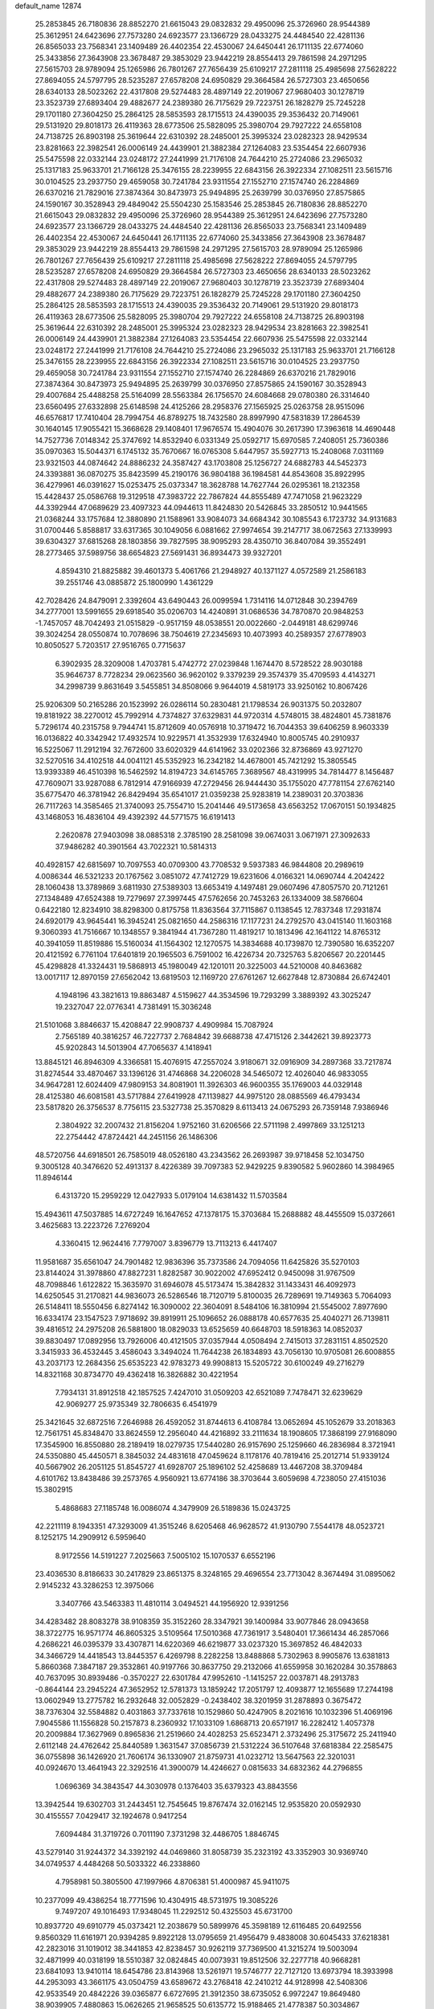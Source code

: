 default_name                                                                    
12874
  25.2853845  26.7180836  28.8852270  21.6615043  29.0832832  29.4950096
  25.3726960  28.9544389  25.3612951  24.6423696  27.7573280  24.6923577
  23.1366729  28.0433275  24.4484540  22.4281136  26.8565033  23.7568341
  23.1409489  26.4402354  22.4530067  24.6450441  26.1711135  22.6774060
  25.3433856  27.3643908  23.3678487  29.3853029  23.9442219  28.8554413
  29.7861598  24.2971295  27.5615703  28.9789094  25.1265986  26.7801267
  27.7656439  25.6109217  27.2811118  25.4985698  27.5628222  27.8694055
  24.5797795  28.5235287  27.6578208  24.6950829  29.3664584  26.5727303
  23.4650656  28.6340133  28.5023262  22.4317808  29.5274483  28.4897149
  22.2019067  27.9680403  30.1278719  23.3523739  27.6893404  29.4882677
  24.2389380  26.7175629  29.7223751  26.1828279  25.7245228  29.1701180
  27.3604250  25.2864125  28.5853593  28.1715513  24.4390035  29.3536432
  20.7149061  29.5131920  29.8018173  26.4119363  28.6773506  25.5828095
  25.3980704  29.7927222  24.6558108  24.7138725  26.8903198  25.3619644
  22.6310392  28.2485001  25.3995324  23.0282323  28.9429534  23.8281663
  22.3982541  26.0006149  24.4439901  21.3882384  27.1264083  23.5354454
  22.6607936  25.5475598  22.0332144  23.0248172  27.2441999  21.7176108
  24.7644210  25.2724086  23.2965032  25.1317183  25.9633701  21.7166128
  25.3476155  28.2239955  22.6843156  26.3922334  27.1082511  23.5615716
  30.0104525  23.2937750  29.4659058  30.7241784  23.9311554  27.1552710
  27.1574740  26.2284869  26.6370216  21.7829016  27.3874364  30.8473973
  25.9494895  25.2639799  30.0376950  27.8575865  24.1590167  30.3528943
  29.4849042  25.5504230  25.1583546  25.2853845  26.7180836  28.8852270
  21.6615043  29.0832832  29.4950096  25.3726960  28.9544389  25.3612951
  24.6423696  27.7573280  24.6923577  23.1366729  28.0433275  24.4484540
  22.4281136  26.8565033  23.7568341  23.1409489  26.4402354  22.4530067
  24.6450441  26.1711135  22.6774060  25.3433856  27.3643908  23.3678487
  29.3853029  23.9442219  28.8554413  29.7861598  24.2971295  27.5615703
  28.9789094  25.1265986  26.7801267  27.7656439  25.6109217  27.2811118
  25.4985698  27.5628222  27.8694055  24.5797795  28.5235287  27.6578208
  24.6950829  29.3664584  26.5727303  23.4650656  28.6340133  28.5023262
  22.4317808  29.5274483  28.4897149  22.2019067  27.9680403  30.1278719
  23.3523739  27.6893404  29.4882677  24.2389380  26.7175629  29.7223751
  26.1828279  25.7245228  29.1701180  27.3604250  25.2864125  28.5853593
  28.1715513  24.4390035  29.3536432  20.7149061  29.5131920  29.8018173
  26.4119363  28.6773506  25.5828095  25.3980704  29.7927222  24.6558108
  24.7138725  26.8903198  25.3619644  22.6310392  28.2485001  25.3995324
  23.0282323  28.9429534  23.8281663  22.3982541  26.0006149  24.4439901
  21.3882384  27.1264083  23.5354454  22.6607936  25.5475598  22.0332144
  23.0248172  27.2441999  21.7176108  24.7644210  25.2724086  23.2965032
  25.1317183  25.9633701  21.7166128  25.3476155  28.2239955  22.6843156
  26.3922334  27.1082511  23.5615716  30.0104525  23.2937750  29.4659058
  30.7241784  23.9311554  27.1552710  27.1574740  26.2284869  26.6370216
  21.7829016  27.3874364  30.8473973  25.9494895  25.2639799  30.0376950
  27.8575865  24.1590167  30.3528943  29.4007684  25.4488258  25.5164099
  28.5563384  26.1756570  24.6084668  29.0780380  26.3314640  23.6560495
  27.6332898  25.6148598  24.4125266  28.2958376  27.1565925  25.0263758
  28.9515096  46.6576817  17.7410404  28.7994754  46.8789275  18.7432580
  28.8997990  47.5831839  17.2864539  30.1640145  17.9055421  15.3668628
  29.1408401  17.9676574  15.4904076  30.2617390  17.3963618  14.4690448
  14.7527736   7.0148342  25.3747692  14.8532940   6.0331349  25.0592717
  15.6970585   7.2408051  25.7360386  35.0970363  15.5044371   6.1745132
  35.7670667  16.0765308   5.6447957  35.5927713  15.2408068   7.0311169
  23.9321503  44.0874642  24.8886232  24.3587427  43.1703808  25.1256727
  24.6882783  44.5452373  24.3393881  36.0870275  35.8423599  45.2190176
  36.9804188  36.1984581  44.8543608  35.8922995  36.4279961  46.0391627
  15.0253475  25.0373347  18.3628788  14.7627744  26.0295361  18.2132358
  15.4428437  25.0586768  19.3129518  47.3983722  22.7867824  44.8555489
  47.7471058  21.9623229  44.3392944  47.0689629  23.4097323  44.0944613
  11.8424830  20.5426845  33.2850512  10.9441565  21.0368244  33.1757684
  12.3880890  21.1588961  33.9084073  34.6684342  30.1085543   6.1723732
  34.9131683  31.0700446   5.8588817  33.6317365  30.1049056   6.0881662
  27.9974654  39.2147717  38.0672563  27.1339993  39.6304327  37.6815268
  28.1803856  39.7827595  38.9095293  28.4350710  36.8407084  39.3552491
  28.2773465  37.5989756  38.6654823  27.5691431  36.8934473  39.9327201
   4.8594310  21.8825882  39.4601373   5.4061766  21.2948927  40.1371127
   4.0572589  21.2586183  39.2551746  43.0885872  25.1800990   1.4361229
  42.7028426  24.8479091   2.3392604  43.6490443  26.0099594   1.7314116
  14.0712848  30.2394769  34.2777001  13.5991655  29.6918540  35.0206703
  14.4240891  31.0686536  34.7870870  20.9848253  -1.7457057  48.7042493
  21.0515829  -0.9517159  48.0538551  20.0022660  -2.0449181  48.6299746
  39.3024254  28.0550874  10.7078696  38.7504619  27.2345693  10.4073993
  40.2589357  27.6778903  10.8050527   5.7203517  27.9516765   0.7715637
   6.3902935  28.3209008   1.4703781   5.4742772  27.0239848   1.1674470
   8.5728522  28.9030188  35.9646737   8.7728234  29.0623560  36.9620102
   9.3379239  29.3574379  35.4709593   4.4143271  34.2998739   9.8631649
   3.5455851  34.8508066   9.9644019   4.5819173  33.9250162  10.8067426
  25.9206309  50.2165286  20.1523992  26.0286114  50.2830481  21.1798534
  26.9031375  50.2032807  19.8181922  38.2270012  45.7992914   4.7374827
  37.6329831  44.9720314   4.5748015  38.4824801  45.7381876   5.7296174
  40.2315758   9.7944741  15.8712609  40.0576918  10.3719472  16.7044353
  39.6406259   8.9603339  16.0136822  40.3342942  17.4932574  10.9229571
  41.3532939  17.6324940  10.8005745  40.2910937  16.5225067  11.2912194
  32.7672600  33.6020329  44.6141962  33.0202366  32.8736869  43.9271270
  32.5270516  34.4102518  44.0041121  45.5352923  16.2342182  14.4678001
  45.7421292  15.3805545  13.9393389  46.4510398  16.5462592  14.8194723
  34.6145765   7.3689567  48.4319995  34.7814477   8.1456487  47.7609071
  33.9287088   6.7812914  47.9166939  47.2729456  26.9444430  35.1755020
  47.7781154  27.6762140  35.6775470  46.3781942  26.8429494  35.6541017
  21.0359238  25.9283819  14.2389031  20.3703836  26.7117263  14.3585465
  21.3740093  25.7554710  15.2041446  49.5173658  43.6563252  17.0670151
  50.1934825  43.1468053  16.4836104  49.4392392  44.5771575  16.6191413
   2.2620878  27.9403098  38.0885318   2.3785190  28.2581098  39.0674031
   3.0671971  27.3092633  37.9486282  40.3901564  43.7022321  10.5814313
  40.4928157  42.6815697  10.7097553  40.0709300  43.7708532   9.5937383
  46.9844808  20.2989619   4.0086344  46.5321233  20.1767562   3.0851072
  47.7412729  19.6231606   4.0166321  14.0690744   4.2042422  28.1060438
  13.3789869   3.6811930  27.5389303  13.6653419   4.1497481  29.0607496
  47.8057570  20.7121261  27.1348489  47.6524388  19.7279697  27.3997445
  47.5762656  20.7453263  26.1334009  38.5876604   0.6422180  12.8234910
  38.8298300   0.8175758  11.8363564  37.7115867   0.1138545  12.7837348
  17.2931874  24.6920179  43.9645441  16.3945241  25.0821650  44.2586316
  17.1177231  24.2792570  43.0415140  11.1603168   9.3060393  41.7516667
  10.1348557   9.3841944  41.7367280  11.4819217  10.1813496  42.1641122
  14.8765312  40.3941059  11.8519886  15.5160034  41.1564302  12.1270575
  14.3834688  40.1739870  12.7390580  16.6352207  20.4121592   6.7761104
  17.6401819  20.1965503   6.7591002  16.4226734  20.7325763   5.8206567
  20.2201445  45.4298828  41.3324431  19.5868913  45.1980049  42.1201011
  20.3225003  44.5210008  40.8463682  13.0017117  12.8970159  27.6562042
  13.6819503  12.1169720  27.6761267  12.6627848  12.8730884  26.6742401
   4.1948196  43.3821613  19.8863487   4.5159627  44.3534596  19.7293299
   3.3889392  43.3025247  19.2327047  22.0776341   4.7381491  15.3036248
  21.5101068   3.8846637  15.4208847  22.9908737   4.4909984  15.7087924
   2.7565189  40.3816257  46.7227737   2.7684842  39.6688738  47.4715126
   2.3442621  39.8923773  45.9202843  14.5013904  47.7065637   4.1418941
  13.8845121  46.8946309   4.3366581  15.4076915  47.2557024   3.9180671
  32.0916909  34.2897368  33.7217874  31.8274544  33.4870467  33.1396126
  31.4746868  34.2206028  34.5465072  12.4026040  46.9833055  34.9647281
  12.6024409  47.9809153  34.8081901  11.3926303  46.9600355  35.1769003
  44.0329148  28.4125380  46.6081581  43.5717884  27.6419928  47.1139827
  44.9975120  28.0885569  46.4793434  23.5817820  26.3756537   8.7756115
  23.5327738  25.3570829   8.6113413  24.0675293  26.7359148   7.9386946
   2.3804922  32.2007432  21.8156204   1.9752160  31.6206566  22.5711198
   2.4997869  33.1251213  22.2754442  47.8724421  44.2451156  26.1486306
  48.5720756  44.6918501  26.7585019  48.0526180  43.2343562  26.2693987
  39.9718458  52.1034750   9.3005128  40.3476620  52.4913137   8.4226389
  39.7097383  52.9429225   9.8390582   5.9602860  14.3984965  11.8946144
   6.4313720  15.2959229  12.0427933   5.0179104  14.6381432  11.5703584
  15.4943611  47.5037885  14.6727249  16.1647652  47.1378175  15.3703684
  15.2688882  48.4455509  15.0372661   3.4625683  13.2223726   7.2769204
   4.3360415  12.9624416   7.7797007   3.8396779  13.7113213   6.4417407
  11.9581687  35.6561047  24.7901482  12.9836396  35.7373586  24.7094056
  11.6425826  35.5270103  23.8144024  31.3978860  47.8827231   1.8282587
  30.9022002  47.6952412   0.9450098  31.9767509  48.7098846   1.6122822
  15.3635970  31.6946078  45.5173474  15.3842832  31.1433431  46.4092973
  14.6250545  31.2170821  44.9836073  26.5286546  18.7120719   5.8100035
  26.7289691  19.7149363   5.7064093  26.5148411  18.5550456   6.8274142
  16.3090002  22.3604091   8.5484106  16.3810994  21.5545002   7.8977690
  16.6334174  23.1547523   7.9718692  39.8919911  25.1096652  26.0888178
  40.6577635  25.4040271  26.7139811  39.4816512  24.2975208  26.5881800
  18.0829033  13.6525659  40.6648703  18.5918363  14.0852037  39.8830497
  17.0892956  13.7926006  40.4121505  37.0357944   4.0508494   2.7415013
  37.2831151   4.8502520   3.3415933  36.4532445   3.4586043   3.3494024
  11.7644238  26.1834893  43.7056130  10.9705081  26.6008855  43.2037173
  12.2684356  25.6535223  42.9783273  49.9908813  15.5205722  30.6100249
  49.2716279  14.8321168  30.8734770  49.4362418  16.3826882  30.4221954
   7.7934131  31.8912518  42.1857525   7.4247010  31.0509203  42.6521089
   7.7478471  32.6239629  42.9069277  25.9735349  32.7806635   6.4541979
  25.3421645  32.6872516   7.2646988  26.4592052  31.8744613   6.4108784
  13.0652694  45.1052679  33.2018363  12.7561751  45.8348470  33.8624559
  12.2956040  44.4216892  33.2111634  18.1908605  17.3868199  27.9168090
  17.3545900  16.8550880  28.2189419  18.0279735  17.5440280  26.9157690
  25.1259660  46.2836984   8.3721941  24.5350880  45.4450571   8.3845032
  24.4831618  47.0459624   8.1178176  40.7819416  25.2012714  51.9339124
  40.5667902  26.2051125  51.8545727  41.6928707  25.1896102  52.4258689
  13.4467208  38.3709484   4.6101762  13.8438486  39.2573765   4.9560921
  13.6774186  38.3703644   3.6059698   4.7238050  27.4151036  15.3802915
   5.4868683  27.1185748  16.0086074   4.3479909  26.5189836  15.0243725
  42.2211119   8.1943351  47.3293009  41.3515246   8.6205468  46.9628572
  41.9130790   7.5544178  48.0523721   8.1252175  14.2909912   6.5959640
   8.9172556  14.5191227   7.2025663   7.5005102  15.1070537   6.6552196
  23.4036530   8.8186633  30.2417829  23.8651375   8.3248165  29.4696554
  23.7713042   8.3674494  31.0895062   2.9145232  43.3286253  12.3975066
   3.3407766  43.5463383  11.4810114   3.0494521  44.1956920  12.9391256
  34.4283482  28.8083278  38.9108359  35.3152260  28.3347921  39.1400984
  33.9077846  28.0943658  38.3722775  16.9571774  46.8605325   3.5109564
  17.5010368  47.7361917   3.5480401  17.3661434  46.2857066   4.2686221
  46.0395379  33.4307871  14.6220369  46.6219877  33.0237320  15.3697852
  46.4842033  34.3466729  14.4418543  13.8445357   6.4269798   8.2282258
  13.8488868   5.7302963   8.9905876  13.6381813   5.8660368   7.3847187
  29.3532861  40.9197766  30.8637750  29.2132066  41.6559958  30.1620284
  30.3578863  40.7637095  30.8939486  -0.3570227  22.6301784  47.9952610
  -1.1415257  22.0037871  48.2913783  -0.8644144  23.2945224  47.3652952
  12.5781373  13.1859242  17.2051797  12.4093877  12.1655689  17.2744198
  13.0602949  13.2775782  16.2932648  32.0052829  -0.2438402  38.3201959
  31.2878893   0.3675472  38.7376304  32.5584882   0.4031863  37.7337618
  10.1529860  50.4247905   8.2021616  10.1032396  51.4069196   7.9045586
  11.1556828  50.2157873   8.2360932  17.1033109   1.6868713  20.6571917
  16.2282412   1.4057378  20.2009884  17.3627969   0.8965836  21.2519660
  24.4028253  25.6523471   2.3732496  25.3175672  25.2411940   2.6112148
  24.4762642  25.8440589   1.3631547  37.0856739  21.5312224  36.5107648
  37.6818384  22.2585475  36.0755898  36.1426920  21.7606174  36.1330907
  21.8759731  41.0232712  13.5647563  22.3201031  40.0924670  13.4641943
  22.3292516  41.3900079  14.4246627   0.0815633  34.6832362  44.2796855
   1.0696369  34.3843547  44.3030978   0.1376403  35.6379323  43.8843556
  13.3942544  19.6302703  31.2443451  12.7545645  19.8767474  32.0162145
  12.9535820  20.0592930  30.4155557   7.0429417  32.1924678   0.9417254
   7.6094484  31.3719726   0.7011190   7.3731298  32.4486705   1.8846745
  43.5279140  31.9244372  34.3392192  44.0469860  31.8058739  35.2323192
  43.3352903  30.9369740  34.0749537   4.4484268  50.5033322  46.2338860
   4.7958981  50.3805500  47.1997966   4.8706381  51.4000987  45.9411075
  10.2377099  49.4386254  18.7771596  10.4304915  48.5731975  19.3085226
   9.7497207  49.1016493  17.9348045  11.2292512  50.4325503  45.6731700
  10.8937720  49.6910779  45.0373421  12.2038679  50.5899976  45.3598189
  12.6116485  20.6492556   9.8560329  11.6161971  20.9394285   9.8922128
  13.0795659  21.4956479   9.4838008  30.6045433  37.6218381  42.2823016
  31.1019012  38.3441853  42.8238457  30.9262119  37.7369500  41.3215274
  19.5003094  32.4871999  40.0318199  18.5510387  32.0824845  40.0073931
  19.8512506  32.2277718  40.9668281  23.6841093  13.9410114  18.6454786
  23.8143968  13.5261971  19.5746777  22.7127120  13.6973794  18.3933998
  44.2953093  43.3661175  43.0504759  43.6589672  43.2768418  42.2410212
  44.9128998  42.5408306  42.9533549  20.4842226  39.0365877   6.6727695
  21.3912350  38.6735052   6.9972247  19.8649480  38.9039905   7.4880863
  15.0626265  21.9658525  50.6135772  15.9188465  21.4778387  50.3034867
  14.5389145  22.1297546  49.7453177  11.9890544  21.6738522  22.2808586
  12.3922381  22.5888431  22.5342637  12.5882205  20.9909639  22.7656147
  25.2105152  22.2231361  50.8335206  25.1352048  23.0853859  50.2679442
  25.2001792  21.4680432  50.1290564  11.7315580  21.2186127  19.6448039
  11.8770766  21.3768347  20.6600401  12.4989418  21.7630023  19.2140507
  35.3418959  45.8690917  25.2097280  35.0889551  46.1365552  24.2571810
  36.2166190  46.3658468  25.4078757  19.6397497  41.4333799  17.4414038
  19.5627412  40.6336864  16.7973556  19.6335286  42.2488411  16.7994855
  33.4681431  21.6141871  12.0077676  32.5439249  21.2915220  12.3419987
  33.2325317  22.2194877  11.2036727  17.7074058  20.5077901   2.3562916
  18.4793610  20.0416853   2.8766271  18.0322591  20.4258948   1.3725902
  47.6479721  42.4616302   9.3816404  48.0822199  43.3957780   9.3820284
  48.4434426  41.8100476   9.4130479  25.5571451  30.8396682  44.1872402
  25.5131083  31.2006245  43.2234888  24.5883792  30.9270335  44.5287017
  43.7912068  47.3399108  12.4939297  43.2777121  46.6425540  11.9305867
  43.5141051  48.2384303  12.0553564  38.1531330  15.5762333  12.8257231
  39.0102386  15.2365721  12.3586344  37.4932382  15.7171230  12.0454123
  33.9634314  35.8646544  36.9835225  33.1700577  35.4622123  37.5199719
  33.5788483  36.7670222  36.6544494  34.3003172  44.1758161  20.7394465
  34.7195395  44.3249654  19.8056227  33.3102961  43.9710529  20.5245994
  12.3083431  40.7337812  30.2437401  11.2889732  40.6671905  30.0750734
  12.3668484  40.8903108  31.2615028  46.7613522  41.4648455  36.8320041
  46.2387376  41.5297865  35.9417391  46.8115328  42.4509168  37.1463747
  10.3046243  43.5932524  22.1479555   9.6490111  43.5692854  21.3513840
  10.6377147  44.5649295  22.1728731   6.2320028   3.7389437   3.4733753
   7.0778498   4.2550292   3.2195650   6.5436126   2.9674528   4.0505547
  18.2536301  49.7995376  51.3542644  17.4255343  49.3208873  51.7434448
  18.6158353  49.1079614  50.6642319  32.5774479  34.0765897  30.0722531
  32.4253665  33.4679274  30.8853504  33.1082778  34.8772492  30.4624958
   6.0460538  20.0950785  40.9895261   6.9379041  19.5872154  41.0434209
   5.3599662  19.4678996  41.4151584  23.9995858  20.6807295  11.5564815
  23.3215982  20.3351622  10.8494488  23.4337189  20.7199105  12.4198981
  42.7528055  22.9739654  18.0771900  42.8720615  22.1669012  18.7022968
  42.9152058  22.5922518  17.1332666  27.0143110  39.6681348  31.0812609
  27.9460029  40.1368416  31.1418693  26.8225400  39.7024248  30.0630551
   5.1721049  37.0572419  27.0462799   5.0434211  36.5661085  27.9479926
   5.5216622  37.9872379  27.3297124   9.8267809  30.8481540  40.7252161
  10.4496817  30.3289529  41.3508847   9.0738675  31.2042823  41.3274226
   3.2198112  14.3654158  33.2103419   2.3574690  14.1006977  33.7027164
   3.1125906  15.3797662  33.0442902   6.1067476   0.5042941  27.5877764
   6.3623495   1.4045051  27.1245129   5.3439757   0.7957722  28.2249058
  19.8544897  46.9188969  47.2340084  20.5053190  46.1558059  47.0169920
  20.1279760  47.6694014  46.5751359  42.3235276  46.2345241  20.2602037
  42.0737293  46.4770370  21.2328042  43.3532064  46.3292078  20.2488527
   7.4604514  25.2496804  41.6603371   6.6744001  24.8945191  41.0951170
   7.9505197  25.8861001  41.0174609   8.0419580  19.3061960  18.6781949
   8.0094738  18.5289901  19.3580620   8.4278826  20.0902556  19.2275765
  18.1996374  32.8461461  15.2726801  17.6941491  33.3077562  14.5000147
  19.0726776  33.4007937  15.3480884  11.7156752  18.5010573  35.0599400
  11.7946753  19.2512111  34.3507408  10.9250273  17.9331115  34.7083840
  21.0809698  41.0981613  50.7446807  20.3713965  41.8301259  50.7018992
  21.4949861  41.0705929  49.8065763  41.3907806   6.6106066  39.0713725
  41.1273495   6.0971500  39.9271915  42.4056403   6.7559987  39.1698283
  29.1151468  26.3835079  21.1085390  28.6667349  26.4331603  20.1820287
  29.7747941  25.6080445  21.0353519  36.8083752  40.3441759  16.5656866
  37.8082103  40.3659971  16.2759522  36.5205808  39.3819705  16.3523109
  37.3046812  22.8532009  23.8657675  37.9357909  23.6269934  23.6110458
  36.9193677  22.5395248  22.9621890  25.8255974  15.2645019   8.4867722
  24.8667884  15.2567167   8.8772984  25.8077490  14.5378692   7.7664691
  28.1277939   4.1748656  49.3500168  27.8479294   3.5265963  50.1131426
  28.7186616   4.8646352  49.8405235  45.8408129  31.7751023  39.0038294
  44.9725513  31.6559768  39.5498905  45.9861124  32.8034960  39.0150737
  48.8240778  18.0504981  18.0507828  48.6499337  18.7769679  18.7824659
  49.8567761  18.0757737  17.9613276  38.5762325  23.4393116  35.2996127
  38.9546377  24.3384517  35.6217065  37.8384981  23.7075921  34.6254490
  21.5955322  15.0355525  23.9697283  21.0941984  15.9002167  24.2131732
  22.0452152  15.2508538  23.0696803  47.4670060  38.9114754  45.0544110
  47.7488599  38.2059217  45.7549530  48.0937908  38.7290411  44.2582775
   2.5553706  11.3090131   2.8849033   2.2287921  12.2753260   3.0384926
   3.4910381  11.4413467   2.4552359  37.8108148  39.2439952  19.0082322
  38.1832187  38.5339327  18.3594322  37.3034315  39.8945409  18.4068931
  41.4852596  22.1276646  44.2863474  41.0095126  21.5725846  43.5560716
  42.4794932  21.8872506  44.1676271   1.3264619  20.5817177  47.4085712
   0.6692570  21.3484133  47.6296282   2.1874432  20.8301352  47.8826772
  43.0227436  44.7438690  32.0637997  43.9776528  45.1141273  32.1866226
  42.8632697  44.8338781  31.0435922  20.1891427  20.0138763  23.5914006
  19.4494202  20.6825506  23.3348749  20.6347756  20.4497433  24.4196378
  44.0884496   7.1027340  45.7285397  43.3205292   7.5793585  46.2314641
  43.6710797   6.8750186  44.8119871  11.4444836  36.4468546  46.6385919
  11.3781920  37.4474991  46.8898685  12.1960427  36.4042442  45.9550881
   2.9380295  38.0985919  29.0405376   3.3887580  38.8996504  29.4982941
   3.4749156  37.2845732  29.3670296  20.8700821  24.3846171  50.6816583
  20.8479495  23.7431775  51.4845287  21.2638973  25.2587296  51.0766830
  10.3011837  39.0655044  32.3636937   9.8681985  38.4776679  33.0856223
  10.9086521  39.7080454  32.8617207  21.1953032   5.7265265  25.1208688
  21.4422549   6.7203390  24.9761371  21.5797840   5.2598999  24.2855269
  17.2032206  27.5443070  42.1586383  18.0583210  27.1921450  41.7140150
  16.4387159  27.0857704  41.6461965  46.0345859  41.3677184  11.2433632
  45.4623878  42.1502917  11.6058143  46.6715914  41.8340575  10.5718430
   3.3741393  23.9968791  25.4949292   4.2944313  24.3918788  25.2619893
   3.4497838  23.0067705  25.2531587  20.3296981  17.5085071  24.6355529
  20.2126614  18.3989961  24.1152925  21.1224850  17.7340497  25.2683144
  47.8748920  28.9668628  41.8477377  48.3325062  29.8778699  41.6921559
  47.8894982  28.5350577  40.9057064   8.5333546  20.6828801  43.2222952
   8.7629669  21.5867534  42.7883545   8.4855175  20.0260101  42.4305329
  33.7170601  22.1674874  41.8281023  33.1412692  22.9117454  41.4035553
  33.5387178  22.2902322  42.8446480   9.0097708  15.7209547  44.2595201
   9.1928687  15.9217263  43.2612410   7.9776435  15.6676951  44.2978351
  40.2560982  21.5201234  34.5303121  39.6433426  22.2821408  34.8731538
  41.2013597  21.9327140  34.5809385   6.2033419  37.7537214  49.3419432
   6.7043591  36.9374000  49.7221944   5.9425690  37.4617692  48.3877168
  45.7874513  39.2327825  38.0108324  46.1233460  40.1297664  37.6239686
  44.9997225  39.5025791  38.6160563  38.5132006  43.9686375  16.1774062
  38.1791157  44.9308559  15.9911854  37.6293816  43.4353836  16.2685315
  35.0691553  40.4746492  51.7731231  34.5577845  39.7178135  51.3245652
  34.5191423  41.3212590  51.5624376   5.3733581  17.8022354   8.3941821
   6.0982233  18.4792422   8.0853635   5.4326659  17.8661291   9.4266830
  34.5236979   2.2741228  23.3846120  34.4058324   2.6892119  22.4456497
  35.3452666   2.7977427  23.7577172  16.5759724  43.6241811   1.6842946
  16.9476518  44.4686142   1.2492043  16.9576573  42.8458756   1.1322405
  30.2337310  47.0845561  29.3938515  29.9654316  47.5935965  28.5339197
  29.4681250  47.3018262  30.0506685  46.7085417  14.3535062  26.6128887
  45.6960058  14.3158856  26.4014555  46.7289635  14.3797160  27.6453590
  31.6439799  45.5783894  11.7709656  31.5879850  44.9205442  10.9756612
  32.3089571  46.2948055  11.4525529  16.7255652  11.4782254  43.7022432
  15.9364309  11.7977515  43.1097346  16.9375049  10.5409054  43.3093566
  11.8873642  32.9781140  13.3714885  11.8773418  31.9528159  13.4255807
  12.2068110  33.2842922  14.3029525  45.7580118  14.2355756  46.6769721
  45.2736687  14.7834715  45.9447919  45.2585224  14.4710360  47.5364502
  49.7607301  45.3999074  11.5647373  49.2998581  46.3416308  11.5299399
  49.5042161  45.0245853  10.6252611  41.7465543  46.4460576  22.9517449
  41.0018997  46.0450883  23.5418720  42.6012439  45.9686211  23.2730926
   6.8941446   3.5193131  43.4308056   6.4278923   3.4169906  44.3518998
   7.8851549   3.6827713  43.6962010  38.8209998  17.1356004  14.9438057
  39.1790943  18.0671799  14.7216912  38.5569612  16.7262865  14.0379679
   3.6364538  19.2929718  36.8038738   3.4708474  19.4426827  37.8126218
   2.7402066  19.5786601  36.3736476  36.4563236  12.8625424  19.1831954
  36.9545871  13.5759685  18.6124832  35.5842872  12.7184837  18.6462558
   3.2930185   7.4697130   3.4489320   3.8173818   6.9159335   4.1560022
   2.6374880   6.7591954   3.0619576  24.6744153  47.8589743  19.8368163
  25.1296253  48.7774356  19.9754502  24.9404589  47.6066120  18.8678968
  15.6364956  29.5164379  14.4581694  15.0240757  29.8053952  15.2364032
  16.1716832  28.7277587  14.8613478  38.3382293  12.3633185  40.4782983
  38.1751271  11.3369819  40.4564254  38.9126097  12.4675422  41.3408201
  40.1033352  21.7772852  10.5224337  40.5930055  21.2274069   9.7963427
  39.7388748  22.5916951  10.0026275  27.5552931  45.8076612   7.2020354
  26.6849365  45.9320380   7.7480691  27.4908434  46.5636853   6.4937131
   3.5226326  32.3027217  33.5558138   4.4397524  32.6596555  33.2368670
   3.7839586  31.7047466  34.3622098   7.8469805  47.4428443  20.3842568
   7.3471926  47.5380059  19.4823381   7.1509568  46.9922315  20.9990634
  27.1511113  42.7098301  23.0612724  26.8275917  41.7479195  23.1643131
  28.1094142  42.6459245  22.7216382  40.5570865  28.8688910  33.2499960
  40.7189195  29.0834722  32.2492342  40.7121935  27.8447228  33.2959832
   6.5968044  41.2773251  12.9096095   6.9449716  40.8451990  13.7810020
   7.3957018  41.8401693  12.5803209   6.4465462  21.6600642   8.8202039
   6.7812306  22.5742160   9.1719086   5.8200574  21.3335266   9.5797934
  47.1983288  34.9066757   3.1179214  46.2134001  35.1431179   3.3263328
  47.5701109  35.7869784   2.7219175   2.2494122  31.4918377  43.6175856
   1.6440614  31.2033478  44.3793343   2.4263072  32.4999777  43.7966098
  44.9469214  39.9949624   9.1798885  45.3188183  40.4537981  10.0286991
  45.8003354  39.7340097   8.6596631  19.3756477  51.3290430  45.7256923
  20.0015228  52.1399789  45.8741628  18.9106108  51.2263967  46.6486705
  48.0919693  41.2536883  23.7452045  47.0847320  41.0577139  23.5956395
  48.2767486  42.0236068  23.0769092   5.5911370   6.2973413  20.2944266
   5.9154040   5.3788133  19.9458864   6.3909888   6.9223013  20.0783808
  47.1101145  36.8798891  24.4626132  47.1068107  36.5851790  23.4627668
  46.8411489  37.8587288  24.4331186  15.0111531  26.4163817  41.0170604
  14.3411045  25.8293355  41.5374198  14.4204733  27.1907468  40.6625438
   6.3423089  29.2683721  34.3869387   7.1764865  29.1654521  34.9720436
   6.6432386  29.0237296  33.4414085  14.4932553  47.6160529  41.7024901
  14.6750702  46.7526343  41.1669955  14.4959827  47.2960988  42.6844868
   2.7291258  34.5461438  23.0151885   2.5426350  34.5784182  24.0382354
   3.6976538  34.9129202  22.9538929  18.8991265  21.1414430  44.2953434
  19.6102131  21.8871299  44.3436057  18.9690952  20.8063091  43.3197303
  20.0288610  21.3923756   5.0746112  19.7950158  20.8406609   5.9277381
  19.9751332  20.6678138   4.3321675  44.7322290   6.3596357  48.2591891
  44.4777135   6.4854890  47.2674002  45.4626897   7.0697005  48.4119572
  30.0141105  45.2206604  23.1641948  29.8133649  45.4154773  24.1779085
  29.7931886  46.1382365  22.7376320  49.9608152   3.2894605  48.3715798
  49.4663701   2.8266562  47.5963972  49.2364321   3.5555907  49.0269772
  46.8714650  51.7893332   5.2248721  46.3056144  50.9723395   5.5460790
  47.8237414  51.3880538   5.1966350  25.4499314   2.5173579  19.5281564
  26.4632974   2.7112956  19.5475398  25.1748463   2.6586452  18.5628034
   3.7990920  32.4010273   8.1018589   4.0832518  33.1278989   8.7886629
   2.8274439  32.6869937   7.8659179   2.4465235  41.5850838   5.2631998
   2.6788864  41.7643268   4.2747072   2.6553036  42.4791294   5.7311368
  47.9674265  36.0701523  39.9116813  48.2607772  36.8662258  39.3278037
  48.8224190  35.4886771  39.9841023  37.2909158  13.2972742  43.9276269
  37.0680667  12.3014663  43.6913413  36.3535327  13.7334801  43.9111842
   2.0430528   4.6823730  20.7203690   2.7151586   4.0353236  20.2883107
   1.1616910   4.1382791  20.7475426  19.0518278  18.5194901  12.0563105
  18.2625821  19.1226458  12.3093278  19.7716440  18.6911512  12.7532986
   4.7165123  20.7297952  10.6305910   4.2833031  21.0964264  11.4956470
   5.0348748  19.7859161  10.8994377   6.1619055  13.7972336  23.4869639
   5.5614160  14.6365004  23.5881666   5.5067168  13.0336224  23.7616415
  10.6487825  14.2682062  18.8817475  11.3536375  13.9300306  18.2073322
  10.6670953  13.5529521  19.6281312  36.5772675  14.3721798  32.3568575
  37.5803261  14.1446409  32.4924982  36.4755728  15.2510549  32.9050376
   5.8932106   5.4559175   9.8651307   5.6746622   6.4500366   9.7032537
   6.9275702   5.4259587   9.8440450  48.6883306   8.7109275   6.6840532
  48.1275824   9.4239920   7.1486792  48.4693355   7.8410935   7.2043514
   2.3149010  22.6914885  36.3523434   1.8651321  21.7777745  36.1786908
   2.0924552  22.8871625  37.3404585  22.0511353  18.7743191  50.7111086
  21.6761959  19.0944720  49.7986675  22.4616693  19.6422789  51.1051744
  19.8938227  15.9908284   9.0011728  20.3650996  15.1001036   8.8775325
  20.5134759  16.5332147   9.6244096  50.2323406  29.6562966   4.8368384
  49.6089383  28.8418053   4.7823221  50.9414646  29.3569527   5.5411917
  19.9390415  12.5734882   9.9264338  19.4503705  12.5859033   9.0165564
  19.3961744  13.2337511  10.5045102  47.5229730   0.6262052  13.5628516
  46.5286639   0.3444430  13.4799441  47.5155609   1.6268914  13.3766728
  29.9787656   1.0156260  25.7380355  30.1224958   0.0292954  25.4782145
  30.8617376   1.4735155  25.5019538  41.2048207  42.6215491   6.6670064
  41.8813406  42.2582097   7.3676198  40.4508899  43.0155032   7.2538280
  41.2757343  46.0874631  17.6302373  41.6845060  46.3392008  18.5433476
  40.9283710  45.1266666  17.7847923   6.0214217  31.9086869  40.0202747
   5.4177845  32.7461526  39.9787128   6.7286832  32.1412652  40.7273853
  27.4415723   2.4753775  -0.6305893  27.1858376   1.5521968  -0.9506400
  27.3666687   2.4461026   0.3935691   9.5198468  17.5731779  23.7902240
  10.0934593  18.2448385  24.3220326   8.7311027  18.1410278  23.4454489
   4.9810633  46.7707040  32.6233553   5.3630582  47.6297208  33.0559326
   5.1552680  46.0426279  33.3320163  34.1829936  10.0342161  41.7371054
  34.7813846  10.0160835  40.8890837  34.4107938   9.1326914  42.1987021
  30.8047772   9.9295868  29.3626720  29.9772206   9.3686254  29.6572150
  30.3756630  10.7598101  28.9400037  29.8575091  43.5415445  39.5509020
  29.2012588  43.2769133  40.3084911  30.7023869  43.8328683  40.0716388
  27.0860460  27.5358965   5.5163152  26.2119404  27.5467217   6.0848296
  26.7468905  27.4537260   4.5600899  11.6524804  29.2900211  42.0603646
  10.9852673  28.5545313  42.3339266  12.2296114  29.4443358  42.8887190
  19.9205769   5.0847165  46.4659803  19.9029148   5.9445175  45.8976952
  20.3385557   5.3876593  47.3541741   6.0106368   5.4301315  36.7813543
   5.9395192   4.6931656  36.0669588   5.4090012   5.0906239  37.5484920
  25.8454149   7.8080857  35.8846685  25.0542113   7.4450626  36.4600697
  26.5324182   8.0959527  36.5995766  22.5002662  38.0842717  25.6807852
  21.6631865  37.9690752  26.2906192  22.6187313  37.1191787  25.3038419
   1.7633900  32.9767567  39.6621001   1.4487724  32.7068810  38.7167702
   1.5291311  32.1589162  40.2429248  16.2025029  42.5877081  12.9318270
  15.3764125  43.2174601  12.9226511  16.9704360  43.2220181  12.6448092
  27.2141222  18.2247369  44.2432533  26.8659573  18.9642876  44.8778972
  28.1396712  18.5807106  43.9471490  31.1212582  18.3770644  11.0528571
  30.5695505  18.7641570  10.2587578  31.9738696  18.0276613  10.5652920
  14.3833928  37.9739343  26.7406109  13.4690877  37.7885362  27.2012364
  14.2498216  38.9266945  26.3554886  30.7189707  51.7049764  25.2766097
  31.2323810  51.8116655  26.1652061  31.3114152  51.0681075  24.7272101
  12.4716432  20.9854643  29.0833821  12.7496189  21.9699276  28.9856811
  11.4497896  20.9974438  28.9290709  12.0364714   0.5135652  43.4725955
  12.7481723  -0.0620608  43.0101023  12.5858965   1.1081259  44.1203441
   3.9702424  40.7543654  41.7053354   3.9170003  41.0195090  40.7133531
   3.0027921  40.7950821  42.0385460  35.7669590  40.1906959  24.1131718
  34.9528079  40.4264720  24.7143491  35.6181718  40.8126777  23.2968258
   9.1805837   5.0803386  15.9911922   9.6841240   5.1159504  16.9088338
   9.1970648   6.0754136  15.7023696  29.2813548   3.4832051  28.9017123
  30.2964501   3.4326145  28.9380894  28.9875348   3.2800996  29.8782319
  23.0915629  31.1465203  45.2073709  22.1423291  30.8094061  44.9905815
  22.9672252  32.1617927  45.3473038  32.9677278  49.5935959   5.5119888
  32.5639148  50.0516482   6.3574895  32.2400601  48.9076236   5.2524986
  24.2992545   7.3627408  28.0847132  24.1331041   8.1704680  27.4647567
  23.5856888   6.6777914  27.8020481  20.9224786  38.6956619  32.3331290
  21.6876536  39.2903197  31.9693116  21.2594188  37.7360183  32.1625048
  44.1115907   5.5343267  13.4011053  43.8662114   6.0577818  14.2587707
  44.5114483   6.2597201  12.7854937  18.8480481  33.9444758  23.9326902
  18.0299206  34.5750712  23.9276101  19.6308371  34.5669645  23.6992981
  14.5580039  51.1168589  49.7656424  14.5233605  50.0913449  49.7257910
  13.6580522  51.4023923  50.1382481   2.3480640  46.7282778  31.9801415
   3.3703072  46.7462226  32.1808323   2.3255490  47.0756861  30.9942931
  20.6178033  49.5573507   0.8283840  20.5184661  48.5578577   1.0394876
  19.7467243  49.7908052   0.3244043  27.9027396   2.1936999  26.9665162
  28.4301706   2.6198576  27.7505580  28.6324459   1.6152394  26.4976844
  40.6129143  28.4807207  43.8514540  40.3692765  29.1258924  43.1144632
  40.3760330  28.9649991  44.7309281  46.6315167  11.2819114  32.1599689
  45.8692645  11.7080466  32.6963484  46.2158458  10.4254483  31.7635577
  13.2368077  28.2414329  40.0740299  12.5382878  28.6115476  40.7311228
  12.6995276  27.7628894  39.3507833  13.7890126   4.7445612  10.3351808
  14.4981718   3.9940518  10.2535322  12.8953149   4.2443075  10.3229098
  20.8480036  13.7532549   6.1443775  21.3724950  12.8602827   6.0962549
  21.6050371  14.4459371   6.3297813  25.0596279  31.3214708  31.5894239
  24.5165296  31.7626291  30.8377088  25.5488899  32.1063058  32.0460463
  20.9191244  27.4708559   1.9572034  21.4728472  27.6989927   2.7762768
  20.3320946  26.6701968   2.2494649  16.8992094  40.5282104  43.8648172
  16.4353945  39.9594675  43.1245863  17.0163794  41.4473107  43.3832551
  12.2825047  26.4545843  37.9594592  12.5881378  25.6091946  38.4800590
  11.4676176  26.0969736  37.4223102  45.7207763  53.3534592  20.1184928
  45.1373853  52.6024525  20.5186929  45.1269661  53.7096770  19.3406327
  30.6346162   3.5035231  40.7607429  29.8946867   4.2088345  40.6189119
  30.3925758   2.7523100  40.0960441  21.1587586  19.7782246  48.3617635
  20.3394781  20.3767425  48.1626104  21.9498230  20.3271186  47.9924325
  38.8758054  27.5090559  14.8039024  38.4124502  28.4097621  14.5785395
  39.7679621  27.8263682  15.2304192   7.0475787  13.2924313  30.6843947
   7.2576669  13.2830817  31.6884106   7.4441070  12.4185902  30.3225664
   3.0542547  24.6466602  29.6185881   2.3886820  24.3800757  30.3830160
   3.9176126  24.1666563  29.9022150  24.0058807  47.3784606  26.1849189
  23.6514339  46.5108959  26.5936134  23.1985494  48.0076639  26.1607594
  10.5636464  16.5949662  20.2820232  10.5812563  15.7620886  19.6701073
   9.5586182  16.8255132  20.3489503  48.6906098  32.9704163  34.1742169
  49.2356934  33.6849590  33.6791007  48.9152092  33.1099910  35.1671871
  17.8377275  29.3470477  48.1581363  18.4193276  30.1000451  47.7516796
  17.7824485  28.6573541  47.3834889  31.7210520  30.7979904  22.2247253
  31.0694950  30.4785953  22.9533023  32.5270205  31.1691152  22.7390918
  16.6672577  46.7744926  12.3241986  15.9117157  46.4064038  11.7240985
  16.1835160  47.0174994  13.2044544  13.1022969  45.4489174   4.6045502
  12.4166928  45.0183410   3.9680908  13.9400522  44.8519331   4.5080130
  14.6638124  36.2709880  33.2195982  15.4943946  36.1070174  32.6362539
  13.9160983  36.4792287  32.5404053  27.8115081   1.3908634  34.6729523
  26.9733307   1.9751439  34.6379004  27.8605309   0.9398400  33.7522572
  13.9371021  13.1428486  38.0823451  13.2855022  13.8961781  37.7938565
  13.2921676  12.4295342  38.4737471  15.5243427   3.3417436  31.4231036
  16.2196386   3.4812246  30.6755261  14.6179595   3.4571970  30.9501329
  19.6400017  23.7356742   6.6464120  18.6352145  23.9165268   6.7776739
  19.6828126  22.8748063   6.0938158   3.3818460   7.4041459  17.2072903
   3.2090285   7.3062150  18.2212836   3.5972298   6.4481269  16.8982746
   7.1403357  28.5358082  31.8524498   7.5351908  27.6525166  32.2602819
   6.2483240  28.1905718  31.4459552  40.4037655  25.6737536  47.2893739
  40.2154984  24.9874057  48.0337094  40.3408181  25.1284797  46.4187803
   9.8532610  38.6214949   7.0475381   9.4467512  37.9406403   7.7213095
  10.6916109  38.9666305   7.5439532  31.4421049  27.2521668   6.8221663
  31.4165637  27.2884193   7.8579777  32.2743455  26.6768170   6.6267536
  16.8132324  30.8497408   8.3806215  16.4014601  31.5607710   7.7656523
  17.4729256  30.3388162   7.7919116  23.0724233  23.7738674  32.8951211
  22.5696835  22.9920802  32.4388883  22.5188991  24.6027596  32.6141689
  29.5874314  44.1937882   3.8852717  28.7352672  43.9448319   4.4096659
  30.1671441  44.6910276   4.5728404  15.6533432  49.1344101  45.2733686
  16.0092666  49.0714906  46.2420598  16.4923773  49.4242908  44.7356835
  43.4644808  22.7150685  37.3032767  44.3838927  23.1032897  37.5543671
  42.8040885  23.4790967  37.5319045  29.8594525  38.3533856  36.2378958
  29.3723850  37.4881965  35.9406620  29.2083517  38.7579913  36.9324141
  20.1559236  39.5676784  34.7873844  20.4100024  39.2630223  33.8312227
  21.0010601  39.3395283  35.3383552  46.9146640  42.0948218  48.4408587
  45.9053344  42.1439213  48.6634128  47.0991850  41.0760232  48.4346998
   2.8692900  14.0007145  28.5869821   3.3390787  13.7530249  29.4715317
   3.5193427  13.6708582  27.8629870  40.5517421  10.5860633   6.8089919
  39.9700644  11.3946949   6.5343111  41.2439602  10.5035445   6.0652423
  17.4186616  38.2051137   5.6692773  17.8759670  39.0170589   5.2232236
  18.1591532  37.4712694   5.5995192  16.2348183  15.7092107  23.8635804
  16.2684193  15.9113215  22.8491997  15.2294953  15.5357477  24.0350744
  30.9216562  15.1236856  30.2897423  31.0223421  15.9275302  30.9300900
  30.0625422  14.6484254  30.6463400  31.5113162  11.8096341   8.3785747
  31.4001850  11.9183714   7.3590112  30.6184788  12.1930547   8.7523850
  44.2319575  42.1095353  48.8667882  43.6216187  42.4925964  48.1296222
  43.9838107  42.6837076  49.6975222  34.8927626  35.5813771  12.3999064
  35.4709990  35.4413579  13.2468303  35.3946834  36.3314561  11.8921651
   2.2262919  49.5647428  38.2319435   2.3190270  49.0884392  39.1647071
   1.2199349  49.5331845  38.0642217  23.6469764   0.4608284  45.8855680
  24.2209802  -0.2679823  46.3544955  24.2356976   1.2938148  45.9153241
  38.8313568  22.9613200  27.3106028  39.0489356  22.2237262  26.6125245
  39.0618770  22.5181031  28.2094992  21.3172091  44.4976897  17.4857037
  21.7413212  43.9599910  18.2665851  22.1519912  44.9442418  17.0508331
  42.0858243  11.0896202   9.0181256  41.4497243  10.9086071   8.2250961
  41.7864362  10.3947752   9.7242416  44.7573656  24.0655157  51.4685755
  44.6428913  23.0579432  51.6674904  44.1170182  24.5123339  52.1482311
   9.0091810  30.2010043   1.0670510   9.4343492  29.8261032   0.2284458
   9.7122168  30.8297028   1.4781842  50.3555584  30.6203433   2.2124823
  50.3613180  30.2542981   3.1723956  49.7029883  31.4102797   2.2394761
  20.9160812  49.8105334  37.4962761  20.2836301  48.9944923  37.4685594
  20.8401006  50.2086876  36.5473370  49.5043701  39.4334321  29.1293403
  50.2649382  38.7799282  29.3026491  49.9707306  40.2800512  28.7613807
  26.8578928  12.8940690  24.4860682  26.5810096  13.6085293  23.7979182
  27.6194989  13.3327021  25.0124712  38.2770329   2.8827372  49.9272055
  37.7948797   2.6763332  50.8056376  37.8354710   2.2761937  49.2291292
  36.6028532  31.1223976   3.4624452  36.2364028  31.7038676   4.2298823
  36.0251844  31.3998693   2.6514067  25.6277419  34.3624824  45.7648015
  26.3763383  33.8400673  45.2951007  25.7121922  34.1049366  46.7561710
   6.5777228  47.7885136  18.0744488   7.4232800  47.9435725  17.4877905
   5.9650923  48.5741142  17.7856037  26.2010714  11.3772940  47.0552094
  26.3381620  11.8005393  46.1162513  26.2338698  10.3595739  46.8422761
  16.7039729  19.9520254  12.3052977  16.2257813  19.1661280  11.8254623
  15.9551143  20.4046137  12.8434765  17.0651629  52.0173994  50.2063654
  17.5375668  51.3004162  50.7776881  16.0943064  51.6728758  50.1314864
   1.5620073  30.2927825   0.3300938   1.8769914  31.2603638   0.3121840
   0.7856579  30.3006129   1.0261359  40.8612380  17.1843520  28.0331505
  40.1580933  16.9182738  27.3226884  40.5772017  16.6334836  28.8611070
  40.5084473  43.1436272  28.9495505  41.2170224  43.7144636  29.4328841
  40.5589175  43.5159127  27.9722448   1.2207129  28.8103006   6.7550296
   1.9960677  29.2620966   7.2513757   1.2464724  27.8347629   7.0874806
  31.8616284  30.3303592  17.6371243  31.6575037  29.3901728  17.2621631
  32.6255578  30.6711631  17.0226164  22.3112439   8.2060770  24.7287207
  22.9205711   8.6695282  25.4217968  22.9705421   7.8506021  24.0208267
  11.0803749  46.4179331   6.2622358  11.1060474  47.4289457   6.0259360
  11.8363629  46.0298653   5.6718705  35.7839920  32.1152791  35.4328234
  35.2587371  32.9775418  35.1933480  36.2503259  31.8786090  34.5405856
  23.9867280   1.1907035  41.4998288  22.9655995   1.0467860  41.4493441
  24.0803935   2.1752834  41.7976635  43.0880353  29.7255880  22.1346973
  43.1490026  30.7558137  22.1528155  43.6849001  29.4214755  22.9135925
   1.8517143   5.5767615  23.2806825   1.9434014   5.2861589  22.2956293
   2.5008571   4.9573924  23.7823851  14.6564838  10.7642035  27.1684182
  14.7237514  10.9281115  26.1508050  14.1819000   9.8571661  27.2412951
  13.0236636  20.4793015  -0.2374891  12.5655012  21.2097977   0.3413030
  13.9120146  20.9335679  -0.5094381   1.0794868  19.1431657  20.4479394
   1.0962609  18.6385396  19.5541687   2.0680451  19.3077311  20.6747852
   5.8591072  20.8122880  50.8867561   5.0657367  21.0465386  51.4922326
   6.6874747  21.0586171  51.4349525   9.0260151  44.5707805  48.3678881
   8.5941339  43.8756550  48.9929338   8.4461138  45.4127421  48.4892429
  44.5397048  33.4893729  32.4121497  43.8447967  34.2643352  32.4510347
  44.1601320  32.8244676  33.1162937  11.7285814  40.6349368  51.2618501
  11.0822443  40.1093147  50.6451375  12.5957458  40.6829413  50.7093093
  45.6166061  16.8572558  32.6164633  45.2646951  16.4450690  31.7417884
  44.8225636  16.7820888  33.2694474   3.1253961   0.8706243   3.6201047
   2.6727749   1.4007480   4.3781663   3.3507828   1.5676349   2.9162921
  46.0357388  30.7947259  19.1220255  45.5347921  30.0813812  19.6892196
  45.9797385  30.3967191  18.1684127  13.1345491   9.0055436  11.5120334
  13.8168954   9.7828654  11.5928505  12.2262128   9.5001967  11.6056979
  15.4027387  36.5442754   4.9304645  14.5800915  37.1742659   4.9233317
  16.1378025  37.1327901   5.3628283  18.0159595  37.2072199  14.6831570
  18.9349556  37.4870708  14.3070185  17.9101089  36.2341722  14.4132774
   8.2735274  29.5938442  49.0727307   8.8350967  29.0601633  48.3945538
   8.2881572  30.5540855  48.7026764  15.7084590   2.4288538  35.8539805
  15.1401807   2.3783776  36.7192007  15.8904039   3.4443625  35.7633118
  27.6145050   9.7807735   7.6072006  27.1362143  10.1199418   6.7555265
  28.5753427   9.5872634   7.2802313   5.6771543  46.0330580   3.7658799
   5.3687769  45.9827351   4.7551503   5.0371664  45.3478930   3.3066395
  37.5112981  29.7376320  40.9143462  37.1214273  28.9035913  40.4264178
  38.4190192  29.8633209  40.4477337  39.2735370   3.3034422  23.3386127
  39.2328506   2.3133316  23.0396600  39.7255643   3.7663677  22.5316220
  27.6451852  53.1221838  39.8595640  27.1782920  52.7206172  40.6941871
  28.0545444  52.2759070  39.4159329  27.0190703  33.0595208  37.6539104
  27.4861998  33.4066896  38.4997627  26.7904945  32.0824792  37.8655648
  44.1369865  52.6525113   5.3760295  45.1223414  52.4536175   5.1822710
  43.9256406  53.4751324   4.7764537  15.4720416   7.7432483  36.2208198
  15.4037071   8.4617534  36.9674097  15.3668008   8.3150950  35.3535299
  25.2310981  38.0266753   2.6197910  25.2203452  37.3546021   3.4095333
  25.4766448  37.4198954   1.8145891  25.6237548  36.3503133  49.8915677
  24.8359327  36.7197068  49.3397991  26.3368644  37.0868977  49.8240210
  12.4432117  10.8539160  45.1403186  12.1511463  11.1832001  44.2070956
  11.9810752  11.5521148  45.7705739   6.0327789  46.2784856  21.9645967
   6.6956910  46.5565693  22.7071618   5.3095897  45.7448337  22.4782869
  41.3306628  38.8288809  49.9762017  42.1734762  39.0959355  49.4417019
  40.6927282  38.4645319  49.2524017  35.5748257  21.5665720  39.8764023
  35.4723804  22.4573644  39.3469600  35.0290917  21.7565018  40.7352663
  26.1733267   3.9906403  10.0793531  25.2926614   3.7057832  10.5303483
  26.7798099   3.1550872  10.1804854  45.3910739  34.7953686   6.3281626
  45.0499773  35.1469164   5.4333048  45.9107268  35.5813901   6.7420884
  12.4939208  31.7500802   9.3941380  11.9030593  32.5621520   9.1294815
  11.8816915  30.9422204   9.2063460  13.1318240  49.6313460  34.7830870
  14.0076079  50.1679164  34.6865296  12.9632895  49.6271925  35.8031548
  23.7367533  31.0888827  36.9498742  22.7068143  30.9719238  36.8650955
  23.8731276  32.0747011  36.6695294  21.0874606  27.4046551   8.8557976
  20.6065312  26.4950627   9.0078835  22.0880758  27.1241746   8.8757995
  51.2601599  19.9379247  33.1431047  50.7193030  19.2253602  33.6673390
  50.6558767  20.1353004  32.3284074  45.8701024  22.3114730  47.4866860
  45.3515305  23.1616880  47.7460364  46.1383863  22.4594848  46.5104408
  32.4170901  21.3013777  33.0435985  32.8142522  22.2461544  32.9570470
  32.2162749  21.2227467  34.0601375  46.4532400  37.9306395  15.5170579
  46.5240652  38.7292370  14.8801306  47.1893374  38.1097437  16.2287512
  46.6773500  44.2640745  34.7095570  47.6474990  44.1633003  34.3857007
  46.7569363  44.3978667  35.7242055  47.2945195  47.3540840  28.4847139
  46.8864816  47.6209675  29.3952451  46.6571763  46.6026013  28.1563330
   6.0774209  12.9037655   8.1574304   6.8102353  13.2164378   7.5189577
   6.5538899  12.7426174   9.0505767  45.8320965  45.3858994  27.4585394
  46.5840942  44.9242428  26.9135302  45.1753105  44.6040447  27.6450504
  40.9667026  47.3460567   8.9036578  41.7403870  47.6357059   8.2739064
  40.7456721  48.2282199   9.4070042  38.7239304   7.5394259  16.1040082
  38.0228921   7.3146901  16.8313526  38.2137874   7.3690161  15.2217350
  48.0558279  17.1605403  15.3897483  48.2533261  17.5793803  16.3053520
  48.4546337  17.8307411  14.7147324  43.9443489  11.8396682  22.7150919
  43.9421534  12.7924549  23.1136102  44.8117967  11.8170559  22.1500338
  40.2219209  32.2657848  11.8067782  40.4523433  31.5405826  11.1065688
  41.0762005  32.8370548  11.8646468  40.2970450  37.7429442  24.8303673
  39.5002517  38.2992222  24.5005437  39.9681418  37.2891595  25.6860688
   3.1118872   9.8811189  37.3586102   3.6173091  10.5456078  36.7349453
   3.6134248   8.9902276  37.1693134  44.1193560  13.4595968  36.4934904
  43.2397378  13.2108656  36.9826553  44.1561067  14.4916462  36.6072448
  38.0383376   4.2950960  44.4987882  37.3868799   3.7537548  43.9132301
  37.4424557   4.6862639  45.2400926   2.4413112  35.7379307  48.4618673
   2.9504675  35.0624123  49.0702622   1.4667099  35.4854214  48.5653902
  32.2451578  40.4463915  30.6055492  32.0834781  41.0522942  29.7682371
  33.2695861  40.5551360  30.7473136  37.0706194  47.2255337  36.9942058
  36.7216357  47.6229407  37.8891147  37.2592144  48.0801024  36.4335225
  43.8116409  40.4884787  17.1871188  43.9983381  39.4796093  17.1171255
  44.1795295  40.8710840  16.3001204  22.9386394  29.4389510  12.1864973
  22.4468113  29.5725879  11.2812181  22.4837052  30.1605448  12.7857997
  27.5233463  22.3690133  14.5585203  28.0324639  21.7311080  15.1878768
  28.0532023  23.2449784  14.6004109  50.0795330  14.3287291  49.1881824
  49.4582472  14.3265440  48.3659748  49.5333490  13.8664888  49.9208536
   8.3903226   6.6477969  23.6714042   8.7336002   5.6754290  23.5879665
   7.3941444   6.5629994  23.3902663  14.4791946   0.4991525   9.8403045
  13.8330535   0.4352115  10.6406204  14.9737317   1.3945495  10.0057201
  47.8016393   3.8950963  38.9250250  48.7486405   3.8106000  39.3158270
  47.8994233   3.4998889  37.9683710  24.0690244  46.2456978  35.4682986
  23.1230929  46.0862974  35.7983539  24.1987983  45.5540668  34.7065419
  33.2397372  17.5126468   9.7066165  33.5098080  16.6528861  10.2138574
  33.0608895  17.1734915   8.7447794  11.6893738  33.5462605  44.3758016
  11.4075068  33.5069202  43.3943103  12.5456965  34.1063377  44.3897474
  43.6729342  51.2203510  25.2086495  43.5310934  52.2319550  25.3688886
  43.8969360  50.8483957  26.1367401  25.2650710  16.1262403   0.6437379
  24.5961269  16.2685870  -0.1319873  25.1536331  15.1312299   0.8831394
  44.3899832  39.8250912   2.3547123  43.7925882  38.9934564   2.4384232
  45.2139915  39.6168406   2.9180027  10.1034070   2.8455658   3.4548914
  10.9208789   2.9574666   2.8429019   9.5348437   3.6861770   3.2752804
  12.3180751  51.5502026  40.2812227  12.9133938  51.9448524  41.0232434
  12.3074109  50.5331529  40.5221198   9.4899437  33.5498190   6.7911864
   8.8216260  32.9450270   7.2864981   8.9248842  34.0049182   6.0592391
   6.7427903  29.5551350  43.1088389   7.0322416  28.6541965  43.5158356
   6.0035520  29.8915760  43.7489543  20.4033024   4.7592351  20.9499555
  20.2271025   5.4392764  20.1859867  19.5406917   4.8417746  21.5238273
   3.8139591  41.6388175  39.1267862   3.6323846  41.3161529  38.1592567
   4.7237365  42.1301360  39.0289276  38.6156802  32.0018245  46.9703280
  39.0703482  31.9617325  47.9041562  38.8370752  32.9355948  46.6305003
   1.5853733  24.7652100  27.3630197   2.2039484  24.4585734  26.5839751
   2.2077780  24.6764768  28.1867646  35.3724971  53.4454319  33.3322750
  35.3379125  52.4866564  32.9426180  36.3751049  53.6867546  33.2873717
  16.0545884   3.7869154  22.0649800  16.5554137   3.0304755  21.5684833
  15.1662073   3.8616696  21.5378044  48.4901617  11.5977046  48.2735688
  49.2244187  11.0546277  47.8230727  48.4766532  12.4903278  47.7395571
   5.6886551  15.6984554  20.4733748   5.2608319  14.7544469  20.5323546
   5.7415137  15.8482441  19.4448601  26.7632154  14.9391821  29.4838265
  26.5585855  15.5342397  30.3161471  26.4548437  15.5389165  28.6999141
  17.3470845   2.4060174  12.0523721  18.3421137   2.3130647  12.2828367
  16.9124595   2.7202088  12.9310138  24.9033303  24.4748745  49.3651617
  24.0003429  24.4867614  48.8744776  25.5961502  24.6416225  48.6169039
  33.5799710  40.1348120  21.0767672  34.0859586  40.8757242  21.5805725
  33.6299066  39.3214633  21.7025657  29.6276261  31.0064445  44.2990915
  29.9487097  30.7518249  43.3457122  30.4744645  30.8430175  44.8706662
  35.4818599  11.6182187   9.0970638  35.2157359  10.6648062   9.3858015
  35.8858378  11.4875397   8.1577728  13.8353095  40.8944812  49.4874382
  14.6380202  40.5343961  48.9697812  13.1547143  41.1580948  48.7544551
  46.3098610  39.9454538  13.5123100  46.2492422  40.4501347  12.6039422
  45.6793543  40.5075687  14.1148999   3.3574459  21.5953677  12.7825124
   2.4311638  22.0632129  12.7540335   3.7466217  21.9213291  13.6843476
  27.2760483  46.8250103  38.3240810  27.3823696  47.7823689  37.9476141
  28.2392558  46.4451347  38.2716404  33.7659504  25.7819055   6.3682885
  33.5830159  25.1060664   5.6064460  34.0652132  25.1778568   7.1542103
  36.6770613  28.1952614  33.4623852  36.9802639  27.3888355  32.8909055
  36.3351252  28.8712418  32.7596253  36.6393970  18.1642923  40.6553403
  35.8823290  18.4991260  40.0402874  36.1692165  17.5659740  41.3404439
  40.6906910  14.0167649  47.1108311  39.7330483  14.1439860  46.7410692
  40.9443754  13.0683975  46.7857636  37.9511352  34.4384181  27.2142765
  38.1190098  33.4480365  27.4357312  38.0222029  34.4700019  26.1777485
  33.5367417  12.4150551  33.7888871  33.1857561  13.1058008  34.4781182
  33.2805885  12.8468785  32.8822838  40.8348456  41.2328784  51.3068937
  41.6834308  41.3343158  51.8781864  40.9451717  40.3254146  50.8414742
  40.1704039  21.6458641   6.7350420  39.6836165  22.4269994   7.1697402
  39.4424530  21.1623961   6.1805926   3.5282162   3.6898087  24.4320134
   3.4326544   2.7456541  24.0735732   4.5449983   3.8798757  24.3973706
  11.5138644  27.8608505  14.2277803  11.9456491  27.1885803  14.8899964
  10.5160352  27.8458170  14.4848390  24.3532762  26.2862047  17.3291551
  25.0005819  26.3072920  16.5260683  23.4822433  25.9036122  16.9345944
  33.2550596   7.3621989  18.7869729  34.0181580   8.0406732  18.9010114
  32.5971622   7.5808628  19.5461495  12.2572733   4.0314622  36.7416078
  11.2997926   3.9802039  37.1357490  12.5736161   4.9778220  37.0006978
  -0.0956537  25.4111647  44.5467062  -0.6920267  26.2219912  44.2603264
   0.2941141  25.1002169  43.6395322   6.7335494  36.1240979  25.0682407
   6.0278842  36.3971638  25.7752422   6.1607350  35.7577170  24.2913212
   2.4910648  36.1243950  34.2966662   2.2442170  35.4961245  33.5132997
   2.5321603  35.4760257  35.1043904  27.5538026  29.3552209  44.9780001
  26.7438016  29.9749723  44.7402367  28.3614916  29.9746090  44.7926251
  13.5658415  15.2612210  24.3049660  13.2381844  14.3056113  24.5488075
  12.7776132  15.6360224  23.7512212  43.4474638  44.8483821  45.3405061
  43.7366024  44.2863713  44.5252317  43.1126579  44.1396609  46.0150405
  16.0263572  40.4111674  47.6071675  16.4542640  39.6116028  47.1049024
  15.3714644  40.7923435  46.8970538   3.0671372  48.1047534  25.3154696
   3.4261681  47.1508639  25.4254972   2.0586546  47.9904391  25.1648203
   8.8689294   9.1049861  22.6758009   9.7978080   9.2892464  23.0932694
   8.6395196   8.1627345  23.0407308  37.8924898   5.4161693  35.8746266
  38.3702444   6.1106371  36.4811792  36.9114366   5.4606824  36.2012314
  14.8443840  37.7450076  10.9880033  14.9402020  38.7187731  11.3171521
  14.5900968  37.8584666   9.9897662  28.1626106  32.3929549  19.9577742
  28.3851136  32.9393013  19.1037990  28.9825888  32.5687710  20.5625912
  32.8343726  46.6107127  30.0706392  32.6770091  45.5839164  30.0997639
  31.8753043  46.9653980  29.8744326  25.7838588  14.5101725  35.4901444
  25.1507149  13.8300725  35.0865629  26.7262135  14.1103131  35.3858572
   1.4063770  30.7080292  23.8762068   0.7092192  30.0801775  23.4453540
   2.1063533  30.0633637  24.2727179  12.6476478  39.6185939  21.7384563
  12.3088337  39.7575336  22.7072685  12.8931094  38.6062336  21.7258297
   0.2298434  26.2650134   3.7203788   0.1737117  25.2554353   3.4957067
   1.2297220  26.4812399   3.6077961  20.1721863  42.2511547  35.5429947
  21.0377326  42.1482044  36.1052937  20.0033660  41.2883564  35.2056631
  34.8076429  33.4971114  46.3828121  33.9860846  33.5016901  45.7468584
  35.3547061  34.3067312  46.0535013  17.2130418  27.4404814  36.8063308
  17.2017308  28.3957399  37.1914251  16.2557162  27.0941372  36.9450490
  34.4294007  11.3250520  30.7311520  33.8373802  10.5604142  31.0997221
  33.9447452  12.1750677  31.0704638  11.4218338   8.3125601  45.3975925
  11.8441042   9.2339666  45.1979590  12.2372793   7.6837095  45.4662777
  17.7390741  29.8266525  38.0029499  17.4340448  30.5016454  38.7193097
  18.6987312  29.5793058  38.2867291  39.8013119  34.5536115  49.1687382
  39.8232836  33.5355864  49.3239295  40.7095742  34.8766814  49.5352216
   2.2814870  38.6505684  18.1475059   2.6324592  37.7574022  17.7480000
   2.1596715  38.4002403  19.1525369  40.8823358  44.5242641  14.9399589
  41.3237789  45.0501980  15.6980249  40.0099668  44.1624035  15.3610288
  48.2992869  26.5416200   8.9621145  47.6416183  27.1062261   8.4141117
  48.9132325  26.0945419   8.2861459   4.5794137  40.1544189  30.0309633
   4.5542693  41.1867124  30.0278150   4.9946982  39.9310623  30.9521360
  25.7384820  40.6558047  15.8138077  25.8095016  39.9459181  16.5533400
  25.7942708  40.1366241  14.9346273  20.8920489  13.9679558  44.1663863
  20.7605265  14.8382651  44.7071658  19.9311176  13.7505992  43.8406501
  32.6600502  17.7707704  38.3122715  33.4534632  18.3572381  38.6246310
  32.4725802  17.1550735  39.1114621  50.4615513  15.7207529  33.2907532
  49.4646121  15.9464719  33.4784184  50.4923652  15.6474776  32.2624378
  41.1577349  18.1900526  43.4615429  42.1405837  17.9013982  43.3259717
  41.0223014  18.1531299  44.4757552  33.1884032  24.3585172   4.1032926
  33.0738934  25.1409369   3.4412890  32.3035416  23.8315162   4.0125982
  26.5779814  47.9723819  10.0935608  26.1083646  47.2047012   9.6124018
  26.9906065  47.5594103  10.9343532  25.8403667  24.8980824  19.1329983
  25.2081672  25.4215031  18.4961193  26.6416221  25.5466683  19.2289217
  37.0801191  42.6396313  38.1375459  37.4574088  43.5325312  37.7653543
  36.7870294  42.9031030  39.0988333  48.6931039  44.9603757   9.1146845
  49.0286634  44.7921221   8.1407597  48.0938769  45.7963190   8.9954529
  46.1714930   9.7716800  43.8469593  45.8133059  10.5646190  44.4151248
  46.4533055   9.0789324  44.5544735  39.6037817  37.9679854  47.9515250
  39.0571744  38.8358000  47.7930283  38.8978896  37.3011740  48.2941868
  34.9403080   1.1330431  14.7587076  34.1315784   0.8176712  15.2876062
  34.6772079   2.0693827  14.4139971   3.7551932  26.7054145   6.0089596
   2.9785540  26.4777973   6.6453708   3.3010763  26.7633882   5.0813058
  10.9669795  35.1021729  27.1916527  11.2995067  35.1988873  26.2178782
  10.0007587  35.4700705  27.1559212  12.6574859  23.1847896   6.2826371
  13.0399379  22.9912111   7.2231666  11.8911489  23.8319340   6.4486152
  29.5613687   1.5970331   3.1515391  29.6980042   2.4186646   3.7592234
  28.6814699   1.7886814   2.6620066  20.3758762  27.9709131   6.3039748
  19.5152948  28.5468830   6.3008308  20.5594765  27.8269309   7.3120319
  46.7354468  16.7561372  42.9892323  46.3227053  15.8777037  43.2783523
  46.9310754  16.6458403  41.9839970  14.0993904  33.4754368  48.8595070
  13.9444469  32.6662095  49.4670045  13.1475514  33.8298983  48.6668991
  44.6621612  41.6486519  14.8929628  45.1738870  42.5496014  14.8891420
  43.7549701  41.9011298  14.4592699  19.7648290  25.5231782  43.5765797
  19.6427204  25.8719806  42.6117039  18.7958268  25.2277871  43.8311575
  34.0008035  35.8309863  49.2921609  34.7109606  35.4725251  49.9390042
  33.1343823  35.3599447  49.5477098  16.6442886  26.1808216  32.2135731
  16.5966614  26.3017698  31.1779445  16.0962896  27.0084433  32.5382039
   3.5954746  52.8410094  12.3506351   3.0936910  52.1089686  12.8826683
   3.1181280  52.8767335  11.4543012  26.0365021  49.3741552  33.5450569
  26.8750306  48.7935332  33.7405195  25.9025921  49.2430453  32.5287461
  38.2960928  43.5120589  41.9767651  37.4105283  43.4686410  41.4391472
  38.4029387  42.5414962  42.3225321  47.6681780  16.2914608   6.7957669
  47.8153846  16.7740909   7.7132944  48.6173737  15.9179220   6.6056724
  43.9743383   0.9626044  18.2629347  43.2017568   0.6813729  17.6576443
  43.7749020   1.9405404  18.5085472  18.6447129  12.1213107  21.8740385
  18.9710874  12.8318197  21.1793245  19.0618530  12.4806813  22.7558738
   6.3985519  49.2100424   6.3715758   5.3796631  49.0546120   6.3123870
   6.5103603  50.1916439   6.0648350   6.1529649  30.7663662  37.5814618
   6.1386192  31.2694559  38.4869967   6.3211190  29.7885601  37.8541861
   7.4207116  16.7548020  12.4453417   7.7901818  16.4653489  13.3705501
   8.1794623  17.3653103  12.0880032  39.4315443   3.3672035  36.6715942
  38.8030169   4.0965005  36.2924834  39.1144478   3.2760663  37.6559990
  11.6938983  13.9833841  13.1309956  12.4365261  14.1017027  12.4354108
  11.6029341  14.8958821  13.5897729  17.8125504   2.0444642  16.0244303
  17.2154860   2.6317375  15.4116114  17.4594738   1.1018440  15.8910365
  20.7856748  25.5906124   5.0800779  20.6266550  26.5089756   5.5329154
  20.4055272  24.9204119   5.7730127   2.4062759  50.6812507  13.5067079
   3.2462062  50.0814773  13.6286574   1.8128480  50.4014512  14.3081996
  25.6810960  39.6829916  13.1790462  26.6982171  39.8168980  13.0395346
  25.2953959  39.8262839  12.2298653  36.3529201  50.9080908  16.6455255
  35.3267808  50.7388660  16.7055255  36.7245472  49.9349112  16.7437494
  38.3883844  45.3384537  11.5278535  38.8717194  45.9744277  12.1770987
  39.1471369  44.7104576  11.2054538   2.4152456   9.5759368   4.9395666
   2.4241584  10.3351889   4.2318988   2.6653050   8.7416967   4.3846620
   5.9225219  46.1302492  10.5888730   6.1189034  45.6885082  11.4982064
   5.5849628  47.0740604  10.8460350  29.8282041   1.4120352  39.1472644
  29.0094700   0.8586062  39.4383392  29.5439119   1.7898466  38.2230023
  36.6017803  30.2798880  28.9221998  37.3082881  30.9495725  28.5773063
  37.0487537  29.3602901  28.7642855  42.3902808  20.3942444   3.5662231
  42.4156785  21.2239911   4.1833226  42.5301711  19.6109469   4.2169491
  18.0961987  28.0958972  12.0189168  18.2337059  27.2580016  11.4164325
  17.0521098  28.1429475  12.0684456  32.8552396  32.1143076  28.0914472
  32.9018377  32.9340450  28.7127438  32.9795330  32.5295319  27.1434544
  48.8428539   1.3680246   8.0117073  48.3292583   0.7583706   8.6701048
  48.3019139   1.2636404   7.1311658  24.1355128  17.3908417   5.3754943
  24.1679340  17.4084443   4.3268761  25.0312035  17.8531415   5.6154803
  18.9799401   8.5282248   1.3647884  18.0000089   8.2641322   1.5259995
  18.9462140   9.1559324   0.5534660  17.2074331  50.0828781  26.5414986
  18.2190852  50.1583156  26.3718677  16.9208716  49.2334409  26.0528215
  43.7867154  26.6067875  19.3209245  43.8103995  26.9017483  18.3272090
  44.2977766  25.7043333  19.2968229  11.6725364  29.7662708   5.3530054
  11.2687499  30.6985657   5.3432330  12.6458291  29.9064339   5.6748520
  40.4033639   7.5519648   3.0473138  40.1760325   7.2864516   4.0091066
  39.5392152   7.9719452   2.6789026  43.5551995  21.0177862  19.8288268
  44.1755903  20.4341802  19.2518951  44.2014403  21.5811949  20.4010376
   2.0360798  33.1615408   3.8031690   2.6804555  32.3434709   3.7345140
   1.3029313  32.8102056   4.4482175  32.7401650  26.0144215  34.1151758
  32.0828005  26.5036071  34.7513806  32.3302708  26.1941291  33.1804443
  22.3073315  19.8096554   9.7068406  22.7541878  20.2831356   8.9091881
  21.3056268  20.0300281   9.6046982  33.8151255  11.7501930  28.1561952
  34.0199820  11.5610966  29.1498111  33.1186934  12.5136368  28.1915640
  38.0234417  38.5410996  41.7036414  37.2526576  38.2330989  41.0740809
  38.8162252  38.6502044  41.0470436  21.2167710  10.9270323  37.9535143
  21.6045219  10.0841752  38.4057894  20.2012137  10.7479640  37.9233968
   3.2501979  28.5177684  19.1527830   2.3340233  28.4280411  19.6220102
   2.9807725  28.6579478  18.1546162  36.2456826  12.0247997  33.7207968
  35.2151430  11.9854504  33.8104717  36.3915995  12.8909946  33.1733673
  28.0724212  27.7949037  49.0222007  27.5249850  27.7254324  48.1470071
  28.3952986  28.7781629  49.0273331  34.5798480  21.0433975  49.9022322
  34.9274789  21.2125384  50.8498704  33.6579921  21.4981190  49.8766540
  14.1492021  46.3780105  18.8820144  14.7583268  45.7180385  18.3719134
  14.1841219  46.0336134  19.8564796  43.7563041  48.9927313  34.2418200
  44.4174051  48.7542435  35.0054974  42.8841904  48.5197420  34.5385180
   6.3442176  16.2984253   6.3659759   6.6460359  17.1239402   5.8186079
   5.8830222  16.7277378   7.1899540  40.0387758  25.7426508  35.9156727
  40.5072892  25.9192031  35.0202750  40.7739465  25.3485940  36.5197160
  34.9387141  43.7420635  34.1425021  35.0099284  44.6328652  34.6639968
  35.9046096  43.3878320  34.1326707  36.4190527  35.3238413  14.6416645
  36.3430995  34.6423002  15.4274674  37.4143699  35.2176374  14.3630181
  23.5342428  11.1194391  36.5501308  23.4640893  11.9614449  35.9741184
  22.5989338  11.0312946  36.9827111  27.6173721  44.6949585  12.6942347
  27.7300533  45.7222330  12.6330784  28.3265169  44.4219996  13.3972781
  45.0056213  44.4773926   6.9780368  44.7503319  44.3663184   7.9696092
  45.7690926  43.7955660   6.8419453  48.7272404  28.0351585  11.1420368
  48.6750084  27.4452452  10.2928836  49.0183477  28.9524317  10.7903878
  35.9066430   0.3652193  42.1305828  35.2662916  -0.4388547  42.1924414
  36.7811956  -0.0033546  42.5646845  13.4999166  19.6015150  23.3837588
  14.2932082  19.5395290  24.0410866  13.8511322  19.1373142  22.5325396
  39.4112621  36.0272237  11.5940919  40.4344338  36.1485682  11.5747990
  39.0805872  36.4923259  10.7478461   6.4788236  26.5054996  17.3168694
   5.6794741  26.1915017  17.8877802   7.0247184  27.0766272  17.9890009
  23.1992625  16.2617579  27.1914837  22.3494321  16.3966671  27.7703235
  23.0957524  15.2820668  26.8671905  40.0261561  49.9587574  35.2201229
  40.2727746  50.4706848  34.3799747  40.5604405  49.0736670  35.1551503
  13.5421934  36.5396544  36.7506289  14.2991618  37.0843605  36.3008905
  13.3448214  35.7963866  36.0576154  42.5147084  20.3164309  13.6712016
  43.0543829  19.4652288  13.4475154  41.6257120  19.9490792  14.0475670
  10.2762740  47.1393621  41.4576540  10.4082510  46.7281922  40.5095336
  10.0363754  46.2976678  42.0219560  46.0230770  19.8858108   1.5030377
  45.2839149  20.4837246   1.0865585  46.6236760  19.6557392   0.7148108
  33.6083947   7.7313986  50.8841195  33.9617925   7.5448226  49.9217103
  34.4469187   7.9705005  51.4072550  16.6223852  50.9345290   6.0344998
  16.4723221  51.5860485   6.8331848  17.6216435  50.7064313   6.1042553
  40.5291674  14.8992504  11.7398554  41.0302025  14.4573336  10.9462912
  41.0277669  14.5170952  12.5629944  16.3728158  40.7006368  38.7077758
  16.9448653  41.4556158  39.1244027  15.5391237  40.6710544  39.3158015
  13.1640799  42.0152225  27.8714462  12.8853814  41.5285402  28.7410024
  13.3586630  41.2371311  27.2174175  47.0849250  20.7339833  14.9197658
  46.5732619  21.6231709  15.0791326  46.6308209  20.3704830  14.0588699
  10.9344014  44.1954950  30.3127272  11.9094120  44.3352248  30.0106514
  10.6585609  45.1087470  30.7018698  48.1863519  52.3720458  28.6798536
  47.6006441  53.0810581  28.2192408  47.5211476  51.6486040  28.9794083
  33.3902000  46.0328053  48.4239382  32.4317546  45.6587907  48.4790668
  33.5782527  46.0656702  47.4068259  16.1562151  17.1362269  33.0478507
  17.1180511  17.1729442  32.6763454  15.5644208  17.1079152  32.2098059
  49.2151512  33.1701992  36.9093620  50.2009450  32.8631808  37.0193488
  49.2529511  34.1699171  37.1635823  23.8934569  10.5088089  49.9337353
  23.8141067  11.1211697  49.1157963  23.4796884   9.6197047  49.6320019
   3.6960911  28.6808135  45.8787593   3.1706635  27.8058416  45.8123512
   3.8291314  28.8424454  46.8824713  40.2889289  20.5322281  42.4336173
  40.5847080  19.6189860  42.8148725  39.2578086  20.4564412  42.3994408
  42.2655612  51.1460832  22.9140533  42.7550167  51.0498482  23.8214578
  41.6395430  50.3187291  22.9008348  12.0626929  22.5264132   1.2147044
  11.8492987  22.2227051   2.1823173  12.7964020  23.2424805   1.3598479
  21.4350479  44.6144172   9.5664388  22.3515060  44.3795317   9.1356049
  21.2873878  43.8278167  10.2220504  44.7113887  19.4197811  17.9078210
  44.7127496  19.8428448  16.9883051  43.8621344  18.8326278  17.9376017
  10.4568943  33.5102492  19.2964067  11.2433337  33.4282506  19.9672169
  10.4241024  34.5271320  19.1029264  38.5525468   5.0440253  48.3822254
  39.5042004   4.8054928  48.0732742  38.3401395   4.2818005  49.0612614
  17.0355712  13.8376307  47.6368992  16.5553848  14.4001148  46.9159256
  17.0536796  12.8890074  47.2245459  24.9437536  17.3329101  48.4604751
  24.4553881  17.0640947  49.3350542  25.9368734  17.1336001  48.6821117
  21.7041896   3.3286509   6.9320326  22.3098453   4.0167319   6.4663402
  20.9021157   3.2369351   6.2981545   2.7234764   1.7835978   9.4300091
   2.8988213   1.9875542  10.4267297   2.4791027   2.7138052   9.0404268
   9.6489543  28.3794605   6.5621052   9.2009723  27.7737364   5.8545414
  10.4318147  28.8109070   6.0478911  26.3400523   5.8747400  29.0332918
  25.5995832   6.5119348  28.6857708  27.0259939   5.8657319  28.2625951
  19.4926547  50.7588116   5.9502541  19.6297915  51.7187769   6.2393486
  19.9789985  50.6673961   5.0485105   4.9697156  26.4806289  19.6448392
   5.8478590  26.9821667  19.8337167   4.2778180  27.2404119  19.5187903
   9.9209277   6.2901109  31.4340102  10.7427725   6.0635432  32.0058795
   9.7208936   7.2756134  31.6520885  37.4327513  23.8222037  13.9953247
  37.0831577  24.5340773  14.6478071  36.6626315  23.1640522  13.8780894
   3.2551359  48.3331593  35.8774634   3.2765158  49.1024096  35.1870185
   2.8329562  48.7583553  36.7095284  37.4319121  12.6670175  21.7976136
  37.0145496  13.3758540  22.4190155  36.9571007  12.7998808  20.8975900
  37.7625937  27.8985760  28.4019681  38.7571867  27.9778643  28.6753837
  37.8234690  27.6420356  27.3979001  28.4717664  45.2556004   1.6345205
  29.0090901  45.0227844   0.7924192  29.0073118  44.8283783   2.4059167
  22.7822693  33.7873810  33.4415154  23.5082107  34.1690309  32.8273303
  22.3467899  33.0322853  32.9233724  30.7053145  49.3649585  14.7452454
  29.9862403  49.3424875  15.5003590  30.5072940  48.4718296  14.2440860
  26.2631867   8.8793930  46.1416992  25.9412167   9.0756348  45.1825818
  25.5671286   8.2171266  46.5096789   3.2003451  14.4784682  46.6263432
   3.9332254  14.9001375  47.2245022   2.8293778  15.2843154  46.1007776
  19.4653596   6.3728000  33.6195016  20.0394122   5.6411457  33.1626746
  19.1999434   5.9216585  34.5147620   3.6915076  34.3253288  19.0162717
   2.7504177  33.9724115  19.2498020   3.4989565  35.1780377  18.4639656
  11.3828498  42.4459007   1.2537871  11.4115854  41.7147064   0.5048183
  12.3835340  42.7347517   1.2888738  36.9816308  45.4101088  32.2840795
  36.8984954  45.1456866  31.2885770  37.6727752  46.1790492  32.2707366
  12.4057383  41.9239141   6.4762434  12.5845311  42.5317564   7.2887352
  11.6009260  42.3626322   6.0059878  31.1159993  20.5122494  12.6995592
  31.0529594  19.6858116  12.0820132  30.2214569  21.0027951  12.5381746
  37.7379649  25.9526340   9.9145610  36.8594252  25.8319616  10.4434019
  37.3921598  26.2759682   8.9829862  46.4152761  10.4924176   1.8869405
  46.0033100  10.8508750   2.7627852  46.3414093  11.2727834   1.2352864
  36.5597368  10.8579137  43.2607688  35.7241911  10.5743898  42.7594005
  37.1855692  10.0454578  43.2397221  37.6344182   2.9305890  31.7688740
  37.5363283   3.7645514  32.3736235  37.6757168   2.1499379  32.4434383
   3.0080786  47.5958315  15.7272333   2.2367590  48.2759876  15.6370272
   2.9992354  47.3608625  16.7345248  11.3260599   9.1296113  23.6912807
  12.3595891   9.0325532  23.6765045  11.1509742   9.5368580  24.6329338
  29.2454671  12.8002045   9.4021869  28.4167938  12.2236378   9.6019468
  28.9325467  13.7601233   9.6044533  28.7489230  36.7747607  16.1893397
  28.2781491  35.9406247  15.7925081  29.7405730  36.4688036  16.2444932
  34.9315539  42.1234874  22.4168948  34.7723949  42.8955113  21.7513556
  35.1224264  42.6138437  23.3094874   5.7998978  36.9458830  18.0661877
   6.6840907  36.5152350  17.7595151   6.0762183  37.5462001  18.8553487
  39.1729309  34.9316427  18.2361563  40.1483925  35.0105646  18.5838007
  39.1606855  33.9844023  17.8140155  48.1688359  21.1141164  48.3326061
  47.2947354  21.6040534  48.0866424  48.0304181  20.1579571  48.0336986
  30.2050600  15.4618445   6.4786410  29.6458970  16.1357832   7.0405086
  31.1638990  15.6263703   6.8219312  32.1253928  38.8873537  14.4709606
  32.1478179  38.0080609  13.9368271  31.1280340  39.0273689  14.6872016
   9.6148865  44.8008204  42.6251097   9.5438203  44.3685321  41.6827271
   8.6460696  44.6907231  42.9888553  19.5890681  10.6271705  11.7975656
  19.1102192   9.9030958  11.2343647  19.8216193  11.3476205  11.0909061
  33.4127561  36.2435549   7.2343788  32.5812611  35.6567301   7.0932904
  33.5560572  36.7084010   6.3224236  47.5872221  10.7611735  16.3253478
  46.7211316  10.5563448  15.7921492  47.5150551  10.1314910  17.1384664
  47.8067692   8.1565731  26.9409842  47.7403272   8.5090839  27.9154959
  47.4164186   8.9421082  26.3882125  25.5577715  17.8324169  39.8470133
  25.3853731  17.9238587  40.8666626  26.5842853  17.6668021  39.8148257
  28.0237640   6.3550285  43.3136595  28.4239436   6.3903222  44.2689110
  27.4569714   5.4884147  43.3388708   7.4967066  13.5414752  33.3967112
   7.9030231  14.4684950  33.4791050   6.6264235  13.5902208  33.9577393
  36.0611940  18.6389267  43.8499117  36.1878815  17.6825184  43.5001372
  36.3274236  18.5846558  44.8471851  40.6010861  25.3949090   7.2073328
  40.2015412  26.2797134   6.8595930  41.5577448  25.3956100   6.8254768
  49.5022569  50.0214864  10.4484968  50.4434380  49.8819706  10.8529814
  49.1344973  50.8387722  10.9597487  15.4730275  45.3488271  24.5032901
  15.4916594  44.5588793  25.1597320  15.9448390  44.9926335  23.6592829
  47.7764327   1.6561557  17.4191153  47.1016990   2.2294081  16.9051409
  47.7089352   1.9559328  18.3907757   5.6080940   8.9751678   2.5935627
   4.7092604   8.5023656   2.7235891   5.3479758   9.8988510   2.2032806
  42.2427967  22.4356460  11.9888040  42.3869236  21.6467427  12.6438699
  41.3276749  22.2135977  11.5552631  33.4241650  38.4041529  46.0127519
  32.5665377  38.0930975  46.4936018  34.1801874  37.9221311  46.5133104
  22.9282939  35.4230808  40.2355323  22.6174712  34.5016400  39.9061455
  22.6960507  36.0687684  39.4804127  42.2999462  35.2236596  50.1824800
  42.9810707  35.8244434  49.6947080  42.8320899  34.3445683  50.3377082
  10.4990767   5.3035416  18.2390619  11.4770005   5.6272061  18.2051070
  10.1661230   5.6149085  19.1621698  43.4187089  16.8635048  34.2486911
  43.0649208  17.7299124  34.6809588  42.7604507  16.6588571  33.4950947
  11.4989083   0.4906300  35.9499985  11.9862939   0.4111848  36.8459155
  12.2296960   0.4876345  35.2366986  39.8789141  13.7952681  21.6484644
  38.9364427  13.3665421  21.7221745  40.5022523  12.9805906  21.8201240
  26.7645915   6.0047133  39.0460051  27.5692511   5.6817743  39.6156630
  26.1241351   6.3944917  39.7644788  41.0793206  33.6236204  25.2421633
  41.2203785  34.2550866  26.0358858  42.0361161  33.4066258  24.9216551
  32.5972960  42.8184656  45.7391132  33.3384697  42.1023271  45.5598961
  32.5334300  42.8160729  46.7684811   4.8046502   5.5411121  46.7610005
   4.7099384   6.1699038  47.5747995   3.8424241   5.4489638  46.4101570
   7.5429237  27.0452994  43.8494373   7.3667519  26.2056013  43.2919441
   7.7183484  26.6981097  44.8021960  19.5789266  21.4725067  30.1746971
  18.8371766  21.9613470  29.6497670  19.2434668  20.4942283  30.2007584
  26.2708302  33.4439631  32.8003550  26.3731480  33.6569576  33.8090923
  25.6552601  34.2038685  32.4639755  44.0320703  31.6773121   4.3057451
  44.9627204  31.8932339   4.6903914  43.8845898  32.4034517   3.5875087
   8.4575074   9.3010630  41.7038358   8.4708829   8.2657289  41.7301804
   7.8577310   9.4928121  40.8814656  40.8676245  44.0042359  20.5493200
  40.6437413  43.7620709  19.5660672  41.4598632  44.8472689  20.4511819
  23.2039720  21.6294694  47.7205092  22.8982282  22.5652740  48.0152059
  23.7210778  21.8163960  46.8389562   2.6877189  41.9095137   2.5659145
   1.6917366  42.1035375   2.4484962   2.8412907  41.0047779   2.1023546
   9.4362108  43.1190648  28.2832769   9.9142432  43.5636785  29.0862011
   9.9957849  43.4074579  27.4742165  18.3655536  49.1262679   3.1801578
  19.2661067  49.5835961   3.3995418  17.7070020  49.9197356   3.1180638
  26.0612677  40.1171425  23.5131879  25.4397839  39.9387578  22.7018767
  25.7921641  39.3456859  24.1652187  36.6280569  11.6051763   6.6326152
  37.5638832  11.9968324   6.4094958  36.0044738  12.1396355   5.9948259
  40.0436718  50.5319590  17.9994799  39.7193493  51.4600935  18.2491406
  40.0412864  50.5241189  16.9625229  39.4592650   1.2712686  10.3297598
  39.1948336   1.7342065   9.4462674  40.2849993   1.8224676  10.6368795
   9.5011254  47.2462076  12.1167492   8.7483278  47.8732386  11.7923509
   9.2802904  47.0801479  13.1085496  10.0773001   5.0901679  29.0435166
   9.9990603   5.6494096  29.9179342  10.2650327   4.1395001  29.4111033
  25.1180637  49.2101738   2.6514224  25.0225009  49.2299785   3.6730674
  26.0059575  48.6959311   2.5003852  12.5807906  28.7053604   2.9923253
  12.4449451  29.5223987   2.4013112  12.2005700  28.9839055   3.9110250
  46.0215238  47.9494473  30.8710474  45.1588959  48.4462300  31.1500546
  45.9744428  47.0722824  31.4117866  25.1275425  23.1319400  25.4671901
  25.9330606  22.7606078  25.9777130  25.1720374  22.6929575  24.5424215
   3.9824783  12.0441945  45.7182802   3.2044760  11.8218505  45.0737495
   3.7033387  12.9637911  46.1092819   1.2830119  20.2080937  35.7639138
   1.1493941  20.3111498  34.7405644   0.5393193  19.5525816  36.0291410
  13.5419649  29.9907804  44.1964688  13.0157926  29.7953573  45.0639200
  14.3209213  29.3081676  44.2279721  23.5143907  16.5535116  50.5821278
  22.8494603  15.8249951  50.2690492  22.9137398  17.3943396  50.6752976
   1.6318870  13.4072702   9.4117344   2.3009505  13.3569062   8.6300968
   1.1525575  12.4927818   9.3831491  49.0793249  19.1947421  13.8549306
  49.9745644  19.6105988  14.1393207  48.3696548  19.8282872  14.2489460
  50.2113391  24.6469019  29.3480526  50.9146366  24.4988534  28.6155485
  49.7090220  25.4933926  29.0471980   0.0608361  51.5019973  28.5234105
  -0.9158207  51.8294888  28.6111602   0.3375526  51.7760505  27.5809087
  15.7381252  18.5585210   2.3089584  14.8975696  19.0428367   2.6423358
  16.4498516  19.2863026   2.2308800  26.3613523  40.4287201   2.8384200
  25.5928958  41.0841135   2.7476757  25.9317695  39.4954673   2.6988310
  23.0824105  24.3907371   4.3117953  23.5247403  24.9574140   3.5650701
  22.2656002  24.9543083   4.5927050  18.3007858  47.4883304  42.9822092
  18.1357974  48.4020525  43.4188077  18.6054255  47.7020301  42.0302406
  44.3538667  49.6893128  16.9660469  44.2004779  48.8636838  16.3770792
  44.7644938  49.3204567  17.8346357  19.9568638   3.3927289   4.6441379
  19.2130799   2.7053790   4.7320979  19.4680411   4.2628357   4.3681058
  39.3099686  17.2584773  23.7965588  38.3697047  17.1969150  23.3779512
  39.1589491  16.9538598  24.7740772  30.2561268  49.8153568  43.6632543
  31.1825891  50.2356518  43.8329063  30.2727558  48.9398199  44.1781298
  47.9023336  32.5598402  16.5384289  48.6522013  32.5229735  15.8308169
  48.2411937  33.2175426  17.2469034  48.1519615   8.1794091  37.9095385
  48.8207159   8.7219366  38.4808277  47.5185159   8.9123969  37.5392536
  21.7152933  44.8549804  46.4893245  22.3683533  45.6566588  46.3193516
  22.3136883  44.2208633  47.0575146  39.2842526  23.9197158   8.9761303
  39.8729978  24.4760172   8.3144661  38.7785579  24.6694026   9.4885067
  37.1123818  25.0024029  40.3928008  37.2550373  24.2846503  41.1328917
  36.3596295  24.5852067  39.8178547  24.6981178  48.8046222   5.4210916
  24.4980710  48.7908509   6.4351608  23.7674886  48.5894876   5.0111094
  38.2487963  32.8077327   9.9400564  37.4126068  32.3117025  10.2918464
  38.9186710  32.7422615  10.7195827   1.3166357  36.0277319  38.3940356
   0.3430246  35.8928162  38.0699979   1.6632106  36.7700702  37.7445965
  41.8557484  12.0688590  30.4814095  42.2292094  12.5780537  31.2987268
  40.8784240  12.4022162  30.4167975  39.3433872  54.1625090  22.1340924
  38.7637086  53.3278783  22.2954781  39.0974986  54.4701368  21.1864327
  47.6951377  10.1056209  34.3654782  47.3818923  10.5965409  33.5091498
  47.5314478   9.1061157  34.1194921   8.8574671   3.9761310  23.4142811
   8.8282837   3.6953578  22.4190766   9.7637269   3.6558468  23.7451728
  10.2240057  10.2667227  37.7741136  10.4309479  10.4412273  36.7734101
  10.4322300   9.2610234  37.8848201  27.4087353  26.0051098  10.1706534
  27.2150618  25.4444078   9.3219617  26.4752581  26.3249018  10.4684483
  32.3568559  47.5468821  22.3143603  33.2631839  47.0993959  22.5505270
  32.1783073  47.1903744  21.3575947   6.8232565   0.5897844  10.2847478
   7.3682843   0.0803485   9.5733461   6.1530155   1.1321903   9.7058211
   1.2992771  33.0926421  19.4866576   0.3504617  33.3439103  19.7556992
   1.6864882  32.6212496  20.3237871  49.5247765  32.2405939  14.4743789
  48.9995225  31.5958403  13.8747590  49.7058721  33.0601192  13.8962958
  20.5958333  47.4918064  13.2587468  20.7780099  47.4458133  12.2453875
  20.0220016  48.3441256  13.3671773  36.2000005  35.3319606  38.4607461
  36.5635568  34.4268018  38.0929391  35.3593166  35.4912862  37.8756425
  32.2991796  39.2068123  18.9944532  32.8792876  39.5921690  19.7785965
  31.3732705  39.1009436  19.4454043   5.4993024  17.2739942  36.4984969
   4.7598862  17.9764198  36.6084191   5.0687339  16.3943848  36.8158193
  33.0639454  48.9726345  19.3228515  32.7071788  48.0336207  19.5546479
  33.8123460  49.1239788  20.0249262  36.8875671  20.7478438   9.5388732
  36.0388113  20.2868740   9.9050861  37.6355367  20.3775651  10.1399438
  28.9889352  28.1757158  10.2610505  28.5329422  28.9141741   9.7003084
  28.3509306  27.3680187  10.1656835   4.5570329  38.0293015  21.8651531
   5.3030309  38.1869823  21.1669859   4.6303781  38.8511351  22.4844058
   5.9588344  45.2415900  30.6606676   6.8082297  44.8741101  31.1320833
   5.5534008  45.8695480  31.3783977  40.5648751  40.4116907  28.5819381
  40.5258672  41.4235633  28.7858257  41.4444324  40.3155597  28.0421190
  30.5572832   4.2334616  18.6790800  30.2666422   4.4278110  17.7100412
  31.5894472   4.2715300  18.6334773  34.7324507  28.9872340  12.6156633
  34.3262079  28.6318987  11.7307150  35.7277533  29.1388598  12.3641094
   2.1272680  19.4174778   3.5413897   3.1298045  19.5963615   3.3414152
   2.0859857  18.4151733   3.7186026   9.2170835  23.2686199  42.5818084
   9.3335962  23.5691412  43.5633033   8.5741284  23.9713484  42.1887958
   5.3492142  28.8147068   6.6458111   5.5755653  29.2437087   5.7501648
   4.8062114  27.9693371   6.3994619  45.6789068  19.5156306  32.2456834
  45.7543015  18.4905950  32.3649587  46.5160790  19.7787497  31.7351904
  29.7345977  42.0929224  37.2243460  29.7187107  42.6995968  38.0569601
  30.1735014  41.2302074  37.5475837  23.0338267  25.1527306  38.9057866
  23.6950284  24.4798625  38.4621097  23.4574579  26.0663052  38.6524055
  23.4099159  11.2125516  22.8311791  22.6840704  11.1588751  23.5641053
  22.8830323  10.9440654  21.9707764  22.7350364  53.6075058   2.9973209
  23.2708280  52.9387419   2.4111795  22.0180134  53.0325747   3.4291123
  14.7046253  33.5908027  26.2761210  14.7038574  34.5164044  25.8106191
  13.7318898  33.4110495  26.4963911   5.2579190  15.4806609  48.0808641
   5.7205903  16.3806607  48.1565919   6.0325212  14.7946493  48.0040623
   4.2992761  48.6428971  27.7087874   3.8585580  48.4764645  26.7902594
   4.7028556  49.5872340  27.6145350  31.6714101  16.8802263  17.4222579
  31.5167549  17.5350147  18.2077690  31.0824536  17.2664836  16.6691883
  13.2944574  34.6570066  34.8402455  13.9241390  35.1708801  34.2001810
  13.8054082  33.7830917  35.0355428  44.4587011  49.5344574  49.4582445
  44.0471386  48.6633013  49.8601635  44.8176808  50.0298608  50.2676227
  17.0610306  38.6368422  45.7756248  17.0732630  39.3704375  45.0478054
  16.6157906  37.8392247  45.3321552  43.5836250  20.6946560  28.8797826
  44.1023991  21.5181738  29.2168259  43.7762788  20.6744233  27.8684266
  34.5615597  33.7304661  10.4287112  34.7011774  34.4280053  11.1771856
  35.2274435  32.9795324  10.6601815  37.4608342   3.6262437   6.5248417
  38.2277689   3.0949428   6.9804379  36.8621432   3.8932988   7.3276183
   1.1446324  24.9432835  42.1735782   1.8628881  25.6787716  42.2432782
   0.6730273  25.1448801  41.2767443  32.0874805  34.4198990  22.8212110
  32.1375102  35.0357646  23.6451858  32.9167120  33.8244559  22.9011839
  42.0956034  31.4127092   6.2098814  42.2620940  30.4724257   6.5582850
  42.8350955  31.5812292   5.5161381   8.7689059  29.1101749  10.6773709
   8.3792507  28.3574132  11.2599477   8.2018721  29.0759147   9.8144780
   7.9222809  49.3258800  47.5524962   7.8544073  49.4273373  46.5265719
   7.0045925  49.6589230  47.8911641  43.3417348  33.5832633  37.1935016
  43.7392648  32.6444425  37.0054281  44.0434553  34.2148247  36.7590052
  27.1511864   5.0496487  13.7158162  28.0647683   4.5833192  13.5805145
  26.4889637   4.2655783  13.8068576   6.3602364  25.5161707  29.2807220
   5.9458059  26.2267823  29.9119629   6.0057335  24.6298382  29.6616929
  43.6216813  15.8128691  16.4813166  42.7174128  15.7847156  15.9829551
  44.3153643  15.9284883  15.7285797  27.0273859   3.7881533  43.3298594
  26.6279741   3.2332918  44.0978468  27.9636187   3.3811508  43.1897228
  18.9638916  35.1332061   2.8400070  19.2049760  34.1446406   3.0082580
  19.7876047  35.5309497   2.3951046  11.7309183  21.8457468   3.8521051
  11.9543872  22.2826882   4.7509653  10.7038483  21.9026074   3.7863842
   5.2179538  35.5628477  22.8100722   5.5682597  35.0375888  21.9944519
   4.9884973  36.4929185  22.4258996  25.2283966  40.9172169  32.6410781
  25.7503812  41.7975792  32.8204371  25.8884688  40.3989222  32.0234378
  18.5122997  28.1509381  50.4463772  18.1905130  28.6636287  49.6034882
  17.8593076  27.3547136  50.5032079   9.1856175  36.2071509   0.6694736
   9.5991183  37.0602737   0.2997125   8.9951259  36.4299665   1.6651610
  16.7511040  15.2712108  18.8331055  15.7573298  15.2175348  18.5541203
  17.0991199  14.3159719  18.6758406   7.2957299  23.2106035  18.7082142
   7.9846874  22.6298313  19.2128153   7.8691447  23.8566581  18.1539717
  46.2454310  28.1767796   8.1016141  46.4880472  29.0776152   8.5565675
  45.2712153  28.0182309   8.4036429   7.2951150  18.8207754  22.7161637
   6.3728430  18.3472170  22.6269416   7.0319849  19.7528681  23.0785548
  48.3043207  17.1887534   9.1960360  48.2863533  17.8784648   9.9560201
  48.9619978  16.4700208   9.5018370  30.3271875  35.6148345  19.1274880
  29.6755350  35.9231224  19.8596113  29.8340712  34.8328427  18.6687884
  18.0979991  44.4331818  12.3935331  19.0097953  44.5803670  12.8557871
  17.6642258  45.3691426  12.4045981  12.5062662  36.7296699  31.6119170
  11.7827669  37.0814703  30.9578359  11.9558277  36.1271978  32.2509043
  15.9677841  48.5664393  52.1652896  15.4111781  48.9916855  52.9230650
  15.3349404  48.5616158  51.3579475  24.9223504  35.9724725   4.3949731
  24.5630577  35.4382142   3.5890863  24.1170352  35.9776896   5.0475123
  41.2458806   9.2862898  10.8753624  40.3928186   8.8408449  11.2459784
  41.8937875   8.4749598  10.7590128  49.3177337  26.8382162  23.7799951
  49.6758025  26.5286198  24.7041736  49.4843740  26.0069567  23.1834419
  34.8055504  15.3049322  30.5132759  35.5708147  15.0021950  31.1331253
  34.6457581  16.2913645  30.7740525  15.1904529   5.3831231  16.8711693
  16.1200285   5.5306511  17.2820259  15.0465012   4.3671427  16.9112238
  20.0260298  42.5327800  25.2017067  19.1068926  42.6247999  25.6616588
  19.9178220  41.7035214  24.5999279  36.6445842   3.7409504  24.1453158
  36.6280017   4.6079429  24.6863235  37.6233674   3.6220474  23.8623691
   9.5287923  18.7576178   9.1159328   9.4991514  18.4584258  10.1018201
  10.2588972  18.1632085   8.6962082  44.7410881  20.5940021  34.5174563
  45.1030534  20.1855930  33.6358987  45.5521759  21.1374696  34.8666380
  42.8714219  50.2610941   5.6585939  43.2005021  51.2245195   5.5089445
  42.1144199  50.1331275   4.9796036  28.7763230  49.1596751  16.6443989
  28.7231280  49.5982453  17.5814673  27.7949211  49.2204605  16.3124331
   7.5531382  13.7510002  15.8068035   7.9313970  12.9042535  15.3592677
   7.8054014  13.6450121  16.7998448  43.2391631   1.6826210  41.2223896
  42.4233575   2.1032745  40.7323841  44.0307725   1.9100736  40.6096877
  45.3145327  10.5852963  14.9719322  45.1136958  10.9495638  14.0248735
  44.4623063  10.0418078  15.1968018  20.9603474  10.4774858  41.7245653
  20.1987918   9.9568083  41.2676408  20.8978619  11.4185527  41.3554280
   7.2511295  38.8142528  37.5355095   7.2594673  39.0718776  38.5323216
   6.8800123  39.6533699  37.0631256  34.9127078  35.0270778  18.8246309
  34.3474254  34.7140568  18.0112031  34.2737282  35.7110583  19.2797303
  47.0579428  30.7926382  26.2179911  47.7267532  31.5696751  26.2746476
  47.0756684  30.5235359  25.2221784  14.8653571  28.0263276   1.5734655
  14.0527455  28.1193303   2.1923217  15.5066245  27.3973687   2.0684494
  32.7748613  23.0120964   9.7892200  33.5085170  23.4840230   9.2279354
  32.4152130  22.2927166   9.1362672  14.7377934  45.3144024  40.1805505
  15.5355756  45.0410394  39.5891252  14.5667509  44.4794362  40.7622055
   8.4888770  41.6218739  39.0741741   7.5713310  42.0384319  38.8225433
   8.2112704  40.7649815  39.5866525  17.3249394  20.6366127  49.9419013
  17.9471186  20.4317568  50.7386882  17.2247986  19.7300122  49.4625627
   7.9650692  17.3221515  20.5511282   7.7924809  17.8996180  21.3913425
   7.1870830  16.6469634  20.5579338   4.0632552   9.2258908  12.9043741
   3.0929774   9.3252895  12.6421971   4.1985199   9.8333330  13.7218099
   7.2565369  40.2318587  15.3571188   6.5913747  39.6043226  15.8095527
   8.1833097  39.8710930  15.6386951  46.5792526  26.5421313  24.0697493
  47.5657626  26.8437895  24.0196698  46.5083204  25.8430348  23.3140447
  46.2121163  27.4039701  12.0578119  47.1820778  27.5695740  11.7445149
  45.6848366  28.1819871  11.6261474  36.3023925  34.7412324  41.2043085
  36.1979773  34.9096207  40.1965902  36.1789008  33.7272827  41.3108937
  23.3841759  40.4375543  41.2252542  22.5364866  40.8494905  41.6617818
  23.8736029  40.0243050  42.0397153  25.9663941  18.9984187  10.8944910
  25.2185413  19.6834978  11.1260750  25.9834261  18.3957986  11.7367113
  28.3222077  49.6173085  41.8265971  27.6935083  50.4350621  41.8950717
  29.0737559  49.8384363  42.5089036   5.4223854   3.3614633  34.9863844
   4.5762925   3.3662561  34.4001016   5.2707736   2.5714082  35.6323538
   3.7983459  44.3875706   2.8442029   2.9082373  44.7146862   3.2519734
   3.6104684  43.3945143   2.6355505  43.6857061  32.9289421  24.7449924
  44.4937096  33.5723250  24.7654896  43.9014416  32.2569870  25.5022026
  17.4816652  32.1687950  43.9635986  17.8413039  31.2841332  43.6210514
  16.7067930  31.9109240  44.6011512   7.0844762  52.2281598  49.8519661
   8.1060167  52.2879342  50.0318417   6.6600626  52.6116335  50.6906968
  18.9767133  30.5200717  11.2899000  18.2017769  31.0961879  11.6349024
  18.6748696  29.5541720  11.5177804  22.4999575  21.0756971  13.7652044
  23.3234910  21.4749782  14.2456060  21.8422031  21.8594372  13.7073371
  28.3321057  11.7993944  48.6495383  27.4936528  11.6510860  48.0576424
  27.9622006  12.1219815  49.5379749  47.3456472   1.0943470   5.7769393
  47.1834326   0.1025185   5.5578807  46.6548669   1.6077258   5.2401589
  26.7416315  16.3161335  24.8525686  26.3889680  15.7647968  24.0547628
  26.8645829  17.2622622  24.4573170  19.3460425  27.2938471  25.5662162
  19.4925061  26.7037023  26.4088353  19.8077847  28.1862176  25.8429028
  39.1775870  45.0738462  39.9269574  39.2838154  46.0394565  40.2881700
  38.8903152  44.5368628  40.7606140   7.2754728   1.2279209  42.0447891
   8.3078118   1.3712582  42.0179042   6.9615502   2.0483467  42.6012607
  46.5710522   3.2441623  42.5296197  46.5508186   3.3124437  43.5665169
  47.5727540   3.0879407  42.3357315  46.2930900  25.1315688  16.7816315
  45.9288740  24.7771129  17.6829208  47.2177770  25.5133289  17.0199191
  42.5533747  12.4501124  27.8800521  42.3379588  12.3056883  28.8840406
  41.6285112  12.3215141  27.4288948   4.6934266  11.3418288  35.7256468
   4.9997187  10.6819150  34.9776211   4.8529465  12.2638796  35.2814728
  25.8725897  44.5845471   1.7237238  25.8022197  43.9429940   0.9142048
  26.8709777  44.8675950   1.7039749  32.0121035   6.5258430  36.4597032
  31.0626930   6.2392779  36.1642136  32.5634202   6.4296642  35.5959009
  50.6337537  40.5646512   4.6509863  51.4667927  40.9069810   5.1615631
  51.0010526  39.7245601   4.1615937  26.7340201  24.3159611   2.8015647
  26.3649955  23.3548660   2.9035866  27.2429346  24.2986449   1.9197875
  41.4984919  20.3930275   8.6946749  41.0139127  20.7293526   7.8469928
  41.7051254  19.4031315   8.4824763  37.2139486   1.4591702  47.7152332
  37.8436847   1.2671288  46.9382586  36.8702739   0.5203394  47.9986537
  47.6286722  33.6755741  47.5228610  47.9353234  33.5649398  46.5457261
  46.8874635  34.3932130  47.4677194  43.1116749  48.0020639  29.1009319
  43.6514945  48.6493920  28.5169258  43.2373728  48.3658479  30.0579993
  28.1468650  16.7558393  21.0488828  28.5212711  17.7004531  21.1989377
  27.1400359  16.8815065  20.9394949  22.7859950  33.3701571  48.4211932
  21.9345686  33.8578640  48.7389906  22.6092028  32.3836814  48.6953281
  17.0684267  50.0140257  30.9233288  18.0249147  50.2503556  30.6221421
  17.1913887  49.7283230  31.9107147  43.2596292  18.9614633  47.6489986
  42.4506496  18.7910541  47.0362566  43.0913053  18.3293383  48.4489617
  14.9214215  26.0395366  37.1450335  14.8357525  25.3869267  36.3441841
  13.9571593  26.3486860  37.3119220   4.4036258  30.6245254  35.5316221
   5.0740846  30.0514494  34.9645971   4.9643854  30.8015155  36.3883093
  14.1358737  31.4031791   1.1200369  13.8245774  31.6765284   2.0660904
  15.1019788  31.0794165   1.2695927  43.0738112  41.9153664   8.4382276
  43.7257116  41.1480058   8.6371067  43.4867689  42.7315852   8.9058390
  20.9730424  46.5087634  32.2458605  20.5629891  47.2498471  32.8371149
  20.6758901  45.6377130  32.7132590   8.2393170  34.7953545   4.7172528
   7.3486220  35.0221017   5.1966773   8.4216252  35.6397169   4.1491837
  36.4321957  16.8791341  27.2703402  36.2004884  17.7499784  27.7274199
  35.6150832  16.2702720  27.3973945  42.9616454  29.0209657  12.8081361
  43.7160589  29.3938469  12.2157722  42.6533842  29.8274769  13.3672867
  32.3759780  19.8628914  41.7513209  32.9696787  20.7148686  41.6841214
  32.7615292  19.3914613  42.5895337  26.4143511  50.0240641  22.8908515
  27.4214084  50.2094915  23.0413440  26.2715617  49.0999363  23.3244109
  25.4164932  16.8592786  34.1091404  25.4959354  15.9880393  34.6617887
  25.9931494  17.5276664  34.6515329  20.2568506  27.6622046  45.2018263
  20.8951831  27.3470181  45.9486351  20.2249576  26.8579099  44.5542510
   2.0317586  39.1244935  44.3259907   1.7684850  39.8591103  43.6468870
   1.4663874  38.3134421  44.0263352  14.6585534  35.9282394  25.0150543
  14.6587741  36.7539387  25.6397485  15.5676833  36.0002701  24.5264153
  19.6392388  48.2552808  33.9487200  19.4401559  47.4669047  34.5835354
  18.7017590  48.6431056  33.7446839  26.1197187  13.4326264  17.5026249
  25.9267273  12.6354325  16.8829387  25.2104060  13.6135266  17.9595050
  24.6354985   4.1916311  16.1151306  25.6145670   4.2341440  16.4862771
  24.7862186   3.7697723  15.1802736  35.0872718  13.0384205   4.9728854
  34.1832925  13.0426990   4.4586540  35.0901971  13.9818688   5.4078827
  20.7728667  22.5530193   0.8452280  19.8197676  22.8447971   1.1404270
  21.2559117  22.4281713   1.7582377  11.6949950  50.0100564  32.4925190
  11.9786112  50.9569203  32.1856552  12.2695781  49.8615824  33.3421423
   8.4166554   7.5528752  26.1895706   7.9231809   8.4552002  26.0674180
   8.4623719   7.1878359  25.2185006  40.4769920  28.2023849  28.5837051
  40.5171519  28.6058946  27.6272355  40.9385028  27.2829667  28.4544919
  19.4606015  14.8602108  48.6037634  19.4452872  15.8378021  48.2889789
  18.5949473  14.4534068  48.2332672   1.4277588  22.3262593  41.5863219
   1.3735237  23.2842513  41.9662130   1.9315764  21.7975757  42.3135690
  18.3155913  31.7586955  28.4727784  17.4386275  32.2893216  28.4993997
  18.7318018  31.9860231  27.5616846  18.9342366  20.5028284  16.7039921
  18.2570689  21.1101190  17.1717796  18.3874586  19.6896750  16.3952852
  27.2164386  47.7100114   5.3370223  26.2947419  48.1654172   5.3851662
  27.8887916  48.4860489   5.4244271  19.6788053  14.0968003   3.7199845
  19.5700206  13.0817692   3.5333882  20.0555386  14.1103700   4.6844551
  31.7186807   9.3824074   4.7140121  31.0023543   9.1584545   5.4212492
  31.3628390   8.9484446   3.8516794   6.7989003  51.6725619   5.3696756
   5.9161530  51.8348126   4.8368146   7.4377399  51.3029490   4.6514748
  22.9956093  33.7705727  45.7330443  23.9747258  34.0904208  45.6319868
  22.8688560  33.7158065  46.7574676  18.2622456   8.4691553  36.2916694
  17.3025623   8.1430228  36.1460346  18.7023271   7.7209882  36.8497059
  43.7796050   8.4555498  27.4000764  44.1636465   9.4115164  27.5113372
  43.2192687   8.5277454  26.5327940   7.1836110  21.1439086  16.9219074
   7.0301985  21.9618609  17.5303259   7.4586119  20.4000202  17.5887221
  35.3181982   8.1004204  27.3321405  35.5107011   7.8218124  28.3042574
  34.3559786   8.4775674  27.3815843  31.1818015  27.5251838  35.7096302
  30.1901732  27.5170408  35.9814982  31.3431343  28.4941856  35.3852027
   8.7174835  13.2533700  45.5128891   8.6882264  12.5726562  44.7442915
   8.9320066  14.1487170  45.0564798  40.5150165  19.1239437  17.4428520
  41.3676505  18.5814432  17.6561105  39.8627647  18.8572531  18.1933281
  21.4228701  14.7142943  12.5862955  22.1873790  15.3570926  12.8559055
  21.8939744  14.0583560  11.9357281  34.1702629  26.9292337  44.4407520
  34.3948385  27.2066673  43.4733304  34.2324023  27.8319127  44.9522255
  12.9924452   6.2994891  18.1701817  13.8494425   5.9445397  17.7171619
  13.2685164   6.4427996  19.1500937  39.6273255  31.3686793  25.3282037
  40.1767947  32.2479611  25.2636229  39.2979889  31.2387813  24.3518500
  12.0097043  26.9275248  18.8157829  12.8815252  27.1056444  18.3036162
  11.2666947  27.1328239  18.1186338  32.4349624   7.8006801  16.2454918
  32.7865704   8.7684847  16.1853143  32.7141218   7.5169473  17.2049282
  39.4306613  46.7364001  49.5548831  39.7132085  46.1140820  50.3089165
  40.3168747  46.9634261  49.0637124  10.5309278  46.1821319  38.9284685
   9.9818703  46.5706348  38.1642508  11.5145171  46.3388080  38.6542632
   6.9096969  47.4276231  26.1519353   6.8314452  47.1312351  27.1453210
   7.1888699  48.4242799  26.2488889  44.1515339  43.3504397  27.6353638
  44.5197426  42.4607973  28.0185645  44.0800412  43.1557225  26.6229027
  43.6151300  48.2795056  39.6912733  43.5394933  47.8321295  40.6177743
  43.9814394  47.5347352  39.0812578  16.0914861  34.2115094  40.2121093
  16.7223813  35.0035807  39.9758281  15.2343337  34.4437179  39.6731396
  10.1291056  49.3662658   1.6601325  10.1874039  49.0357735   0.6998468
  10.1693477  48.4834187   2.2198335  11.6228154  37.6204117  17.2276431
  11.1923683  37.0997334  18.0014278  12.5558752  37.8682811  17.5535412
  50.1496681   6.9418726  26.3657930  50.7879637   7.2887251  27.1061332
  49.2507792   7.4026031  26.6028181  17.6944914  14.0733271  25.5234171
  17.1641605  14.5975408  24.8189381  18.4595028  13.6324069  24.9952325
  21.5009781  16.1793436  40.0343569  20.7708123  15.8188981  39.4125465
  22.2392501  16.5068105  39.3871127  18.3317842  18.9937330  30.0714781
  18.3912027  18.3699732  29.2484867  18.4847826  18.3484059  30.8665438
  45.9242494  41.3172053  31.0446062  45.0721193  41.5047504  31.5981624
  46.4897682  42.1731938  31.1840485  51.6137247  22.6601525  13.1257550
  51.7206736  23.5853348  13.5877633  50.8855165  22.8555462  12.4101410
   8.5687726  21.0272608  12.4021836   7.9208118  21.8311815  12.3185363
   8.8151268  21.0482680  13.4126648  44.8737157  15.7003242  20.1523995
  44.0473024  16.2672134  20.4093379  45.4129104  16.3209671  19.5283909
  41.0343211  32.8375798  35.1104952  42.0075617  32.6013202  34.8575679
  41.0281314  33.8718398  35.0856494  28.2153566  17.3701443  40.1604890
  29.1031086  17.5823631  40.6223672  28.3609869  16.4492244  39.7258724
   8.4166280  48.9924296  29.3785436   7.7460724  48.2129680  29.2793713
   7.8735853  49.7179470  29.8734809  36.4091624  32.0505801  41.8813397
  36.7434841  31.2088527  41.3790413  37.1315919  32.2359288  42.5715497
  17.8303127  50.0237458  43.9558918  18.4355769  50.5701899  44.5952131
  17.8497007  50.5767482  43.0838128  15.4884464  11.8391673  20.1243598
  14.9015974  12.6474935  20.4148158  15.8175739  11.4552807  21.0200869
  31.2188258   7.4666468  20.6968759  30.9175546   6.4944989  20.8776137
  30.3764037   7.9014459  20.2796342  32.2294416  28.3685652  49.7444314
  32.0592099  28.0674563  50.7171308  33.2372482  28.1692542  49.6062910
  34.8155004  19.5176250  10.8284956  34.2072719  18.8063145  10.4120174
  34.1840170  20.2247914  11.2147854  39.6746260  36.5381108  27.2726858
  38.9758194  35.7748270  27.2963223  40.5662522  36.0450902  27.4451121
  45.2435534  13.1640413  16.0670559  44.2205325  13.0561785  16.0023998
  45.5984806  12.2504177  15.7563410  31.8945253  42.1224204  28.6343625
  32.1892066  42.5219843  27.7257549  31.9758827  42.9363350  29.2770261
  13.9569905  24.3185003   2.0217031  14.2460769  24.0504352   2.9806644
  13.2322236  25.0394867   2.1950863  25.1211172  46.6685447  48.3880758
  24.9090626  47.5111747  48.9421023  24.9186625  45.8911915  49.0405128
  21.0375778  11.7092968  34.6081106  20.2153644  12.1767020  34.1942264
  20.8087760  10.7110254  34.5444295  36.2893720  31.0379376  23.7472874
  36.4102055  31.1957948  24.7441067  37.2555868  31.0223470  23.3716480
  47.0346286  30.5284860  23.4324094  47.3670192  30.1554173  22.5251409
  47.2880949  31.5313782  23.3693189   7.1980754  18.6073568   5.1768189
   7.0618883  19.5126118   4.6788989   7.3393055  18.9309020   6.1591260
  25.2414991  45.0789370  11.4750263  26.0683176  44.9243676  12.0858833
  25.5529116  44.6779288  10.5749307  10.8387641  10.0871041  26.1466320
  10.3715508  10.9123572  26.5365369  10.7233544   9.3548022  26.8418414
   1.0327367  32.3415228  37.1540229   1.3579915  31.4381126  36.7759872
   1.6495123  33.0359403  36.7033564  21.9382061   6.5245570   9.3207761
  22.5721979   6.8020533  10.0753271  21.1674895   6.0345067   9.7722592
  46.8741857  22.9422415  28.3046572  47.2396059  22.0863434  27.8485149
  46.6899548  23.5751910  27.5141529  42.4935924  15.8846995  46.9857342
  41.7786357  15.1210185  47.0400534  43.1358010  15.6551277  47.7493025
  30.4962538  41.1334721  45.1512504  30.9670833  40.4150801  44.5833296
  31.2283462  41.8438677  45.3007534  35.7861842  46.3157019  11.2116533
  36.7867846  46.0823984  11.3118336  35.6803230  46.4054004  10.1761890
  17.6139287  -0.1239276  22.7869759  17.4830716   0.5882693  23.4945795
  16.7726827  -0.7232701  22.8531210  17.6441790   5.8985803  18.1955923
  17.6757389   4.8647601  18.3529211  18.5772756   6.1947228  18.5347047
  15.2933179  20.3198724  35.7703705  15.1267031  19.7229665  36.5983495
  15.6258357  19.6709614  35.0577334  35.1776868  26.2094655  22.0539336
  35.3047227  27.2397153  22.0653776  35.4080767  25.9476472  23.0265820
  10.5961107  37.8828206  30.0528446  10.4419943  38.4059350  30.9459727
   9.7176410  38.0633990  29.5398088  19.8358204  10.5638875  31.7808038
  19.7900177  10.0237115  32.6640639  20.1098211   9.8415483  31.0877097
  16.8146668  25.4270059  47.2041004  17.1986897  26.3055845  46.8039997
  17.4913373  25.2018942  47.9513626  46.4345235  31.6649982   5.6097123
  46.5510220  30.6460802   5.6317490  46.1492405  31.9188010   6.5637570
   2.0739231  35.6582906   9.9754833   1.6218924  35.6641102   9.0410544
   2.3204226  36.6690763  10.0992671   4.8602768  14.1100686  16.0791805
   5.8629238  13.9105349  15.9096277   4.4275459  13.8978037  15.1625443
   1.4792428  19.3976227  26.9576738   2.4748375  19.1472858  26.8928467
   0.9954477  18.4771917  26.9147978   9.1008101  16.1188788  41.5429007
   8.6235407  15.2900153  41.1578396   9.9452018  16.2049667  40.9557101
   2.7184672  20.8471511   8.7641678   2.5773911  19.8292352   8.6296718
   3.4132429  20.8846082   9.5284740  29.2018189  24.6853040  14.2672502
  29.0937982  24.5603874  13.2419701  29.8818538  25.4671717  14.3240027
  26.0099011  49.4127488  30.8372202  25.9839953  50.4287489  30.9703364
  25.1978282  49.2177394  30.2296955  40.9683687  16.8516617  40.9689209
  40.0522593  16.8114565  40.4972985  40.8176735  17.4484485  41.7848983
  23.1562319  41.4318185   4.1890024  23.7277332  42.2888155   4.1305419
  22.2045640  41.7875171   4.3789787  39.3161447  31.4774545   3.3463210
  38.2959087  31.3305092   3.3485222  39.6919388  30.6240819   2.9175197
  33.7007579   4.3990414  43.4290146  33.3788375   5.3085872  43.8004024
  33.4063301   4.4288570  42.4413855  42.4190459  25.7069522  21.5329923
  41.4942531  26.1567845  21.5751832  42.8601712  26.1177781  20.6999486
  47.7566103  39.2249565  31.2423135  48.3930716  39.4388038  30.4629983
  47.0833901  40.0048811  31.2406105  24.3844120  39.5418883  43.6034348
  24.3810466  40.5227526  43.9488664  25.2963928  39.1913605  43.9524068
   6.2086420  42.5667164  16.2353515   6.6314347  41.7189510  15.8118771
   6.0451953  42.2659322  17.2155823  45.7246723  45.4370572  32.2745299
  46.3101047  44.7490133  31.7721986  45.9405206  45.2505669  33.2651774
  -1.1381582  11.8081015  41.0782378  -1.3679462  12.6504591  40.5586583
  -0.6365357  12.1495709  41.9166019  26.7197388  27.5064503  46.7288658
  25.7179397  27.4842567  46.4517584  27.1148664  28.2059261  46.0678023
  15.3635147  28.5098272  25.5584154  15.3898012  29.0666635  26.4215376
  16.2356483  28.7528918  25.0685036  32.3203984  25.1017025  45.2193503
  33.1169985  25.7079389  44.9515924  31.8023951  24.9931688  44.3255393
  36.8220264  27.5658538  39.4913980  37.4126785  27.4921300  38.6497035
  36.8976908  26.6224269  39.9159464  22.6176131  50.5752655  -0.7442035
  22.1058866  51.0400823  -1.4967671  21.8816384  50.1508935  -0.1579565
  25.2328256  38.2588139  25.2086958  24.2664742  38.1770556  25.5346137
  25.7711721  37.6106345  25.7725434  45.8129474  26.5127597  44.1360059
  46.1787779  26.9099905  45.0145858  45.5321763  27.3476242  43.5941604
   4.7377507  30.6274656  44.4876282   3.8915628  31.0039845  44.0286973
   4.3417828  29.8459100  45.0632633  24.3895762  49.0965207  49.4980018
  23.6489491  49.2130994  48.7771871  23.9655877  49.5379408  50.3279315
  31.8050827  23.8006827  40.7252932  32.1218178  24.1560904  39.8032999
  31.2664453  22.9551558  40.4768190  26.4043366  35.0044277  26.6920923
  26.0432712  34.9460456  25.7345024  27.0574978  34.2286250  26.7875052
  17.1479218  49.2337982  33.5047887  16.5347395  49.9174054  33.9712483
  16.6176020  48.3416373  33.5949080  42.9982129   2.6971497  21.7420273
  43.8140995   2.9120986  22.3462940  42.6382439   1.8168122  22.1488537
  15.3862736  51.7021430  22.8741822  14.9344424  51.9210418  21.9722776
  15.6513256  50.7130915  22.7943310  36.1190632  37.7646159  15.8168704
  35.1578905  37.9018979  16.1934707  36.0687381  36.8282664  15.3835757
  40.4960521  29.3972523  21.3670230  40.3049976  28.3930866  21.5220449
  41.4908543  29.4931581  21.6338754  33.3363551  19.3267956  28.8208776
  33.9091869  19.9777990  28.2658998  32.9505442  18.6711417  28.1243334
  17.7889101  22.6253375  28.4296132  18.3490605  22.5316051  27.5763885
  17.2243227  21.7679036  28.4783730  49.9315053  41.2436250  19.9267333
  49.2864605  42.0107860  19.6792181  50.5176466  41.1423299  19.0764827
   0.6447432  32.5258104  25.8221490   1.2648312  33.3375647  25.6704568
   0.9473749  31.8475527  25.1075340  26.8534517   5.3909538   7.8875799
  26.4803074   6.3486697   8.0983013  26.5720929   4.8679820   8.7433614
  22.9632963   7.2569445   3.6732642  23.3246208   6.8899632   2.7837422
  21.9558907   7.4043243   3.4970378  43.1702552  53.2765956  33.8402783
  43.5116971  54.2192953  33.5954641  42.8959044  52.8635852  32.9421212
   2.8984974  52.2672206  37.8493503   3.9199289  52.2067099  37.9210565
   2.5656048  51.3120620  37.9993098  38.4983580  48.5450883  19.0657566
  39.1883127  49.2059000  18.6630433  38.4141700  48.8783529  20.0433795
  15.8574684   9.9690872   9.5396747  15.4859823  10.3974253  10.4041660
  16.8074405   9.6689914   9.8056883  40.2422495  40.8922175  13.2276750
  40.3748022  40.8290612  12.1939340  39.2288094  41.1301291  13.2889812
  39.7422460   7.5921178  27.9727753  38.9840993   7.0489613  28.4141891
  39.4490889   8.5775250  28.1328243  18.3497636   5.5370513   3.8890055
  17.5708564   5.3269799   3.2513202  17.9246332   6.1891684   4.5751417
  32.3895783  35.5091339   2.0793808  32.4296412  36.4853692   2.4229421
  32.2633440  35.5993556   1.0746280  22.8440630  22.5980126  16.7188496
  23.6271903  22.4758807  16.0565890  23.3220923  22.7131861  17.6333296
  39.0348711  43.1148720   0.0172822  39.7071849  42.3889525  -0.3048910
  39.0653423  43.0204381   1.0406848  29.3208625   9.5160954  35.9384645
  29.4434511  10.4569407  36.3423525  28.6611826   9.0549233  36.5763487
  43.1739194  34.6432878  42.0756244  44.1229351  34.5281230  42.4712288
  43.3369729  34.6318844  41.0560101  21.8957758  32.8819063   1.7406045
  21.4894698  32.7023510   0.8280665  21.1227562  32.7320720   2.4094106
  24.8966066  43.6082935   4.0426694  25.7493740  43.6419218   4.6267043
  25.2332667  43.9708110   3.1289927  15.0994312  40.8810449  33.5509319
  15.6018502  40.0640632  33.1736826  15.1652109  40.7543609  34.5762340
  16.2317457  11.9181778  37.2275716  15.3911236  12.4623936  37.4862309
  16.5119806  12.3400528  36.3223954  48.4924424  29.9479381  17.2000744
  47.5065822  29.6335177  17.0817486  48.4176525  30.9648800  17.0218570
  46.4919703  24.3928274  25.8906784  46.4213769  25.3043146  25.4197184
  47.4614976  24.0905727  25.6952300  42.1392959  13.7301711   9.8531161
  42.2171896  12.7288328   9.6316891  43.0799939  13.9995060  10.1702187
  29.4749162  32.3114146   9.4445479  30.2900564  32.1228431   8.8443603
  29.4788479  33.3439487   9.5324195  11.6569921  23.1917104  46.3631425
  10.6946630  23.4407718  46.0778226  11.9137240  22.4528898  45.6823890
  21.3771060  44.5895565  23.9725725  20.8472237  43.8038352  24.3907885
  22.3513438  44.3917737  24.2577331   5.1582572  25.7071590   2.1962437
   5.6123389  25.6805510   3.1222906   5.4777475  24.8201276   1.7554283
  24.4806647  13.0650241  21.1912620  25.2739768  12.5148855  20.8015635
  24.0325876  12.3777499  21.8302033  49.1585928  28.5623042  46.3304704
  49.9116241  28.1453326  46.9065033  49.1985498  29.5647845  46.5712795
  11.1206840   6.8314152  40.7031189  11.3198181   7.7384297  41.1664568
  10.1379625   6.6490684  40.9529673  11.2972604  15.8198849  22.7966790
  10.6450670  16.4763877  23.2751078  11.1680880  16.0804963  21.7999567
  16.6510269  53.1093290  35.8711025  17.6482287  53.2776059  35.6669938
  16.2549344  54.0562155  35.9428759  11.0365792   0.2017905   2.8719233
  10.9963798  -0.4641002   3.6601656  10.4834185   1.0033207   3.1949193
  14.8923266  51.6367046  30.3669930  15.6789710  51.0523758  30.6928059
  15.1232185  51.8074219  29.3756843  39.5008105  38.8889775  37.3125011
  38.6080497  39.4018929  37.1093919  39.1551806  37.9062290  37.3752435
  46.5628211   2.4606551  48.6497884  46.2831872   2.8626052  49.5464789
  45.8139409   2.7228909  47.9982743   5.2933286  19.1152834  46.1676156
   5.6522158  19.1685022  47.1316319   4.9545004  20.0610520  45.9670019
  34.9973948  45.9447599  39.8705777  35.3347141  46.8739224  39.5817411
  34.4152977  45.6332836  39.0791541   5.1894834  30.4839473  18.8737223
   5.1958560  30.8483418  19.8441404   4.4873327  29.7246424  18.9213578
  36.5464611  16.5624061  33.8354132  36.6493683  16.0446919  34.7312308
  35.7548515  17.1973662  34.0357220   1.0840217   9.8556160  46.1840536
   1.1853990  10.0727838  47.1848901   1.7229834   9.0542772  46.0470493
  42.2259680  45.7504645  10.7008492  41.7300418  46.3748437  10.0410401
  41.5808076  44.9488989  10.7948854  31.6618092  34.2318433  49.4815961
  32.3213496  33.4494458  49.3254532  31.4806207  34.5724483  48.5215198
  46.2395690  17.2097043  18.3837849  47.2241575  17.5019515  18.2807913
  45.7153876  18.0880228  18.2292901  38.0313359  13.7230072  25.8030811
  37.3562201  13.2715499  26.4392361  37.4741953  13.9476520  24.9683640
  22.7183055  23.0488919  26.6155151  23.6370467  23.1529934  26.1430015
  22.8653008  23.5134627  27.5219167  43.8339352  47.5798263  15.2533831
  43.9067414  47.4799186  14.2241623  42.8092253  47.6693177  15.3943785
   8.6492597  42.7100725  11.7153404   9.4250372  42.0338554  11.8469006
   9.1437708  43.5743121  11.4325381  26.4444930  12.3496960  44.5728881
  27.4139481  12.6502955  44.3875991  25.9426950  13.2430489  44.7249746
   9.1581838  24.0241526  14.4661924   9.1901380  23.0050713  14.6359445
   9.9487612  24.1837387  13.8169259  31.2310489  45.4254418   5.7839228
  30.8270685  45.6134488   6.7215108  31.2030269  46.3580575   5.3307325
  22.5759749   8.2671127  48.7849582  23.3609741   7.9224858  48.2002195
  21.9658637   7.4305436  48.8527151   2.0626203   5.4580360  45.9363068
   1.9625979   4.6448465  46.5786759   1.2986029   5.3084516  45.2615258
  12.9704841  24.7114016  41.7843198  12.6383224  23.7869141  42.1058074
  13.0031223  24.5966447  40.7548085  11.6324714  26.4759951  21.5402912
  11.7800349  26.5478339  20.5221303  10.6127196  26.6073594  21.6464547
  17.1281723  49.2750814  17.7349065  17.7082576  49.3857045  18.5890316
  16.1633751  49.3066048  18.0948297  38.4826840  49.4799895  21.6667219
  38.2106562  50.4132729  22.0130028  39.3823954  49.3023648  22.1486145
  48.2858007  11.1210255  22.8455823  48.4479799  11.5665972  23.7498026
  49.1281709  10.5685162  22.6589168   9.4338441   6.3064155  45.3058563
   9.9936459   7.1513547  45.1492836   8.4594564   6.6331690  45.3063925
  25.6124246  29.2387753  12.7060032  25.7479343  28.4430132  12.0682594
  24.5937704  29.4289787  12.6186935  34.2188624  32.9699310  20.5833999
  34.7062440  33.7350603  20.1062443  33.3984615  32.7873863  19.9874808
  15.9176781   5.3346671   2.2734232  15.4089415   5.0515863   1.4046397
  16.1719683   6.3193247   2.0547477  21.9627197   7.6134468  20.9342616
  22.6815799   7.4289572  21.6467894  22.4738564   8.1176799  20.1952014
  39.9757175  29.7906887  46.1093379  39.4188252  30.6269300  46.3430718
  39.6061178  29.0707276  46.7579745  41.1969662   2.9548534  40.1168174
  41.0486838   3.8524654  40.6055893  40.2992644   2.7957619  39.6373647
  13.7209171  22.9462719   8.8762321  13.7575239  23.7242935   9.5580787
  14.7215550  22.6891509   8.7725428  38.9534424   2.3787242  27.7453268
  38.1363564   2.9053296  28.0819315  39.3937929   3.0049025  27.0574117
  38.6574533  19.6693395  11.4766542  39.2444465  20.4962721  11.2926545
  39.2998752  18.8749717  11.3540530  22.4959883  51.2594436  23.7705813
  21.5061159  51.4817096  23.6130023  22.6204866  50.3242166  23.3741965
  47.5451083  13.6689159  34.3302702  46.6472938  13.1760823  34.3566698
  48.2108927  13.0313282  34.7808392  49.5098507  35.9413426  37.2316484
  49.1575792  36.0272862  36.2472771  49.1308904  36.8098659  37.6561127
   0.5112600  35.9035708  22.3393808   1.3617411  35.3485833  22.5397849
   0.3755742  36.4475623  23.2078886  47.7342254  13.1428889  19.7204162
  47.3724948  13.7247284  18.9410862  48.4959597  12.6138999  19.3061579
  12.1814114  38.9002934  39.8612557  12.9038975  39.6227871  39.9722293
  12.0166841  38.8594113  38.8427233  38.2375838  40.1768532  47.4456438
  37.6903145  40.4982779  46.6311793  37.6294794  40.4139286  48.2498862
  38.9169408   2.2476889  19.7420736  38.0436648   2.8063047  19.7725651
  39.6129907   2.8852182  20.1661760  12.0018421  50.3390013  14.7418749
  12.2567823  49.3763718  14.4770972  11.9248470  50.8341466  13.8427383
  14.2050006  44.3513195  12.8841837  14.3339842  44.9119574  12.0275737
  13.2028818  44.0925964  12.8548971  47.0964569   8.9337140  18.3084546
  47.0227988   8.0085103  17.8957037  47.6730077   8.7794085  19.1650385
  41.3063988  51.0813750  37.3973575  40.7304332  50.6485118  36.6551730
  41.5064364  52.0227242  37.0069428  42.9799021  26.9442804  14.4993680
  43.0468480  27.7369409  13.8365131  42.7443810  26.1439392  13.8993340
   8.0001590  18.1880735  32.3203957   8.3049842  18.4668270  31.3710210
   7.1203415  17.6614208  32.1228276  17.3159186  44.2111982  30.9616828
  16.4400788  44.7102393  31.1919716  17.4901153  44.4871255  29.9801775
  14.7618433  32.4983084  35.6364701  14.3011325  32.4159138  36.5566116
  15.6731051  32.9310819  35.8552386   8.2759070  24.4582865  38.3630479
   7.9686941  23.5200886  38.0594261   9.0744686  24.6597309  37.7391227
  50.7165199  32.2875951   5.3736547  49.8072414  32.7782196   5.2925303
  50.4697183  31.2997720   5.1998973  18.7160528  49.3845005  19.8680764
  19.5918970  49.0222938  19.4670800  18.8521194  49.3203159  20.8820559
  42.7371973  11.4567569  18.6682089  43.6046107  10.9195197  18.8680967
  43.0577434  12.4406194  18.7691431   1.5155018  20.4782455  24.3748926
   1.3466525  20.1502051  25.3335655   0.9249147  19.8495006  23.7981749
  15.5373824  17.8468814  40.4395196  16.0227138  17.9499810  41.3514006
  14.8305913  17.1152452  40.6400055  49.1764586  30.2988960  33.8246031
  48.8609848  31.2841719  33.8921661  50.2084704  30.4052244  33.7266143
  15.1080021  25.8658666  45.1587556  14.1410728  25.8000698  45.5233129
  15.6864655  25.6802364  45.9948243   8.3694993  28.0194883  25.8782702
   7.6189281  27.4486476  26.2965729   9.2359953  27.5317379  26.1398101
  49.7233402  43.7009659  29.7846628  49.6386916  44.5013337  29.1406785
  50.3561110  44.0353544  30.5236772  34.2429323  39.1914745  42.2428298
  34.0802452  39.0551612  41.2325856  34.6346969  38.2844808  42.5437737
  14.5571905  48.3349289  49.7795801  14.7206134  47.3262064  49.7436676
  13.5314126  48.4068966  49.5605469  14.4683130  38.6325037  17.3599790
  14.6680558  38.1467047  16.4677663  15.3176537  39.2099631  17.4979486
  29.1006554  12.2622001  21.1891809  30.0339153  11.9024151  20.9193986
  29.2699922  13.2678902  21.3326717  12.6290818  41.9102620  15.5689089
  13.1385903  42.8172620  15.5807704  11.6513090  42.2038181  15.4109171
   7.0154698   3.3078017  32.7160252   7.9853581   2.9866817  32.8458432
   6.6351581   3.3760728  33.6669515   6.4939206  12.9261135   3.6114800
   7.2304041  13.6463289   3.5734026   7.0230493  12.0448089   3.7163323
  24.6035709  39.8654707  10.6378621  24.1953443  38.9219707  10.5040595
  24.0335721  40.4570232  10.0122209   3.2143370  22.4620562  21.5323401
   3.8686775  22.9169654  20.8862360   3.4176636  21.4571264  21.4413975
  48.3621902   1.8834673  46.6314618  48.7764721   0.9554063  46.4995121
  47.7389537   1.7901157  47.4398787  20.5982425  42.4158642   4.7479253
  20.0994942  42.4800212   5.6498400  20.4141280  43.3216637   4.2987334
   4.8526955  30.9852761  28.3292750   4.5520627  30.0037936  28.2028751
   5.2570337  31.2206984  27.4033026   1.2448291  32.9854855   7.6821270
   0.7554421  32.6809483   6.8191675   1.1367112  34.0178466   7.6486673
  23.4570082  45.5717336  16.3458957  23.9162004  44.8383821  15.7730834
  23.2055089  46.2886224  15.6364022  36.3349034  15.6288287   2.2668508
  36.5253872  16.0940006   3.1674039  36.7039035  14.6654358   2.4268771
   4.0723537  34.7038413  46.5460398   4.3046071  33.8174868  47.0070510
   3.4217051  35.1643770  47.2022500  44.5470639  22.0704747   7.2048189
  44.1897152  21.9183208   8.1631847  44.7893386  21.1215926   6.8779868
  38.1301423  20.4964486   5.3684484  37.7097839  21.4353237   5.2447070
  37.7589438  19.9768532   4.5492175  28.6050217  30.7392372  28.1643247
  28.5571902  29.9055358  27.5850055  27.9635880  30.5193187  28.9612002
  30.0446758   3.5287914   4.9678001  30.8052717   3.1177257   5.5369398
  29.2333430   3.4945730   5.6122373  49.1491038  35.5714842   6.8156380
  48.2774024  36.0144355   7.1334836  48.8356857  34.7791357   6.2404415
  10.9658239  27.2614050  26.5158275  11.4314830  26.3804487  26.7650363
  11.6304252  27.7219025  25.8727162  33.8563633  40.4899597  13.1528807
  34.6971894  39.8940936  13.1310111  33.1823774  39.9307156  13.7070171
   5.4945899  45.8473731  47.6090574   5.3709577  45.0631547  48.2663556
   6.3300360  46.3328807  47.9803854  29.8311718   2.6083657   8.5241808
  29.1102856   2.8142138   7.8098963  30.6502535   2.3401219   7.9573482
  19.8118901  32.6180847   3.5116472  19.0001372  32.0132139   3.7187514
  20.3929431  32.5231396   4.3688437   2.8587882  38.1366037  10.2648835
   3.8755723  38.0401131  10.3841596   2.7496805  39.0451567   9.7843404
  27.8453955  53.6535318  32.1351246  27.0305998  53.0190802  32.1068099
  28.6068119  53.0685581  31.7357022  47.9735189  37.0736101  46.9598638
  47.1016096  36.5325312  47.1002854  48.7102887  36.3778895  46.9470472
  41.8989430  27.2690089  11.0198683  41.9920075  26.3768269  11.5219397
  42.2311255  27.9722406  11.6997064  23.8248881  51.4870098   1.6291432
  23.4740231  51.2028182   0.7064160  24.3348202  50.6606858   1.9704617
  11.2960808  46.0950854  48.0691370  10.4400517  45.5278563  48.1986468
  12.0498093  45.3804993  48.1204262  31.9200643   8.8484158  40.5656987
  32.7126073   9.3753202  40.9496289  32.3660956   8.1106872  39.9928038
  18.5790064  28.6825167   1.1311917  18.5828101  28.5399864   0.1021479
  19.5267807  28.3849326   1.4096135  40.4733256  22.3412334  22.3419631
  39.9557545  22.1883082  21.4686046  40.4299740  21.4262940  22.8169784
  34.5333243  29.5226516  45.2499586  33.5727518  29.8731220  45.3715316
  35.0896663  30.0798167  45.9144967   4.7003232   4.4489266   7.6442478
   5.1905394   4.8063985   8.4812682   3.7180054   4.3750400   7.9592887
  13.0159493  28.9887986  10.9397120  13.7764042  29.6383569  10.6640225
  12.3246224  29.1009051  10.1796823  30.8951834   7.8798372   2.4744757
  30.4326471   7.2257282   3.1232941  31.2126909   7.2822672   1.7014461
  35.4871875  36.9029392  23.6472870  35.7383707  37.2016352  24.5947387
  36.3828389  36.6294405  23.2206672   2.6780918  18.1534114   8.4578137
   3.6778774  17.9546011   8.2987616   2.2126606  17.7695826   7.6231451
  25.1692192  -0.0756370  43.5568146  24.7258023   0.3968035  42.7508775
  24.4472804  -0.0625782  44.2822126   3.9965468  20.9529336  30.4994605
   4.3931177  21.8906769  30.6261129   4.7712327  20.3975728  30.1120779
   5.8194093  44.7638910  12.9926153   4.9332122  45.1918314  13.3123408
   5.5626702  43.8232415  12.7066979   7.7087910  48.9884850  11.1054023
   6.6825821  48.8738658  11.1755053   7.8779909  48.9114171  10.0826479
   4.0246171   9.9946366  42.7494369   3.2099362  10.4737717  43.1685206
   3.8166625   9.9947781  41.7403158  11.2903577  43.4025853  26.1264146
  11.8803582  42.7738868  26.6693726  10.7637544  42.8010485  25.4836980
  22.8928460  31.1871229  40.8657341  22.6876283  31.9004504  40.1359085
  22.1297611  31.3427492  41.5474154  24.4410366  27.4577060  38.3182183
  25.4454713  27.2346208  38.4237508  24.3873341  27.8748438  37.3749042
  49.1173950  35.8369438  25.9577117  48.3189698  36.2868411  25.4712068
  49.9324516  36.3330528  25.5515597   9.8309270  21.0060090  28.4962783
   8.8854553  21.4045980  28.6372954  10.0216131  21.1926034  27.5007663
  14.1137751  -0.7809374  20.6409949  13.6071898  -1.4915431  20.1008341
  14.3050626  -0.0245341  19.9763726  37.6081472  20.2166752  42.2218434
  37.0311311  19.8328809  42.9922867  37.3592927  19.5995375  41.4295430
  45.0985796  19.4245876  39.1686630  44.1724419  19.7321822  38.8518516
  45.7217007  19.6003070  38.3791975  13.9102560   8.6758584  23.5171006
  14.4922384   8.5084996  22.6794819  14.2746665   7.9812381  24.1982004
  47.1780852  39.3779979  27.6773486  46.7459757  38.4431291  27.7308975
  48.0536804  39.2742226  28.2129220   5.5714657  50.3182273  20.0382003
   6.5565298  50.3899562  20.3270060   5.6070752  50.3354954  19.0113219
  10.2340590  48.4813354  44.0343496  10.2443967  48.1046457  43.0798783
  10.7681917  47.7753527  44.5777877   8.9922587  44.3546958  34.5576214
   9.8197688  43.9004380  34.1433117   9.3510896  45.2513380  34.9138597
  42.5643106  22.8231634  31.3760724  43.4588736  22.7976726  30.8566886
  42.4367064  21.8557791  31.6866274  44.4727810  42.0949781  19.3264249
  44.2336002  41.6042766  18.4545286  44.9105659  42.9733633  19.0135138
  50.0802290  18.0799236  34.6786573  49.0949814  17.7868939  34.6896539
  50.5726478  17.2522489  34.3108817  12.7333973  28.9118081  36.2349455
  12.1392462  29.6775348  36.5746638  12.5314116  28.1211218  36.8389566
  19.7730863  12.4253316   0.6770550  20.7102640  12.8318792   0.8099065
  19.5688604  11.9959054   1.5969275  31.6775794  51.2873740  16.6116393
  31.2332057  50.8200924  15.8205386  32.6079629  50.8487696  16.6797105
  34.7701780  31.8089669   1.5501285  34.3262768  32.4982197   2.1768477
  34.0739544  31.0503413   1.4858531   5.6059632  50.1947896  48.6633975
   4.8963133  49.7786469  49.2853639   6.0355054  50.9378917  49.2270793
  37.9129201  36.3146918  22.4652609  38.4063377  37.1426701  22.0965686
  37.6499040  35.7974756  21.6066119  20.3939312  38.2500694  42.3558980
  21.2714035  37.8519370  42.7236454  20.1695584  39.0015354  43.0267560
  10.1679379  22.7277409  51.1696869  10.8991327  22.7478800  51.8978641
  10.2159061  23.6654669  50.7454701   3.9450969  45.1432992  38.0201428
   4.6032858  45.8712433  37.7026097   3.8226922  45.3404942  39.0173634
  12.3490141   4.2336164  24.5406103  12.0117641   5.0012760  23.9387523
  13.3737688   4.2974680  24.4709165  14.2699277  40.6733475  40.4716696
  14.7402868  40.0520780  41.1504990  14.2306823  41.5811454  40.9558732
  36.9981486  48.3397431  16.8178844  37.4093893  47.5409930  16.3019370
  37.5108192  48.3264467  17.7172988  29.8436730  42.7484546  22.0587137
  30.4992129  42.2313554  22.6687686  29.8392367  43.6998137  22.4783117
  39.9328419  41.2768755   4.7140680  40.4901214  41.7765290   5.4341783
  39.1149542  40.9403616   5.2694420  41.3912747  52.5421330  48.1440519
  41.3744970  53.4320943  47.6324142  40.4252624  52.3968153  48.4505238
  44.8450626  22.5665290  24.6995010  45.2899281  23.3759046  25.1542660
  44.1662442  22.9837115  24.0463337  16.2485234  37.1279003  21.2935020
  17.1038307  37.4226716  20.7907774  15.7478132  37.9939647  21.4747823
  20.4739645  34.7160497  49.1396121  19.6978883  35.1143475  48.6093977
  20.9782180  35.5541877  49.5028587   7.3697758  28.8618905   2.7533039
   6.9522052  29.5978860   3.3417505   8.0308451  29.3766879   2.1480792
  22.9276132  21.0714934  51.7937847  22.2175230  21.7756721  52.0103055
  23.7446641  21.6087023  51.4732241  24.5637482  33.1701689  11.0691544
  24.9807521  34.0955078  10.8837071  25.1959955  32.7482287  11.7656050
  33.7887104  51.1364507  39.4525743  34.5190459  51.0536812  38.7335927
  33.1839569  51.8962041  39.1184907  12.8343115  47.8311215  14.0584345
  12.3495806  47.1148135  14.6325472  13.8322609  47.6116815  14.2093558
   4.1611252  29.4182069  48.4850727   3.3002574  29.3027535  49.0351037
   4.8759713  28.9057121  49.0197281  12.0652686  12.5606190   7.3176054
  13.0215297  12.2913337   7.6373536  11.4821851  11.8297980   7.7860154
  45.7971942  23.1071289  15.0623580  46.4536625  23.3103065  14.2818265
  45.9570490  23.9089099  15.7017557   3.4059180  28.9948439   1.8856467
   2.7336835  29.3751118   1.2079314   4.2112788  28.7044134   1.3184345
  11.2691903  24.3535134  17.4470684  11.5503163  25.0001047  18.1849365
  10.2639598  24.5292885  17.3133444  45.8169633  34.6100197  25.0259536
  46.0504056  34.4354409  26.0207099  46.3197068  35.4947709  24.8247370
  17.8612195   6.6310623  43.4546032  16.9014964   6.3230479  43.6640055
  18.2539699   5.8536621  42.8984939  24.6249259  30.1383584  19.6683543
  24.5086933  30.5821418  20.5943827  25.6439122  29.9602895  19.6171035
  35.5077631  52.9972571  23.6474648  35.1163724  53.9420719  23.5120128
  34.7933811  52.3793153  23.2224465   6.1692012  42.9025576  38.6021440
   6.3028238  43.3268270  37.6747492   6.2079388  43.6933198  39.2567020
  49.2994135  21.4584258  16.3432179  49.1101165  21.1957674  17.3078335
  48.4269591  21.2321711  15.8368101  37.4578004  21.1649831  46.5281974
  38.4269535  20.9719432  46.8660728  37.0764521  20.2145265  46.3951296
  48.4247767  36.3287532  34.8718527  47.6560323  35.8169406  34.4294398
  48.7665665  36.9711037  34.1472041  36.5362420   1.5251568  39.7109624
  36.3459091   0.9515727  40.5395049  36.7674050   0.8497524  38.9683633
  10.8590632  10.4863401  11.3778522  10.8155242  10.5995088  10.3528976
  10.3908048  11.3418211  11.7288705  43.2763492  47.3812647  50.4480960
  42.6418140  47.1422589  49.6861498  43.0684133  46.7174439  51.1987214
   2.2299115  32.1310590  12.2570632   1.9177140  33.1118267  12.3221434
   1.7945113  31.7863140  11.3912432  19.1189815  23.3735467  34.3864231
  19.5674145  23.9889614  35.0845189  18.2397729  23.0881305  34.8459196
  28.1229683  12.1680405  15.1855415  27.7686698  13.0090658  14.6900948
  27.2520066  11.7177086  15.5101609   4.9633357  49.6216258  38.6232476
   3.9427534  49.6461347  38.5133314   5.2804776  50.5435159  38.3056205
  37.4313689  23.0032999  42.1731472  37.4615445  21.9804491  42.0621798
  37.5335347  23.1381733  43.1917541   8.1252896  44.3936216  31.9830087
   8.3001566  44.3428652  33.0013447   8.8143437  45.0868626  31.6581326
   2.0568361  24.4772776  34.2678835   1.5062371  25.2131219  34.6970990
   2.1534104  23.7565006  35.0003790  11.6091573  43.6180617  12.8353638
  11.0947457  44.1575375  12.1143146  11.3889481  42.6359306  12.5880195
   7.4071887  12.5501807  10.6240343   6.7999820  13.2486956  11.1008495
   8.2517997  12.5472429  11.2229807  21.3064576  29.8498799  10.0327883
  20.4178440  30.1500675  10.4693749  21.0801327  28.9283979   9.6275853
   8.5691555  40.5439984  34.5893018   7.6814267  40.6014765  35.0971080
   8.3580808  40.8889794  33.6472742  40.8613402  46.7552527  42.9106707
  41.8490909  46.8222048  42.5988369  40.3446322  47.1387098  42.0961402
  43.7277749   1.7842726  14.9263721  42.9997905   1.3804402  15.5454250
  43.1826832   2.3997457  14.2989169  18.4905360  10.0512285  18.0323246
  19.0754265  10.0130395  18.8787162  19.1388159   9.8556481  17.2593326
  12.2125536  21.3110198  44.5372190  12.0367166  21.5900724  43.5574448
  11.4792059  20.6121723  44.7290377  48.2488636  13.2420665  10.9774633
  48.4747688  12.4304565  11.5789497  47.5078326  13.7266684  11.4980932
  40.8756576  35.8316873  30.8516930  39.8840704  35.5297450  30.8932781
  40.8343144  36.8069749  30.5676174  32.6340690  38.0833582  36.0047981
  32.6503464  37.7142533  35.0350979  31.6250026  38.2103713  36.1872273
  36.5250931  52.3450068  48.5320498  36.1103992  51.4379685  48.2908480
  37.4837635  52.1088689  48.8323827  14.4281601  17.0902793  30.8259974
  14.0744446  18.0517217  30.9620317  13.5729784  16.5143790  30.8356208
   4.3398187  43.9886752  10.1840488   5.1690661  43.3907298   9.9850049
   4.7634945  44.9341145  10.2255770  16.7543900  34.0543047  13.2822871
  16.6990846  34.6395610  12.4301296  16.5933287  33.0969785  12.9147492
  13.3682606  31.9096147   3.6574114  13.6892302  31.2143809   4.3470718
  13.6704675  32.8095874   4.0750030  36.6955999  26.7603913   7.6244112
  37.0189518  27.6797957   7.2913152  35.9059442  26.5204317   7.0413779
  43.4878515  36.0082353  25.4307900  43.1534923  36.5793150  24.6396302
  44.3482716  35.5754287  25.0937169  24.6935830  22.4202133  14.7385944
  24.6764180  23.3441423  14.2610749  25.7022155  22.1946212  14.7508822
  39.7962890  51.6694459  41.1887362  40.7987788  51.8263700  41.3755824
  39.6618210  51.9731898  40.2290884  30.7016269  23.4681141  36.5514925
  30.0838288  22.8111752  37.0475165  30.0664012  24.0360697  35.9789430
  40.7177152  38.6622752   8.9078094  40.8609411  38.4271218   7.9132943
  39.8534696  38.1597668   9.1533379  21.4619570  47.0515449  10.7125924
  21.4918638  46.0999302  10.3048245  22.3945793  47.1505504  11.1508408
  10.9991855  29.4402325   9.1325780  10.1919914  29.3357854   9.7728049
  10.6814109  28.9922014   8.2671218  23.7574292  47.3117992  12.0800268
  24.4179521  46.5530023  11.8547410  23.5958390  47.2101951  13.0918157
  28.1705006  47.6412241  31.1441180  28.2656543  47.7303412  32.1699770
  27.3890251  48.2723540  30.9177880  14.2679737  30.3246236   5.8439688
  14.6702607  31.0980025   6.3929248  14.7955722  29.4964825   6.1609857
   4.0893046  13.2919304  13.6292770   3.4332954  13.7070349  12.9404846
   5.0042073  13.4244325  13.1633528  32.1378701  22.3583902  49.8091909
  31.7424537  22.9158006  49.0462893  31.4930918  21.5545187  49.8969144
  27.4274540  18.2305239  15.6599785  26.6144692  18.7568613  16.0738775
  27.2208148  17.2650315  16.0058676   9.4488685  14.9944874  37.0114499
   8.7307510  14.2864773  37.0810526   8.9509160  15.8641603  36.7641028
  38.2229155   9.6637726  40.6448577  38.2242760   9.2106909  41.5743955
  39.1878787   9.4718769  40.2991364  22.5637044  49.3560288  16.6761973
  22.2182596  49.9548981  15.9157259  23.3212787  49.8998782  17.1083227
  26.2249186  26.1474216  15.3532830  26.9413550  25.6301365  15.8889773
  26.7240108  26.9950627  15.0406231  21.3849341  11.9843945  29.9896037
  20.8216472  12.8078194  29.7108611  20.7942945  11.5087114  30.6838945
  33.2953405   4.6798869  18.6439230  33.2755912   5.7161402  18.6963374
  34.1029854   4.4926366  18.0324598   9.5565099  40.8102901  29.7324649
   9.1399682  40.0290836  29.2146951   9.4252277  41.6261138  29.1201202
  -0.2320995  39.7924277  23.7334674  -1.1427024  40.2712759  23.7740035
   0.3477868  40.4185399  23.1567107  45.8283296  33.0761962  30.0992251
  46.6925976  33.6169598  30.3094953  45.2893843  33.1882200  30.9861794
  34.3386730  42.1465020  42.1067253  34.5157227  41.2305986  42.5379573
  33.6703595  41.9305486  41.3476395  31.6062904  30.5901381  48.2860568
  32.3373401  31.2918339  48.4876166  31.8630490  29.7932311  48.8918151
  42.6898276  11.4863762  50.4645543  43.5199668  12.0915988  50.5222170
  42.6945467  11.1620403  49.4867210  26.5732731  22.0471871  40.8348814
  25.7768678  21.5471852  41.2564109  27.3839282  21.7222504  41.3924744
   0.7389028   5.7860457  41.6534808   1.7501355   5.8922200  41.7958917
   0.3720046   6.7432473  41.6173751  39.3510420  40.4261986  15.8459984
  39.8544914  40.5985336  14.9765431  40.0494702  40.5676837  16.5898967
   0.6331142  40.0066630  33.4979981   0.9529371  40.9722765  33.3560674
   1.5014484  39.4481654  33.3526292  27.2899797  22.3647955   0.6073725
  26.8637026  21.9855288   1.4765991  26.5026096  22.2945958  -0.0692131
   6.8662158   9.9394780  10.1162750   6.9878965  10.9413654  10.3513055
   7.5191651   9.8137029   9.3180216  49.1527435  27.0214348  28.3552789
  49.7100161  27.5758522  29.0239564  48.2742506  27.5536655  28.2682446
  33.1422957  46.0056138  17.3169458  33.6249390  46.6141395  16.6386519
  33.9173086  45.4196819  17.6898481  19.0409221   6.4608755  37.9950468
  19.7300119   6.1868213  38.7187908  18.2612247   6.8498448  38.5596801
  11.1706158  11.9400308  42.9039338  11.0805487  12.5030089  42.0415103
  10.1892616  11.7864495  43.1901747  23.7645490  33.7176925  35.9407195
  23.3712768  33.7047436  34.9827006  24.7459642  33.9993349  35.7912649
  11.5881393   6.2922189  22.9416051  11.3932434   7.2268189  23.3022951
  12.2997654   6.4230003  22.2186946  41.8921751   6.4413941  34.1808361
  41.0747164   7.0045022  33.9551937  41.6462288   5.9823658  35.0822024
  45.8271674   8.7231480  31.4124441  46.2314415   8.3305170  32.2817201
  45.1577227   7.9811515  31.1242967  21.1224185  30.6543320  36.5105572
  20.8508071  29.9713910  37.2424018  20.2036426  31.0922928  36.2740544
  20.1429150  15.9988673  35.2021923  21.0696815  15.7583328  35.5717200
  20.2958353  16.8676230  34.6731091  29.5704341  21.3390484  37.8437561
  29.8729489  20.4298685  37.4744025  29.9567734  21.3548149  38.8043726
  33.9361872  24.7827575  30.7709846  34.7021020  25.3718341  30.4098676
  33.7007149  24.1757757  29.9653468   8.4595410  38.5304560  28.4585650
   7.5325811  38.8950031  28.2068691   8.4969350  37.6123888  27.9827891
  23.0107863  40.5967890  26.8264840  23.8303119  40.9933011  26.3379863
  22.8211759  39.7201429  26.3281107  25.0577088  13.4466038   1.3698609
  25.2007425  12.5276027   0.9203438  25.8149731  13.4980502   2.0650552
  33.8470246  14.5897462  46.6455859  33.3159012  15.3850917  46.9846306
  33.2741298  13.7647361  46.8995490  36.0294609  31.1548816  46.9194016
  37.0328244  31.4112614  46.8858176  35.5576157  32.0534473  46.7036617
  12.1341274  39.6851945   8.0034824  12.2648604  40.1362606   8.9269342
  12.2415818  40.4718839   7.3413019  35.3407465  21.9320017  13.9651554
  34.6122839  21.9067751  13.2167694  35.8964147  21.0808590  13.7338446
  12.9606807  31.6467655  23.0974219  12.5269332  31.6486459  24.0360800
  12.7737908  30.6990975  22.7484009  34.8352178  40.8343109  31.1394548
  35.0411254  40.4089775  32.0611347  35.5218860  40.4041717  30.5086120
  33.7229272  44.8804274  37.6489820  34.2959242  45.2936475  36.8873043
  32.7640393  44.9305838  37.2554540  37.7630088  37.6628964   6.4878237
  38.4653364  36.9142097   6.3950623  37.0583183  37.4175839   5.7767655
  33.7901757  50.5203437  34.8001925  34.0728517  51.3612701  35.3086697
  34.1822543  50.6439443  33.8582295  28.7513847  13.8325997  31.0146834
  28.3019619  13.1842097  31.6731242  27.9755174  14.1850172  30.4372376
  17.0756401  36.1555042  23.7879771  16.8415865  36.4800651  22.8424004
  17.6745238  36.9047776  24.1712649  12.2768971  19.3771178  37.6243020
  13.2437368  19.0156188  37.7108245  12.0216442  19.1282293  36.6536272
   3.8121035   2.9230759  19.4810097   3.4239480   2.9879040  18.5169002
   3.6663330   1.9570923  19.7467859  32.3717551  48.5246874  46.1904044
  32.9509923  47.7086251  45.9608168  32.5891944  49.2129695  45.4654049
  23.1933278  13.2296919  34.6809621  22.9337895  14.0410624  35.2799985
  22.2976973  12.6905154  34.6457904  29.7221207  52.0532859  31.0367279
  29.5530555  51.1039698  30.7297962  30.6996737  52.2506503  30.7748349
  47.1716187  25.1466683  50.8318658  46.2841077  24.7007984  51.1095260
  47.4794476  25.6596293  51.6469760  17.6949259  27.7099141  46.0778804
  17.0661018  28.0473429  45.3410551  18.6293255  27.7129571  45.6403391
  15.7479821  29.9714732  30.5346128  15.5989547  29.7392174  29.5384346
  15.1842456  30.8359336  30.6482974  47.0658047  22.3161365   8.5064859
  46.8348083  23.2273141   8.9322192  46.2773740  22.1152197   7.8927307
  28.5032442  21.0983987  47.1355700  28.4025119  20.3641611  47.8552413
  28.5495864  21.9690267  47.6898727  18.9008865   4.5398296  41.9817464
  19.5179565   3.8970570  42.5106999  18.2910094   3.8875410  41.4590378
  45.6549180   3.2492158   4.6584899  45.4552511   3.3767194   5.6578572
  46.5268963   3.7543737   4.4862283  19.6791974  13.8651245  20.1769775
  19.9245591  14.8649294  20.2211558  20.2119239  13.5248743  19.3593383
  34.8069762   7.7460830  42.9708044  33.9722225   7.3950044  43.4862681
  35.5403513   7.7126585  43.7085934  15.4807322  14.0631513  40.0788026
  14.9987117  13.7141050  39.2308859  14.9093788  14.8784439  40.3531553
  14.3871102   6.6428692  12.3104783  14.1599539   5.9478635  11.5813597
  13.9733735   7.5169516  11.9514989  32.8181591  22.4792059  44.3427628
  32.0863880  21.9355117  44.8141138  32.8403977  23.3734208  44.8348358
  15.4519769  28.1476329  12.1742226  15.3778011  28.6668540  13.0600207
  14.5491606  28.2707788  11.7201047   0.8093334  40.9223338  17.7997694
   0.6464122  41.1123639  16.8091816   1.3313837  40.0343247  17.8189109
  21.7936240  36.0583311  32.0351544  21.5508901  35.3776931  31.2971415
  21.9137154  35.4772438  32.8709276  11.1327714  24.1981051  12.6317467
  10.6224851  24.0842476  11.7256223  11.6873008  25.0555443  12.4560330
  41.8582191  26.1386095  43.7023448  41.3910599  27.0636537  43.8172611
  41.1342406  25.4832865  44.0480476  30.2475122  18.0480502  -0.0225370
  29.3849659  17.4818400  -0.0635403  30.1555461  18.5290797   0.9005501
  36.8368910  43.5283433   3.9870747  35.8934568  43.7462228   3.5968289
  36.7072748  42.6090980   4.4102497  46.1595118  34.4231693  38.8441745
  46.9022909  35.0383958  39.2191345  46.0663693  34.7256218  37.8614945
  48.9513287  38.5789045  42.7504933  48.7941780  39.4062788  42.1625408
  48.1917335  37.9319897  42.4885917  45.0011330  38.9820621  46.3148946
  45.8060438  38.9958300  45.6736726  44.3041826  38.3989381  45.8201967
  35.8820243   4.2952600   8.5950258  36.4918557   4.1475153   9.4277587
  35.7295042   5.3177916   8.6148733  19.1454108  24.7591292  32.0235025
  18.2784220  25.3056576  32.0862181  19.1269114  24.1740368  32.8780844
  38.5889380  36.3823493  37.5612711  37.6396881  36.0821828  37.8382380
  39.1920483  35.8946765  38.2488174  42.7911433  13.4254170  32.6484566
  42.7724962  14.4291777  32.4558412  43.7053616  13.2445486  33.0699968
  36.0336978  53.1223089  26.3562618  35.8932687  53.0066604  25.3406865
  35.1602437  53.5717011  26.6697019  14.0622508  15.1259289  18.3260130
  13.5633727  14.3096551  17.9214603  13.6113192  15.9236976  17.8415599
  48.1149075  -0.6000257  16.0148361  48.0537812   0.2095796  16.6673718
  48.0221116  -0.1497716  15.0904987  19.7575940  30.6028643  15.3667645
  19.0594167  31.3607363  15.2763287  20.1199001  30.7175854  16.3193847
   5.0824181  20.3237633  34.7158944   4.4220685  20.0913999  33.9488397
   4.6603829  19.8473559  35.5315230  29.6908823   6.1438644   4.2739704
  29.9093058   5.1318209   4.3256868  29.5393676   6.3879773   5.2698649
  28.7688465  21.8249133  12.2008959  28.9104057  22.8132218  11.9130275
  28.1789402  21.9153594  13.0450908  23.1322660  24.1308109  29.0936414
  23.4809559  25.0379695  29.4205895  22.1456777  24.1171575  29.4054395
  41.7737824  47.4944279   2.6792860  40.8960936  46.9498207   2.5512991
  41.4420442  48.3876429   3.0659615  45.7668844   1.3201424  25.1834022
  45.6321819   2.0182456  24.4380668  44.8450456   0.8722372  25.2671804
  50.3447836  21.5601975  26.8067412  51.0121777  20.8035350  26.9526866
  49.4343254  21.1742771  27.0835462  33.9250870  23.6805316  17.7869080
  34.4392174  23.8522039  18.6701333  33.0316372  23.2689777  18.1192024
  48.2437660  20.6833262  43.2297418  48.0942667  19.9109237  43.9057481
  47.6005218  20.4223416  42.4545296  33.0048713  50.0147542   1.2773156
  32.9350031  50.7358553   0.5672236  33.0712941  50.5360337   2.1709552
   7.6669066   7.9354663  19.9414436   7.9759941   8.3126063  19.0252083
   7.4078897   8.7778878  20.4699904  47.2780047  32.5538851  42.7057591
  47.9017231  32.1026441  42.0255949  46.3981698  32.0200820  42.6349292
  17.0543019  24.5233126   7.0855837  16.6946045  25.1513504   7.8336123
  16.7388536  25.0082005   6.2251966  18.3851304  26.8079404  34.4435299
  17.8890692  27.0565599  35.3087479  17.6594638  26.6021641  33.7626847
   9.8834004   1.7813198  42.3541671   9.8113177   2.6272963  42.9429194
  10.7011031   1.2852816  42.7488734  45.7292880  44.4540077  18.6835103
  45.7648611  44.9812804  17.7926997  45.4290226  45.1798266  19.3613397
  45.4223569  49.9273625  38.6443065  45.0108375  50.8712770  38.6736092
  44.7119846  49.3509765  39.1363087  39.4952284   2.3696107   7.7467410
  39.9782084   1.4906701   7.4936887  40.1488863   3.1015671   7.4259987
  13.7532803  15.2230752   3.9001740  14.6896196  15.5868409   3.6344366
  13.7305863  14.2959902   3.4398612  49.7492475  15.1455007  45.0015992
  50.4389958  15.2667933  44.2442380  49.6911044  16.0989579  45.4105684
  12.5903439  12.8873502  25.0046718  13.2349038  12.1396807  24.7060107
  11.7641785  12.7689732  24.4057094  48.4226017  19.8282317  19.9664904
  48.0453087  19.6578372  20.9102236  49.1035756  20.5887924  20.1110787
   5.9730306  24.8111257  25.0636281   6.0976572  25.6138894  25.7003362
   6.7332191  24.9052353  24.3837628  10.4731844  13.2352910  23.2981830
  10.4548459  12.8504024  22.3349174  10.7623288  14.2160913  23.1498501
  21.4038001  17.5487787   4.6482105  22.3505807  17.5119459   5.0401228
  20.7893623  17.3164171   5.4458422  32.8792680  36.5663392  19.8016504
  32.7675235  37.5043728  19.4036744  31.9684563  36.1136541  19.6499442
  24.5465483  35.7693571  42.2629391  23.9158248  35.5528815  41.4552985
  23.9216059  36.3205630  42.8769988   9.9587034  27.2639568  17.1491230
   9.4267407  26.3839813  17.1719209   9.5982899  27.7393600  16.3062001
  15.1723106  48.2077901  30.0094752  15.0761356  47.6033691  30.8255326
  15.9056921  48.8844317  30.2721953  16.4372915  41.7567387   7.0587776
  15.7852654  41.5204824   6.2884656  16.5010326  40.8614495   7.5778394
   2.8359000  43.0726705  46.4717518   2.7896609  42.0450451  46.5738252
   2.7952285  43.4275658  47.4275023  20.1452146   6.6144955  19.0241285
  20.4598159   6.7544091  18.0542372  20.8067906   7.1569903  19.5904865
   4.3314999  42.3019619  32.7231018   4.8148977  41.3996392  32.8199025
   4.4426727  42.5330967  31.7216548   7.2468516  53.2509234   7.5379420
   6.4523688  53.8919004   7.6320096   7.0091716  52.6671659   6.7201161
   8.9777306  19.2112915   1.3441829   8.5081876  18.4554360   1.8509773
   9.9595010  18.9088064   1.2823795  19.9575859   9.3160229  15.7945737
  20.5786173   9.7052691  15.0717553  20.3620794   8.3913908  16.0016591
  16.9083098  22.5659450  35.7758557  16.3914477  21.6748992  35.8070350
  17.3311595  22.6369063  36.7166937  42.0346972  14.7225626   5.2171821
  41.6132365  15.6385893   4.9829680  41.4330972  14.0518391   4.7090641
   5.8267959  52.7048164  45.4890610   6.4308301  52.4542988  44.6924253
   6.5055406  52.9541921  46.2310367   5.9865678  25.5932528   4.8013945
   5.2152489  25.9684756   5.3741242   5.8348112  24.5702713   4.8373719
  44.2637138   6.3841570   2.0917408  45.1046653   5.8981874   1.7471602
  44.4131227   7.3623228   1.8583991  15.0071707  16.8686811  48.2462378
  13.9906954  17.0236134  48.2561274  15.1566599  16.1333433  48.9529952
   6.9811227  46.2989636   8.0889733   6.6094343  46.1036288   9.0372959
   7.4662223  47.2056288   8.2193179  27.3182432  43.7665937   5.4728383
  27.2777953  42.9870045   6.1565349  27.4173601  44.5957302   6.0900999
  14.8631303  21.6099583  13.6304162  13.8314095  21.6391064  13.5489956
  15.1460877  22.5558474  13.3148981  37.6746934   4.3280221  10.6157139
  38.2797325   5.1032722  10.3400916  38.0329946   4.0150993  11.5225042
  25.9928202  14.4799848  38.2810597  25.1573767  14.1278076  38.7528757
  25.7332847  14.5840029  37.2992065  42.3505950  50.0823263  47.8125769
  42.0176715  51.0478822  48.0078212  43.1731056  49.9880247  48.4253006
  16.8830195   5.9697238  13.4067556  17.1757170   6.7982938  13.9603911
  16.0511365   6.2999860  12.9009928  48.4604061  43.3647759  22.0420205
  48.2502961  43.3049811  21.0277621  49.4257337  43.7515466  22.0447146
  24.9801954  12.0251123  26.2277633  25.3411248  12.2112667  27.1788834
  25.7450460  12.3342767  25.6107343  39.1757873  41.6095078  25.0579986
  38.9152698  40.7213805  24.5892480  40.1922672  41.5143754  25.2000788
  33.9350328  36.1309442  31.2834055  34.7839553  36.6930421  31.1617447
  33.5016488  36.5031468  32.1357881   4.6793502  19.7435106   2.8081809
   5.5351821  20.1308465   3.2370662   4.9225340  18.7624236   2.6102333
  47.0934069  16.4004533  40.2738722  47.5953178  17.2704381  40.0165846
  47.3313535  15.7621627  39.4941435  48.2120625  39.2079960  19.9618881
  48.4898583  38.5955591  20.7209289  48.9037598  39.9794616  19.9794275
  22.0299178  26.6279033  -0.3743739  21.7154570  27.0042022   0.5324242
  23.0472870  26.5081390  -0.2579856  11.6070314  18.3886967   1.0011006
  11.6075817  17.6942190   0.2255724  12.2055863  19.1425371   0.6305455
  46.8540101  22.0252889  35.3795486  47.3100693  22.4456957  34.5480122
  46.6615422  22.8241835  35.9859675  31.3777447   2.4319428  32.4325368
  31.2707779   2.6903620  33.4259049  30.4358059   2.5578507  32.0428076
  17.1509246  33.7594783  36.1190791  17.4117715  34.4411948  35.3891282
  17.7702965  34.0103126  36.9084993  37.3376258  49.4912775  35.6240560
  38.3243677  49.7529603  35.4822778  36.9961946  49.2815145  34.6742506
  32.3996576  42.8868091  34.6213528  32.3685232  41.9423138  34.2113599
  33.3741675  43.1889787  34.4625633  14.9692155  21.9271056  30.9645860
  14.4531123  21.0945653  31.2939553  15.6338564  21.5219271  30.2782007
  26.4360008  31.3439232  48.5728855  25.7383786  30.8017540  48.0352842
  26.0678776  32.3079820  48.5384048  34.3587540  42.2680974  37.7781288
  34.0580430  43.2510197  37.6399585  35.3827483  42.3447887  37.8544497
   4.9141083   1.7143809  31.9518258   4.2312530   2.3221319  32.4387557
   5.7917648   2.2597693  32.0241058  41.1551407  47.9044317  15.5306471
  41.0573663  47.4307029  16.4357157  40.7792475  48.8446239  15.6711974
  21.4860111  18.5048847  13.6109772  21.8593388  19.4543068  13.7552258
  21.1722480  18.2133708  14.5483079  10.7585225  53.4549974  29.6986339
   9.7877206  53.1325650  29.5553051  11.1402235  53.4599940  28.7324810
  33.1716996  33.9592479  17.0248858  33.4706138  33.1331588  16.4791247
  32.6686989  33.5291321  17.8266154  41.0269829  10.6112970  52.3969886
  41.7133804  11.0748315  51.7637960  40.5086418   9.9959680  51.7750138
  12.1208171  15.5053371  30.8935607  11.9416903  15.3627182  31.9041421
  11.9101267  14.5750582  30.4901232  41.7462222   0.6521265  16.3110972
  41.4386866   0.0897730  15.5009108  40.8686721   1.0805685  16.6495472
  45.9987634  41.2782201  42.5188479  46.8920453  41.2468069  41.9933756
  45.5762464  40.3573127  42.3013253   6.3647893  30.8669401   4.3240632
   6.1319108  31.3954000   5.1949247   7.1061452  31.4727824   3.9100312
   8.9973305  31.0191150  12.5930803   8.8523125  30.3139224  11.8380434
   9.9838413  30.8316612  12.8646220   6.3451346  35.7730686   8.6732265
   6.2145615  35.6034610   7.6623341   5.6454984  35.1483254   9.1096550
   9.4595417  18.5211607  11.8176173   8.9919644  19.4065365  12.0841441
  10.4410146  18.6856198  12.0942396  36.1574636  34.9060672  50.6981443
  35.9196668  33.8988665  50.7320733  36.7281344  35.0629905  51.5235395
  38.3373139  35.0755213  31.0019775  37.6157177  35.1825717  30.2772057
  37.7988175  34.9178064  31.8668176  44.4542809   2.3665963  28.5950205
  44.7435986   3.3538864  28.7961321  43.7014176   2.4994430  27.9024687
  12.9672577  27.3270607  31.4101561  12.6564684  26.4594454  31.8729680
  13.7933947  27.6185011  31.9547649  30.9432141  12.2530300  24.6936407
  31.9285787  11.9614870  24.7762035  30.6129204  12.3026016  25.6683261
   8.0885906  13.7225804  40.5174633   7.9897597  12.9135364  39.8842966
   7.1543549  13.8214411  40.9389055   9.4638051   3.8493245  44.1207498
  10.0349214   3.3778930  44.8498628   9.4846258   4.8395544  44.4330278
  18.7073910  27.6613889  29.5776725  18.6700642  28.5987186  29.9965725
  17.7299932  27.3411727  29.5837185   2.5815830  19.2513991  16.2348009
   3.4998978  19.4166974  15.8049487   1.9193915  19.7509156  15.6292984
  19.1894767  47.6805933  37.5750269  18.1511803  47.6625102  37.5900205
  19.4143332  47.0230734  36.8079462  49.1122710  50.1772441  15.9090969
  48.8583509  51.1626146  16.1218064  48.6114217  50.0113493  15.0162867
   9.2718609  33.9214299  49.5727695   8.8319947  33.1755313  49.0142379
   8.4820916  34.5224952  49.8539980  47.4639598  18.6190052  44.7732251
  46.5396417  18.9592528  45.1072862  47.1947849  17.8892074  44.0822342
  37.6223439  48.7612013   7.3383927  38.1408068  49.3347875   8.0024902
  36.6676857  49.1864971   7.3461315  18.7221500  17.2077713  32.1042176
  19.3943982  17.6768591  32.7428172  19.1436274  16.2663904  31.9931689
  33.6317487  38.6465884  39.6486159  33.4020535  39.4883392  39.1241060
  32.8009365  38.0478094  39.5628600  18.6634385  31.4848528  36.0482055
  18.0385360  32.2908807  35.9446365  18.1511698  30.8352211  36.6561692
  47.7891984  47.6467524   4.4762586  47.0429560  47.3183473   5.1220624
  47.3582880  47.5934517   3.5576714  47.2451198  35.8175916  14.0137124
  46.9348549  36.4961677  14.7392854  47.0861058  36.3573440  13.1392820
  37.2613507   0.1707271  37.4783474  36.4943580  -0.0877425  36.8556680
  38.0548265   0.3626343  36.8569682  34.8857257  21.3042889  27.7076674
  35.5845159  21.1773164  28.4783560  35.4015341  21.9199134  27.0536545
  40.4662257  30.4023383   9.8903563  40.0058282  30.6279721   9.0011588
  40.0327735  29.5139485  10.1793381  49.4664136  40.4378077   9.5213860
  49.4636650  40.5509255  10.5555302  50.4472412  40.2853805   9.2932755
  36.3161220  48.9982438   3.0306034  37.1848265  48.8058576   3.5436741
  36.3463774  48.4176896   2.2019201  37.1037330  41.2837526  45.2455236
  37.5398589  42.1895245  45.4939318  37.4940678  41.0916209  44.3062581
   9.9495915  35.4727516  10.8729660  10.8649613  35.8733165  11.1468624
   9.5954202  35.0466691  11.7334998  50.6624534  23.6330749   3.1883903
  51.1843741  22.8631781   2.7675075  49.7874766  23.2308052   3.5196016
  19.7143107  40.2560733  44.1307507  18.7049366  40.4231923  44.0661310
  19.9139352  40.3061949  45.1425312   5.4264439  48.5698627  44.6218981
   4.9738990  49.2370001  45.2709103   6.4071519  48.8919419  44.6012722
  15.7370096  21.4330595  42.3730510  16.3339241  22.2456516  42.1920183
  15.5043566  21.4773223  43.3649056  35.7829312  26.5994685  29.7687098
  34.9611430  27.0007731  29.2825618  36.5788396  27.0217142  29.2548809
  23.0766011   2.7023938  27.3342377  23.1625311   2.4413137  26.3563447
  23.9981222   2.4655947  27.7452471  43.2747599  10.6484067  47.8900706
  43.0376038   9.6662623  47.7019699  44.2904811  10.6478138  48.0365755
  20.5201508  30.3430181  44.7551079  20.0669651  30.6575826  45.6321287
  20.4511525  29.3107686  44.8184725  21.3604755  41.6987637  42.5437145
  20.7311321  41.1585572  43.1618517  21.7439158  42.4253647  43.1733947
  14.7797956  45.7838029  10.6394500  14.2043449  46.5027321  10.1768959
  15.1030148  45.1828014   9.8717453  11.6811085  45.6392513   8.8099070
  12.2155317  46.4717917   9.1205446  11.3778826  45.9070623   7.8555837
   0.6677020  19.8629948   5.8553138   1.1933012  19.9389871   4.9757827
   0.8276525  18.8910341   6.1533539  16.9493969  18.1437910  42.7196784
  17.6885549  18.8437111  42.7272425  17.3304120  17.3556209  43.2721400
  13.1028621  47.7566364   9.6654617  13.1148175  48.5994065   9.0585830
  12.6025223  48.1092441  10.5092783  36.3992496   7.7294828  32.6748055
  36.9530251   8.5942126  32.5443299  35.8438753   7.9331375  33.5221811
  25.4009895   6.9767954  41.2001009  26.0879825   7.7284467  41.3788525
  25.2139028   6.6229361  42.1668945  29.3080312  19.1773191  21.5195500
  29.7080170  19.1217247  22.4755817  28.5798401  19.9054548  21.6192423
   5.4167434  51.1408109  27.4743744   5.6084750  52.1476395  27.3283644
   6.3070351  50.6936868  27.1853340  41.5548202  37.0225299  52.0923643
  41.4047209  37.8110395  51.4386947  41.8063929  36.2451452  51.4536723
  43.7862495  38.4192584  19.7889451  44.0792121  38.2039489  18.8237579
  44.5480902  39.0102202  20.1543852  43.0271993  41.7329669   0.9417373
  43.5816815  41.0301491   1.4601126  42.7152443  42.3870487   1.6722639
  24.1002972  13.9250848  14.3795827  23.7875184  14.8557935  14.0800684
  25.1229802  13.9575664  14.2781420   0.6855233  42.4347536  15.4000288
   0.4318220  42.6473526  14.4239036   1.7029485  42.5744590  15.4293527
  10.8095651  41.1467654  12.1358626  11.4765718  40.9491994  11.3695787
  10.8411551  40.2845009  12.7064054  46.6774492   7.7363313  45.6338416
  45.6783128   7.4476138  45.6066967  46.8196875   7.9601414  46.6326336
  37.3036431  35.0697862  20.1572766  38.0115766  35.1227209  19.4073517
  36.4085795  35.1860356  19.6635361   6.9484556  41.9787779  27.6330584
   7.7963994  42.5118267  27.8470530   6.2073627  42.6782633  27.5394740
  39.8008508   9.1084471  35.6574333  40.5552013   9.7792441  35.8770900
  39.9268531   8.9083474  34.6588293  29.9208254  13.3848307  47.0656859
  29.3536105  12.7749745  47.6753326  30.8807887  13.0174176  47.1861722
   4.6129686  43.5191224  27.4326249   4.6345493  44.3773498  26.8653418
   3.7421517  43.0491466  27.1401598  16.1874591  26.6275334  29.6157341
  16.2033486  25.7743491  29.0188959  15.2821882  27.0563475  29.3607841
  43.0503860  37.2776473  42.5108575  43.0521109  37.4597069  43.5332453
  43.0518913  36.2408267  42.4686299  38.0990923  43.6275018  23.6167757
  38.5666217  42.8209354  24.0735846  37.1198338  43.5311479  23.9462901
   6.6614389  42.6796177   9.9079072   6.4094197  41.6803035  10.0619074
   7.4524276  42.8089010  10.5664574  42.6956554  20.2796983  38.1855483
  43.0234902  21.2041848  37.8288328  41.9491925  20.5762508  38.8556902
  28.5300190  14.7150161  26.1442579  27.8831891  15.3592241  25.6606614
  29.0558215  15.3379384  26.7784620  43.6399607  28.6257187  36.7721509
  44.0520664  27.6857627  36.6698264  43.2006147  28.6090934  37.7009946
  23.9998188  18.3921893  46.0251014  24.2726051  17.9216589  46.8950395
  24.7891279  19.0129461  45.8144632  11.5510765   0.1613741  27.1407110
  11.8953264   1.0988197  26.9042267  12.3534114  -0.4622173  26.9738154
  17.2324712  46.8116520  16.7046502  18.1120149  46.4843018  17.1580348
  17.1700535  47.7906633  17.0553222   3.0573060  26.8499568  42.6710535
   2.7938555  26.7776624  43.6711829   4.0726774  26.8271467  42.6769150
  35.1540799  28.9092712  22.4820728  34.5538651  28.7320340  23.3125804
  35.6997497  29.7375035  22.7925573  41.5913674  19.4404455  20.9519093
  42.2576202  20.1061606  20.5336334  40.8291969  19.3670731  20.2822024
  21.7151067  21.6359820  31.8790172  20.9200630  21.5535947  31.2203380
  21.3038247  21.3226603  32.7772516  38.4926612  13.6836711  15.0064397
  38.1817816  14.0113525  15.9207029  38.2177297  14.4094902  14.3436712
  35.2920196  28.8224957  42.6733009  36.1848438  29.1364558  42.3006717
  35.2164208  29.2356508  43.6074509   7.7830486  33.3262548  18.7928706
   8.7728967  33.3649822  19.0859685   7.6906165  32.3797135  18.3902495
  27.0204474  40.4131102   9.6249907  26.0920784  40.1281392   9.9922972
  27.3482438  41.0863193  10.3426347  39.9842200   8.4814952  32.9508181
  40.7832007   8.9216495  32.4573634  39.1887389   9.0900907  32.7049180
  23.9459075  12.6076650  30.6667605  23.0269510  12.2188544  30.4175384
  24.2531980  12.0653327  31.4781518  49.5182134  11.9020564  35.3131485
  48.9133358  11.1303857  34.9869696  50.0842184  11.4704263  36.0569782
  48.2640390  48.4537137  46.5008851  48.0390058  47.4962866  46.8123722
  47.4251808  48.9936476  46.7650814  29.2625235  16.0510729  47.2813940
  28.6712906  16.0370320  46.4261129  29.6143503  15.0771705  47.3200347
  39.0502090  35.0352732  14.0669994  39.1490248  35.3592143  13.0829239
  39.6362294  35.7090462  14.5875791  29.1012635  49.6836192  49.5548065
  29.3303887  50.6569858  49.7135193  29.9642665  49.2731464  49.1536354
  39.0234203  27.9312456  47.7808796  39.6235462  27.1024343  47.5960975
  38.0684842  27.5290872  47.7422656  13.6307288   6.7541935   3.6040671
  14.0648569   7.6857224   3.5768449  14.3027564   6.1445519   3.1305557
  20.8627410  46.8601102  27.7825728  21.4505031  46.0477901  27.5807970
  19.9448909  46.6338058  27.3806048  12.9911088  40.7546237  17.9273674
  13.5278563  39.8918272  17.7132308  12.9229803  41.2139285  16.9982815
  20.5175213   6.7141746  16.3063927  21.1894867   6.0272186  15.9249061
  19.6109871   6.4010726  15.9657820  37.8154659   4.7057490  41.2404307
  37.0243102   5.3564274  41.0728146  37.3971804   4.0102032  41.8830552
  15.8036390   1.3835506  33.2682154  15.8348367   1.8491878  34.1830253
  15.7176845   2.1542260  32.5890452  25.1698626  32.3644215  24.4156230
  26.1688442  32.1151092  24.5264792  25.2054963  33.3950835  24.2915453
  43.1023141  17.2572252  10.7501292  43.5965120  16.3500364  10.6836192
  43.4764814  17.6598210  11.6276415   8.5992770  18.2921907  49.7667216
   9.1155659  17.6737295  50.3803230   9.1381331  19.1670928  49.7398603
   5.4537079  47.3204398  37.3161723   4.7993096  47.5286230  36.5460642
   5.3696423  48.1620271  37.9179706  41.1497071  48.6595487  38.7649205
  41.1234126  49.5807579  38.3003495  42.1099387  48.6231964  39.1570548
  39.0287446   8.5598805  23.5634041  38.2065752   9.1989861  23.5538733
  39.1594418   8.3607803  22.5570684  42.7271331  28.3715631  50.0046192
  43.6423282  28.2819113  50.4351429  42.7274927  27.6601139  49.2490603
  40.2207033   3.9939254  25.8122849  39.8599150   3.6971510  24.8878886
  40.2472073   5.0233897  25.7327707   2.1569537   3.6453976  26.7765005
   1.2057929   3.9055947  26.4762361   2.7248990   3.7749489  25.9235774
  27.8209872   1.8644709  10.2509003  28.0547784   0.9789457  10.6830373
  28.6239165   2.0929636   9.6480276   8.9850491  37.2139749  21.2877730
   8.7301391  37.4207668  22.2728459   9.5031969  38.0849553  21.0145149
  25.4490482  20.6820557  19.1639470  26.3208957  21.1761650  19.4287242
  24.7770664  21.4703063  19.0627440  16.0510669  23.8874326   0.3478405
  15.2530306  24.1130030   0.9718759  15.6525620  23.1656331  -0.2797737
  15.1207907   6.1201821  43.7712090  14.8701077   6.8570090  43.0917626
  14.4674756   6.2895368  44.5570617   2.5922478  27.3349907  29.5275385
   2.6710558  26.3074184  29.5013748   1.6149872  27.5115469  29.7748056
  48.3387300  18.6881045  39.5748015  47.8425647  19.2352883  40.2979218
  47.9820165  19.0738953  38.6911721   8.5021186  14.7488951   3.9493481
   9.4641873  14.5341472   3.7181441   8.4077284  14.5272457   4.9535478
  22.3496827   4.6347343  22.8359863  22.9254820   3.8603756  22.4658665
  21.5788760   4.7021591  22.1463672   7.1842402  13.6379330  47.7867729
   6.7783162  12.7614289  48.1508264   7.7316671  13.3464717  46.9683827
  26.6322946  33.9398689  42.1989570  25.8567235  34.6129419  42.3035904
  26.1502170  33.0598567  41.9389347  27.5344547  28.4344649  14.5554366
  28.3563560  28.5460184  13.9346743  26.7620733  28.8214438  13.9872960
  46.7882790  36.7794585   7.5682800  46.3213483  36.5824495   8.4817367
  47.0445372  37.7782912   7.6704231  16.6266535   8.2815389  18.9061353
  17.3608349   8.9198026  18.5502658  16.9635263   7.3486744  18.6069419
  33.2417729  23.2039338  28.6873747  33.8882502  22.4906137  28.2975172
  32.4864885  22.6115622  29.0901188  43.5605570  25.5761243  39.6431697
  43.3176930  26.2617652  40.3831903  44.5661883  25.7555608  39.4859562
  29.1209033  40.7742405  49.1507603  30.0832076  40.4261845  49.0131540
  28.8959044  41.2267010  48.2502053  22.9580888   5.1273425   5.2863168
  23.0178852   5.9861279   4.7031840  22.7804483   4.3855576   4.5883383
  33.8081487  15.3410411  11.2429270  33.6153062  14.4479651  10.7576786
  33.4838048  15.1834839  12.1995032  36.1906958  37.7058675  39.9272786
  36.2202325  36.8458160  39.3715143  35.2496722  38.0864880  39.7606841
  47.8930010  30.7182298  12.8327902  47.2160147  31.4369556  12.5155649
  48.4857897  30.5696497  12.0053495  30.7332582  50.7631832  37.6280768
  31.2185315  51.6593552  37.8045383  29.9351442  50.7934783  38.2873393
  42.0392445  43.7225041   2.5686163  42.3903454  43.8399989   3.5312303
  41.0399840  43.5147083   2.6904984   7.8246896  10.5033055   3.6245303
   7.2385566   9.9136116   3.0285780   8.7913014  10.2427525   3.3752324
  25.4382411  31.5993418  41.6092638  25.9229620  30.7848965  41.1947540
  24.4570763  31.4685887  41.3017616   1.5345874  26.3024218   7.7980609
   0.8046175  25.5896228   7.6148622   1.4601709  26.4430124   8.8234889
  50.3973575  46.8691177   4.0946601  49.4122184  47.0505248   4.3353680
  50.7729329  47.8026178   3.8793262  14.5208861   4.8408465  52.0101617
  13.6061988   4.4350034  51.7740834  14.5985014   5.6605062  51.3902454
  41.6814424  25.2330131  30.8178716  42.0246454  24.2800739  31.0686844
  42.5488304  25.7949883  30.8103542  15.1710483   3.2170616   5.9205201
  14.4905792   4.0007196   5.9550754  15.1165273   2.9127499   4.9337025
  48.6551679  32.8436507   1.9618104  48.0893786  33.5504372   2.4582034
  48.1013169  32.5949499   1.1478791  39.0987757  11.2641515   2.3141472
  39.8506918  11.1988259   1.6046831  38.6920862  10.3119343   2.3018684
  31.6284019  11.3753030  20.6751935  32.0718414  10.7293303  21.3467219
  31.4846130  10.7958993  19.8321331  32.2825399  52.0390044  27.5030565
  32.8445131  52.8755081  27.2601001  32.1354671  52.1522228  28.5215344
  30.1543475  45.6649364   8.2223724  29.1471942  45.6119943   8.0319474
  30.3589295  44.8669947   8.8271810  47.4080298  18.1194750  27.7513326
  47.8811758  17.4437793  27.1358411  46.4271228  18.0975504  27.4255038
  23.9425541  15.9798958  43.3451571  23.1683553  16.6157140  43.6075627
  23.4913908  15.3036329  42.7086692  14.3193639  30.1749901  16.7792069
  15.0300976  30.9176646  16.9006567  13.4311843  30.6347163  16.9466248
  25.2372910   3.0895670  13.6842089  25.4415525   2.0956677  13.6713550
  24.6802032   3.2531286  12.8269031  36.0289575  42.8831758  16.3398266
  35.4266468  42.8821545  15.5011895  36.2516789  41.8768157  16.4720592
   3.7671941  33.4048754  29.0173271   2.7412005  33.3150769  28.8546701
   4.0925692  32.4266320  28.9636650   0.5347915  37.1473396  43.1555165
  -0.3099361  37.6980761  42.9404279   1.0138250  37.0482025  42.2533748
  19.3676072  25.4359159   2.7809710  19.0496747  24.5002806   2.5040081
  19.8621246  25.2969720   3.6708705  28.9448882  42.6071139  34.6771702
  29.2332240  41.6940188  34.2803883  29.2129876  42.5005689  35.6791010
  22.5123754  13.1821540  10.6539865  21.6483671  12.7640461  10.2835486
  23.2118773  12.4303442  10.5771410  24.7140528  35.2270550  18.8537782
  25.5166303  35.7711682  18.5126686  25.1415383  34.4993279  19.4477115
  39.4921241  51.7212266  25.2775539  40.3188829  52.2579925  25.0380436
  39.0862852  52.2147425  26.0931996   1.9817178  11.2256182  44.0675134
   1.2325355  11.8468615  43.7225276   1.5225632  10.7146592  44.8467833
  41.3511806  39.5432289  20.1704090  42.2305614  39.0164320  20.0386763
  41.6645554  40.4192083  20.6195066  33.3344872  12.9060255  10.1092121
  34.1968996  12.4670210   9.7326152  32.6095568  12.5785326   9.4416652
  28.7883348   5.4973402  40.7860849  28.5691791   5.7951994  41.7494362
  29.2103948   6.3580321  40.3723652  35.9150465   6.8116354  22.7936716
  36.1955640   6.6759577  23.7836169  35.0174142   6.2885321  22.7483226
  38.4335057   3.4207962  13.2303633  38.3846089   2.3991805  13.1969244
  37.6131815   3.7153858  13.7716589   8.7708439  48.4426295  16.6318660
   8.9323967  47.6792004  15.9444522   8.8942129  49.2918245  16.0441754
   5.2327618  19.8781697  15.6013519   5.6668635  18.9468262  15.5453817
   5.9586928  20.4317283  16.1042556  17.9876068  23.0023758  38.2108159
  18.9497581  23.3145895  38.3396203  17.4047746  23.7639014  38.5797765
  32.0466447  13.7401260  28.2592036  31.2185021  13.3186217  27.7964735
  31.6260501  14.2691703  29.0433362  28.4253396  42.8517219  41.7272526
  27.4131674  42.9837456  41.9165650  28.8719301  43.4314351  42.4562188
  36.0967843  48.4466743  39.1505098  36.7170143  48.8368245  39.8810112
  35.7933097  49.2822807  38.6267472  44.5835872  15.8054466  30.2645167
  44.1911201  16.1516341  29.3640842  45.3129532  15.1407036  29.9404974
  34.0582450  17.8625703  30.9799467  34.4065650  18.5808699  31.6440784
  33.8319192  18.4253413  30.1378907  40.8162413  40.1231194  43.9418054
  40.7945719  39.1743049  44.3548852  40.8255658  40.7331823  44.7806218
  38.8620699   8.1760370  11.7917648  38.3635982   9.0799128  11.8869458
  38.4739524   7.6190103  12.5721131  42.7228149   2.9568461  26.4252048
  43.2993039   3.7084145  26.0142277  41.7580673   3.3118891  26.3182059
  15.7303942  17.8947229  10.8894693  16.2848143  17.0956205  10.5652462
  14.9566691  17.9641672  10.2172211  16.1448663  25.2612005  20.8624289
  15.7688862  24.9630230  21.7885112  16.4717361  26.2259317  21.0730181
  36.0447987   6.1940755  25.4427231  35.9628434   6.9114539  26.1827097
  35.1597976   5.6593557  25.5483085  23.0941599  11.6657155  15.4364372
  22.4500650  11.2359740  14.7533755  23.3233037  12.5814954  15.0033208
  35.0837202  27.7058609   1.0895499  35.4258521  27.0370018   0.3821089
  35.9012837  27.8878309   1.6840749  48.0735140   6.7551478  22.6971463
  49.0352701   6.8831662  23.0568135  47.4958495   7.3368936  23.2971388
   2.7019408  23.7216816  46.2636909   2.3222990  24.1194948  47.1386554
   1.9059579  23.2752070  45.8175760  44.7816905  10.9332471  27.5511905
  43.9779048  11.5635742  27.6901421  45.5376891  11.3537164  28.1025210
  34.4361155   9.2026898   5.0346641  34.6108962  10.1706946   4.7676815
  33.4033359   9.1144045   4.9730443  18.6676143   5.7196099   7.3060661
  18.1070815   6.3491643   6.7027634  19.6412502   5.9920954   7.0682071
   8.1890536  29.0402274  23.4311455   8.2418922  28.5941726  24.3703598
   8.7616192  29.8991445  23.5686815   4.5881350  26.4085330  37.9596108
   4.8885758  25.6685583  38.6140694   5.2504830  27.1804751  38.1628242
  41.8795680  53.8285999  22.9568910  42.0193722  52.8161146  22.7950505
  40.9066266  53.9835118  22.6330755  44.8281618  48.6295490   9.2879110
  44.1682875  48.3688381   8.5396579  44.2129151  48.9703144  10.0437361
  49.1257404  43.6953109  33.5286972  49.6014008  42.9598971  34.0452255
  49.8726985  44.1589938  32.9879368   2.4837400  16.6580717  45.0370533
   3.4150407  16.9698244  44.7133145   1.9846646  17.5460278  45.2096127
   1.6716672  13.8776080   3.3548590   2.2055412  14.7397813   3.5418236
   1.0006344  14.1360525   2.6381888   2.8793513   3.0857915  17.0172232
   2.1583604   2.8743156  16.3418858   3.4257859   3.8574321  16.5987698
  14.1058750  32.0943472  30.2796505  13.3952512  31.8835972  29.5686072
  14.8219761  32.6311241  29.7611499  32.3278827  29.0009044  20.2274132
  32.2207609  29.5424060  19.3736203  32.1145228  29.6550464  20.9917985
  39.5087444  32.3336340  14.3659558  39.2821769  33.3513304  14.4071298
  39.7333217  32.2231794  13.3483879  46.3309526  48.8662979  26.2952280
  46.9205216  48.4599783  27.0286562  46.9501090  48.9639774  25.4823193
  17.8352793  21.7786472  10.6982128  17.3158874  21.0905842  11.2683242
  17.1836569  21.9991764   9.9269604  47.3197309  47.9256441  39.5086629
  47.5215092  48.2857815  40.4320241  46.7536342  48.6426900  39.0468642
  31.4108767  46.8456841  39.8459303  31.9193751  47.6080233  39.3648713
  30.7499330  46.5152644  39.1187359  23.7122081   9.5829808  26.5958431
  22.9563828  10.1379531  27.0483216  24.3904376  10.3254781  26.3373028
  32.5097411  48.8995715  38.3996719  33.0939223  49.5458473  38.9529633
  31.7629405  49.5230722  38.0357537  14.1979397  34.1067120   5.0173991
  13.2318065  34.4219404   5.2329683  14.7165365  35.0013441   4.9387348
  32.4666403  16.7097449  21.0661548  31.7363913  16.0683716  21.3793552
  31.9621065  17.3997965  20.4818678  13.7864343  12.7030178   2.9058930
  13.6265121  12.4961054   1.9069954  13.0925166  12.1263912   3.3967004
   5.6016742  29.4474177  11.6666072   5.3133976  29.7337263  12.6171325
   6.0044096  30.3031761  11.2616008  32.2680573  20.9041125  23.9287256
  32.7625075  21.3923739  24.6629462  32.9482278  20.7938124  23.1642983
   8.7964187   3.5549916  20.7544416   9.0992760   4.5424339  20.6421136
   7.9008284   3.5301596  20.2406964   6.3942253   3.8873344  19.3492996
   6.5743602   3.8895019  18.3339004   5.4507392   3.4801768  19.4322930
  36.4850870  25.4903256  36.9571161  37.2919462  26.0997776  37.0918213
  35.9160339  25.9749445  36.2426766  19.5845457  40.2537108  14.9172348
  20.2692051  40.8014774  14.3874309  18.7210490  40.8106764  14.8896420
  11.3671389  16.2450290  14.7175008  10.3403264  16.2682742  14.7926258
  11.6965503  16.4498721  15.6688650  41.3337458   5.0504647   9.3755457
  40.4846225   5.6184987   9.4865724  41.3235951   4.7740094   8.3843166
   9.1002213  14.3924143  28.9899258   8.2857464  14.1503169  29.5629964
   9.8811868  13.8732547  29.4148522  26.4898763  48.1035271  43.2009777
  27.1717518  48.5923460  42.6024466  26.6729769  48.4863998  44.1428603
  30.7949661  18.9991441  36.8279158  30.0301703  18.2976606  36.8619251
  31.5216082  18.5622751  37.4324572   0.3721910  37.3337460  24.6925121
   0.1389698  38.2870410  24.3520883   1.1859883  37.4886876  25.3012655
  47.9690301   6.5435923   8.2127698  48.3843250   5.5923114   8.2045290
  46.9703096   6.3699638   8.3328028   6.0123093  22.5824136  26.6768817
   6.1326517  23.4533701  26.1397213   5.2328742  22.1081243  26.2133069
  27.5980314   5.2586486  21.3393737  27.1840467   5.4764169  22.2658700
  26.9718345   5.7957874  20.6976449  46.6405563  38.7412522   3.8707215
  46.1523099  38.0380578   4.4159253  47.2153691  38.2082968   3.2010412
  28.7508924  34.3401371  46.8324339  28.4500375  33.9518232  45.9176964
  28.2925276  33.7528530  47.5213318  18.5410393  44.8290326  43.3724464
  18.7346749  44.5940738  44.3622625  18.3529263  45.8466343  43.3999752
  15.0333440   5.4132847  33.0470364  15.7998517   6.0522815  32.7554152
  15.2240899   4.5681926  32.4743108   2.1776882  37.3353021   5.5273319
   2.8926619  38.0515826   5.7571369   1.6823371  37.7574389   4.7248904
  34.6686278  19.8144884  32.7006087  35.4734291  20.4567535  32.5861158
  33.8587497  20.4475936  32.7656179   2.8417908  38.4551989  48.6470813
   2.7026233  37.4509426  48.4699689   3.2338218  38.4929816  49.5926232
  11.5651073  49.0570064   5.5494233  12.5560746  49.2504731   5.7321513
  11.1608905  49.9714587   5.3315336  44.9948618  12.9830985  50.2019129
  45.5250806  13.1294679  51.0712190  44.7596311  13.9238396  49.8763792
  35.8361497  16.2121112  42.5450998  36.3396677  15.6291841  41.8495957
  35.3495954  15.5007870  43.1219261  15.4011796  32.7781015  23.6656669
  14.5131614  32.3138386  23.4370276  15.3399139  32.9680604  24.6708146
  37.5940067  14.7649560  17.6595058  38.1796745  15.2550846  18.3435112
  37.0639614  15.5169777  17.1928426  22.9977792  44.9113998  31.2928750
  23.5423294  45.4422947  30.5978913  22.3133880  45.5942222  31.6482744
  27.5116272  36.2301173   8.6420818  26.7022169  35.9842883   9.2340985
  27.2383054  35.8960744   7.7041526  26.6278664  48.8616503  45.7993950
  25.6339812  49.1383853  45.6700159  26.8749642  49.3360871  46.6869861
   4.7214522  42.9225322  30.0863393   4.5964190  43.0604160  29.0635306
   5.2093298  43.8043075  30.3555466   4.7405088   7.3284889  48.8505098
   4.9951947   8.2115978  48.3952376   4.0137227   7.6272992  49.5386141
   4.9844750  11.5090109   1.7991003   5.5503139  12.1769169   2.3430357
   4.9927399  11.9194825   0.8408723   2.5041751  47.8761640  29.5776476
   2.1861912  48.8410923  29.7815257   3.2180534  48.0242724  28.8442005
  29.4095808  38.7570818   5.8494458  29.1690043  38.7656278   6.8646615
  29.5304336  37.7437278   5.6639115   7.8697059   2.3725099  12.0788396
   7.5409432   1.6801332  11.3905468   7.0711770   3.0102496  12.1891351
  45.0254106  46.5777867  20.2499486  45.0452092  47.5231200  19.8247626
  45.7031433  46.6660142  21.0280677  20.6288793  16.4024619  20.1332693
  20.3975303  17.2886646  20.6139465  21.4857588  16.0852596  20.6072842
  29.7394154  47.0319488  42.0124845  30.4272711  46.9843553  41.2466270
  29.2419385  47.9095389  41.8549138  20.7724962   9.0136859   5.7827457
  20.9837950   8.1237334   6.2833991  20.5204064   8.6703588   4.8379867
  40.3784176  41.5215716  46.2502051  39.7303513  42.3078694  46.0379218
  39.7906917  40.8960819  46.8245632  25.5938798  40.2646218  37.1647453
  25.3402155  39.7898189  36.2794362  25.4718249  41.2630369  36.9292633
  43.2112650  38.0115807   9.8027693  43.8237195  38.8066616   9.5478295
  42.2805229  38.3155630   9.4720800   6.8566262  10.1794111  21.4047638
   7.7443882   9.8772348  21.8853880   6.1468289   9.8405826  22.0886204
  32.0943210   6.8064128  26.6389342  32.3665185   7.7223788  27.0198981
  31.2147156   6.9807826  26.1468685  39.8626050  41.9793955  37.3767307
  38.8831485  42.1052806  37.6445833  39.9808624  40.9718246  37.2690027
  30.0330656  38.9200574  20.5451057  30.4119472  38.9725646  21.5061657
  29.4082954  38.1046564  20.5733731  -0.0307214  36.8812183   1.5211895
   0.5065288  36.9719515   0.6634898   0.0965229  35.8764452   1.7846780
  35.2743333   9.1368892  21.6437184  35.4551891   8.2305904  22.1050553
  34.3325680   9.4007893  21.9789156  36.7758398  21.4208536  32.3258963
  37.7533328  21.0882591  32.3502579  36.8220170  22.3456592  32.7810718
  32.7341928  12.3136640  12.6648283  32.9608126  12.4808222  11.6699820
  32.7599948  13.2467614  13.0869592  42.8834481  18.7357300   5.7650332
  43.8527387  19.0840606   5.8422610  42.6810429  18.4000446   6.7255560
   9.3142152  37.2140856  36.7659346  10.2020103  37.6798673  37.0347278
   8.5967436  37.8894465  37.0912606   7.4388490  40.9850766  20.6289949
   7.5627532  40.8303874  21.6437139   8.0252961  41.8086695  20.4364930
   5.9341197  34.9562068   6.0780102   5.8901882  33.9278799   6.1824903
   5.0578315  35.1697397   5.5605063   1.5103677  19.9418727  29.6652598
   1.5272126  19.8841194  28.6403783   2.3781138  20.4345074  29.9113783
   4.8396207  46.1130303   6.3330541   5.6245501  46.1483095   7.0004623
   4.4557406  47.0670335   6.3452365  26.9966215  21.4062464   5.4934097
  26.7034610  21.6301020   6.4631635  27.6436639  22.1824546   5.2681708
  15.9341023  24.5060781  28.0380085  16.7210387  23.8454266  28.1457225
  15.9316625  24.7526483  27.0482928  20.2533419  38.5149904  39.6070513
  21.0924211  38.0910404  39.2132233  20.3748627  38.4592464  40.6250819
  45.2318810  11.8852499  45.1797125  45.5248293  12.6217667  45.8276120
  44.3777788  12.2560940  44.7405174  34.5046075  42.9681404  14.0773954
  33.5262897  43.3480971  14.0274724  34.3634625  42.0151334  13.6821752
  11.4467617  51.3651988  12.2615781  10.4163050  51.4295607  12.2168914
  11.6434975  50.4395118  11.8479681  34.8523607  27.8017983  49.4358440
  35.4415656  27.4569323  48.6492592  35.0604978  27.1060174  50.1788228
  28.5635195  50.6478706  39.2055661  28.4985235  50.1189488  40.0824544
  28.0024332  50.0962513  38.5353545  38.4768134  37.3356617  17.2112548
  37.5675851  37.3267862  16.7442667  38.5955779  36.3886062  17.5928669
  42.4365751  28.5440951   6.5435632  42.8876707  28.6859998   5.6290685
  41.4545808  28.3274657   6.3127733  34.8663497  36.5284824  42.8445176
  35.2628083  36.2614081  43.7596926  35.4121799  35.9660007  42.1733757
  36.2761524  37.6427673  30.7998390  36.4062436  38.4738936  30.2092291
  36.4197880  36.8541417  30.1429225  41.1979052  10.3123378  42.9509519
  41.8757394  10.4094285  42.1874316  40.6160272  11.1594542  42.8884701
  21.1968147  48.2539598  30.0960409  21.0869875  47.5791070  30.8661412
  20.9984958  47.6988479  29.2488240  46.8140935  28.8005189  14.3139892
  46.4547894  28.1628095  13.5875326  47.1964621  29.5937092  13.7603399
   8.6136520  24.9001978  16.9371692   7.7307650  25.4441019  16.9169929
   8.7326337  24.6218020  15.9415985   4.2565275  10.9353625  15.0178682
   4.0331384  11.8266773  14.5604986   3.3963376  10.6596280  15.5041669
  44.9723222  48.5922262  43.7654741  44.9025131  47.9975055  44.6130558
  45.9947346  48.6917292  43.6427607  37.1171442   8.9472700  36.3174503
  37.2903858   8.4143432  37.1725443  38.0598041   9.2053151  35.9887406
  39.0066342  38.6100843  21.2974839  38.4114978  38.8633039  20.4760154
  39.9517822  38.8704949  20.9571382  50.4672766   3.2026339  21.0336504
  49.6253469   2.9062054  20.5420736  50.2091506   3.1973376  22.0283720
  18.3660462  13.6043443  43.2950124  17.7926399  12.7729015  43.5268950
  18.3056837  13.6279577  42.2523584  39.0828468  32.4526301  17.1636008
  39.4571179  31.6564457  17.6910503  39.3586092  32.2827920  16.1936169
   8.8916149  41.6662921   2.0854465   9.8515662  41.8681131   1.7735458
   8.5536909  42.5254351   2.4957971  15.1000489  45.1272561  46.2481818
  15.9693175  45.4388752  46.7055925  14.9401535  45.8316075  45.5135926
  49.7783548  34.8463992  28.5563009  49.4345866  35.3806911  27.7618975
  49.0306061  34.8575797  29.2521957  39.3525466   1.7582301  17.0209298
  38.5104196   1.2150705  16.7532578  39.2090766   1.9305434  18.0287744
  46.5088264  10.1447093  25.6701508  45.8203307  10.4685993  26.3763827
  45.8940654   9.8470571  24.8847310  14.6125341  49.8773258  15.7050170
  14.5277692  49.6370961  16.7065316  13.6820905  50.2356737  15.4580104
  49.7785245  20.2813830  30.8558495  50.6658336  20.2835845  30.3309063
  49.3797756  21.2157453  30.6768657  40.1107233  24.3591031  44.8351831
  40.6590094  23.5152113  44.5724779  39.1364948  24.0002857  44.8113791
  14.7513905  10.0520710  18.2548614  15.3915434   9.2859493  18.5409617
  14.9690573  10.7925423  18.9514091  33.3581413  48.1140155  35.8813368
  33.0672338  48.3434944  36.8452909  33.5209097  49.0532389  35.4612214
  32.3029554  49.3811563  26.8935037  33.0292285  48.9181907  27.4580461
  32.3628086  50.3708593  27.1788230  15.6883922  28.3062352  44.2102089
  16.2837130  28.1051965  43.3814223  15.3877476  27.3598211  44.5076786
   6.7087142  38.3707764  20.2338303   7.5217984  37.8454518  20.5830152
   7.0172147  39.3555000  20.2749633  42.4379801  29.0003222  39.3398266
  42.5855077  28.3752014  40.1449903  41.4146312  29.0808059  39.2661641
   3.4251165   5.5893245  42.3404929   4.3354581   5.3484581  41.9287118
   3.1567210   4.7151054  42.8414951  42.1205830   7.8601569  29.4542699
  41.2349219   7.6641427  28.9633847  42.7777282   8.0704513  28.6816803
  46.2763802  24.7600865   9.3638675  47.0483885  25.4373779   9.4236805
  45.7488763  24.9008354  10.2383674  28.2224958  44.8859512  31.6387033
  28.1765869  45.8684545  31.3552367  29.1835389  44.7607206  31.9826561
  45.0704321   3.2775026  23.3819448  44.7858120   3.9890132  24.0698256
  45.9375746   3.6544984  22.9709987  22.3870199   3.7143466  19.5017823
  21.5560319   4.0884437  19.9989959  22.9381167   3.2884033  20.2653531
  10.9835990  32.2618868  46.5998377  11.1891123  32.7062146  45.6776494
  11.3136238  32.9826006  47.2668448  14.7419216  18.6722942  15.9399087
  14.4259189  18.3392292  15.0179873  15.7476170  18.4469805  15.9599331
  14.9187306  30.7712096  10.2778667  15.6961384  30.7383264   9.5916935
  14.1772795  31.2811237   9.7820545   0.0581015  25.1915571  39.6818974
   0.7281312  24.5854627  39.2019036  -0.1158640  25.9628832  39.0211441
  36.2080223   3.0903553  42.8767228  36.0566255   2.1063352  42.6177713
  35.2750286   3.4466508  43.1025051  44.3107360   5.7773880   4.7268817
  44.2598022   6.0816451   3.7421168  44.6425542   4.8135611   4.6753600
  37.6507957  23.2812225  44.8625879  36.9994684  23.9755920  45.2420052
  37.5352217  22.4598053  45.4798298  20.5163785  34.2389079  15.3442645
  20.4550833  35.0635589  15.9803417  20.9131128  34.6488624  14.4807518
  24.5199271   7.0883642  47.2685660  25.4028912   6.6430577  47.5893483
  24.0987121   6.3631119  46.6772573   7.9840821  20.0835740  25.6049821
   8.7912695  20.6796903  25.7815918   7.3568095  20.6401280  25.0167282
  51.7697321  25.0318910  14.3296126  51.2719300  25.7954365  13.8448996
  51.1656058  24.8118427  15.1349995  28.5033403  41.9527931  46.7254798
  29.2196414  41.5444667  46.0834683  28.7128105  42.9680690  46.6556797
  10.4570155   9.7735482   3.0621312  10.8297993   9.9211600   2.1071018
  11.0774382  10.3478288   3.6526501  39.4224676  15.6940636  19.6351607
  40.0007619  15.1696987  18.9466489  39.5125814  15.1137730  20.4859051
   8.4410569   9.4531448   8.0300012   8.8650048   8.5158400   8.1612571
   7.8923263   9.3428371   7.1603798  37.9777530  45.0858710  47.8641058
  38.4667032  45.7869562  48.4416381  37.6900776  44.3742889  48.5686744
  41.1254384  37.4627731   6.4268120  42.0606529  37.0700675   6.4387997
  40.4964406  36.6398064   6.4011727  17.3118423  50.2835935  15.2221570
  17.4689399  49.9588369  16.1943904  16.2839245  50.3537843  15.1719356
   7.5698293  39.3253738  40.2302128   8.4340974  38.8328834  40.5249504
   6.9303865  39.1784691  41.0198620  14.6156133  27.7029132  17.9756012
  14.3847245  28.5624578  17.4437944  15.6289001  27.8269041  18.1656349
  26.1906120  45.0200728  36.6450692  25.3956417  45.5752221  36.2946998
  26.5831212  45.6083339  37.3982704   6.0692445   5.1859008  41.4889761
   6.1358811   4.4397013  40.7646237   6.3570016   4.6674690  42.3474185
  34.7402209  27.3691885  14.7574551  34.6547228  27.8482365  15.6608403
  34.7540290  28.1298238  14.0611789  46.3268407  12.6621675  37.7983486
  45.4878737  12.9388942  37.2578241  46.5142037  11.6999491  37.4672029
  45.0440553  19.5424507  45.5055986  44.7139402  20.4427598  45.1263264
  44.4330757  19.3646237  46.3075208  35.0267194  44.7415330  50.1750681
  35.6494573  45.5193001  50.4774682  34.4198664  45.1985657  49.4725162
   4.4365199  13.2695755  20.1809835   3.8251277  12.7948448  20.8623597
   3.8104991  13.4412210  19.3744578   9.9732477  47.0266150   2.9110880
  10.3592617  46.0832139   3.0240141   9.2510811  47.1069713   3.6302179
  31.0316481  51.3390221  12.8578031  30.8923695  50.6302257  13.5920506
  30.0795751  51.4559655  12.4645454  25.9897462   2.1592586  45.3347378
  26.7665451   2.2226379  46.0202380  26.1151665   1.2488965  44.8914577
  14.5658978  40.9562216  45.3615743  15.3504589  40.7738316  44.7319172
  13.8161249  40.3260453  45.0368458  11.4517326  10.0809220   0.5595314
  11.6688894   9.2275233   0.0215925  10.6657678  10.5001271   0.0094557
  44.0729955  29.0046639   4.4085196  43.9951309  30.0277684   4.2459161
  45.0286335  28.9125222   4.8006152   4.4147350   5.0447723  16.0446146
   5.3426090   4.6985230  16.3503272   4.6062464   5.4331188  15.1104237
  18.8767256  49.1126252  22.6223355  19.2089289  48.2467842  23.0634733
  17.8519765  49.0683827  22.7104415  49.9534716   8.0978175  41.7089705
  48.9846252   7.7229721  41.7090726  49.9956123   8.6790868  42.5414916
   0.5004019  10.8388850  37.3259108   1.4564497  10.4514121  37.3287143
   0.0330432  10.3411859  38.0994987  45.7610080  44.1435091  14.5911524
  45.6252643  44.7788706  15.3973658  46.6601901  44.4872947  14.1935747
  37.3887400  24.7691401  49.4665084  38.3920499  24.5147156  49.5285123
  36.9633020  23.8902143  49.0909281   5.9278469  19.3647966  29.3157684
   5.3893124  18.4762556  29.3407019   6.9027661  19.0405763  29.4475494
  20.6588043  36.0488618  22.8774757  20.9285395  37.0248916  22.7324614
  20.0424085  35.8304054  22.0813250  22.5883259  36.0930868   5.7535666
  22.1393213  36.3292401   4.8554352  21.8658121  35.5418487   6.2463701
  28.7137403  41.2110810  20.0282814  29.0938933  41.8601627  20.7328990
  29.2301678  40.3323941  20.2070880   7.3703318  35.5751697  50.6199511
   7.9783714  35.8304255  51.4138471   6.6150361  35.0233464  51.0680116
  13.6060900   2.5777137  14.1622207  13.4663855   1.8649138  13.4378547
  12.6541282   2.9093937  14.3753272  19.3571650  32.3042200  49.4515330
  18.6939965  32.3603151  50.2074179  19.8282161  33.2192992  49.4181639
  15.5948056   1.2135300  46.6897456  16.2654329   1.4810795  45.9546580
  16.1419775   1.2764527  47.5606663  48.0882642  29.9268945  20.9605764
  48.4703814  29.2286518  20.3069643  47.4260436  30.4625362  20.3797352
  23.7185592  20.3498518  30.5845336  24.3936734  20.0682023  31.2993282
  22.9847081  20.8549150  31.1043185  38.7978658  29.4189812  50.0068505
  37.8040856  29.6945436  49.9379935  38.9370802  28.8361115  49.1602819
   7.8555606  42.6486143  49.9855441   8.4027591  42.4738779  50.8284889
   7.7069469  41.6954510  49.5919921   4.3296554   4.7510486  38.7706830
   4.8424429   3.9846968  39.2191091   3.3586399   4.4107255  38.7121268
  37.3588544   7.4507416  48.9852713  36.3673952   7.2718937  48.8012265
  37.8259876   6.5534383  48.8138937  11.1964042   5.9663092  11.8952451
  10.2957327   6.4263216  12.0749584  11.8766012   6.4606811  12.4550297
   2.8843071  47.1882618  18.4692094   2.8761275  47.9864551  19.1236791
   3.6786004  46.6162716  18.8007404  38.6124237  17.1914820  36.8658557
  39.1889134  17.9395582  36.4104428  39.1501373  16.3351947  36.5913892
  20.9514774  48.2844979  18.7728656  21.5982330  48.6468955  18.0655986
  21.5477087  48.0086628  19.5628334  45.0168963  47.0043426  45.9436876
  44.4026137  46.1964313  45.7366591  45.8309838  46.5660705  46.4069388
  16.5202241  43.2077989  33.7210533  16.0236008  42.3303760  33.4981433
  16.9246401  43.5024281  32.8296803   7.5502272  30.4366479  15.0326262
   8.0082634  30.8163989  14.1982013   6.5627244  30.3207870  14.7462574
  27.2488430  38.7134199  49.1619689  27.7621091  38.0695811  48.5363279
  27.9324197  39.4684848  49.3336533   9.6734610  16.9591442  34.0672783
   9.0547039  16.9940748  34.8991597   9.0901932  17.4008397  33.3320545
  41.0681592  18.4831412  32.1676970  41.5177079  17.5761831  31.9840703
  41.8213015  19.1637239  31.9334106  40.7797827   7.9056924  43.8690128
  40.9581162   8.8649751  43.4822611  41.6460983   7.4061754  43.5962250
  31.1031087   8.9186100  44.4958619  30.6719950   9.2352066  43.6061421
  30.2846520   8.9412581  45.1473465  46.1885334  32.3533664  49.4836380
  46.7376415  32.9307059  48.8333923  46.2687158  31.4013796  49.0854040
  40.7382079   9.1811776  39.9032898  41.6233742   9.5960661  40.2161724
  40.9936017   8.2634357  39.5326537   8.8728260  28.0896348  14.7807799
   8.3633812  27.7509824  13.9436785   8.3896218  28.9805684  14.9940086
  42.5184864  52.3122216  41.4728574  42.9373854  51.8845116  42.3081311
  42.7708201  53.3083486  41.5429354   2.0997837   7.2027035  35.3871592
   1.6852358   8.1288206  35.3557888   1.5228385   6.6794225  36.0681602
  20.7487339   8.8129916  29.9747787  21.7603251   9.0650131  30.0488520
  20.8018650   7.7809525  29.8689271  15.1822855   6.6646015  28.5257431
  14.4489929   7.2598474  28.1122409  14.8264452   5.7063241  28.3804292
  13.4033638   6.4685427  45.8772258  14.0833436   6.5748869  46.6615684
  12.6545439   5.9024230  46.3113863  21.0609528   6.1516389  29.6694506
  21.5516452   5.8883707  28.7924012  21.7363438   5.8487081  30.3987854
  36.3290075   7.7561053   3.6122861  36.6944730   6.9850484   4.1803885
  35.5499507   8.1429957   4.1500827   4.6658315  25.4820627  10.0854705
   3.9955030  25.0138436   9.4811818   4.3636099  26.4735421  10.0834877
  24.0662923  12.0019159   7.6797252  24.7335378  12.5514643   7.1349652
  23.3177105  11.7612954   7.0161625  37.6078046  43.1750146  33.6217573
  38.3926776  43.4516425  34.2335683  37.3965524  44.0461094  33.1006834
   9.2282881  44.0437276  40.0995538   9.7890130  44.6104257  39.4598550
   9.1241474  43.1322165  39.6407488   8.6752401  40.6764470   5.7395304
   9.0660639  39.8939627   6.2903987   8.1109116  41.2025479   6.4225875
  21.3555338   3.6050631  49.7112017  20.5513473   3.0752114  49.3179179
  22.0255742   2.8929134  49.9687987  28.4700376  15.9736189   2.6594934
  27.9356435  15.0964857   2.7525403  28.3186562  16.2509152   1.6791304
  26.9521088  43.1098546  15.6541580  26.1000917  43.4715309  15.1834625
  26.7110496  42.1121883  15.8044714   1.0828391   7.9071098  28.3045855
   1.5262170   7.5458013  29.1616867   0.7577807   8.8508326  28.5825204
  46.3067380  50.5243066  29.6106336  46.1218892  51.2116449  30.3781311
  46.4139235  49.6388611  30.1156950  35.4563605   8.8305316  12.5982441
  36.2112577   9.5282453  12.5660820  34.7409603   9.2604162  13.2047042
  38.4658254  45.0672155  21.3704987  39.3897113  44.6883266  21.0908031
  38.2213896  44.4704871  22.1855614  42.8338938  40.2076163  23.2605401
  42.6407659  40.8221922  22.4483890  42.2639615  40.6118924  24.0120859
  15.6106683  34.1163778  46.7645972  15.6061317  33.1983738  46.2841874
  15.0658009  33.9120014  47.6311788  40.6966591  49.7413419   3.9286841
  39.8688951  49.2340549   4.2935010  40.3073525  50.5107319   3.3951204
  39.5678800  49.0087138  25.5888273  39.5243644  50.0351622  25.5865880
  40.0997669  48.7650377  26.4293111  14.6288901   7.1483096  50.5687725
  15.2280078   7.9313118  50.8667510  13.6701407   7.4929249  50.7386785
  14.3838324  10.8219922  47.1813068  13.8246199  10.8580412  46.3210572
  15.3491388  10.9798452  46.8669256  12.7459474  28.6359739  24.9943287
  13.7617495  28.5682456  25.1919227  12.7091999  28.7026798  23.9654449
  48.4870470  47.7019164  11.3255182  48.8240301  48.6457447  11.0829997
  47.7294358  47.8673387  12.0019804  40.8194293  14.2447045  17.8968590
  40.8772083  14.7461998  16.9951515  41.8022898  14.1694034  18.1977576
  11.8981584  31.1314728  25.5735357  12.0118407  31.2928944  26.5836936
  12.1816696  30.1428124  25.4545256  32.0115581  32.6626487  19.0394418
  31.8324997  31.7301676  18.6544157  31.3172392  32.7880685  19.7813040
   4.6304440  45.7938060  25.8240520   4.5821766  45.4039183  24.8725164
   5.4896685  46.3517143  25.8351784   1.0351735  35.6712353   7.4599720
   0.0187496  35.7111397   7.2330996   1.4451048  36.3388249   6.7872580
   7.7574478  44.2860136  14.8261770   7.1668562  43.7104792  15.4568674
   7.0973724  44.5290593  14.0633310  43.4492752  10.1615112   5.0403950
  44.2677617  10.7094018   4.7161937  42.9432773   9.9786768   4.1446422
  32.8836497   6.8809265  38.9895048  32.4683066   6.7243845  38.0460862
  33.8601449   7.1313635  38.7658125   4.1543540  38.1156735  51.1410635
   4.9675283  38.1405943  50.5027226   4.2348810  37.2240316  51.6212364
  17.8063820  42.7113903  39.8632625  17.5289127  43.5510331  39.3292348
  18.8369306  42.7810721  39.9080869  38.4159616  48.4803996   4.7062999
  38.0925792  48.6780867   5.6689814  38.3690489  47.4434620   4.6600538
  16.5066891  47.4023832  37.5902252  15.8002723  46.9768274  36.9678167
  16.0633225  48.2809840  37.8969634  37.0065749  14.7445723  40.5772341
  37.4702139  13.8192057  40.5644641  37.7182747  15.3736199  40.1737715
  29.4177492  10.4709493  23.2941093  30.0022905  11.1032611  23.8665909
  29.1480119  11.0585330  22.4929471  11.3702406  19.1691248  25.0647605
  11.7072975  18.5661723  25.8329165  12.1863706  19.2528948  24.4401292
  31.8200992  41.5815196  23.6149850  32.4321901  41.1786101  24.3537375
  32.1662442  42.5597401  23.5632943  35.2881904  22.8114525   3.2161696
  36.0808958  22.9299567   3.8688850  34.5698185  23.4513899   3.5868433
  21.4754270  13.5659460  38.2060146  20.5418083  13.9788685  38.3494642
  21.2830839  12.5553705  38.0930959  41.8619743  10.8009189  36.2348591
  42.6742466  10.2139973  36.4808925  41.8500663  11.5127757  36.9875418
   4.4308520  46.1917200  40.6466387   5.2604032  45.5644936  40.5627201
   4.8958922  47.1066210  40.8606252  21.7220917  17.3124516  10.5594748
  22.0167642  18.2419842  10.2110518  21.4148583  17.4923275  11.5165798
  36.0624841  52.6207854  13.0441000  35.6540449  53.3483867  13.6521243
  35.2348292  52.1443259  12.6519022  26.0105712  17.5153396  13.1884286
  26.7546648  16.8689758  12.8660456  26.4020012  17.9263465  14.0422257
  14.8388873  21.1958453  44.9604325  15.0263811  21.9763218  45.6091300
  13.8094554  21.2496600  44.8212564   6.9260298  22.1425895  37.6446221
   6.2344367  21.8857626  38.3675728   6.3259617  22.4289649  36.8485812
  15.4864126   9.5011936  15.6879373  14.9384281   8.6552459  15.4677612
  15.1982859   9.7421511  16.6473143   4.4827990  32.5539827  17.1623679
   4.3424305  33.2580250  17.9075555   4.7717993  31.7114464  17.6825814
   1.3176658   4.0195209  12.5749501   2.0223493   3.2807329  12.4072858
   1.9135064   4.8757488  12.6578553  32.3421359  52.3343364  30.2152342
  33.1259099  51.6628680  30.1975416  32.7490280  53.1619269  30.6845182
  26.0317846  41.1367970  19.7449598  27.0578280  41.1979908  19.8788117
  25.9334826  40.4321120  18.9972056  31.8480157  35.0758773  38.4430657
  31.5131076  35.9751240  38.8146967  31.9881004  34.5000474  39.2900778
  19.8115579  50.5949686  30.2938318  20.3223889  49.6951117  30.2506013
  20.1409900  51.0931119  29.4518084  15.9932062  26.1797303   8.9369992
  16.8005688  26.2226583   9.5861097  15.2398307  25.8003317   9.5339970
  31.9839294   9.1428551   8.9475219  32.9494982   9.0837820   9.3014379
  31.8374919  10.1579186   8.8149143  -0.0834186  18.8929600  22.8869046
  -0.2692651  17.8886855  23.0785173   0.3287657  18.8790341  21.9401432
   3.2339788  49.7063949  23.0482120   3.2639439  49.0802643  23.8648466
   4.1831860  50.0431375  22.9341341   0.3034696  44.2780968  21.9420590
   0.6434182  44.6730511  21.0411481   0.7850488  44.8606603  22.6456599
  26.7425846  27.8442388  51.3245638  27.2012864  27.7521098  50.3953429
  26.5324722  28.8599784  51.3687109  44.1464556  16.1474547  36.8036201
  43.5038458  16.5995573  37.4692643  43.7994972  16.4327294  35.8787735
  44.1592614  18.2018190  13.0843048  44.6170036  17.4529984  13.6280217
  44.9406256  18.8477432  12.8664505  43.3402506   6.7275549  15.7472640
  42.3960887   6.4711535  16.0911608  43.9592416   6.1286401  16.3327026
  47.8973362  23.2827746  33.1363534  47.8147203  24.3032600  33.0358524
  48.1643973  22.9618841  32.1975895  43.8323768  29.3129359  31.4978291
  42.8859251  29.5418906  31.1474130  43.7065395  29.3021426  32.5241529
  16.8913538  44.8038634  38.4186737  16.8449919  45.8074196  38.1895039
  17.1619091  44.3650984  37.5213561  13.8538778  34.8915110  38.9026887
  13.7543419  35.5225932  38.0865187  13.4524538  35.4527389  39.6755743
  19.2967440  42.5119399  31.6693730  20.1190108  42.6202452  31.0613699
  18.5928708  43.1508293  31.2764774  49.3210803   3.8817685  31.3429823
  48.8516769   3.1099803  30.8502262  50.3244098   3.6944699  31.2083456
   5.4897631  25.4259569  35.5313166   5.3432098  24.4095019  35.6480039
   5.0324044  25.8353729  36.3582079  18.6127689  38.1065150  24.9467309
  18.1461324  38.8794814  25.4699134  19.2618175  37.7225521  25.6531464
  33.5490123  46.1114924   1.6968885  32.6891285  46.6455517   1.8538423
  34.1385174  46.7229835   1.1277189  49.2061379  21.2751281   9.6778901
  48.3373405  21.5969708   9.1999821  49.9168734  21.3667682   8.9293057
  40.4848445   5.2672796  41.3329424  40.6779926   5.1966350  42.3443155
  39.4536493   5.1565971  41.2873745   3.2285582   3.4101085  33.2536554
   3.0273536   4.4158435  33.3629032   2.4675005   3.0914214  32.6317411
  30.0042059  27.6341877  42.8702180  30.2892434  28.5811705  42.5537426
  30.2499252  27.6404917  43.8726606  41.2156857  32.8605036  38.6478849
  40.5625104  32.2842892  38.1100262  41.9428797  33.1245510  37.9616831
  47.3548808  21.3940263  24.5099971  47.9645019  22.2064901  24.6773008
  46.4096944  21.7975008  24.4474805  31.1654996  24.3952233  20.9629248
  31.2436682  24.1604919  21.9453062  31.8213317  25.1864009  20.8258030
  28.8413377  33.5169458  31.7286805  27.9028951  33.2809596  32.0796497
  29.4587391  32.8129331  32.1288481  12.3965766  41.0009089  33.0827847
  13.4230695  40.9970771  33.2227553  12.0362783  40.7772466  34.0317650
   3.0828117  16.1589980   4.0305127   3.7439103  16.5791202   3.3508105
   3.6991337  15.4981388   4.5509063  40.4533525  28.9013265  25.9865518
  40.1573475  29.8516542  25.6999803  39.6464714  28.3130514  25.7340482
  22.2750057   7.3979140  43.9092429  22.4778973   8.4201392  43.8945163
  21.3611558   7.3679504  44.4061354  25.7105930  33.4125799  20.5569152
  25.1754165  32.7120689  21.0964666  26.6284404  32.9582081  20.4159113
  30.0003252  14.9054776  21.3020409  30.2923718  14.8182022  20.3097969
  29.2234909  15.6023261  21.2405734  20.9535397  29.2648355  19.9321282
  21.7725956  28.6895905  19.6571755  20.2082674  28.5559194  20.0610702
  11.8177856  50.2927713  22.2904704  12.1916278  50.9067354  23.0259695
  10.9084686  49.9819037  22.6606511   5.0178342  29.8811451  14.2566144
   4.1151582  30.3392465  14.4699738   4.9009687  28.9325188  14.6548595
  42.3507886  51.8004544  31.5562533  42.4714472  51.8305538  30.5329787
  41.3821092  52.1354672  31.6915871  10.5626978  29.1856757  28.3295437
  10.7255007  28.4271728  27.6401186  10.1324291  28.6790479  29.1251793
  46.2022100  13.8250860  12.8792198  45.5337179  13.0374755  12.7908670
  46.8795430  13.4755759  13.5770878  31.4279838  18.3434837   5.3880245
  31.5118164  19.3710547   5.4421913  30.4375480  18.1960158   5.1327282
  42.4581015  33.8246330  12.2461852  42.7128716  33.8060467  13.2428941
  42.3305961  34.8363071  12.0496187  14.6028719  29.6449402  27.9949232
  14.1788375  28.7402132  28.2658485  13.8294804  30.3126196  28.0663112
  26.2047802   9.6405872  13.8642037  25.3385177   9.5172701  13.3276049
  26.4267871   8.7064978  14.2295614  16.5609264  53.9076327   2.5142597
  17.1061317  53.8281941   1.6661991  16.5101442  52.9529317   2.8951802
  41.6971697  14.5955101   2.0100330  41.3755683  15.5679254   1.9231327
  42.6811971  14.6237881   1.7147326  20.7008572  48.9902664  45.7216090
  20.1166418  49.8476364  45.7083280  21.2473270  49.0823580  44.8440175
  14.3841312  30.7395958  39.9224769  14.0547686  29.7632430  39.9177174
  14.0010776  31.1211702  40.8049212  25.5014032  24.5663597  32.0347375
  25.4665039  25.5690136  32.2923293  24.5844080  24.2136086  32.3640043
  28.5779880  39.8844502  24.7663136  29.3780736  39.5470237  24.2444438
  27.7809589  39.8505553  24.1349767   2.9556503   8.4433408  50.5249184
   2.4183459   9.1466930  50.0040777   2.7737992   8.6710121  51.5144708
  46.8948948  36.9657958  42.1501262  47.2428867  36.6203703  41.2391056
  46.2186357  37.7006302  41.8978028  17.4210886  41.3586235   0.1910460
  17.5541874  40.7468305   1.0133700  17.1764943  40.6795672  -0.5589374
  13.4155578  32.3508097  37.9783002  13.8175166  31.7457001  38.7127388
  13.4995028  33.3012993  38.3735886  27.6168884   8.4176026  37.8323228
  27.3508553   7.5501656  38.3169664  27.4943895   9.1511431  38.5496846
   8.8733281   0.5607577  36.0771414   9.9177335   0.5839069  36.0459344
   8.6304882   0.3114165  35.1013088   8.7983387  44.7929454   6.6902738
   9.5746789  45.4535063   6.5280111   8.1008930  45.3652363   7.1961646
  27.7236912  19.6378956  49.3040812  26.7631193  19.9837160  49.3570052
  28.2465322  20.1209205  50.0228124  21.2125730  15.8995462   2.4125360
  20.5550284  15.2395100   2.8679443  21.4696025  16.5359000   3.1849828
  24.0266273  28.6014712  35.8884579  23.9466337  29.5477916  36.3089549
  24.2019376  28.8171464  34.8903769  28.9609683  17.1983275   8.0987504
  27.9779348  17.5247929   8.1104033  29.4876521  18.0593385   8.3397025
  12.0464567  19.5148956  12.2891168  12.0338302  20.3833899  12.8543975
  12.3699941  19.8466548  11.3649386   8.3080495  27.0023094   4.5460883
   7.4597297  26.4329920   4.7193688   7.9944595  27.6723236   3.8235265
  50.9691728  11.0027584   9.2592044  51.0944207  10.2723865   9.9867784
  51.1833052  10.4921082   8.3838163  38.7964577  30.9577028  22.7976718
  38.5613053  31.6494968  22.0564057  39.4477501  30.3193532  22.2990432
   1.4640157  17.2053612   6.1726989   2.0067560  16.7384176   5.4410151
   0.7082472  16.5398835   6.3977244  47.6558671  49.0673797  23.8258408
  46.7749697  49.6104530  23.6467323  48.3236017  49.5502529  23.1925905
  20.6171794  18.2584591  33.7168903  20.6408117  19.2652816  33.9113580
  21.5664044  18.0338735  33.3879930  31.9253766  42.7195753   6.0525843
  31.5599943  43.6845925   6.0304310  32.0704593  42.5065874   5.0491609
  33.1428676  26.6296087   2.5708407  33.8892051  26.9141871   1.9035569
  33.4155401  27.1410736   3.4292527  37.0738877  11.5159706  29.8944826
  36.8660153  11.8525648  28.9326666  36.1235166  11.4167041  30.3009216
   2.8868785  44.1535769   6.1995569   2.3146938  44.4864849   5.4074944
   3.6669707  44.8260689   6.2392041   4.8610706  40.2793246  23.4946019
   4.4080957  41.0990688  23.0523026   4.4005203  40.2229027  24.4158430
  12.1666593   8.3300341   9.0496208  12.5776168   8.5177932   9.9795636
  12.8142858   7.6229455   8.6511578  39.7898351  30.0919009  18.7241213
  40.1257668  30.0769184  19.7028999  40.0607423  29.1606639  18.3720827
  15.5273198  44.1810151   4.2378249  15.9102985  43.8818391   3.3329945
  16.3458093  44.4072100   4.8048563   1.3283373  45.1787857  19.6334093
   1.5543969  44.4079384  18.9873792   1.7188348  46.0094376  19.1766143
  12.2125915  18.4936468  19.3043917  11.5164841  17.8656803  19.7324933
  11.8403229  19.4362346  19.4444262  38.5998532   3.1479476  39.1955070
  38.3657408   3.8552882  39.9190218  37.8274416   2.4598358  39.3120769
  43.5592616  33.5549121   2.3790343  42.5145557  33.5838019   2.4662700
  43.7011016  33.4194766   1.3775272  18.8405749  42.8904344  50.3635189
  18.6110301  42.5501578  49.4200369  18.3016788  42.2805790  50.9943142
   5.4713051  45.8819037  44.9134624   5.3988530  46.9005130  44.7403340
   5.5119371  45.8218352  45.9455116  39.1366390  13.0294479  38.0009680
  38.8501820  12.7683260  38.9616427  38.3287201  12.7386060  37.4274746
  31.7767299   2.1013778   6.5091136  31.8367343   1.3349811   5.8291866
  32.7579931   2.2696706   6.7836394  35.5313169   8.9905826  19.0289167
  35.4054509   9.0761197  20.0610242  36.3435329   9.6098030  18.8589872
  12.5242239  36.1605592  11.3032240  12.9411502  35.2245184  11.3025701
  13.3169350  36.8051847  11.3372177  49.7149133   4.8577007  13.7150865
  49.7485792   4.5746519  14.6835447  50.5862918   4.5000906  13.2934162
   4.5811918  39.6649060  16.9327017   5.0152124  40.3357210  17.5848269
   3.7279901  39.3653383  17.4252641  22.8928810  45.0041097  27.1437778
  23.3448637  44.6946999  26.2494465  22.3722041  44.1361566  27.4075679
  29.6600191   7.7044990  39.6893951  30.5474737   8.1653469  39.9277104
  29.4011937   8.0733282  38.7788782  18.0638995  30.6560804  18.4788014
  19.0447277  30.9395393  18.3526320  17.8777035  30.8519238  19.4795663
  44.5464884  43.3681065  12.2442790  43.6297040  43.0859897  12.6350460
  45.0231226  43.7883272  13.0606901  41.2054473  35.5946557  34.8089690
  41.5325227  36.4276891  35.3127264  41.8376310  35.5365470  33.9917777
  33.8461967  28.1568901  10.2253822  34.0178947  29.0164141   9.6733324
  32.8969714  27.8728284   9.9227321  34.2163847   2.7830022  39.1175586
  33.9349825   3.4584416  39.8218485  35.1229315   2.4146768  39.4300272
  44.6039734   9.4604562  23.9263843  44.3012565  10.3177454  23.4472874
  43.7405352   9.0627272  24.3137991  10.2438544  43.2424945  15.1641855
  10.7517006  43.5083198  14.3041816   9.2718986  43.5346476  14.9651942
   2.9789407   4.6421549  29.2141040   4.0137546   4.7360394  29.1654027
   2.7337018   4.2740904  28.2811232  28.2829223   6.1485901  30.8754180
  27.5445968   6.0291676  30.1566508  27.9640873   5.5248318  31.6352035
  43.2378897  32.4234283  22.1559267  43.3205691  32.6120144  23.1722238
  43.9266200  33.0753203  21.7445729  50.0069441  34.3393331  40.2317208
  49.7432811  33.5735484  40.8402540  50.9866137  34.1746126  39.9855564
  32.1262211  20.9949001   8.0738445  32.9000785  20.3347957   8.1180306
  31.9607494  21.1126477   7.0524083   2.7558748  40.4629231   8.9152424
   3.6571364  40.4700785   8.4209388   2.4358842  41.4454691   8.8443277
  26.6847398  23.9081071  44.8232711  27.6436521  23.6001217  44.5862797
  26.3950791  24.4469222  43.9900718  15.0927233   3.4727074  43.3736024
  15.1006426   4.4937284  43.5633372  14.9995545   3.4212338  42.3525541
   1.8090330  32.7550464  16.7466825   2.8290778  32.6160949  16.8303492
   1.4835969  32.7420904  17.7244572   2.1077089   9.5685075  20.8228933
   2.1194322  10.1165560  19.9362611   2.4680065   8.6474621  20.5242799
  13.0049754   4.0280796  30.5700552  12.7635559   4.7197606  31.2910744
  12.1392145   3.4610180  30.4875780  18.7205024  39.8723591  31.2541787
  19.5314539  39.3881041  31.6795747  18.9051921  40.8679464  31.4698701
  28.8623664  27.9494685  40.1222277  29.4718748  27.7149776  40.9055171
  29.4177695  28.6521505  39.5838850  44.1476045  42.8201524  24.9293143
  44.7773869  42.2692068  24.3351124  44.0875328  43.7343685  24.4476241
  13.4905003  44.3915588  29.3278506  13.4315413  43.5251128  28.7820499
  14.0634790  45.0220704  28.7479682  50.6428692   4.8161513  44.0632430
  50.9349958   5.1980855  43.1510305  49.7211212   5.2521486  44.2274142
  28.9720043  30.2968003  49.1075820  28.2049490  30.8326006  48.6964498
  29.8169816  30.5872386  48.6109123  39.3815820  20.6346246  32.1921315
  39.9224927  19.7551037  32.1078463  39.7283789  21.0196648  33.0965443
  22.1004043  11.3798557   5.8950995  22.2440615  11.4429267   4.8665963
  21.6528399  10.4478768   5.9938634  16.1549008  24.8178329  39.2141125
  15.8058529  25.4676883  39.9511599  15.8335154  25.2909894  38.3456996
   7.3491153  27.5797329  12.5332676   6.6512261  28.2729155  12.2084164
   6.7878310  26.7125932  12.6141159  31.2446778  30.0862870   3.3458575
  32.0530694  29.9562184   2.7171139  30.4450950  29.7734334   2.7708208
  19.4132132   5.2834489  12.5122823  19.3177265   5.3346287  11.4823733
  18.4769932   5.5572904  12.8518162  34.5366475  18.8511857  48.2662444
  34.4716120  18.1206211  49.0090921  34.5817004  19.7220854  48.8309461
  26.7999435   9.0050400  21.1909083  26.2933055   8.1511967  20.9478054
  26.4637490   9.2618469  22.1251463  42.4271593  51.7676762  28.7860009
  43.1139556  51.1114693  28.3889545  42.7017438  52.6806952  28.4337297
  14.2033781  38.6686828  30.5514537  13.5936785  37.9402419  30.9564740
  13.5507025  39.4413504  30.3485427   5.7875595  24.4942818  39.5644125
   5.4536992  23.5214772  39.5505528   6.6909915  24.4604931  39.0720611
  44.3869223  10.9364165   7.5218412  43.5876323  10.9852753   8.1674741
  43.9838721  10.5793706   6.6465940  26.9068903  35.2903268   6.1409044
  26.6307711  34.2950663   6.2494206  26.2253760  35.6373895   5.4413650
  43.0840232  27.4191385  41.5358534  43.8883656  27.8922041  41.9780328
  42.6251636  26.9349837  42.3237547  21.5285376  48.4723724  25.7359962
  21.2817384  47.9575329  26.6039567  20.9480812  49.3338765  25.8245788
   4.4519071   8.6805948   6.6589722   3.8172044   9.2853013   6.1168666
   5.3943945   8.9842241   6.3492921  38.1747138   8.7174835   2.0231065
  37.4159948   8.3823644   2.6580988  37.8863685   8.3904449   1.1065162
  19.7287431  25.8701061  27.8492964  20.0620142  25.1405667  28.4968981
  19.3810661  26.6088833  28.4909135  33.7091911  32.1262898  42.3286935
  33.4442470  31.2100621  41.9260026  34.7359084  32.1441751  42.2101380
  16.9074912   1.1579032  49.0991733  17.0333138   0.2239651  49.5268764
  16.4121894   1.6990242  49.7998541  20.5807187  21.0307315  34.2393091
  20.9793093  21.1197277  35.1921131  19.9361113  21.8390638  34.1875843
  40.8807031  32.1878207  29.5029524  41.7889854  32.5072398  29.1370016
  40.5512650  32.9543376  30.0870326  32.8478343  26.3096117  17.8881962
  33.2126453  25.3732310  17.6814763  32.7913855  26.3252124  18.9239376
  27.6058031  34.4458617  15.4726471  26.5913316  34.3047254  15.3071089
  28.0345373  33.7242013  14.8653230  49.7021021  12.3057164  27.7738938
  49.3509095  12.2957338  26.8050255  50.1948222  13.2104453  27.8475901
  35.7891949  10.3451463  25.5719191  35.7931229   9.4368406  26.0387917
  36.3533707  10.2187438  24.7229818  47.9800636  46.1243384  42.6198053
  47.9636519  47.0854260  42.9876137  48.5606836  45.6104747  43.3013717
  19.2415819  36.3393412   5.2531856  19.6729081  35.7115665   5.9443531
  19.0502024  35.7440036   4.4412947  48.4362371  13.9496899  47.0299171
  47.4367233  14.1100121  46.8184212  48.9211533  14.3811699  46.2214391
  46.6500109  27.5789335  46.5317167  46.7965996  26.7790524  47.1812665
  47.6142174  27.9457333  46.4133848   4.1487417   0.8703210  29.4147397
   4.1164074  -0.1201360  29.6927999   4.3838460   1.3639215  30.2881097
  24.4853422  44.5992467  49.9931203  23.7862437  44.9864692  50.6618301
  25.0798608  44.0113256  50.5955116  49.8847804  34.9708749  32.5410445
  50.8763009  34.6964325  32.5029168  49.9057482  35.9798542  32.7206129
  39.4205398   6.0494958  31.5162820  39.7370000   6.9300229  31.9415121
  38.7432066   5.6785789  32.2084418  45.0858805  51.3555122  33.9676461
  44.5266016  50.4943225  34.0686139  44.4019782  52.1099908  34.1277285
  36.9174901   3.4926997  29.2366804  37.1067897   3.2639203  30.2303310
  35.9653319   3.1280965  29.0886626  44.7050800  24.5228583  48.6934279
  45.6092543  24.9855655  48.5264525  44.6852346  24.3561910  49.7064783
  36.4017267  25.6847276  45.3000260  37.0591167  25.9243840  44.5639019
  35.4979818  26.0700521  44.9850574  41.8415860   5.6421807  19.2131584
  42.3657567   6.5014477  19.4231275  41.4501721   5.8135056  18.2724202
  28.3117427  28.8348785  21.9236468  28.6392734  27.8765722  21.7096732
  27.8633488  29.1417143  21.0546350  33.2264957  33.1070064  25.6781133
  33.5151425  32.8026045  24.7440898  32.9054768  34.0774941  25.5458381
  27.0513683  26.6725966  38.6225159  27.7753018  27.1339474  39.2052178
  26.8006679  25.8389179  39.1778529  30.8220267  15.2743763   3.8495960
  29.9595285  15.5158776   3.3350015  30.5436629  15.3716345   4.8409192
  29.8743547  12.6212212  27.1559003  29.1867055  12.0269705  27.6613305
  29.2816735  13.3883069  26.7866887  14.2416991  24.9365518  10.7464021
  13.5174487  25.5338326  11.1819665  14.7833697  24.6022506  11.5631171
   3.4903908   3.8180406   3.1789576   4.5155985   3.8387455   3.2948350
   3.1439351   3.4362961   4.0683779  31.2110780  11.9768801   5.5494943
  31.3392247  11.0044022   5.2264662  31.7964853  12.5208484   4.8959581
  14.5183442  43.0955041  41.8688020  14.0840280  43.2674772  42.7921108
  15.5230621  42.9902294  42.1060424  18.5506717  10.5915098  37.9370127
  17.7558540  11.2222818  37.7446164  18.4228051   9.8323706  37.2449332
  25.6570987  11.2304048  15.9070391  25.8785660  10.6108200  15.0939562
  24.6452154  11.4326354  15.7365588  14.6911224  23.6675786   4.5203570
  15.2105389  22.7728346   4.5073659  13.9272842  23.4869185   5.1949093
  46.6451990   8.3164924  48.3289139  46.2751503   9.2732122  48.4700617
  47.3605093   8.2088977  49.0387358  15.3544058  32.6179976   6.9569952
  15.3038864  33.2119956   7.8035047  14.9487669  33.2255688   6.2228916
  45.9966212  23.7978747  37.7185882  46.0869145  24.6719354  38.2671005
  46.6480983  23.1557177  38.1952662  18.2211776  23.8251218  12.3598536
  18.1189382  23.0295005  11.6984490  19.1101589  23.6321395  12.8308886
   5.4419575  18.1298939  11.0852054   4.5384594  17.6770430  11.2727071
   6.1126069  17.6327434  11.6837643  29.3586345  43.8525285  14.5672943
  28.5648625  43.4541732  15.0873109  29.8310931  44.4623746  15.2490340
  16.0082807  33.2666899  28.6747083  16.5290004  34.1239402  28.9062631
  15.6228928  33.4430304  27.7385318  38.5869025  49.0770668  48.4381766
  38.8619939  48.1920802  48.8901792  38.9667168  48.9806510  47.4772725
  13.7574318  50.9540555  44.8400640  13.9393715  51.5104632  45.7089062
  14.4632052  50.1940616  44.9341541  32.6818298   6.1106555  47.0545655
  32.6328288   5.1144185  46.8119946  31.7591684   6.3242717  47.4612309
   7.6888603  30.7933754  17.7717302   7.6248740  30.6628667  16.7498152
   6.7384593  30.5740792  18.1079046  10.8776759   2.1985579   8.0246563
  11.8937270   2.0114902   7.8729100  10.8750356   2.7520075   8.8922001
  11.4799497  36.5092945  14.7795799  11.5359273  36.9128784  15.7255990
  11.8264222  35.5561674  14.8845172  44.4252224  46.9910552  25.8326512
  44.8654763  46.3721694  26.5328451  45.0211841  47.8303879  25.8478253
  49.0974358  31.2933908  40.9704843  50.1111774  31.1156939  41.0720947
  48.9309294  31.2131064  39.9615156  40.2740368   6.7790564  25.4533697
  40.0181143   7.0894877  26.4070451  39.6397148   7.3030788  24.8404799
  43.0194716  13.2344012  44.2581332  43.5053221  14.1141384  44.5086928
  42.4026872  13.5282865  43.4825648  46.6992666  30.0583824  48.1464719
  46.3417991  29.2307508  47.6765431  47.4986064  30.3674508  47.5891180
   2.8441309   6.1444250  12.6038718   3.7483038   6.3728852  13.0209849
   2.8172003   6.6734384  11.7223292  45.9520200  29.2871769  16.8021731
  46.1939664  29.1916145  15.7941162  45.2729772  28.5130275  16.9347701
   6.0226468  36.8544123  13.0851037   6.6489363  36.3482611  13.7136125
   5.4575970  37.4559499  13.6914197  34.4753126  17.1752323  50.3575731
  33.7395313  17.0527021  51.0675374  35.3507734  17.0296339  50.8818237
  30.8828762  44.7063914  48.5461171  30.2634832  44.6980123  47.7222529
  31.3869729  43.8049127  48.4806161  17.3585118  23.1484286  24.4914241
  17.6436706  22.4658353  23.7576056  18.1021676  23.0187169  25.2081178
  32.6112089  14.0252755  35.7317715  32.5439130  13.2095521  36.3616704
  33.2235174  14.6796548  36.2457483  41.2372733  43.9442814  38.7049219
  40.8136170  43.1743345  38.1624455  40.4333183  44.3401894  39.2245953
  29.8504416  21.9737507   1.5166054  28.8913728  22.1176242   1.1666849
  30.4064827  21.7979002   0.6833325  26.2353585  37.2512949  40.7780110
  25.5730628  37.8045637  40.2075411  25.6116387  36.6643361  41.3595982
  41.3334319  40.7310802  32.0831724  40.3220943  40.8985513  32.0993531
  41.4516742  39.8936119  31.5063554  14.9018458  20.4604857  40.1082738
  15.0506309  19.4456074  40.2230837  15.1842505  20.8392644  41.0400847
  27.0562758  36.7660163  18.3729388  27.7033679  36.8032953  17.5693688
  27.6687924  36.7618339  19.1921412  26.4298392  34.3165388  35.4103285
  26.6739624  33.7693649  36.2702843  27.1260825  35.0786976  35.4384918
  11.8034109  26.8685784  48.4302793  12.4433748  27.6352536  48.6655815
  12.2299336  26.4367154  47.5902925  44.1285210  45.2896583  23.8364627
  44.1571647  46.0116972  24.5877685  45.1256382  45.1778147  23.5935350
  33.9793313  45.6850132   6.5497691  33.0399557  45.5659191   6.1521844
  34.4253654  46.3627417   5.8967163  13.2399860  22.0317577  35.0677391
  13.9111429  21.3121692  35.3919802  13.7787954  22.9100136  35.1838036
  46.2857865  32.6861143  11.9752192  45.9721660  33.0125143  12.8962767
  45.4476010  32.7365373  11.3809205   3.8474578  18.6393595  41.9327387
   3.1475282  17.9341347  41.6315194   4.2743846  18.1829298  42.7669955
  41.1806057  28.4876483  15.8528420  41.9028530  27.8428994  15.5054367
  40.9352608  28.1071368  16.7828249   7.9774032  13.9254692  18.5106509
   7.7166146  13.4696936  19.3955831   8.9895248  14.1055457  18.6163498
  27.3593701  49.2640307  37.2287841  28.0289166  49.4666376  36.4723781
  26.4531158  49.1794322  36.7457331  19.2491741  26.4332182  38.2144838
  18.4122505  26.7951156  37.7133751  19.6873987  25.8239578  37.5019286
   5.1538722  34.4168905  37.1816288   5.5867806  35.3177286  36.9439878
   5.0044943  34.4454481  38.1925694  28.4779145  36.0302044  32.6725077
  28.6650148  35.0960925  32.2730452  27.6609924  36.3628148  32.1316280
  25.4207825  35.6652579  10.3122200  25.8462465  35.9718291  11.2158247
  24.6557984  36.3574774  10.1901223  10.7459419  32.0159594   2.1824674
  11.6593848  32.1596522   2.6147456  10.7068136  32.7197720   1.4222624
  35.5621878  25.8376996  51.1377542  36.3453638  25.4266147  50.5943522
  34.9026423  25.0493056  51.2295883  47.1660835   7.8636713   1.9823307
  46.8306068   8.8331773   1.8375212  47.8340846   7.9575262   2.7587005
  45.0484865  18.2068989  26.3944133  45.5006649  18.0142678  25.4870016
  44.5857377  19.1190413  26.2482831  36.8032611   2.4798040   0.4204658
  36.9016053   3.2881723   1.0584254  36.8447968   1.6752038   1.0725253
  23.7888808  48.8129265  29.3600614  24.0409615  47.8182791  29.2343532
  22.8185142  48.7658782  29.7121037  47.9926939  22.8897583   3.9476607
  47.4314506  23.2424389   3.1797098  47.6423166  21.9367135   4.1201555
  20.2404701  37.4952261  27.1079783  19.6867923  38.0842574  27.7570652
  20.2662178  36.5817167  27.5951899  35.5397954   7.3439626  38.6159072
  35.5890169   6.6404981  37.8614167  35.7183393   6.7951633  39.4730519
  17.7254389  16.0513886  44.2654930  16.9449776  15.8613986  44.9189797
  17.9205356  15.1197702  43.8566537  40.5148611  49.6339356  10.1946402
  39.8650114  49.5024293  10.9942356  40.2869615  50.5941126   9.8700985
  34.9839957  -0.5072125  35.9456784  35.1231498  -0.1974190  34.9641355
  34.4087975   0.2684612  36.3395431  36.6397457  26.6921935  47.7736240
  36.9226584  25.9087661  48.3910533  36.5297150  26.2379404  46.8507745
  45.6022550  46.9421934   5.8533846  45.5761282  46.0724123   6.4179355
  44.6678515  46.9276440   5.3938410  32.4918498  44.2389194  23.7395078
  33.2339402  44.8884466  23.4830438  31.6169517  44.7266016  23.4981721
   1.3132148  41.0181307  42.4698492   0.5307450  41.4517580  42.9953359
   1.2997729  41.5453516  41.5770709  39.7393494  52.9956312  45.3153325
  40.2936353  53.7324118  45.7622709  40.3370752  52.1616809  45.3473684
  44.9648172  24.2274847  18.9199394  44.0928840  23.7982001  18.5591461
  45.1336036  23.7013204  19.7964799   2.2842742  43.1559911  18.0712520
   1.6394750  42.3430321  18.0872766   2.7482543  43.0549837  17.1500548
  35.7533471  51.6757193   2.9299110  34.7543208  51.6563517   3.1809871
  36.0278941  50.6809547   2.9562868  15.5934254  24.1305794  13.0282859
  16.6070538  24.1227877  12.8407324  15.5087852  24.6203019  13.9296882
  43.1025361  29.3026536  34.1246386  42.1135902  29.0676253  33.9760071
  43.3037355  28.9651124  35.0769567   7.6131136  15.9138352  24.8206298
   7.3923968  15.1124395  24.2422790   8.4316780  16.3583878  24.3975797
  13.1315338  46.6835503  38.3995662  13.6753442  46.4276109  37.5607618
  13.6570435  46.2249369  39.1658090  25.1718763  51.8219984  46.8211155
  24.8031080  51.0495752  46.2530116  25.8457784  51.3656732  47.4510831
  43.6158236   1.5695748   4.1050343  42.7609563   2.1491441   4.1213168
  44.3783481   2.2585905   4.1803585  21.4368933  42.4362037  11.2330861
  21.0667901  41.8164299  10.4974943  21.5141230  41.8232109  12.0596597
  12.7315301  49.3118264  37.4603131  11.8639101  49.7607845  37.7885783
  12.7238895  48.3879533  37.9118523  12.9730050  50.1317693   8.3282131
  13.4555942  49.9379640   7.4330082  13.3180086  51.0417316   8.6153975
  50.9894676  49.5529819   3.6722235  50.7713307  50.1876162   2.9124364
  50.3023669  49.7841469   4.4123146  15.1317727  14.3254388   9.1134012
  14.8259812  14.7311087   8.2233670  15.9653936  14.8761006   9.3729049
  20.4574673   2.6794853  43.2558228  21.2011551   3.4111063  43.3140373
  20.2280475   2.5040459  44.2414461  13.3735798  33.5625765  11.2124018
  12.8652322  33.3955355  12.1020641  13.0039978  32.8194740  10.5961537
   3.3928960   2.3190357  12.0171135   4.2516005   2.8818497  12.1130193
   3.6450293   1.3968444  12.3810921  17.1712557  20.3176179  46.0833454
  16.2645581  20.4756956  45.6163314  17.8558333  20.5686959  45.3312417
  16.5320541  51.2116802   3.3086403  15.7151318  50.6996757   2.9540905
  16.4405492  51.1642220   4.3335861   3.4685726   8.5981562  27.2307604
   4.0153939   8.6583850  28.0947296   2.5471559   8.2540967  27.5374273
  47.7532036  14.9466628  38.0612915  47.1798119  14.0856854  37.9857002
  48.6300590  14.7064585  37.6092801   5.0375253  17.0841044   2.2903954
   4.9565269  16.6805105   1.3592196   6.0549586  17.0565895   2.4916184
  32.7615063  41.9612620  39.9129634  33.3579015  42.0927516  39.0787119
  32.5015493  42.9249673  40.1796838   5.6355491  37.0250355  46.7253609
   5.1374469  36.1354557  46.5802888   5.2106824  37.6574360  46.0260830
  27.7935005  47.3746360  12.5367370  27.3817615  48.2463122  12.9068268
  28.7485874  47.3712595  12.9246800  43.9702785  37.7659574  31.8193255
  43.1889753  38.2390819  31.3557376  44.2056250  38.3971020  32.6124674
  16.0131105   5.1488179  35.5368917  15.5757398   5.1994889  34.5966860
  15.8021426   6.0824816  35.9321947  36.8077993  48.8076471  45.4330631
  36.6925023  47.7807005  45.5201355  37.8294089  48.9340693  45.5051583
  35.0832937  34.1957259   7.7706234  34.5066024  35.0336679   7.5598728
  34.8173482  33.9808706   8.7487100  42.8722117  43.0057191  40.6818325
  42.2468853  43.3936940  39.9555332  42.4004428  42.1266866  40.9550908
  27.3637654  49.4135483  25.9575154  26.6321395  50.1194666  26.0209944
  26.9650353  48.6683274  25.3793800   2.9203535  13.6211919  17.9774096
   3.5872654  13.8392679  17.2226464   2.1191501  14.2468704  17.7844656
  24.7004809  26.0948231  51.6354056  25.4702263  26.7829225  51.5403944
  24.8319409  25.4801106  50.8172609  49.3302411  30.7848892  10.4749678
  50.3242296  30.7917765  10.1675037  49.1966469  31.7896709  10.7471511
  44.0732286   7.3680363  39.3161591  44.2458693   7.8430888  40.2088907
  44.9391824   6.8224284  39.1628893  12.6449253  28.9162181  22.2859543
  12.3121276  27.9332055  22.2004138  12.4352619  29.2831425  21.3274665
  23.8687399   6.8678583  22.9242986  24.8392176   6.6105161  23.1534723
  23.3724907   5.9621931  22.9080363  28.7553718   2.8198040  31.4915456
  28.2199718   3.4598084  32.0948812  28.3651272   1.8885815  31.7142956
   1.4547213  16.0116235  49.6788448   0.6447414  15.3821237  49.5689754
   1.1655527  16.8577692  49.1557583  47.5683144   9.1115300  29.4341786
  46.8218060   8.9134162  30.1313376  48.4317202   8.9072430  29.9709777
  10.2521579  39.3371550  20.5071948  11.1791873  39.5344661  20.9067712
  10.1863972  39.9763405  19.7004212   5.8873339  52.6560345  40.6763090
   6.3477719  53.4204788  41.1943329   5.1179254  52.3696680  41.3183901
  26.6949971  50.0049046  48.2702057  27.5457469  49.7985320  48.8120379
  25.9282238  49.6429139  48.8534257  52.0721353  44.7941433   4.0395170
  51.4372259  45.6150386   4.0323647  51.5112621  44.0517712   3.5988439
  38.3299717  37.2780678   9.2648462  38.0742174  36.2947349   9.0152135
  37.9974591  37.7956081   8.4324182  42.6815227  17.7016281  18.1545346
  43.0405541  16.9289434  17.5718743  42.6171375  17.2947998  19.0980150
  14.6066457  46.0855140  36.1518977  13.7366598  46.3443966  35.6499098
  14.6200820  45.0468894  36.0624688  19.3762612   2.2297797  48.6056046
  18.4603486   1.8048923  48.7939946  19.4371865   2.2689632  47.5829407
  25.0715466   3.8413244   3.0014359  25.3983445   4.0823203   3.9534860
  24.1362350   3.4358932   3.1678156  19.3292940  37.6160205  46.8336321
  18.5047498  38.0945497  46.4249483  18.9504109  36.6902562  47.0892027
  43.0483968  49.6112703  11.1699585  42.0883079  49.5791990  10.7763533
  43.0954417  50.5702189  11.5616967  27.9804570   3.2919374   6.6644556
  27.1719063   3.0647072   6.0755499  27.6527337   4.1157009   7.2045265
   8.1451394   7.0853786  38.1090355   9.1583748   7.0843854  37.9263306
   7.7785757   6.2942757  37.5761192  21.9399510  37.2791996  46.0885227
  20.9678998  37.3764703  46.4039356  22.5043124  37.3358628  46.9367890
  25.8812509  43.4406716  42.3556182  25.2961058  43.8036489  41.5836593
  26.0744185  44.2886480  42.9221760  17.8005922  40.1245133  26.4488276
  17.7799665  41.1434342  26.5810411  18.0948522  39.7568022  27.3649532
   2.2080540  11.0712880  18.6385538   2.4351668  12.0454659  18.3926215
   2.2095670  10.5795372  17.7352525  11.9840326  37.5118797  27.8191326
  11.7348515  36.5114826  27.7213889  11.5434684  37.7647996  28.7260750
  34.6097538  46.1024128  22.5786655  34.5431263  45.3531759  21.8598747
  35.4743884  46.6051970  22.2908125  20.4327432  24.7956263  36.3780503
  20.7156356  24.2092463  37.1726107  21.2872972  25.3160464  36.1285429
  37.6875888  36.1271256  48.7582488  37.0661814  35.7263143  49.4834694
  38.5351303  35.5196770  48.8448256   7.7713259   5.2334257  27.5829867
   7.8945936   6.1133591  27.0610618   8.6386377   5.1524656  28.1352110
  15.3327641  30.2475414  47.6882788  14.6500479  29.7667502  48.2793599
  16.2472712  29.9026201  48.0060919  24.4380928  11.2475582  10.1929875
  25.4767296  11.2778963  10.2089938  24.2369960  11.4843124   9.1945393
  33.8654053  14.6162897   1.5638455  33.4227812  15.3576502   1.0154224
  34.7939914  14.9884095   1.8020557  19.5543465  32.3389384  26.0978428
  19.0820189  32.7997466  25.3031253  20.3927427  32.9325089  26.2366191
  32.4510853  36.5016768  13.1362437  32.1517393  35.8673771  13.8720969
  33.3808955  36.1461888  12.8501080   2.2766310  54.7627792  37.2282411
   2.4138444  53.7856251  37.5651974   1.6557253  54.6606167  36.4307220
  23.7767013   2.6421763  21.5778557  23.9050408   1.7770211  22.0951169
  24.5215934   2.6075411  20.8477770  23.8303911  22.6828956  35.3345889
  23.6012992  23.0654126  34.4052091  24.3351284  21.8063587  35.1214517
  49.4407359  48.9348772   7.9596342  48.6533136  48.2825589   8.1160369
  49.4549671  49.4854400   8.8405073   5.9023332  39.5580301  27.7930320
   6.3690139  40.4827969  27.6384583   5.3922913  39.7311445  28.6852817
   8.9169947  26.9458234  21.8464014   8.6452069  27.7621216  22.4237341
   8.6220417  26.1408422  22.4268643  24.8241376  50.8764848  25.1196444
  23.9232783  51.1578723  24.6913811  25.4349609  50.7283767  24.3054131
  38.5029434  -0.2903164  27.3870275  38.6985494   0.7189719  27.5216407
  37.5136934  -0.2807845  27.0550302   0.0164627  12.9402517  43.2678629
  -0.6287780  13.2157044  44.0160260   0.5397181  13.8193829  43.0763110
  18.3058675  38.1054870  17.2924779  18.1365217  37.7761051  16.3280862
  17.7120386  38.9469219  17.3647298  30.1554263  31.7480336  35.6465006
  30.8711710  31.0810111  35.3092410  29.3936348  31.1279871  35.9698525
  27.2634720  20.9267834  22.0058087  26.4129249  21.2991815  22.4713522
  27.4032600  21.5996343  21.2293544  17.0217752  11.3882388  46.3652485
  17.8914926  10.8377736  46.4400934  16.8786436  11.4551011  45.3383742
  31.1207477  24.3338008  47.7424361  30.9347454  25.3204716  48.0049316
  31.6484986  24.4224962  46.8637834  45.4275116  48.5208470  36.3156854
  45.5121832  49.1809456  37.1102660  45.1460894  47.6400129  36.7853506
   2.1084454  19.1867562  12.7010560   1.4244698  19.3781429  13.4341468
   2.6787047  20.0438226  12.6539503   8.3365030  11.3783368  14.6377242
   8.7615520  10.5428841  14.2011864   7.6341510  10.9809976  15.2798553
  42.1613972  37.1412125  39.9937495  42.8033143  36.3755888  39.7004878
  42.4173639  37.2672305  40.9950760  31.1081120  37.5241360  47.2147928
  31.3499107  36.5230313  47.1029632  30.0763632  37.5128923  47.2288033
  42.5403295  30.6043767  46.4315798  43.1508329  29.7631358  46.4185021
  41.5993057  30.2168610  46.2655582   9.7664276  27.4129355  42.3303773
   9.3870206  27.2905357  41.3847919   8.9355742  27.3879014  42.9410886
  41.5903006  47.4697419  48.1697700  41.5744321  47.1123643  47.1964437
  41.8362778  48.4688189  48.0381088  19.8053328  12.9994232  24.1173412
  20.4949483  13.7672623  24.0676552  20.3796248  12.1759978  24.3622343
  11.6732594  38.4134982  37.2522985  12.4044264  37.7297942  37.0069664
  11.6680796  39.0809373  36.4738375  36.5901498   5.3082988  46.5468330
  37.3664332   5.2510411  47.2309206  35.9065432   4.6260948  46.9136095
  22.8215644  13.7638559  26.1990097  23.6211965  13.1559374  25.9994807
  22.4915639  14.0949513  25.2909163  46.5610558  34.2103249  27.5962365
  46.2444347  33.7208672  28.4418434  47.4180792  33.7218986  27.3201864
  19.0880868  47.8357945  49.7465036  18.7046732  46.9093740  50.0024572
  19.5081531  47.6643850  48.8194876  15.2759825  49.8060542  38.2208131
  15.5907574  50.6105963  37.6862180  14.2852375  49.6826850  37.9504958
  41.3816350  15.6890689  22.8396046  40.7999716  14.9414625  22.4167152
  40.6766154  16.3121569  23.2696029  32.9684982  10.6440369  45.4002167
  32.2603576   9.9481551  45.0990922  33.0698805  11.2463334  44.5658720
   7.6757742  47.7715618   4.4109607   7.0087189  47.0229455   4.1571048
   7.2510575  48.1902473   5.2543018  10.3804157  33.7563774   0.1554451
  10.0163624  33.6856740  -0.8087520  10.0051637  34.6656223   0.4762852
  30.5531962   6.7508105   9.3545690  31.1821708   7.5644193   9.3000379
  29.7856454   7.0804112   9.9693897  14.0946315  34.9523949  44.5856589
  14.6557257  34.4446358  43.8708538  14.6133180  34.7607403  45.4582853
  45.0017397   8.3024922  41.9029957  45.9078182   7.8423430  41.6858817
  45.2833774   8.9512947  42.6724149  33.2601284  48.8370562  13.6240139
  33.7977024  48.3554666  14.3577657  32.3594991  49.0496287  14.0712605
  28.3738572   5.5200784  27.2346319  28.1089863   4.9458588  26.4210961
  28.7683103   4.8415142  27.9015630  49.0168267  28.1134475  19.0497011
  48.9676086  27.2776477  18.4295992  48.9028571  28.8907062  18.3606095
  30.2617403   5.0364668  21.3061839  30.4279033   4.6193741  20.3779870
  29.2307383   5.1289387  21.3478520  17.6177306  17.6754833  25.1120472
  18.6207960  17.4740845  24.9656458  17.1463059  16.8349898  24.7341401
   9.8155580  23.8985980  10.3426645   8.8646140  24.1111927  10.0219093
   9.9498689  22.9076426  10.0915212  45.7553161  51.3539333  15.4050357
  46.4664595  51.8070120  15.9848302  45.1906899  50.8000463  16.0690992
   9.2956463  49.5775513  23.1047214   8.8508597  49.9338542  22.2491778
   8.7747649  48.7298724  23.3357710   2.1223004   7.3917247   7.5010739
   1.4673660   8.1925324   7.4374819   3.0272289   7.8038335   7.2415090
  34.5509346  18.1733815  34.7953201  34.6262221  18.8905934  34.0532575
  35.1633932  18.5318735  35.5435574   8.8360780  48.8845132  39.8718758
   8.2610924  49.5227962  40.4521399   9.2506922  48.2434177  40.5617403
  28.9338431   5.9129416  45.9020966  29.4429038   5.0213857  45.7733865
  29.4890257   6.4038350  46.6195684  40.3667831  13.1451208   3.7882891
  40.8426208  13.6781346   3.0254472  39.8859018  12.3950085   3.2579797
   4.8418255  23.7813610  19.7253128   4.8636736  24.8157291  19.7844084
   5.7947467  23.5466944  19.3952394  51.4701574  28.0691499  20.3265363
  51.1817815  28.5073942  21.2177783  50.6082347  28.1066491  19.7577156
  11.3527295  13.1109718  29.8052451  11.1435676  12.1403647  30.0809068
  11.9821413  13.0000955  28.9898676  12.6913500  25.9763584  15.6841367
  12.2479089  25.2354838  16.2267612  13.6526956  25.6659063  15.5258221
  30.7113821  45.6747495  16.0282615  30.0738245  46.0274002  16.7666519
  31.6341329  45.6839831  16.4893985  35.0312580  26.9029262  35.2264401
  35.5895352  27.4768551  34.5776650  34.2243044  26.5994783  34.6619855
  29.2830966   6.3991934   6.9979836  29.8419519   6.3435698   7.8682541
  28.3507917   6.0778798   7.2911169  39.5113001  11.4488774  13.8536798
  39.7743076  10.8298660  14.6393306  39.1735119  12.3057508  14.3326616
  36.3918399  19.6112249  13.0590717  37.3457815  19.6109502  12.6489604
  35.7957406  19.4447248  12.2263843  20.7192074  31.1815838  18.1164792
  20.7980083  30.3935047  18.7963832  21.7048163  31.4971063  18.0394655
  39.3703055  24.5230954   3.7434850  39.1606370  25.5324712   3.6398166
  40.4003151  24.5138229   3.8499929  34.6982639  14.2376439  44.0267476
  34.0867436  13.4869906  43.6675684  34.3867854  14.3605233  45.0016599
   1.3922668  46.7820527  12.2324900   0.5664644  46.2563536  11.9323346
   1.2207220  47.7441444  11.9212419  26.0166774  13.3971690   6.2064461
  27.0456354  13.3384585   6.1004616  25.7228241  14.0181174   5.4544556
  14.2754043  46.9958268  44.3968899  14.7431465  47.8457222  44.7438398
  13.3294855  47.0389195  44.7898381  11.0582023   3.7781715  10.4017582
  10.8682025   3.0948977  11.1597031  11.1229652   4.6750980  10.9331004
  37.0232132  22.9301449   7.9149605  37.8698332  23.3349927   8.3511615
  36.9083212  22.0362500   8.4353542  38.2493294  32.6084178  20.7797123
  37.8528544  33.5563871  20.6917767  39.2754112  32.7768828  20.7152756
  31.1777664  18.5327968  19.5778946  30.4147953  18.8234020  20.2112591
  31.8084850  19.3520963  19.5698856  16.5371552  48.8091780  47.8303796
  16.8810580  47.8337784  47.7590492  15.8018792  48.7517066  48.5442587
  36.2964956  23.1938298  26.3459452  36.5771576  23.0737815  25.3531861
  37.2102269  23.1995855  26.8365523  42.5106697   3.4585860  45.0535795
  43.0963232   3.5569238  44.2027249  41.6928755   4.0588818  44.8223794
  10.1586575  44.8822516  10.9865902   9.8655963  45.8082406  11.3474183
  10.6375509  45.1161032  10.1008776  35.6172370  50.6140837  37.4529325
  36.2870943  50.1614323  36.8010712  35.3686467  51.4817446  36.9448038
  13.2900455  12.0573880  52.2239535  12.5405905  11.3582426  52.3858165
  13.8087346  11.6534058  51.4251721  29.5602859  31.3477278  16.5630717
  29.0072731  30.5008117  16.7653389  30.5084301  31.0926757  16.8842369
  20.3709419  29.6579928  26.3066157  20.0337539  30.6199211  26.1898182
  21.0674936  29.7027893  27.0462517  12.7363473  41.0123529  10.2556596
  13.6195716  40.8317262  10.7533191  12.9004806  41.9043741   9.7645660
  41.5192832  15.3410848   7.7982057  41.8308192  14.6794118   8.5249193
  41.9113191  14.9667278   6.9240619  29.7981971  35.0470702   9.4763659
  28.9202210  35.5329291   9.2215888  30.3125742  35.7625781  10.0197430
  14.2393787  49.5968937   6.0282269  14.3990338  48.8311636   5.3502635
  15.1446281  50.0941110   6.0430230  39.0761179  18.4424382  19.6272837
  38.0384954  18.3964368  19.7311431  39.3333699  17.4354341  19.6941098
  14.9157612   9.2874473   3.6292381  15.4322343  10.1726210   3.4869169
  14.5039838   9.4304988   4.5739537  39.0479362  10.1240718  28.3886734
  39.4560192  10.8798646  27.8247137  38.3466606  10.5777554  28.9733456
  28.9969993   9.1088253  46.0765945  29.2569778   9.2838435  47.0540137
  27.9827085   8.9466183  46.1037459  44.5323252  37.6790536  36.1891253
  43.5287698  37.8536624  36.2968023  44.9819314  38.2417177  36.9234792
  16.9050801  31.6858050  39.8099664  15.9816511  31.2124426  39.8615635
  16.6447163  32.6847392  39.9357840  17.4230824  18.7476672  22.4221561
  17.4276160  18.5096630  23.4182887  16.9362097  17.9522032  21.9769125
   6.0851602  15.7273424  17.8524627   6.8354669  15.0445285  18.0668511
   5.4730555  15.2059238  17.2028008  39.2612029  43.8159378   8.1601781
  38.3575386  43.5915706   8.6080852  39.1101077  44.7732315   7.7932815
  16.6349045  13.6582993   6.0848682  16.9910422  14.6217884   5.9214906
  15.6430226  13.8290402   6.3290649  14.8038483   6.1995197  39.7851262
  14.9925815   5.2506112  40.1298267  14.7022717   6.7709244  40.6353660
  16.3261261   7.9448160   1.7347260  15.8004334   8.4755329   2.4472075
  16.1445768   8.4667257   0.8608759  45.9811634  14.6682527   8.3920332
  46.1818051  13.7620405   7.9446845  46.5242822  15.3424354   7.8421807
   9.7953134   7.1977163   8.4111784  10.7222960   7.5570522   8.6944812
   9.9687765   6.8734267   7.4318805  34.6783717  28.2327411  17.3946672
  35.0835722  28.3497229  18.3452649  33.9473702  27.5152689  17.5519866
  13.4433339   1.8156484   7.6464691  14.1878895   2.1770544   7.0490300
  13.9097294   1.2419656   8.3526360  14.7441522  43.4469884  35.7949770
  14.7262217  42.4772118  36.1214612  15.3276533  43.4202410  34.9481601
  11.2042028  12.7027576  46.5314555  10.2205517  12.8689368  46.2867691
  11.3874338  13.3697828  47.2966581  36.8731398  47.3237911  21.8263903
  37.4903204  46.5120903  21.6639535  37.5332292  48.1191236  21.8706314
  23.4489362  37.4906066  10.0666284  22.5479724  37.3453882  10.5561546
  23.1592132  37.6926849   9.0928358  42.9069240   9.4333654  15.4378266
  43.1206525   8.4250270  15.5244510  41.8780489   9.4658910  15.5319428
  29.8127141  44.8450263  51.0937627  30.1867237  44.6979581  50.1362964
  29.9778569  45.8578375  51.2386279  16.9887800  27.4382362  15.6297561
  17.9179574  27.5555654  15.1911673  17.1651696  27.6687136  16.6232956
  24.4265921  29.9874840  47.2276710  24.4390265  29.0210989  46.8576800
  23.9561743  30.5100052  46.4607757  24.1222244  20.0420881  39.3840360
  24.7551899  19.2299822  39.5002694  23.7720283  19.9310349  38.4226440
   2.5671332  37.4432358  26.4501579   2.4214444  37.6949450  27.4523368
   3.5727161  37.1752706  26.4495949  12.6280050  25.1397161  27.2610642
  12.4308948  24.4359539  26.5198701  12.8964697  24.5326386  28.0626710
  40.3904603  22.5497352  15.4289126  40.2316949  23.4186788  14.9033603
  41.4113431  22.4978269  15.5293377  41.5561256  14.4622573  42.2270758
  41.3048416  15.4102703  41.8911841  42.1295975  14.1015836  41.4332621
  16.6422544  40.3251285  17.3582046  16.7439584  41.0621614  18.0688114
  16.8434814  40.8301994  16.4724780  34.2118519  20.4900687  22.0385041
  35.1207990  20.9543946  21.9230374  34.4379028  19.5438508  22.3654282
   0.9442258  40.1301419  36.1999878   0.6469412  40.0708016  35.2164393
   0.0726572  40.3348569  36.7127387  38.6851491  45.3254985  43.9199348
  38.5046542  44.6681735  43.1383419  39.4878077  45.8777351  43.5828240
  26.9485911  22.0925658  38.1198606  26.8232059  21.8922990  39.1207928
  27.9017074  21.7637487  37.9150944  23.4164761  17.0120544  38.2242322
  24.2840249  17.1542898  38.7680626  23.3281198  17.8954059  37.6901131
   8.6084232  43.4585981  20.0401167   7.7766836  43.9980523  19.8235235
   9.1815689  43.5056578  19.1777184  18.9417886  36.2786166  10.0268633
  18.0179532  36.0487790  10.4343639  19.3137339  35.3568065   9.7494577
  20.3376948  41.1736507   9.0839862  19.9252400  41.6486729   8.2619294
  19.8505729  40.2591274   9.0930837  38.7232612  47.4091479  32.1202638
  39.5780302  46.9455585  32.4448825  38.9829083  47.8427567  31.2239179
  24.2466424  19.1121953  23.7588848  24.1511209  19.0446032  22.7334027
  25.2552276  18.9410941  23.9159858  27.2795104   8.7179106  42.1363403
  26.6356866   9.1810115  42.8068892  27.5859363   7.8751374  42.6580848
  31.4083573  14.7037661  23.5645382  31.1282813  13.8299872  24.0427157
  30.7672325  14.7394917  22.7510417   8.0806314  26.2870030  32.7792979
   8.6742581  25.5995205  32.3277917   8.1790187  26.1270192  33.7868593
  38.9625815  49.1102008  12.3065071  39.2151863  48.2435411  12.7749464
  38.3918836  49.6333989  12.9758796   8.7048200   7.0494066  12.0399645
   8.6147456   6.3685299  11.2639432   7.7459546   7.4446886  12.1051493
  49.4999941  37.8876530  32.9098629  48.8056501  38.3857281  32.3302535
  50.1782387  38.6231626  33.1571575  38.6470516  31.8159754  27.8372063
  39.4809845  31.8809502  28.4351282  39.0210512  31.5691807  26.9085581
   8.4166174  20.5203020  47.2164591   7.6078190  20.0476348  47.6627089
   9.0505465  20.6768783  48.0272203  45.7223013  49.4020306  47.0642406
  45.2819199  49.4463976  47.9991232  45.3239911  48.5412441  46.6546738
  17.5023534  31.2015156   4.1695529  16.7929696  31.8352643   4.5228817
  17.0982612  30.8106270   3.3011615  33.6665228   4.9740103  25.5721157
  33.1841669   4.0809375  25.6876666  33.0577182   5.6559656  26.0679062
  46.5722936  13.2372925   0.4909277  47.0159313  13.5411736   1.3850949
  47.3944389  13.0356247  -0.1061874  51.8813613  49.3105234  32.5250416
  52.1389992  48.3265083  32.4040458  50.8595752  49.2713041  32.7201218
  47.8515859  43.5701274  46.4407355  47.5776035  43.0611357  47.3171876
  47.6814681  42.8242905  45.7273274   1.1268309  13.5138781  37.4211439
   1.1458970  13.7340780  36.4124518   0.8683585  12.5164548  37.4438692
  14.7025438   1.6079466  19.3422996  14.3353706   2.4252987  19.8575946
  14.6844488   1.9262593  18.3587296  46.6238317   6.2963971  39.2749726
  47.0129647   5.3633026  39.0599107  47.1912650   6.9388668  38.7061296
   2.9478595  43.8260148  49.1904605   3.9626488  43.8339678  49.3857948
   2.6185168  42.9363954  49.5475880   4.2733263   9.9203010  47.3934849
   4.2126443  10.7339389  46.7556603   3.8371586   9.1593439  46.8448430
  36.2302459  39.0874366  13.3954475  36.2925238  38.6441010  14.3194147
  36.8570237  39.8997041  13.4541175  20.2707579   2.9470111  35.0670335
  19.6249945   3.6961814  35.3951085  20.5966389   3.3254935  34.1580246
  43.1735915   6.6378420  43.2222369  43.8235082   7.1736479  42.6368208
  43.3431976   5.6564934  42.9670414   9.7743162  34.7705211  37.9588989
   9.6219377  35.6468724  37.4483447   9.7765814  34.0432145  37.2368666
  32.6005464  14.8011262  13.8678217  33.2264400  15.0388228  14.6634975
  31.7569597  14.4532952  14.3286051  12.6499127   0.5772328  12.0601353
  12.2858002  -0.3846157  12.1394029  11.8053729   1.1627563  12.1622065
  15.1212483   4.4699354  24.5592874  15.8113484   4.1643836  25.2517887
  15.5290006   4.1919222  23.6527432  48.8571041  28.9895693  36.2471992
  48.6628195  29.7835867  36.8664257  48.9853806  29.4222884  35.3179431
  33.3293899  47.6529537  11.1669552  34.2553882  47.1957109  11.1583545
  33.2941683  48.1026108  12.0989829  24.0116580  22.9228982  19.0934351
  23.5456813  22.9058495  20.0158347  24.6848387  23.7046498  19.1826903
  37.5326611  45.9335317  18.9723041  37.8693101  45.4928894  19.8435229
  37.9511640  46.8733043  19.0000885  14.0510568  14.4686770   6.4983739
  13.2130552  13.9081630   6.6623245  13.8982530  14.8927419   5.5687423
  38.5644643  36.4133586  34.7585430  38.4631530  36.4271188  35.7856242
  39.5278455  36.0617057  34.6240691   1.1212874  25.3934658  20.5576973
   1.0417470  26.4145135  20.4225895   2.0238004  25.2575588  21.0018694
  13.5426391  31.8664600  42.2042895  13.5122161  31.1997063  42.9896707
  14.2802405  32.5359311  42.4756713  19.1264848  44.0503482  45.8987929
  18.7803090  43.4119998  46.6201170  20.0878388  44.2697514  46.1758038
  41.4957926  47.7088715  35.0075610  41.1946365  46.9949270  34.3183763
  41.5843235  47.1579070  35.8818389  34.8164028  48.2105939   0.2480193
  34.5108962  48.3012934  -0.7395416  34.2319854  48.9050452   0.7376702
  20.9471996   1.4160406  28.5431242  21.8062990   1.8956653  28.2327103
  20.2131649   1.7852924  27.9489366  37.6001691  41.4104547  12.9841676
  37.4983038  41.2107081  11.9745504  37.0031289  42.2132449  13.1531633
   6.5094779  17.9001540  26.1679479   7.1416809  18.7103275  26.0315268
   6.9851700  17.1471103  25.6341527  35.4480840  22.1277341   0.5766857
  35.4141582  22.3433099   1.5900557  34.8378353  22.8514597   0.1656416
   7.5053119  33.9335246  44.0467081   8.1699283  34.4500695  44.6491007
   7.0855866  34.6803376  43.4679578  12.1424552  11.2790648   4.6595878
  11.8040048  11.8668918   5.4287548  12.8486509  10.6724985   5.1187330
  11.7628423  48.6554287  11.7831893  10.8628569  48.1400230  11.8150307
  12.2445233  48.3148927  12.6393452  15.1459755  28.3727067  32.6251390
  15.4571286  28.9881046  31.8488161  14.8134283  29.0550665  33.3331268
  10.3199113  10.2562449  19.2102869  11.0745597  10.4165713  18.5155770
   9.5726766   9.8219622  18.6384723  34.2156090  30.4360121   8.8339327
  34.5493343  30.2495017   7.8758088  33.4105733  31.0578075   8.6973412
  19.3979640  47.7816312  40.3442719  19.7721205  46.8761701  40.6856772
  19.3279689  47.6381727  39.3256649  30.5467273  21.4019155  40.3589652
  29.7573609  21.3898836  41.0291362  31.2288093  20.7564739  40.7838302
  11.7187525  22.2642549  42.0337956  11.8609668  21.9294176  41.0764175
  10.7537297  22.6159851  42.0527981  16.7297930  33.6939565  21.5474299
  16.3322859  33.4109458  22.4699419  15.9460455  34.2090922  21.1169716
  43.2480505  28.9246663  26.1593844  43.7097483  28.7950836  25.2498368
  42.2434385  28.8513492  25.9539431  34.2554646   2.5916677  29.2713800
  33.8441428   3.4822744  29.5346796  34.0421897   1.9658343  30.0720129
   8.5420708  16.1575678  14.8905069   8.1778092  15.2498715  15.2169644
   8.0475595  16.8455276  15.4829639  39.3378231  13.0328423  30.4511204
  38.4732395  12.5260410  30.2203440  39.2207422  13.2736674  31.4517767
  10.4696186  50.5404976  38.4941511  11.0538100  51.0242360  39.1882016
   9.8948407  49.8927540  39.0543249  41.7431677  34.9775604  19.0623282
  42.4966526  34.9724695  18.3572147  42.1560885  35.5080851  19.8498928
  28.3100024   9.9070906  12.0687484  27.6179425   9.9864945  12.8235916
  29.2122647  10.0950891  12.5152048  43.5978638  28.1484776   8.9674635
  42.8830108  27.7311773   9.5830938  43.0753733  28.3621999   8.1010113
  20.1432609  24.9046965   9.0967836  20.6393471  24.2757260   9.7548201
  20.0745335  24.3511383   8.2330092  10.8655124   7.5720429  38.1145852
  11.7367272   7.2073554  37.6891565  10.9838265   7.3135322  39.1141467
  28.6548218  38.6872422   8.4178535  28.2457367  37.7487720   8.5591759
  27.9745087  39.3158283   8.8790914  46.2437711  30.0865915  30.4220000
  46.1552918  31.1011011  30.3189924  45.3408401  29.7964815  30.8347538
  23.1281798  27.9221572  19.1408556  23.6590478  27.3644714  18.4529197
  23.7588271  28.7153656  19.3447582  31.0036345  51.4523604  21.7487549
  31.9930356  51.5829278  21.9713736  30.9841083  51.2836813  20.7342462
  28.2301084  47.8373201  33.8704340  28.2916433  46.8718220  34.2543292
  28.8190005  48.3840559  34.5128442  12.2691048  48.9779127  40.9508694
  13.1340907  48.4785555  41.2156505  11.5227296  48.3089275  41.1752377
   9.3033676  37.1372682  34.0380407   9.9559059  36.3798854  33.7732180
   9.3847283  37.1821066  35.0635913  44.1141537  51.1971593  20.9437215
  43.5458346  51.1371198  20.0627150  43.3653793  51.2044777  21.6657708
  37.1776303  25.0053958  18.1548529  36.9981400  25.3799029  17.2025763
  37.7947104  24.1996154  17.9745896   6.6494452  35.9555376  42.3613138
   6.6108667  36.9699432  42.5923846   7.3569366  35.8958433  41.6344385
  14.1225685  52.0623546  42.3911792  14.6459320  51.3349157  41.8752579
  13.9766094  51.6264208  43.3219611   7.8661941  39.5340634   3.4325551
   8.1348654  39.9383141   4.3515433   8.2128252  40.2541454   2.7685779
  24.2956608   2.0996271  36.7836568  24.7669030   1.7448248  37.6263768
  23.3040685   2.1257177  37.0343567  38.5064009  27.4803093  37.2827593
  38.4318341  28.1719772  36.5098700  39.1354291  26.7611462  36.8654420
  33.7283131  27.5107934  28.2894134  33.9539215  28.3774848  27.7819719
  33.8514258  26.7632682  27.6021363  25.9295585  35.8985131  21.6130804
  25.1705536  36.3676495  21.1284319  25.8786886  34.9162154  21.2995007
  12.0178718  48.4794221  49.1842705  11.3521267  49.1960510  48.8703534
  11.6532397  47.6017711  48.7825216  24.5450969   2.3839824  32.5607430
  24.0921864   1.5096092  32.3095545  24.6910950   2.8872378  31.6810058
   6.3587364  28.2503956  38.8042489   5.9050045  28.6938165  39.6231380
   7.2093515  27.8307360  39.1919905  44.5464442   3.4672920   7.1104703
  43.8260545   4.1839719   7.1399844  45.1667838   3.6931349   7.9132401
  20.1038856  40.2692174  46.8612423  20.9705098  40.4921502  47.3801057
  19.9655565  39.2649637  47.0339826   4.6898357  32.1608036  47.8563030
   5.4653767  32.1198467  47.1782509   4.4929751  31.1717625  48.0645383
   2.4848741  50.6049867  17.8694469   2.6300696  50.0726113  18.7442373
   2.1177292  51.5010366  18.1702438  24.5239421  35.3486050  31.9765389
  23.6519495  35.8578988  31.7901613  25.2597130  36.0164259  31.6716850
  38.1521822  52.7023727  43.1244230  38.6984978  52.8475965  43.9887673
  38.8398130  52.3329437  42.4558887  38.1266543   9.8777431  48.1066357
  37.8987589   8.9375493  48.4699703  38.8496274   9.7008359  47.3976845
  25.0861217  33.7242275  14.7856137  24.2128128  33.2952969  15.1417235
  25.4096719  33.0425204  14.0780075  24.9452151   3.8405042  30.2123369
  25.1470952   3.1068292  29.5138777  25.4976984   4.6462508  29.8633595
   3.3522019  50.2360398  33.9371762   3.6559754  51.1328892  33.5171642
   2.4959864  50.0048717  33.4056661   1.5602732  52.0284362  26.0792462
   1.8193913  52.9714523  26.4346269   2.2856149  51.4204511  26.4451399
  -1.2680146  44.7874944  44.5571401  -0.4254515  45.1339660  45.0023257
  -1.8313671  44.3848703  45.3217355  20.5763185  31.6315816  31.7592009
  19.7439779  31.1215213  31.4284531  20.8876666  31.0828246  32.5777106
   1.6402234  44.9253649  26.4175059   1.7516144  43.9028916  26.5070351
   2.2653313  45.3171093  27.1133905   6.4217714  19.3606137  48.6535068
   6.0821038  19.9255213  49.4597525   7.1794653  18.7964984  49.0955270
  29.9367213   9.7422276  42.2223933  30.5834842   9.3562130  41.5203362
  29.0348029   9.3045599  42.0152428  10.5926434  37.8655910  25.4441679
  10.9124562  37.9593866  26.4216122  11.0942490  37.0152203  25.1219508
   8.3003109  -0.6447273  28.6108313   7.5023436  -0.0879835  28.2460888
   8.7701894  -0.9615851  27.7469975  25.3623924  19.3334824  16.8205864
  24.4196638  18.9167020  16.8588171  25.4382131  19.8365431  17.7205843
  40.8974844  17.1737294   4.7898082  41.6582595  17.7944985   5.1133289
  40.0998517  17.4419477   5.3907244  36.7797134  17.0854028  22.5771816
  35.8256088  17.4010147  22.8373088  36.8723131  17.4092936  21.6052590
   8.1975277  37.8661553  46.3355035   8.6215454  36.9926903  46.0056428
   7.2120361  37.6095663  46.5068099  10.3640200  30.8973525  18.5638898
  10.4111840  31.9015777  18.7884956   9.4067676  30.7624822  18.2161615
  15.7594656  28.0592518   6.6567144  15.7519735  27.5941497   7.5757467
  15.8002229  27.2642679   5.9917341  15.1396417  35.0860728  15.2658201
  15.7204985  34.7085170  14.5025049  15.1419187  36.1071454  15.0898748
  16.2896447  32.0064504  17.0398856  16.9475189  31.4639471  17.6367906
  16.9205455  32.3688057  16.2984164  26.2596067  36.4513432  12.6779152
  26.9125224  37.0017654  13.2169108  25.4053252  36.3926455  13.2462760
  43.1289785  32.4115410  44.5147042  42.2062341  32.6932437  44.1522385
  42.9048232  31.7440445  45.2717276   2.5641298  14.7451260  39.2975109
   2.9851622  13.9091729  39.7313454   1.9116534  14.3345925  38.5957450
  10.7938776  10.6158715   8.6286857   9.8534662  10.2775028   8.3556174
  11.3550911   9.7447585   8.6571215  17.4669480  13.8465885  28.1578733
  17.5528236  13.9140094  27.1216213  16.8738832  14.6539038  28.3952733
  17.0545566  22.2462641  17.8209248  17.1739529  23.1832129  17.4403293
  16.2866069  21.8419146  17.2478352  46.1901901   3.9740947   9.1209151
  46.0383208   3.2244442   9.8140980  47.2125635   3.9720029   8.9824078
  15.6827989  14.7368163  49.8396810  16.3559110  14.7548370  50.6002876
  16.1862442  14.2885862  49.0550771  28.6306851  40.4637795  40.4694133
  28.5341636  41.3823716  40.9416643  28.3725658  39.7950488  41.2164403
  28.4658478  19.9028364  33.7624766  29.2307430  19.9218281  33.0827386
  27.6232551  20.1061385  33.2274952  15.9136673  16.1004170  28.6741683
  15.1165879  15.9061835  28.0420917  15.4537526  16.4829390  29.5175304
  30.3180191  37.9279516  32.3432044  29.9655312  38.7734408  32.8106272
  29.5662548  37.2329736  32.4877021  14.9285888  22.1316829  25.3604633
  15.8268965  22.5547007  25.1010651  15.1168223  21.1190296  25.3539731
   8.5843398   5.3922146   9.9217160   9.0436538   6.0747404   9.2844231
   9.2472444   4.6130682   9.9558726  30.8861960  27.4469460  45.5678033
  31.4509361  26.5972447  45.4143560  30.5709956  27.3364105  46.5495282
   0.3608577  48.0888019  24.4687432   0.4693637  49.0738835  24.1627607
  -0.6494371  47.9651315  24.5355524  31.2605829  38.0276626  29.8054543
  30.8820492  37.8497742  30.7575856  31.7218115  38.9471236  29.9265509
  33.5364621   5.6309883  22.9667107  33.6178011   5.2799709  23.9400965
  32.8367107   6.3909629  23.0614016  39.6791835   1.8792844  30.3275670
  38.8737063   2.2971441  30.8155192  39.4766971   2.0337530  29.3294814
  22.6553555   7.2276592  41.1701470  22.4831597   7.3333707  42.1774292
  23.6727928   7.0748752  41.1036580   7.0135731  44.4736337  43.2140324
   6.4728303  45.0477740  43.8871314   6.5570596  43.5468716  43.2804131
  43.1386160   0.5230393  25.3590047  42.6612903   0.6215215  24.4452883
  42.9391483   1.4298114  25.8226006  12.2223865   9.6229587  48.7243842
  11.2946666   9.5853511  48.2779218  12.8434751   9.9851162  47.9943942
   3.1162942  47.1995199  47.1463775   2.7072363  47.0027949  48.0714259
   4.0215788  46.7096899  47.1745471  47.9666046  24.8795045   5.8399424
  46.9921490  24.8132689   6.1761551  48.0361556  24.1090308   5.1549474
  28.7077152  13.3533891   5.5411192  29.4597692  12.6411741   5.5267036
  29.1903688  14.1716544   5.9623091  35.8874174  11.2837841  48.2985451
  36.1282736  12.2674587  48.0905083  36.8169951  10.8121083  48.2867957
  50.3071993  24.0493844  16.4364845  50.8455358  23.8587555  17.3059335
  49.8507291  23.1420658  16.2507374  30.5865474  16.6487183  13.0260081
  30.7936426  17.3063703  12.2511838  31.4409331  16.0929904  13.1144948
  22.4444382  43.6445716  44.0953559  22.5947756  44.4588278  43.4689243
  22.0812015  44.0752739  44.9571706   7.6499568  29.1723568   8.1798084
   8.3843077  28.8023742   7.5486457   6.7741045  28.9461373   7.6849566
  26.4374984  16.5414803  31.5618897  26.0530415  16.6660720  32.5045931
  27.0236589  17.3653110  31.4030182  10.3872958  40.9842765  18.3670954
  11.4133001  40.8752728  18.2494165  10.2445263  41.9968569  18.2166442
  44.1965640   1.1729875  37.7691522  44.0562756   0.2337982  38.1719744
  44.6740206   1.6926677  38.5140562  17.2366601  46.1927338  47.7278006
  17.4086202  45.7764898  48.6583866  18.1927286  46.3161217  47.3495474
   4.9908659  31.5597992  21.3881504   3.9799518  31.7399131  21.5171357
   5.3795896  32.5031437  21.2232422   3.7236738  31.1306288   3.5297474
   4.7209904  31.0738016   3.7676570   3.5544666  30.2878451   2.9606189
  13.6776510  18.2619412   9.0674660  13.3283350  19.1957152   9.3455537
  12.8320707  17.7849099   8.7215496  25.6071312   9.9252288  18.2554996
  25.6124230  10.4750592  17.3819313  25.9027434  10.6027244  18.9732456
  45.6890130  34.7488278  43.0825470  46.3686878  33.9857948  42.9388220
  46.2175453  35.5961051  42.8077742  43.3523201   0.8611159  10.2448250
  42.6520448   1.5930646  10.4512327  43.3689166   0.8234200   9.2140110
  19.8525854   7.4979899  45.1209583  19.6038747   8.3977358  45.5472321
  19.0509240   7.2685459  44.5159139   1.3451635  24.7015427  48.4236083
   1.5366218  24.8029452  49.4131949   0.6464259  23.9430321  48.3620344
  19.9510156  46.9348187  24.1039995  20.6414712  47.5296550  24.5796631
  20.4584468  46.0504940  23.9383313  49.1764478  44.4963576   6.5569249
  48.3803249  43.8603415   6.4444483  49.6497663  44.5236076   5.6687609
  36.3346380  12.2251006  27.3686053  35.3364674  12.2609092  27.6625900
  36.3052295  11.4755006  26.6431728  47.9487507  45.3924598  13.7136443
  48.6409597  45.2348375  12.9736235  48.5186148  45.6370035  14.5414579
  44.4119605  31.2862825  26.7560893  45.4114939  31.0659583  26.6213631
  43.9455762  30.3714024  26.6208245  20.0294167  14.8173822  31.8247695
  19.9798557  14.5667118  30.8207434  21.0448319  14.8197334  32.0163156
  40.4433073  43.5022005  17.9735888  40.7123755  42.5087148  17.8634559
  39.6062939  43.5877722  17.3704202  20.2927345   7.5493581   3.4428591
  19.6654777   6.7485819   3.6126922  19.8610045   7.9972958   2.6034770
  38.2385042  14.4375193  46.1380231  37.9642399  14.0132419  45.2296836
  37.4850588  14.1159415  46.7724582  24.0628410  29.4409240  33.2665038
  24.4936729  30.1680264  32.6673978  23.1051056  29.8011959  33.4200342
  20.3883626  36.2817782  16.9982461  21.0385714  36.2905486  17.7918738
  19.7177803  37.0283398  17.1919658  25.8052416  37.0160062  46.3333342
  25.6992058  36.0914279  45.8949796  26.0756365  37.6390489  45.5594480
  35.2828287  44.6676776  18.2404844  36.1615262  45.1706884  18.4810962
  35.6068460  43.9563980  17.5609990  16.3150194  20.4918836  29.0641997
  16.9840521  19.8272372  29.4804378  15.6156888  19.8989238  28.6026572
  47.8245796  33.1481898  23.4679846  48.2535654  33.1257023  24.4066721
  46.9848240  33.7216742  23.5950624  43.4377307   7.8002412  20.0483335
  44.0261042   7.2932866  20.7024341  44.0201977   8.5986681  19.7403046
  44.5989738  35.7038542   3.6570879  44.1780535  34.8615245   3.2167607
  43.9667463  36.4597666   3.3390715   7.6784493  46.9276531  48.7838076
   7.8868113  47.7911577  48.2528355   7.5875710  47.2346291  49.7469670
  36.6518647  28.4031673   3.2231172  36.6921484  29.4296386   3.3324498
  35.8385053  28.1298749   3.7961412   2.4609538   0.9661030  27.2379924
   2.2953291   1.9714218  27.0720413   3.0403693   0.9577945  28.0912952
  29.7380059  45.7533727  38.0484810  29.6725282  44.8576650  38.5655492
  30.2712300  45.4894054  37.1996101  45.5599608  11.7048608   4.1888683
  46.5089956  11.8865266   4.5403662  45.1093870  12.6389428   4.2314826
   8.7477904   5.2349232   3.2091061   8.0357886   5.9107845   3.5542817
   9.5934601   5.8294151   3.1360796  46.2169871  50.9260269   8.5784014
  45.7590482  50.1503308   9.0798278  46.1089471  50.6650529   7.5899099
   3.6384299  35.2158334   4.7392951   2.9529137  34.4826881   4.5195648
   3.0616306  36.0108618   5.0590307  13.8179051  44.2899815  15.5924326
  14.2343985  44.4136283  14.6629199  14.5997747  44.4256126  16.2497611
  31.2435808  35.8453827  16.5603127  32.0589240  35.2105600  16.5546079
  31.0005080  35.9060427  17.5609727   6.1362047  31.5585578  26.0389036
   7.0564780  31.2166119  26.3465343   5.9811060  31.0877604  25.1356983
  43.6764715  49.2554241  31.5424343  43.7155012  49.0455967  32.5596522
  43.2646953  50.2026317  31.5251474  33.2402230  29.7101922  41.2013573
  33.5248449  29.4645378  40.2323394  33.9856723  29.2595184  41.7678171
  15.3829334  25.2547579  15.5797883  15.3261027  25.0748333  16.5889361
  15.9689744  26.1071147  15.5158443  49.7639274  15.7605167  19.5255224
  49.3091245  15.5064281  20.4112884  49.2460168  16.5669264  19.1821214
  34.4590161  27.8036672   4.7253590  34.5329031  28.6531583   5.3019291
  34.2132776  27.0642113   5.4021108  38.3418342  36.8252789  43.8491926
  38.6481001  36.0357747  43.2529030  38.1418165  37.5675673  43.1531838
  21.4242746  10.8808835  24.7175109  21.5119760  11.0498720  25.7340220
  21.4727653   9.8564471  24.6374058  12.7833799  17.1561396  17.0410605
  13.5222533  17.7534324  16.6314434  12.5051434  17.6808844  17.8898177
   7.1390560  49.6461463  36.0190206   7.5681995  48.8674590  36.5309372
   7.5244845  50.4867130  36.4750718  15.0238092  34.2262736   9.1844860
  14.4852217  33.9098030  10.0114431  14.3343510  34.8095043   8.6735128
  38.9550027  46.3567539   7.3764229  39.7644972  46.6632510   7.9498754
  38.3464803  47.1907916   7.3757970  14.1345204  37.9397609   8.4039943
  13.7205300  37.0101712   8.2061380  13.3530254  38.5871905   8.1860610
  29.5680698   2.6451074  43.1024968  30.0551768   3.0328294  42.2744102
  29.6092353   1.6382024  42.9696894  33.9038894  13.8854359  22.8184414
  33.0259496  14.2924376  23.1845918  33.7054953  13.7562663  21.8164446
  46.9693332  47.0529360  22.1173376  47.1734699  47.7849335  22.8181623
  46.9616143  46.1852825  22.6825383  50.1746758   5.1390750  33.8155339
  49.5117495   5.4844654  34.5124332  49.6026719   4.7218082  33.0787656
  23.8609720  39.4340204  29.1394505  23.3801234  39.9061870  28.3691328
  23.3726590  39.7367981  29.9877397  10.1560180  12.4130256  20.7731130
  10.2244173  11.5301671  20.2342617   9.1358960  12.5343475  20.8982602
  31.0009105  30.8611144  29.5608925  30.1142863  30.8655269  29.0390365
  31.6699435  31.3136515  28.9126353  17.7460871  42.8267906  26.7025110
  16.7452507  42.9389119  26.4452464  17.8597421  43.5347576  27.4492540
   8.1959875  51.6964652  37.4369363   8.5022601  52.5565616  36.9444870
   9.0829724  51.3100096  37.8019811  14.9160017  25.8387604  25.7018337
  15.1234929  26.8487843  25.6967118  14.0972564  25.7449454  26.3062090
  24.2317096   6.0576582   1.5582688  24.6824023   5.2727994   2.0540923
  23.9319884   5.6696436   0.6704934  47.9973546  28.2380383  39.2383635
  48.8511541  27.7995529  38.8570516  47.9902769  29.1715352  38.8104493
   3.2283089  49.2936283  43.0720896   4.1113691  48.8706675  43.3985439
   2.6099479  49.2152426  43.8952072  11.1583269  44.2020613  44.7599209
  10.6621521  44.3205031  43.8655831  12.0786423  43.8260981  44.5005309
  21.4420083  20.4840698  17.6681601  20.4845493  20.4724953  17.2684769
  21.8733517  21.3123192  17.2287650  14.0249791  42.9064334   1.2568026
  14.9187411  43.4097434   1.4172083  14.2162233  41.9937369   1.7261883
  29.5401325  35.6414426  25.8574916  29.5060327  36.1955499  26.7339631
  29.1832391  34.7227577  26.1420411  32.7257983  13.4032204   3.6898609
  31.9478761  14.0919935   3.7582798  33.1902556  13.7011876   2.8050215
  48.6599020  22.7472685  30.4188843  47.9055186  22.7781206  29.7108862
  49.3202582  23.4716358  30.0636632   6.2080028  33.0447526  33.1705813
   6.4616384  32.9767939  34.1698931   6.8415476  32.3649971  32.7185666
  19.6030143  19.9645939   9.7437606  19.3983851  19.2549834  10.4676190
  19.0370673  20.7767718  10.0537046  11.9551453  26.3783447  51.7805163
  12.7721452  26.6594151  51.2403948  11.3047293  25.9669937  51.1064164
  28.9171028  13.5590914  17.4656138  28.8925696  12.9865225  16.6122446
  27.9407055  13.5543397  17.7902496  34.7711775  16.0086152  19.8510594
  34.7393695  14.9921438  19.8282893  33.8764214  16.2834153  20.2892534
  47.1784534  25.5079145  48.1443898  47.9305019  25.0203902  47.6426244
  47.4026121  25.3710281  49.1416124  41.8343685  13.6808829  13.8162811
  41.9411435  12.8999529  13.1401087  42.1361739  13.2338087  14.7058169
   8.4438014  36.0320901  27.3096685   7.7889564  35.9028928  26.5311356
   8.1099257  35.3807526  28.0386443  39.4007315  35.3952865   6.4429994
  38.7489634  35.1510442   7.2144143  39.6447835  34.4655927   6.0553647
  29.9350650   7.4857654  15.3145237  30.8481453   7.6419610  15.7908241
  30.2274076   7.3775709  14.3204723  35.0782902   2.3558200  50.2131161
  35.0703773   1.3549937  50.0648403  35.6482218   2.5041150  51.0563025
   6.4052750  50.7883279  14.8941421   7.4187055  50.6952081  15.0563466
   6.3445209  51.4531810  14.1091964  13.0252529  35.5155501   7.9677720
  12.6401714  35.3874847   7.0136156  12.3034263  35.0552287   8.5561659
   7.5002165  27.6893826  19.5921474   8.0591944  27.3393076  20.3879445
   7.8696346  28.6196171  19.4106267  11.1860610  16.2642475  39.7823848
  10.7666846  17.1441078  39.4360942  11.5430163  15.8243514  38.9093432
  34.7249479  24.3161347   8.4523903  34.9894933  24.8756831   9.2781013
  35.5919563  23.8015065   8.2205493  36.2175045  37.5893499  11.1671561
  37.1388922  37.5452666  10.7327602  36.3408178  38.1781633  12.0042547
  19.0252427  27.3838620  20.1990967  19.3655285  26.4554785  20.5012154
  18.2498506  27.5732349  20.8624502   2.0968118  23.2060709  39.0646724
   3.1101477  23.2080325  39.1840958   1.7430063  22.7696860  39.9329320
  41.5810023  11.7027374  46.0709314  42.3017135  11.3729801  46.7317119
  42.1174726  12.1399158  45.3104540  36.3975782  51.2014697  19.4446956
  36.4831490  52.1738360  19.7017086  36.4575966  51.1633157  18.4271162
  24.2988507  17.6517996   2.7716686  24.6958387  17.1888396   1.9519072
  24.1531924  18.6253324   2.4973915  40.0967738  19.0272172  35.6513864
  41.1212784  18.9031517  35.6346650  39.9722241  19.9713203  35.2470793
  19.5207284   2.4717919  45.8640434  19.6368041   3.4876498  46.0465127
  18.5957355   2.4112232  45.4131660  22.1437369   5.2948968  12.6782924
  22.2233271   5.1391583  13.7044250  21.1179546   5.3969007  12.5556528
  44.5645566   3.2862033  46.8735271  44.1127439   3.6187037  47.7408365
  43.7897618   3.3066947  46.1857911  13.0365505  31.4764583  50.6242654
  12.2271854  32.0643252  50.8104803  13.5226003  31.4253823  51.5439739
  24.3846465  20.7757664  41.9013792  24.6204704  19.8301826  42.2572995
  24.1415678  20.5740498  40.9044018  17.9633190  45.4501088  50.2941378
  18.3543557  44.4901957  50.3145241  17.6227149  45.5947892  51.2515952
   6.6739707  44.7403976  40.5622206   6.7047603  44.6728796  41.5996470
   7.6633593  44.5604634  40.3051175   8.4069569  19.8663195  36.9387183
   8.2793712  19.9725635  35.9151349   7.9255553  20.6988027  37.3162571
  35.1942237  19.8242436  18.0171991  35.0636694  19.3205711  17.1212696
  35.6385497  20.7078963  17.7153361   9.5586362  -1.4666220  26.3038709
   9.7207397  -1.6336666  25.3123024  10.3315323  -0.8349702  26.5839609
  44.1709057  34.8192368  45.2947973  43.7181801  33.8945131  45.1667722
  44.8229114  34.8560042  44.4854266   8.3063630  24.7533500  23.3762348
   8.6446311  23.9296298  22.8584782   8.6818742  24.5831806  24.3369266
  22.4714868   4.8278134  38.3350042  23.3115289   4.5659663  38.8701065
  21.8035229   5.1516392  39.0470199  14.4692848  49.0660818  18.3095488
  14.3030069  48.0738902  18.5381966  13.7777366  49.5696111  18.8893752
   9.1511971  24.0326441  25.7681642   9.5589928  23.1030144  25.8912908
   9.0158867  24.3751123  26.7385399  19.5141090  10.0490020  46.4109688
  19.7843619   9.9882402  47.4038988  20.2532025  10.6403649  45.9974734
  44.1228509   5.0366445  25.2442013  43.4668200   5.7598214  24.9603656
  44.7722703   5.5239574  25.8915523  41.4947841   9.6397982  20.3222684
  42.1506550   8.8386247  20.2927044  41.9137328  10.3107107  19.6608624
   6.2115861  40.8993139  36.0854645   5.1827953  40.8897864  36.1758585
   6.4420766  41.9067691  36.1074301  41.3802653  38.3340037  13.3995114
  40.9699593  39.2677427  13.4172553  40.9989642  37.8572488  14.2269193
   2.6796138  44.3906354  41.7032137   3.0130331  44.1959033  42.6612827
   3.3083913  45.1320956  41.3694668  47.5394831  26.0467806  32.7037237
  47.8907883  26.8952372  32.2348762  47.4521132  26.3604915  33.6966018
  22.4578339  39.1898243  36.1703110  22.4584772  40.1712625  36.5086538
  23.3164548  39.1472894  35.5931158  15.0630811  34.2940623  17.8743609
  15.1414600  34.7710656  16.9595753  15.5192821  33.3822541  17.6940712
  28.6586717  34.0085722  23.0735800  28.9404121  34.9852083  23.2077332
  29.3280613  33.6369831  22.3919459  47.2043988  11.6575079  28.6815538
  48.1612795  11.8999420  28.3636598  47.3193767  10.6786248  29.0097528
  27.1919606  47.5123214   2.5932189  27.7404879  46.7534782   2.1709292
  27.3210435  47.3939295   3.6038403  45.7941460  46.1459143  16.5154331
  45.0432200  46.7035138  16.0775948  46.5130690  46.8352569  16.7557990
  39.8411679  32.7441884   5.7565376  40.7728832  32.3251704   5.9671658
  39.6273180  32.3487320   4.8253099  24.0933970  23.3822905  11.1776515
  24.4894410  23.8639176  11.9938794  24.2626356  22.3834557  11.3623447
  17.5713669   8.8461755  24.0517917  17.5609485   8.3544188  24.9438994
  18.3345615   8.4237939  23.5138643  48.0493037   5.7674424  44.2613372
  47.5446104   4.9486681  44.6440096  47.6260970   6.5615173  44.7720288
  36.5762667  15.3623419  36.2130844  35.6479986  15.5750234  36.6096578
  37.2068809  16.0419686  36.6457128  43.0146052  23.4526572  22.8114142
  42.8325071  24.3924942  22.3897201  42.1111580  22.9724807  22.6662613
   4.0293744  21.2554677  25.1030657   3.1219728  21.0300168  24.6478292
   4.1161552  20.4871916  25.8013715  43.7851740  34.9628316  17.2422338
  43.5781768  34.4292204  16.3869053  44.5242623  34.4114150  17.7057008
   0.8702743  17.9558288  17.9087884   0.9924841  16.9488419  17.7331079
   1.5328944  18.4016575  17.2531608  40.0195657  50.4830732  15.3476011
  40.5108006  51.2638922  14.8705172  39.0979999  50.4801774  14.8712381
  33.0644593  10.0894561  35.0155025  33.2581481  10.9488098  34.4688263
  32.2137373   9.7123627  34.5714050  39.5713278  46.0411567   2.4264275
  39.0472287  45.9608482   3.3153769  39.5088513  45.1078825   2.0185426
   1.6655732   5.6091025   2.4338646   2.3301945   4.8506165   2.6960063
   1.5319320   5.4871046   1.4349505  22.7300120  39.1160145   2.6045809
  23.6915417  38.7466095   2.5732928  22.8120772  39.9880692   3.1415229
  46.2745823  26.0082808  39.2741857  46.9826084  25.4790824  39.8209886
  46.7130359  26.9382912  39.1783631   6.5337142  36.5714948  36.2171437
   6.5590201  37.4731557  36.7277738   7.5134057  36.2794370  36.1989426
  28.4363736  23.6831134   4.8595290  28.6790503  24.4892143   5.4602634
  27.7671094  24.0782150   4.1825840  51.5387386   1.4518542   7.2930126
  50.5595782   1.3406887   7.5761538  52.0854208   1.3056522   8.1400342
  45.3575899  35.1384361  36.3321830  45.8294763  34.9296023  35.4330552
  45.0871606  36.1348041  36.2214393  43.5938695  24.9455123  34.0217251
  44.2321907  24.8201416  33.2181333  43.2451208  23.9856064  34.1968509
  19.9620064   2.6706397  12.8400173  20.2423243   2.5127284  13.8216522
  19.7839715   3.6900257  12.8069347  11.5791773  39.1997210  47.0045268
  11.8195138  40.1499953  47.3378953  11.9176481  39.2149146  46.0236950
   6.0863693  40.1737098  10.4302267   5.8960161  39.1501453  10.4562308
   6.2548175  40.4003056  11.4217936   3.1410742  35.8436544  14.5691069
   2.7162864  35.5427500  13.6765942   3.4929052  36.7927756  14.3622291
   9.8630969   8.9720698  47.4616352  10.4508801   8.7113650  46.6483641
   8.9755970   9.2718652  47.0082743  40.8806795  21.2902853  39.8894048
  40.7071915  21.0407933  40.8791698  39.9297994  21.4537175  39.5191970
   9.5614223   6.1042041  20.6439082  10.1087584   6.4462644  21.4336446
   8.8793290   6.8553633  20.4532244   4.6472995  38.8175917  44.9005209
   4.7302191  39.6721821  45.4562085   3.6557265  38.8293982  44.5897847
  23.2189661  38.6267805  13.7881394  23.4923558  37.6436766  13.9858232
  24.1324031  39.0742766  13.5922889  27.8748187  32.1189850  24.7417985
  28.1503732  32.8571178  24.0588748  28.2147591  32.4960595  25.6372991
  46.9264671  11.0722720  41.5834972  46.7594761  10.5872897  42.4715903
  47.9342728  11.2096153  41.5298312  45.7551714  35.6019781  47.3316736
  45.0936637  35.2927600  46.5961181  45.1360902  36.0424009  48.0331677
  12.1884067  17.6103072  27.1688541  12.7677145  16.7518024  27.1491790
  11.4476618  17.3757248  27.8521190   2.0704064  37.6228022  20.6160461
   2.9442526  37.7435518  21.1399636   1.4668219  37.0699044  21.2260118
  25.4544924  10.8911177  52.2150365  25.4607353   9.9403804  52.6219924
  24.8857929  10.7743171  51.3570519  24.2114701  44.5301457  40.5276535
  24.4318791  45.3532603  39.9258862  23.6168875  44.9545127  41.2647560
   7.9966749  11.5183066  38.8178486   8.8745954  11.1770071  38.3801041
   7.5214212  10.6263746  39.0693175   7.4802893  35.0611114  14.7085912
   8.1582481  34.6117787  14.0784768   6.6429053  34.4691490  14.6530032
  20.6802666  23.3209008  13.6951100  20.3566019  23.0089204  14.6090246
  20.8670953  24.3360522  13.8308472  19.9424841  14.1123239  29.2588821
  20.3137480  14.9817334  28.8416724  19.0272167  13.9914831  28.7956112
  35.1427467   3.2170598  47.5989980  34.9252960   3.1083988  48.6085535
  35.9322426   2.5507023  47.4784462   4.1169568  44.8983368  23.3179299
   3.1381519  45.2307460  23.3952275   4.0003152  43.9135620  23.0177560
  15.0822602   6.6047607  47.9388173  14.8523944   6.7772638  48.9283360
  16.0897773   6.5509243  47.9010976  24.0719117  49.5865259  45.6405169
  23.4102992  49.7296570  44.8559274  23.4511133  49.6144776  46.4730410
   6.7725323  43.5728711  35.9918248   7.6763651  43.8004184  35.5402981
   6.0830320  44.0215982  35.3622088   2.1227051  37.7300045  36.5891046
   1.7142751  38.6617744  36.4437405   2.2694707  37.3554803  35.6503456
  38.1418534   8.5973770  43.1798341  37.5765530   8.1597915  43.9278051
  39.0937610   8.2567260  43.3640375  13.6367387  27.3051943  28.8147033
  13.2502232  27.3079890  29.7745975  13.1234115  26.5608044  28.3367021
  43.5564094  21.7527277   9.6998327  42.8006436  21.1467534   9.3211384
  43.1247385  22.1276980  10.5647002  31.8949245  17.5983518  34.5619787
  31.4837052  18.2296049  35.2590000  32.9160257  17.7198492  34.6977083
  43.2606106   4.7996451  32.5489760  42.4952256   4.4382456  31.9365115
  42.7421097   5.3926173  33.2217065  48.4569955   8.3987732  20.5104655
  49.1811309   8.9534739  20.9892659  48.2282426   7.6605142  21.1900757
  27.0832558  24.6046219   7.8901664  26.3054396  24.6159381   7.1996153
  27.8669477  25.0209758   7.3638754  19.4053139  47.7486136   9.1791464
  20.2127778  47.5029263   9.7860719  18.7657611  48.2244161   9.8355743
  -0.7517254  14.8397134   9.4695981  -1.3878565  14.2617528  10.0391079
   0.1647137  14.3835867   9.5829315   7.9635647  47.0786578  23.7312910
   7.5592949  47.1970015  24.6784453   8.8046742  46.5306732  23.8780805
   1.4902399  12.8956408  48.1311656   2.1050198  13.5376932  47.6149374
   0.7794889  13.5050278  48.5515953  19.7570810  51.5310716  23.4973654
  19.4519720  50.6265872  23.0951772  19.0618949  52.1994824  23.1350227
  10.8462283   2.1881453  39.8563371  10.3944663   1.9557952  40.7578482
  11.4138237   3.0309886  40.1096156  49.8004186  42.2602098  43.4775111
  49.0188828  41.9242204  44.0710250  49.8504457  43.2638406  43.7089897
  45.4807346  50.4130949  23.2764459  44.8373448  50.7282817  24.0103322
  45.0674290  50.7411211  22.4010679  44.8948987  22.8283445  30.0724890
  45.1420274  23.5449116  30.7794438  45.6704853  22.9066654  29.3872216
  29.6483933  48.3512740  27.0678299  30.4887931  48.8994661  26.8789775
  28.8711622  48.8996264  26.6772556  22.0748379  18.1163018  30.3227176
  22.4003682  17.7558496  31.2318553  22.6621625  18.9462426  30.1666004
  13.7741468  37.2241231  43.1633035  13.8996528  36.3629603  43.7230124
  13.3909249  36.8643907  42.2679149  23.2565779  22.8122946  43.2509999
  23.7084609  23.6049308  42.8009380  23.6107821  21.9877557  42.7244850
  40.9429193  18.0060082  46.3892955  41.5162743  17.1571708  46.5529997
  39.9951144  17.6984536  46.6738135   0.7552439  50.6725833  23.7396075
   1.6995105  50.4774832  23.3779867   0.9217449  51.2877109  24.5498888
   3.9451188  35.3122547  42.1775424   4.8822430  35.7122701  42.2733884
   3.3656453  36.0605860  41.7849126  30.3614225  12.3910544  42.2841307
  30.1513684  11.3818215  42.3553806  29.8357495  12.8063442  43.0681076
  35.9782888  49.6223271  47.9515522  36.9402289  49.3932348  48.2608015
  36.0166512  49.4340413  46.9352006  16.4543758  31.4574857  12.4748413
  15.8516283  31.1949235  11.6791069  16.2015994  30.7858087  13.2098123
  34.1832514  17.8425099  22.8724896  33.5755722  17.6990741  23.6995889
  33.6240095  17.4123329  22.1119333  29.4955287  40.8853889  17.3467871
  28.9978708  41.0352182  18.2326037  30.4055907  41.3428079  17.4949788
  39.5413877  48.7970523  45.9266737  40.1079955  49.5964781  45.5893452
  40.1548358  47.9867326  45.7593914  33.5164753   1.1417456  31.4418050
  32.7217157   1.6350729  31.8939691  34.1272820   0.8945924  32.2317459
  46.0811818   3.5728577  12.9520148  45.2320535   4.1433735  13.0410894
  45.8863832   2.9408330  12.1625015  34.3993000  40.9506644  45.3623884
  35.4241461  41.0055398  45.3396404  34.1866198  39.9863239  45.6240334
   8.3629063  30.3762286  27.2012965   9.2622675  30.1935949  27.6821229
   8.2516729  29.5213752  26.6199234  40.1389264  19.7560953  14.9059757
  40.2712689  19.4759393  15.9021726  40.0009236  20.7734089  14.9731770
  22.0448488  38.7485453  22.9911321  22.8619779  39.1214622  22.5023838
  22.3541438  38.5921992  23.9537278  28.6738511  21.3259032  42.2947009
  28.8160327  22.0306799  43.0372151  28.9255520  20.4366421  42.7573817
  51.0227321  14.6660750  28.2145824  52.0221210  14.4088579  28.3512186
  50.7105517  14.9174753  29.1620342   2.8708761  17.2340780  11.0552655
   2.6100141  17.5887768  10.1233288   2.4694453  17.9414538  11.7013878
  16.4056695  38.8546732  32.2187152  17.2234980  39.3036193  31.7840687
  15.6731796  38.8873515  31.5028670   1.0875803  15.4000028  43.1354021
   1.6582548  15.8200610  43.8947206   1.3657767  15.9498043  42.3071371
  45.5572987  36.5915378   9.9154142  45.9742649  36.9124094  10.7946228
  44.6213501  37.0141383   9.9009894  22.7112972  45.7180306  42.3946557
  23.1055036  46.6697649  42.3550277  21.7698799  45.8158082  41.9905916
  47.3297140  53.1213621   9.7386839  47.7518754  52.6454879  10.5532235
  46.8679790  52.3362447   9.2339402   3.7635145  24.9973228  14.5165892
   2.7292532  25.0534810  14.4502441   3.9236514  24.0262461  14.8306748
  10.2288520   6.4003419   5.9735278  10.4002517   6.7123565   5.0065420
  10.4284942   5.3866544   5.9388311  37.5033100   6.3996857  20.6346835
  36.9284370   6.5249912  21.4886553  38.1848490   7.1775894  20.7033487
  21.9786955  25.1281239  16.5970874  22.2375384  24.1241339  16.6056664
  21.7278810  25.2971628  17.5976757  42.2901601   3.5345217  13.4255247
  42.8937933   4.3699980  13.4245920  41.5637373   3.7441966  14.1218543
  49.7361058  23.3090008  11.3246891  49.9327162  24.0651142  10.6745224
  49.5372122  22.4916215  10.7183020   6.8306774   3.9256579  16.6361196
   7.6968016   4.4526560  16.4004801   6.9156629   3.0672390  16.0971505
   8.2486899  12.3481612  24.6458492   7.4935628  12.8863351  24.2046747
   9.0913020  12.6166314  24.1108823  31.8240501  42.6196427   3.3470982
  31.4493898  41.6555853   3.3682551  30.9792566  43.2064979   3.3341424
   0.3577352  10.3396707  29.1704955   1.2668652  10.7369749  29.4801629
  -0.0765102  11.1161559  28.6490551  18.2783910   5.3268696  22.4520034
  17.3842868   4.8643559  22.2130682  18.3553921   5.1422940  23.4764775
  43.6393577   4.1967304  49.2939640  44.2688354   3.9886324  50.0843483
  44.0080883   5.1115040  48.9492684  30.2944096   6.8645677  48.0960387
  30.0121375   6.4975219  49.0215673  30.1497987   7.8849230  48.2017865
   3.7067295   3.5779340  49.4847516   4.5558668   4.1534730  49.4929541
   3.7497975   3.0111897  50.3188532   9.8636644  42.6625788  46.5810087
   9.4650321  43.3834745  47.2046066  10.2853242  43.2216507  45.8172613
  47.0907234   7.6374229  33.5528074  47.6163167   7.1008535  32.8272684
  46.7136321   6.8914604  34.1568363  50.2718899   4.2814067  26.0365667
  50.2596162   5.3178415  26.1001409  49.6390291   3.9792554  26.7720734
  30.2634374   4.3170665  10.7193326  30.1518039   3.6450382   9.9490628
  30.5033461   5.1986957  10.2477341  30.0612273  29.8744361  38.8140039
  30.1481058  30.8171018  39.2113013  29.5941104  30.0132449  37.9115855
  16.8644098  25.9473185  50.6454392  16.5747684  25.2203944  51.3211440
  17.4924736  25.4412261  50.0040295  20.5490749  18.1800018   0.9412935
  20.7537128  17.2494826   1.3379709  21.1759894  18.2403265   0.1238065
  36.4640656   7.6246695  45.0792615  35.9996606   8.2937136  45.7168240
  36.5172021   6.7585901  45.6421983  25.7961562  47.7367958  24.2791267
  25.1718413  47.6008819  25.1036801  26.0153836  46.7606701  24.0079723
  38.0539673  54.0062216  33.3156183  38.5236365  54.0730965  34.2362318
  38.7160671  53.4577973  32.7482001   2.4432460  46.4772646  49.6805722
   2.6169234  45.4813157  49.4644086   1.6889339  46.4691025  50.3569401
  19.1120363  13.1298658  16.1650821  18.3492326  12.9651264  16.8373218
  18.7890575  12.6704980  15.3013897  20.1764091  23.4665076  47.0047663
  19.7238555  22.5735556  47.2736718  20.3433207  23.3517536  45.9921849
  33.0477080   4.7654573  40.7619192  32.8670697   5.5303581  40.0853933
  32.1465830   4.2465371  40.7596809  28.0525286  38.5432423  42.2975932
  27.4261243  37.9582658  41.7268846  28.9442846  38.0285705  42.3109954
  39.0376424  16.5939093  32.5813067  39.5872623  17.4554616  32.6580574
  38.1458562  16.8109472  33.0445915  36.8624748   0.7738060   2.6226795
  36.4460544   1.2560960   3.4306352  36.4914759  -0.1924936   2.7021924
  34.6755975  18.5963442   2.2313164  33.9682563  17.9807161   2.6746382
  34.5777232  18.4075636   1.2351178  37.9030578  20.9398951   1.1714118
  38.5874283  21.7111809   1.2239604  37.0483672  21.3965465   0.8183025
  49.2876952  40.6955542  37.5428207  49.4555280  41.4107067  38.2731778
  48.3548182  40.9531478  37.1773607  27.9878730  18.1332930  28.1661691
  27.1352488  17.5880064  27.9525615  28.7453109  17.4351707  28.0739174
  40.8773890  32.9706493  20.7110153  41.2377507  33.6795759  20.0617341
  41.6920320  32.6946545  21.2702124  28.3813036  35.6841212   1.1714753
  27.3754929  35.7594138   0.9784857  28.7380345  35.0772623   0.4114866
  21.4719745  33.7880135  30.4618145  20.9769267  33.0158749  30.9610639
  22.2936192  33.2936554  30.0679216  15.4893936   9.5397817  38.2170986
  14.9415803   9.7960025  39.0593198  15.7550011  10.4632881  37.8262386
  25.3447671  16.8012521  20.8823548  24.9495842  17.7556619  21.0152586
  25.1689182  16.6372078  19.8685978  29.5835501  49.8696196   8.1656309
  30.0779458  49.1184812   8.6919267  28.8027470  50.1150669   8.7969848
  21.6380106  42.7398761  30.3262699  21.6303725  42.7941989  29.3024696
  22.1952946  43.5499905  30.6294280  13.9895713  13.9186103  11.5569335
  14.3696823  14.1244192  10.6189744  14.5326407  14.5368851  12.1801924
  25.2441559  14.6639313  45.2625187  24.7274543  15.1852088  44.5280729
  24.6223818  14.7216550  46.0801678  20.9338027  51.9514803  28.1312355
  21.9028976  51.6259614  27.9514050  21.0467485  52.9472092  28.3521151
  25.1113518  27.1664575  32.3675177  24.6391811  27.0737620  31.4601074
  24.6957852  28.0237684  32.7748929  18.7904888  12.6944013   7.4663076
  19.5350952  13.1797515   6.9307735  17.9231196  13.0282056   7.0099803
  15.4615443   8.4113262  21.3176321  15.9000273   9.2647587  21.7020386
  15.9631813   8.2839289  20.4167306  11.0151804  43.3486949  32.9652313
  10.8781124  43.4963392  31.9561260  11.4942509  42.4369225  33.0195248
  34.1006280  48.4121961  49.5747631  34.7768731  48.8808265  48.9496407
  33.9488062  47.4950095  49.1238070  25.9963426  45.1082124  23.4880553
  26.5098769  44.2022293  23.4419948  26.0695137  45.4437217  22.5059019
  42.0364272   9.5686806  31.5725032  41.9905123  10.4897562  31.1046403
  42.1105207   8.9072907  30.7783621  22.1583880  26.3650751  41.1832363
  22.3073158  27.3271024  40.8184445  22.5282300  25.7745722  40.4189740
  12.2078719   4.3231814  40.5262964  11.8765577   5.2931734  40.6055574
  13.2131909   4.3642261  40.6337967  17.2118742  23.5727198  41.5037783
  18.1956759  23.3625225  41.2920282  16.8432465  23.9782438  40.6376325
  13.4668020   2.0780729  45.1309447  14.1629646   1.7464768  45.8178070
  14.0245921   2.6690881  44.4926707  10.9778593   3.8338804   5.8364280
  10.6180477   3.3192001   5.0191107  10.8493060   3.1742810   6.6197500
  28.0329656   2.6743399  46.9885677  28.9102319   2.9450580  46.5195949
  28.0856432   3.1439069  47.9017578  11.6173598  15.0695226  33.5305872
  12.2910848  15.4087525  34.2426538  10.7918665  15.6725201  33.6957075
  28.4478234  36.6409851  20.9114103  28.9107608  36.6341660  21.8508800
  27.4687870  36.3907478  21.1729152  41.3889581   5.3007709  36.5129857
  41.4322489   5.6651299  37.4659503  40.7911153   4.4673461  36.5754833
  41.0791218   4.3252515   6.6882150  41.3246160   3.8211287   5.8118246
  40.7070860   5.2215053   6.3322340   8.6822063  26.9663131  39.7599737
   8.7009288  26.1465644  39.1420200   9.1745185  27.6992985  39.2266461
  44.4119860  27.0738975  16.7388069  43.8630389  26.9862959  15.8646558
  45.1205339  26.3265370  16.6476956  49.3293802   6.9849529  10.5738533
  48.6545517   6.5848373  11.2493349  48.8136538   6.9689320   9.6822261
  37.8853878   6.0640573  29.3005302  37.5610820   5.0946982  29.1742426
  38.5183092   6.0098640  30.1154427  31.7191573   7.5911867  23.3447832
  30.8901875   7.4810335  23.9269394  31.3730002   7.6304050  22.3774572
  44.3906234  16.2523664  40.6031714  45.3961873  16.3663697  40.4063929
  43.9272054  16.7829526  39.8520335  33.6176610  23.8040321  15.0001096
  34.2248401  23.0427355  14.6857275  33.6622035  23.7799973  16.0214185
  25.0086459  20.2125739  34.8879880  25.7654917  19.6748814  35.3492680
  25.2274639  20.0859827  33.8821602  43.9515303  14.3161951  26.4673156
  43.7605749  15.1695686  27.0231759  43.4084680  13.5898208  26.9681890
  19.3598563  22.8093584  26.2316851  19.9305732  23.6221907  26.4779033
  20.0603294  22.0559782  26.0856560  29.1283753  44.8716150  43.5364160
  29.4837563  45.6708670  42.9768373  28.1233978  45.0914380  43.6362935
  30.2646155  46.9702626  13.6561913  30.7445759  46.4279755  12.9163154
  30.4453928  46.4142210  14.5099779  22.7713590  40.4523457  31.4256844
  22.3624551  41.3449529  31.1214514  23.6358669  40.7202887  31.9167087
  24.7901422   6.4260864  43.7158331  24.9198751   5.7188379  44.4587871
  23.8818714   6.8519299  43.9375175  42.4232460  23.2638595  46.5933404
  41.9550186  22.7530282  45.8296814  43.0613974  23.9034778  46.0983068
  32.4273068  32.1687278  10.8896793  32.0718138  32.0545913   9.9338387
  33.1891893  32.8652838  10.7759885  16.1966380  47.7585480  25.3230769
  15.2745137  47.9453393  25.7831193  16.0240262  46.7972687  24.9386384
  50.4725139  27.0471188  13.0092041  50.1196519  27.4813322  13.8801297
  49.7967367  27.3740994  12.2979832   0.3607720  19.0024153  39.9949036
  -0.5432132  18.5953097  39.6825293   0.0461989  19.8922878  40.4292542
  27.8480124   8.5078213  24.1781174  28.5484158   9.2025572  23.8186895
  26.9820996   9.0818752  24.1734366  35.4370469  45.5991902  13.8343991
  35.4616469  45.8071290  12.8222361  35.0946013  44.6266120  13.8733416
   3.9723090  34.5590280   2.0431660   3.2215433  33.9128237   2.2963688
   4.1679840  35.0692394   2.9140721  28.2087706  34.0751151  39.9281362
  28.3645158  35.0586154  39.6802722  27.6515344  34.1129387  40.7932239
   1.1024853  30.8591652  41.2221350   1.5385648  31.1075728  42.1294573
   1.6094868  29.9986939  40.9514641   6.9503063   9.1280590  39.4250411
   7.4679780   8.4352838  38.8514506   6.0765648   8.6237972  39.6510909
  34.6296395  39.9592376  36.2169900  34.2816231  40.7838367  36.7175532
  33.8393945  39.2980165  36.2240840  15.1025982   3.5893714  40.4581941
  14.7348887   3.1547990  39.5913055  16.0586734   3.1911400  40.5226153
  38.3729053  17.2201229   9.0115475  39.1550221  17.4166533   9.6585895
  37.5889565  17.0033124   9.6417668  42.7733382  37.6038221   2.6034596
  42.3579038  37.3512218   1.6900522  41.9727097  38.0158560   3.1154709
  43.0762304  25.8239548   6.0916650  43.1032891  26.8096568   6.3543626
  44.0082087  25.4592255   6.3373836  23.2512129  -0.2530965  32.7181099
  23.2035891  -0.0058581  33.7007574  22.3202747  -0.6296867  32.4909028
   0.4663584  18.0406046  48.1842215   0.7836691  18.9913147  47.9780895
  -0.1277058  17.7858663  47.3859182  20.8642349  48.6627364   7.1006531
  20.2645480  48.2685256   7.8507702  20.2899879  49.4412230   6.7351788
  18.7471442  24.7356366  48.9872280  19.2225938  24.3322053  48.1603237
  19.4663320  24.6442506  49.7275808  30.9788817   3.2521425  35.0167401
  30.5635621   4.2028815  35.0461842  30.4119124   2.7339655  35.7060473
  15.3799623  24.6541931  23.3650485  15.1757424  25.1975528  24.2340318
  16.1390082  24.0245762  23.6862351  44.4727179  50.1741779  27.7192995
  45.1386295  50.4250549  28.4885774  45.1149732  49.6726501  27.0640865
  11.4340390   8.1740469  33.7628409  12.1808310   8.7581705  33.3434275
  11.7898803   7.2177044  33.6726213  46.7593380   3.5598128  45.2124073
  45.9197101   3.5263276  45.8161533  47.4235046   2.9343305  45.7046649
  14.3739014  38.1554277   2.0332350  13.9970021  37.8832492   1.1331118
  15.2894432  37.6876526   2.0988217  31.6761564  39.8145943  48.6098644
  31.4230473  38.9539098  48.0941341  32.6757194  39.6492396  48.8454661
  41.7051271  40.6413606  41.3320244  40.9637113  40.0933626  40.8643597
  41.5112771  40.4894075  42.3363586  10.1756110  39.3603331  49.4778189
   9.1932920  39.6076009  49.3248863  10.5480100  39.1480368  48.5511450
  22.5705529  43.2828007  19.5245375  23.5735939  43.5111571  19.6153064
  22.1237151  43.8360111  20.2721723  21.4493160  31.3611236  21.6201062
  21.3078235  30.5135286  21.0422352  20.6598090  31.3156211  22.2898334
  10.5789831   5.5206146  49.8971375   9.7770158   4.8796367  49.7384110
  11.1798952   4.9736455  50.5394272  25.2776307  35.0136129  24.2016773
  25.6153976  35.4864530  23.3551569  24.3055549  35.3475410  24.3064030
  16.9295562  39.6336051  50.1002965  16.6170432  40.0067128  49.1966339
  17.0151358  38.6190537  49.9301567   5.5839258  42.1861602  43.2614341
   4.8267422  42.7847573  43.6489873   5.0485262  41.5545185  42.6252608
   5.5529140  44.0785772  49.7936927   6.3848092  43.4611654  49.7811992
   5.5648470  44.4970462  50.7202781  23.2708627  19.3885257  36.8783553
  23.8981844  19.6011129  36.0877845  22.5237148  20.0938922  36.7919704
  39.8900832  26.7541491  21.6896064  39.5757368  26.0264987  22.3471927
  39.1400534  26.7910765  20.9823429  28.5072422  15.0199369  38.8509122
  28.8147911  14.0838125  39.1625084  27.4952718  14.8528543  38.6353948
   2.2545144  42.2917981  26.8294287   1.3946842  41.9646486  27.2966482
   2.6653378  41.4328433  26.4373837   4.2034105  13.2492311  30.8266299
   5.2221377  13.3649651  30.7989681   3.9181531  13.6418774  31.7314252
  23.6252798  23.6998238   8.5348634  23.4590545  22.7210482   8.2549637
  23.8565856  23.6194972   9.5425272  44.7543829  31.4034909  42.5388723
  44.1579971  31.4946033  41.7052197  44.1735421  31.7938280  43.3005990
  15.5152629  33.6142022  42.7652609  16.3774345  33.1741811  43.1230344
  15.7789515  33.9109678  41.8072467  30.7703653  44.5744380  32.7095395
  31.2397679  45.3654730  33.1781883  30.7549981  43.8367796  33.4175202
  26.8962214  39.9984539   5.4685858  26.8007789  40.1857817   4.4582222
  27.7778872  39.4731702   5.5399570  26.3961155  39.3990964  28.4626962
  26.5841711  38.3789401  28.4307082  25.3797368  39.4267535  28.6979446
  27.8037594  20.7360203   9.9629741  27.1342935  20.0302275  10.3203534
  28.1699201  21.1664550  10.8328695  48.2389998  11.2386030   9.1661904
  48.1458815  12.0629846   9.7900800  49.2643797  11.0841354   9.1572257
  34.6287879  34.4561929  34.7541743  34.4088275  35.0216052  35.5916118
  33.7182322  34.3832340  34.2715266  24.6398523  50.8017123  17.8255906
  24.5944588  51.8164798  17.8194340  25.0649895  50.5721272  18.7443626
   3.1747544  17.0132750  32.6316385   3.2353834  18.0114552  32.8914261
   2.6090751  17.0366723  31.7619298  31.7297555   6.3410750   0.2960914
  32.1863509   5.4568735   0.4934288  32.4330782   6.8861112  -0.2341988
   5.9795707  47.8377932   1.7419414   5.7714142  47.0917570   2.4240101
   6.8190403  48.2840026   2.0944604  28.3284184  47.3441612  20.2519481
  27.5437792  46.7471761  20.5663792  28.8607005  47.5040757  21.1311528
  17.8011925  23.1234311  20.4241817  17.1401206  23.9041234  20.5571911
  17.5864830  22.7644584  19.4893690  34.1157849  12.9193462  17.7305718
  34.0135788  13.7551542  17.1421973  33.6400960  13.1659208  18.6091456
  -0.1912976  41.7289202  28.0436687  -0.9670374  41.7400852  27.3610437
  -0.4628810  42.4509642  28.7303203  19.5954425  17.4770397  47.7904811
  18.6698630  17.8879484  47.9955781  20.2546725  18.2375113  48.0001318
  28.5801766  42.2494153  51.4111859  28.8338550  41.6984434  50.5746083
  29.1022155  43.1271804  51.2980013  36.2149992   7.0604072   8.7650967
  37.1590024   6.8653073   9.1026671  36.3468446   7.7222465   7.9861759
  44.4840888  31.2073486  36.7371902  45.1226535  31.2952386  37.5419674
  44.2147489  30.2088071  36.7491102   2.5635867  34.4541462  36.4645325
   2.1861656  34.9905819  37.2580978   3.5725378  34.3790940  36.6749552
  28.9832970  13.4333938  44.4682750  28.5861758  14.3887137  44.5339446
  29.4197875  13.3057369  45.3980499  50.1996112   5.9572638   4.1198970
  50.9609563   5.8931230   3.4313822  49.8130699   6.9019988   3.9884243
  21.5502964   1.7901883  17.8059455  21.9054129   2.5696967  18.3827681
  21.2398446   1.0911576  18.4669470  26.9798599  30.2300117   6.2150597
  26.1862443  30.2442678   5.5307076  27.3611376  29.2811942   6.0677379
  30.9300185  14.6794007  18.8140283  30.1719583  14.2154842  18.2705769
  31.1822841  15.4832865  18.2157596  30.2250245  19.1800117  24.0846160
  30.9713842  19.9010243  24.0671561  29.6107401  19.4850412  24.8499024
  43.8946253   3.8989208  42.7571878  44.9115445   3.7703140  42.6366613
  43.4940443   3.1017065  42.2343311  17.5002631  45.0092252  28.3386757
  17.9999197  45.5903227  27.6423341  16.5362316  45.3941209  28.3005504
  18.8387421  10.0005701   7.4286535  18.9038570  11.0275371   7.4615144
  19.6373469   9.7084667   6.8504364  23.4031405  16.4446585  13.3844629
  22.7873265  17.2593612  13.4943972  24.3425491  16.8520286  13.2728866
  14.8549920   8.0087628  41.8255372  14.3596651   8.7797502  41.3402882
  15.7398401   8.4638689  42.1199147  40.1021650  38.9000952  39.9795497
  40.8147751  38.1532136  39.9629330  39.8193843  38.9846044  38.9905021
  23.8115677   3.5210551  11.4165292  23.2901309   3.1100547  10.6224529
  23.1285826   4.1766429  11.8328725   4.9749426  27.1142978  30.9958423
   4.0850364  27.3436147  30.5349484   4.7062214  26.4762665  31.7593021
  21.1833690   6.5884573   6.8191140  21.5525599   6.5911388   7.7947604
  21.8857324   6.0447331   6.3039300  12.2375491  17.3007313  48.1661646
  11.7450503  17.3219364  47.2571925  12.3005362  18.3027219  48.4244299
  29.8485637   9.7882265   0.6722083  30.5621001   9.7884743  -0.0636192
  30.2156464   9.1576740   1.3935836  13.2322643  24.1812735  39.1601368
  12.8977408  23.2001137  39.1451733  14.2416008  24.1000005  39.0214134
  29.6975029  46.0041495  25.6533460  29.9724344  45.4164060  26.4617576
  29.6021444  46.9416097  26.0751147  38.8195657  31.2575375   7.7935838
  38.5848541  31.9192805   8.5501275  39.1777099  31.8674833   7.0401836
   9.3408956  22.2624298  22.5081652  10.3573110  22.0741948  22.4752773
   9.0095965  21.7459585  23.3174384   6.9111315   8.6552912  36.0046958
   7.5297018   8.1956572  36.6667144   5.9621983   8.3830458  36.2867719
  15.7495246  11.6073482  14.0968860  15.6681702  10.7938849  14.7382451
  15.0677609  12.2789771  14.4855079  14.0462767  13.9835400  20.7855957
  14.0222477  14.4970223  19.8951412  13.6817906  14.6172973  21.4808956
  42.3453431  43.1349851  47.1779194  41.7133538  42.4252591  46.7642480
  41.8183868  43.5143597  47.9602431   1.9454973  10.3637853  48.7699903
   1.7622230  11.3803877  48.6422142   2.9045243  10.2537755  48.4130706
  21.8399566  51.4500615  41.5620263  21.6537792  52.4655103  41.5958282
  21.0567487  51.0829360  40.9950566  37.2513137  40.2087630  36.9641410
  37.1203043  41.1181034  37.4304467  36.3036204  39.9632611  36.6392853
   3.4470072  41.2158874  36.4738728   2.5539606  40.7056172  36.3643391
   3.1742180  42.2002895  36.3019584  12.2992174   5.5660772  32.8793871
  13.3250845   5.6344110  33.0179925  12.0617061   4.6932911  33.3917842
  39.8516486  24.9614534  13.9632167  39.5444012  25.9034589  14.2501842
  38.9499287  24.4609565  13.8205725  14.4873740  49.6327053   2.3017873
  13.5415025  50.0070272   2.2885789  14.4429696  48.8632853   3.0003769
   3.2143369  14.5997420  11.3672887   2.6100437  14.1511197  10.6623114
   2.9949534  15.6076138  11.2630980  29.1386340  12.4335014  39.6871429
  29.6095579  12.4469216  40.5996990  28.4402225  11.6823107  39.7720830
  50.1693902  24.5088130   7.5419627  49.4149928  24.5193301   6.8470199
  50.4711506  23.5261438   7.5792084  19.0885356  20.2881156  51.9836044
  19.5832283  19.4124334  52.2241327  19.8087895  21.0110749  52.0605787
  48.3309300  33.5330302   5.1716509  47.5929193  32.8272266   5.3517451
  47.9179389  34.1129478   4.4223173  41.8574869  41.5958210  25.4520234
  42.1987181  40.9283327  26.1749380  42.7281926  42.1160593  25.2135390
  40.7001642  48.9516657  23.1207809  41.1520966  48.0287514  22.9957650
  40.2654463  48.8761125  24.0563099  33.2992385  25.7063282  13.1845717
  33.8742275  26.3957374  13.7154679  33.3256881  24.8849763  13.8368652
  25.2605791  43.7393104  19.5724883  25.5462935  42.7516026  19.6921692
  25.8929702  44.0780462  18.8261926  42.7919706  35.4936791  32.6135780
  43.3333902  36.3441515  32.3651746  42.0207009  35.5178576  31.9073128
  23.5390059  43.3354139  47.8091578  24.4019175  42.9182287  47.4253526
  23.8768184  43.8457777  48.6464149   3.6833203  49.0922849   1.0907240
   4.5710464  48.5967326   1.2771110   3.6311372  49.1400579   0.0703867
  45.5331551   1.6163984  31.0396911  46.5132017   1.8035404  30.7853893
  45.0064793   1.8773158  30.1914128  29.1390882  44.5664530  46.3580558
  29.3660168  44.6287406  45.3541764  28.3574360  45.2355413  46.4683227
   3.7580288  43.9472178  44.1440807   3.3214808  43.6124648  45.0289086
   4.3235660  44.7527830  44.4609286  41.8879702  12.8594909  37.9620637
  40.8632369  12.9511429  38.0409168  42.2375619  13.2583401  38.8479802
  32.6104157   5.8325724  14.2446952  32.6960069   6.5185850  15.0051533
  31.9907934   6.2879234  13.5630464  13.0971440  14.3814797  50.6847474
  13.0865506  13.5839630  51.3366832  14.0884869  14.4634527  50.4115167
   2.7821755  11.0262260  30.0507591   3.2865098  11.8618857  30.3759006
   3.4986385  10.2958627  30.0039583  24.2097296  50.3627268  40.7044481
  23.3418541  50.8579111  40.9604682  24.0254129  50.0274843  39.7443351
  10.9367648  37.3528812   4.9376750  10.5014766  37.8712517   5.7227057
  11.8578812  37.8107982   4.8338898  40.1009226  12.0551168  26.7067146
  39.4097452  12.7400739  26.3666627  40.2952743  11.4754998  25.8703872
  11.3737013   2.5808046  20.3540741  10.3927217   2.8328520  20.5351563
  11.5631015   1.8194959  21.0286435  18.3414176   8.9169087  28.6592436
  19.2747918   9.0965092  29.0564127  17.8550579   9.8225397  28.7506948
  33.1185407  51.4545545   3.5557964  33.0751383  50.7945416   4.3494785
  32.5907728  52.2740979   3.8854619  36.3828307  16.6791352  16.1776040
  35.8572970  17.5363176  15.9239491  37.3135001  16.8501466  15.7573125
  42.6655676  50.8556621  18.7769985  43.2135626  50.5290867  17.9721569
  41.6916058  50.6574370  18.5255022  43.4522069  43.5884263  50.9554797
  43.3316783  42.8256357  51.6435503  43.2177570  44.4346439  51.4844694
  15.4125199  51.1845189  34.4493827  15.1900117  51.7387808  33.6232871
  15.8870092  51.8654523  35.0786185  35.2376137  39.4195172   9.4245553
  35.5731717  38.6691468  10.0577286  34.2590193  39.1222858   9.2363473
  23.8730447  37.5421357  48.1303859  24.1386621  38.5335754  48.3043252
  24.5558375  37.2682677  47.3908281   6.0169303  11.4583379  48.9175821
   5.3995379  10.8497245  48.3645543   6.5758402  10.7895894  49.4782844
  15.7054645   2.8815779  10.0360953  16.3986080   2.6963302  10.7901651
  16.2981750   3.1309043   9.2295237   2.7837082  28.8971599  16.5808267
   2.5429884  29.6153562  15.8879319   3.4452064  28.2810130  16.0911191
  32.3044563  35.5921661  42.8847869  31.6076154  36.3416671  42.7803640
  33.2111300  36.0820671  42.8655019  26.0862697  21.6806712   2.9143962
  26.3653983  21.4288153   3.8755702  25.2427795  21.1066777   2.7488112
  10.6851883  10.4598555  30.3483203  10.2355031   9.8506535  31.0462036
  11.5744838   9.9744394  30.1397336  22.9290992   5.3228562  31.4201094
  23.6925091   4.7635864  31.0117347  23.4198962   6.1116445  31.8732454
   8.2180966  47.5952780  37.5169512   8.3560253  48.0560739  38.4306929
   7.2427776  47.2633337  37.5523020  46.6645835   5.2701905   1.4149315
  47.1522762   4.8121669   2.1968419  46.9462844   6.2658489   1.5127091
  11.0786389  23.6353352  34.6007180  10.3894353  23.0162277  34.1392831
  11.8265679  22.9882781  34.8921502  28.6248249   7.4728417  11.0332871
  27.6865391   7.0454610  11.1015164  28.4612154   8.4461564  11.3511333
  21.5258588   2.4982884  37.4285038  21.1092731   2.6819514  36.5011698
  21.8669460   3.4328338  37.7225507  19.3754118  45.2712467   7.8262383
  19.1298720  46.1845295   8.2383291  20.1601425  44.9532738   8.4225614
  27.7033315  15.7489565  45.1045441  27.5159101  16.6882211  44.7018243
  26.7519945  15.3505682  45.2024996  21.8550472  26.8749173  47.3234653
  22.0404229  25.9511426  47.7218747  21.5650862  27.4474385  48.1353229
  14.1688618  19.3472917  27.7418326  13.4708656  18.6061244  27.5353626
  13.5908623  20.0559474  28.2352745  41.1908571  40.8964223  17.7684879
  41.0590172  40.3326975  18.6236780  42.1887215  40.7495504  17.5384789
   1.3955609  48.1792419   7.6283805   0.4337680  48.5595422   7.6949992
   1.2554452  47.1782818   7.4979714  30.9744735  39.0167696  23.0865551
  31.8795126  38.5169021  22.9509127  31.2878398  39.9860923  23.2836880
  42.0938735  24.5301031   3.9214342  42.2362505  23.6028842   4.3713341
  42.4739045  25.1774845   4.6385165  31.8251295  30.0080909  45.6719941
  31.4765186  29.0400301  45.6175269  31.7161528  30.2549988  46.6689048
  28.5109613  27.1852992  36.3523354  27.9298570  26.9321976  37.1660945
  28.5917276  26.3035911  35.8247266  35.1958903  49.7617258   7.5572189
  34.4878283  49.8333200   6.8287227  34.6867077  49.9406773   8.4357452
   8.2250792  -0.1052745  33.5529114   8.2825778  -1.1251552  33.3827201
   7.2994445   0.1506011  33.2163293  29.3959246  49.7944745  35.4695690
  29.9936267  50.0825794  36.2662455  29.6604069  50.4273398  34.7188590
  33.6866084  50.0880060   9.8244717  33.5376332  49.1403803  10.1968965
  33.7669523  50.6726005  10.6705593   2.1313639  36.9764555  40.8532502
   1.7981878  36.5006520  39.9962390   2.4105033  37.9009234  40.5392981
   9.9761848  46.4861774  31.4160365   9.7264712  47.0838008  32.2229831
  10.4314508  47.1567305  30.7722982  10.0664406  36.1585432  18.9608109
   9.2921477  36.0702481  18.2756533   9.6150071  36.5925961  19.7772870
  29.0254356   2.4288544  36.7899429  28.5862966   1.8812841  36.0194443
  28.5019765   3.3177174  36.7612083  34.3194465  43.9139422   3.0884756
  33.4480712  43.3751241   3.1517297  34.0505968  44.7617840   2.5622781
  36.2119181  30.1413168  49.4726115  35.6330127  29.2856398  49.5038316
  36.1008331  30.4705449  48.4997257   5.3046684  40.5301234   7.8130009
   5.9785241  41.2267610   7.4738359   5.6496389  40.2840188   8.7523007
  48.1111183  12.5427905   5.0823758  47.5619967  12.5146859   5.9652873
  49.0705462  12.6795688   5.3931232  49.7623440  17.7114687  45.8336035
  48.8804612  18.1035275  45.4606880  50.4927868  18.2962749  45.4046780
  28.8994735  33.6895270  17.7499570  28.3386687  34.1228085  16.9928656
  29.2587627  32.8290572  17.2919358   8.3735090   6.6552288  40.9138693
   7.5830086   6.0798996  41.2276408   8.2605152   6.7117166  39.8952805
  45.2588810  24.8695937  31.8388901  46.1573777  25.2896012  32.1334765
  44.7938473  25.6403307  31.3275788  48.8182045   6.1685017  36.1290071
  49.7461320   5.9334665  36.5056802  48.5193682   6.9719563  36.7041856
   6.3379067  35.2967230  31.5411878   6.4587593  36.0850706  32.1931951
   6.2388454  34.4789059  32.1647651  34.1136604  15.6875504  37.2566679
  33.5718710  16.5368521  37.4677815  34.2466709  15.2435687  38.1801237
  33.6899396  31.4617034  15.9805198  34.6792647  31.1974242  16.0904428
  33.5403781  31.4055256  14.9535464  19.8801282  50.3920091  40.0146227
  19.7049131  49.3902531  40.2361086  20.2824546  50.3432038  39.0630751
  35.5170120  46.6813040   8.5963203  34.9065722  46.2590552   7.8816020
  36.0005917  47.4335530   8.1120017   5.9076046   3.2130221  45.9060555
   5.5237094   4.0660022  46.3420305   6.7689482   3.0250405  46.4357577
  33.5481911  40.9103559  25.6061394  33.3131090  41.8254168  26.0083379
  33.7410880  40.3147120  26.4240060  22.8904691  15.4597509  21.5315129
  23.2546921  14.5082729  21.4041367  23.7110737  16.0622026  21.4030856
  38.9942529   6.6275851   9.6065449  38.9907444   7.2214247  10.4581231
  39.1534155   7.3133512   8.8472868   1.9908180  16.8917107  40.9780492
   2.1487601  16.1638365  40.2656804   1.3237239  17.5383824  40.5409360
  42.3263836   8.5469476  25.1461345  41.7298025   9.3810761  24.9903708
  41.6333979   7.7811926  25.2169255  21.2707577  44.9382792  21.2682702
  21.6397797  45.8975731  21.1556046  21.3226575  44.7774417  22.2862311
  18.0718400  21.4361192  22.5881527  17.6686321  20.5138193  22.3726018
  17.9706965  21.9688002  21.7126815  12.7492445  24.2105512  22.8898627
  12.3559808  25.0384298  22.4231381  13.7565474  24.4227683  22.9691589
  24.0789398  46.6747287   1.9418977  24.4678796  47.6162051   2.0542066
  24.9004490  46.0641122   1.8326258  21.1473923  28.2276339  49.5703212
  21.5633668  27.6639607  50.3328572  20.1553191  28.2978188  49.8484468
  27.2470172   7.3978187  15.0523470  27.1104757   6.4742791  14.6027672
  28.2749123   7.4533260  15.1592820  40.9353306   0.1722972   7.1242949
  41.9021872   0.4738183   7.3452910  40.9822472  -0.1546831   6.1657710
  35.0798445  46.0193387  35.6588632  34.4353006  46.8305736  35.6033687
  35.9301586  46.4337978  36.0810039  32.4157661   9.6124958  31.5175629
  31.7929722   9.7868962  30.7116584  31.7842585   9.6227420  32.3275475
  41.3470653  11.5924951  22.1858020  41.3253198  10.8231218  21.4962838
  42.3624321  11.7063550  22.3744358  12.1145557   8.0401367  16.3394502
  12.8765441   7.7934041  15.6747415  12.3258628   7.4122609  17.1432815
  24.9958522   4.6907706  45.7510458  25.7075006   4.9606432  46.4500072
  25.1857479   3.6935648  45.5840485  37.0810286  10.3461863  23.1882455
  37.3356133  11.2360315  22.7200138  36.4110405   9.9239799  22.5166618
   4.9919437  44.5453461  34.1923567   4.7731134  43.6833448  33.6713433
   4.0812123  44.8825787  34.5207877  32.7182918  16.6282333   7.1369742
  33.5439749  16.2247291   6.6754118  32.3358480  17.2889259   6.4461464
   9.4345622  27.8548257  30.3975348  10.0680038  28.4106170  31.0200539
   8.5011847  28.1217060  30.7394365  49.0926858  14.7526275  16.0846910
  48.3387478  14.6047126  16.7848984  48.8224310  15.6573045  15.6584118
  42.4322314  22.3381892   5.4151926  41.5842700  22.0905721   5.9494636
  43.1866765  22.3087791   6.1094620  17.0346588   7.6317297  39.2714429
  16.5227517   8.4358250  38.8523367  16.2619687   6.9726680  39.4832950
   2.8931284  38.6252121  33.2953422   3.8834178  38.7844906  33.1539658
   2.8136708  37.6478266  33.6098166  23.1621963  41.1787516   8.6391563
  23.4840114  40.7455373   7.7655623  22.1484575  41.0368803   8.6482542
  50.5948990  28.3228414  30.2767971  49.7630541  28.3225761  30.8941516
  51.0649742  29.1984279  30.4892359  35.3791268  32.3337900  50.8403899
  35.8004291  31.4725930  50.4572421  35.2005070  32.1021805  51.8291333
  12.4990656  12.3930113  33.6382764  13.4956339  12.6168683  33.4734606
  12.0363990  13.3128539  33.5793290  21.7250566  31.3342294  13.5783301
  22.2354321  31.8628318  14.3111162  20.8875490  30.9987119  14.0836075
   7.7700173  52.2142311  43.6004880   7.5880023  53.0592676  43.0405985
   8.6570623  52.4569766  44.0989198  42.5075438  37.5081245  23.4017127
  42.7080960  38.5177163  23.2793441  41.5957753  37.5311096  23.9142655
  26.4537587  37.0311344  31.2084932  26.6286044  38.0528780  31.2821522
  26.5417610  36.8687624  30.1837013  26.6493842  49.6650456  13.5107686
  26.4912796  49.5222964  14.5254411  25.6893655  49.8547665  13.1607295
   0.6077944  20.5379213  14.7344424  -0.0375773  20.9140468  15.4537390
   0.7630195  21.3643372  14.1206874  23.0098574  48.5519800  23.3834708
  23.9873635  48.3383743  23.5934549  22.5303580  48.5057482  24.2905784
   2.9309254  26.8026302   3.4055031   3.6546365  26.2569496   2.9061575
   2.9730656  27.7221717   2.9261266  32.3067708  42.4435883  48.5071979
  32.0326349  41.4452944  48.4610086  32.8503925  42.4933805  49.3843526
  36.3757883   4.5059316  14.6833540  35.4673469   4.1839147  14.3069840
  36.2262608   4.4734311  15.7073906  22.8496745  47.4947233  14.6739482
  21.9276929  47.5408960  14.2053135  22.7706853  48.1933842  15.4290620
  48.1442798  43.2345288  19.3206667  47.2230310  43.6484256  19.0992634
  48.6872720  43.4210351  18.4491693  37.0680721  19.2819285   3.1993526
  37.4646914  19.8924394   2.4636277  36.1389616  19.0299251   2.8083999
  19.4315175   7.8131842  22.2266786  18.9904055   6.8826872  22.2369788
  20.3805473   7.6431568  21.8751672   9.9952863  21.2295701  10.0921526
   9.7341336  20.3691022   9.5861221   9.4598826  21.1624135  10.9739968
  17.8868779  48.8841072  11.2113311  17.0993923  49.4337407  10.8867414
  17.4614210  48.0465724  11.6499883  30.1287105   8.9426650   6.8836076
  29.8072255   7.9636945   6.8842680  30.8342790   8.9780990   7.6301235
  40.6752211   3.9119137  21.0136070  40.9888953   4.6633967  20.3786729
  41.5607251   3.4744924  21.3207206  28.6982372  23.4372172  48.5864244
  29.5934773  23.7855092  48.2110627  27.9888770  24.0358681  48.1360941
   7.8402992  34.3401143  29.3643050   7.5357805  33.3540483  29.3606454
   7.3573499  34.7437512  30.1790655  34.6751104  22.0031456  35.3936654
  33.7524245  21.6352884  35.6601338  34.4758031  22.6733142  34.6462274
   4.5886295   7.5817511  43.7792065   4.0976037   6.8817132  43.2035913
   4.4080705   8.4747348  43.2932520  30.5279303   4.3772408  23.9966894
  30.3829568   5.3020629  24.4122168  30.5562843   4.5546862  22.9814769
  24.5295000   3.7577453  42.1303451  25.4698923   3.8839931  42.5309269
  24.6456056   4.0229993  41.1389549  14.8017521  12.3702986  42.0384562
  14.1278523  13.0091822  42.4971390  15.1923313  12.9611434  41.2801835
  20.2430327  44.1864703  33.6164112  19.8612167  43.5866577  32.8593800
  20.3563213  43.5017136  34.3918579  24.7162532  10.8734347  39.0486713
  24.4602734  10.8935688  38.0471119  24.4353610  11.8177764  39.3747620
  45.5998387   3.6394933  51.2053378  46.0518159   4.3361690  51.8149182
  45.2768874   2.9130047  51.8368670   6.8101551  20.9747127   3.9787485
   6.2446082  21.7904005   4.2775465   7.7259360  21.4037862   3.7522307
  27.4690011   4.6955552  36.4212376  27.0395581   5.2188837  37.1821057
  26.6929507   4.2713130  35.9046314  49.3942081  45.6874704  27.9628343
  50.2052872  46.1883819  27.6192043  48.7036648  46.4163041  28.2009291
  31.0077559  27.8998930  16.6809868  30.9723644  27.4837975  15.7320651
  31.6409220  27.2518751  17.1880343   5.7977196  39.8374748  32.4377909
   6.1532538  38.9423684  32.8120793   6.6591758  40.3945026  32.2981024
  37.9474319  51.9335507  22.9425249  37.0155665  52.2907793  23.2104818
  38.4166087  51.7690386  23.8427392  38.3850356  39.4167847  23.7761687
  37.3787705  39.6360674  23.7501666  38.5974612  39.1400167  22.7998305
  11.9928747   3.7501735  51.5795794  11.4140223   3.0207254  51.1156291
  12.1502263   3.3443110  52.5195696  28.3389400  36.9899756  47.3524518
  27.3837828  37.0594689  46.9611339  28.5741713  35.9922642  47.2091825
  30.7583127  21.1597978  45.5993442  31.3964863  20.4551882  46.0043281
  29.9057574  21.0670251  46.1807082  20.0141777  33.7648763   9.4979174
  20.7560211  33.5235248  10.1828511  19.3929933  32.9559313   9.5188706
  14.5458472  40.8114655   5.2862659  14.6110622  41.0749939   4.2983028
  13.7203063  41.3172777   5.6396528  32.0810463  39.2773727  43.8102184
  32.9048710  39.4128973  43.1903707  32.5221174  38.9394576  44.6866273
  29.5351848  34.0430371  51.3089511  30.3152976  34.1362271  50.6479835
  29.4284081  33.0309762  51.4444381  35.4661766  41.0243595   7.2137602
  34.9384002  41.8653020   7.4640411  35.3633866  40.4064852   8.0343220
  17.1111393  42.7612332  42.4465650  17.4308687  42.7059623  41.4614194
  17.6567490  43.5641423  42.8185367  30.8697065  24.9536011  42.9883821
  31.2371602  24.5651449  42.0997998  30.5311726  25.8869477  42.7255502
  20.6489712  17.3503180  15.9728971  20.0232469  17.2936930  16.7975325
  20.3630716  16.5082302  15.4280729   9.9057171  53.0103299   7.2555522
  10.2913281  53.9239442   7.5433255   8.8841460  53.1369088   7.3848331
  12.4445231  33.5282010  21.1032417  12.6892910  32.8272244  21.8166560
  13.3367316  33.9859682  20.8789414  45.1160053  22.8733941  21.2230693
  44.3383756  23.0678058  21.8775793  45.8958872  23.4307151  21.6122174
   9.6612810  29.3071880  38.5259665  10.3038728  29.8916486  37.9482986
   9.5930640  29.8849117  39.3938259  40.4915219  36.8952739  15.5066886
  41.2673135  36.6570823  16.1162946  39.7475585  37.2250682  16.1479707
  30.8261831  22.9872497   3.8352172  30.5261262  22.6174298   2.9143271
  29.9280454  23.2684164   4.2706345  22.9970600  17.2483201  32.7809754
  22.8874487  16.2468519  32.5375537  23.8986313  17.2618202  33.2889006
  24.8297099  23.6014014  37.6911268  25.6591128  22.9715254  37.8019503
  24.4637041  23.3062707  36.7671983  14.6516983  18.4922417  44.1475255
  14.6372331  19.4819088  44.4029437  15.4979956  18.3857517  43.5716861
  39.1180536   7.1928327  37.4710965  39.8896608   7.0021958  38.1170806
  39.4830301   7.9282463  36.8472056  36.4860037  48.6586830  33.1309540
  35.7314679  47.9826553  32.9484061  37.3284902  48.2025935  32.7512428
   8.7879102  11.1389825  33.3734049   9.3902495  11.1407639  34.1990011
   8.2727013  12.0276407  33.4197198  42.1737259   9.5918685   2.7805516
  41.5659743   8.7631971   2.8634696  41.8536684  10.0484276   1.9167618
  34.2983649   3.8352635  21.0958975  33.9445576   4.5427911  21.7620114
  33.7954372   4.0479810  20.2235909  23.4262331  32.1234959  29.4781647
  23.7472092  32.3661575  28.5269078  22.9888810  31.2020781  29.3543995
  48.4005771   6.4131288  31.6449627  49.0252618   7.0458038  31.1469213
  48.6883301   5.4676152  31.3680735  14.9119523  40.7361217   2.5580790
  14.5515858  39.8089148   2.2713277  15.9372768  40.5937965   2.5445751
  26.2276166   6.2501453  11.5206773  26.2438721   5.4259429  10.8940280
  26.5735074   5.8639668  12.4183220   5.5904218   9.0597814  23.5429207
   4.6595285   9.2379505  23.9662612   6.2392730   9.3437901  24.3009420
  13.9644614  41.3992734  20.3281450  13.6543552  41.2388394  19.3518935
  13.4929813  40.6261354  20.8427941  29.1418002  31.3156570  51.6282026
  29.2228499  30.8358783  50.7223495  29.3904202  30.6088281  52.3241593
   7.2189546   5.6714778  31.4062612   7.0755671   4.7762877  31.9047593
   8.2410039   5.7936271  31.4185040  32.7903646  50.6510644  44.3085739
  33.3333134  50.8404839  43.4476008  33.0890154  51.3705774  44.9590625
   9.5645850  32.8305162  35.9095219   8.5289173  32.8275028  35.8922201
   9.8127317  32.7928415  34.9052351   9.5067952  12.5607013  12.4075551
   9.0463316  12.2765429  13.2842525  10.2927379  13.1548041  12.7288888
  43.6589809  42.1024904  32.4432532  42.7841041  41.5508529  32.3496869
  43.3323575  43.0755350  32.3281226  45.5449979  51.6934775  45.6330186
  45.6185856  50.8128674  46.1699527  45.2630173  52.3923216  46.3086118
  36.4228652  18.1169096  19.8623235  35.8232020  17.2687050  19.8046818
  35.9545016  18.7723527  19.2174065  32.4218456  12.4187792  47.3528688
  32.7774198  12.0143617  48.2326580  32.6179701  11.6806643  46.6524957
  21.7107467  50.6253244  14.3498630  21.6489911  51.6330106  14.2432249
  20.7902792  50.2763759  14.0233685  43.1225701  13.8654696  40.1774141
  43.8638207  13.1416273  40.1850508  43.6456118  14.7456497  40.3087159
   0.9282787  41.6711675  22.0158576   0.6843734  42.6787700  22.0792670
   0.3484104  41.3546708  21.2156634  39.8330850  27.8002049   6.0678327
  39.0143914  28.3356328   6.3942353  39.5642740  27.5294220   5.1029876
  11.0231286   3.1991295  15.0989723  11.2312980   2.8475011  16.0480332
  10.3247041   3.9419748  15.2742473   9.4927208  11.1182222  51.0935156
   9.4567419  11.9965573  50.5419754   8.6238278  10.6365068  50.8320794
  43.8901782  26.7773907  30.5727867  43.9122421  27.7322416  30.9759246
  44.1059189  26.9561913  29.5693688  21.8474719  36.8483124  49.9036057
  22.6008653  37.1611935  49.2838034  21.8447108  37.5481691  50.6669867
  20.5848094  52.1333865  32.4402448  20.3430136  51.4955441  31.6606743
  19.8012321  52.8041496  32.4441675  30.7956361   9.1655232  33.7673315
  30.6168262   8.1948914  33.4550264  30.2589832   9.2234163  34.6591020
  32.4795648  19.2705624  14.7165115  32.0536090  19.8493704  13.9779416
  31.6961332  18.7161197  15.0796673  26.4291221  51.5894710  41.8097978
  26.0107374  52.1522461  42.5701259  25.6111720  51.1218329  41.3829923
  19.0759696  31.3016641  22.9934501  18.9190212  32.2559860  23.3419313
  18.3987680  31.1996388  22.2236621  47.0860559  42.7347247   6.7246377
  47.3412356  41.8581710   6.2438561  47.1893328  42.5062222   7.7245467
  12.4723651  45.6518409  24.9566792  12.0441078  44.8440882  25.4277351
  13.4561119  45.4068764  24.8471851   7.8212423  50.5760835  32.8720277
   7.5503175  50.7778661  31.8918171   7.0155509  50.0334936  33.2280262
  30.9952068  50.6820925  19.1561272  31.1533139  51.0928126  18.2171196
  31.7852100  50.0178140  19.2499245  35.2632819  32.6006646   5.4286773
  34.6860069  33.0962735   4.7305899  35.2555984  33.2288693   6.2458847
  47.0040721  35.8557841  22.0347775  47.7975485  35.3929777  21.5803992
  46.1834532  35.3132125  21.7213957   0.7078797  34.9778122  15.6521660
   1.5861670  35.3827727  15.2964828   1.0110402  34.0567212  16.0247359
  15.5753512   8.2593591   7.4244237  15.7244192   8.8556662   8.2545364
  14.9509937   7.5104357   7.7809598  30.3646489  15.3564080  35.1022925
  30.8340386  16.1966146  34.7230792  31.1689412  14.7387706  35.3324702
  10.4324111  14.6048367   8.1180286  10.2303790  14.3305780   9.0755376
  11.0495754  13.8588494   7.7568725  48.1121724   1.7516354  29.9849926
  47.6670474   1.7268278  29.0513355  48.5358914   0.8241109  30.0737451
   3.5742920  42.3809977  22.3275457   3.8164716  42.7002752  21.3734980
   2.6061196  42.0343929  22.2244219  29.9737555  34.7903905   3.2035432
  30.8807411  35.0451303   2.7830582  29.2891039  35.0766869   2.4816807
  12.4701979  31.4669680  32.4373747  13.1128764  31.0654991  33.1389351
  13.1001691  31.8326875  31.7085403   4.3860545  17.1149071  29.2718721
   3.4103444  17.0572328  29.6009967   4.3761771  16.5755828  28.3915841
  44.5073709  15.5442613  49.0201894  43.7870678  16.1517624  49.4555144
  45.3612896  16.0956034  49.0778690  20.8641089  27.6386425  34.1001294
  21.3863362  27.1258798  34.8220626  19.8782187  27.3445871  34.2606230
  17.2842963  12.4932965  18.1610971  17.7467950  11.5688804  18.0726219
  16.5826545  12.3220726  18.9029631   9.0749353  35.2550678  45.8977198
  10.0287061  35.6171805  46.0382337   8.8395138  34.7815299  46.7619864
   7.2253429  21.9511728  45.2912081   7.6395995  21.4254065  46.0851609
   7.5654182  21.4285788  44.4672412   8.6576084  18.7866888  29.7126023
   9.2679394  17.9894312  29.4554207   9.1505486  19.5960347  29.3030316
  49.8190895  52.8647085  46.0747106  50.1364564  51.9298359  46.3689413
  50.6953086  53.4071719  45.9968567   9.2138178  50.5037991  14.9880075
  10.2398870  50.5404941  15.0991746   9.0808611  50.7433853  13.9870015
  29.3048839  25.7546297  32.3324947  28.9839237  25.3203315  31.4704731
  30.2958620  25.9986645  32.1336836  39.4377340  24.2531354  39.0706215
  38.6923270  24.7284608  39.6007025  39.0790890  23.2894409  38.9737925
  10.8403039   7.0391747   3.4171773  11.8624828   6.9413696   3.3598128
  10.6719824   8.0395409   3.2387875  41.7438281  24.7315105  37.8221161
  42.3483533  25.1860790  38.5247631  40.8634110  24.5537078  38.3489827
  40.9049431   6.0018759  16.6584487  40.0932798   6.6155758  16.4671225
  40.6584507   5.1302887  16.1530279  48.7716129  17.8225280  30.1292140
  48.2218596  17.9862722  29.2755295  49.0844168  18.7590742  30.4154648
  33.2697421  26.9597867  37.3106602  34.0047040  26.9896526  36.5843946
  32.4186898  27.2467619  36.7945928   3.4740220  42.5584141  15.6899948
   4.4638560  42.7533979  15.9192370   3.5565505  41.8452376  14.9401610
  27.3251303   4.6845141  32.9829479  27.0941387   5.6694660  33.2177867
  26.7473342   4.1443271  33.6408396  17.4341268  18.2070292  16.0699966
  17.9121395  17.6628154  16.8026370  17.5272916  17.6221225  15.2255800
  33.7893279  43.2877899   7.8322366  34.0665788  44.1907777   7.4005725
  33.0944782  42.9239403   7.1460565  41.7392955  38.6303782  30.2756082
  42.3526039  38.1743551  29.5724865  41.1621591  39.2641645  29.6953773
  22.2788016  49.6893607  43.6345399  22.8456582  49.0167102  43.0841713
  22.0520574  50.4215802  42.9400451  49.9365305   9.6320426  39.4644190
  49.7626338  10.5143350  39.9848575  50.0521564   8.9456006  40.2333550
  39.0144597  12.7131343   6.0881523  39.4657539  12.9708752   5.1923813
  38.9892328  13.6050888   6.6085520  32.5099309  36.9437695  33.5393473
  31.6954835  37.3404882  33.0425255  32.2981779  35.9335717  33.5855799
  38.1903615  27.2091090  25.8195799  37.3339461  26.9159157  25.3323194
  38.7787181  26.3611550  25.8255570  33.0315176  20.5061021  19.6253854
  33.4550840  20.5323800  20.5719054  33.8236957  20.2311533  19.0219645
  21.6947889  35.0961384  13.0552574  21.4778779  35.8783172  12.4115450
  21.7229167  34.2785011  12.4181277  49.8179388   8.6901691  30.8470348
  50.1404768   8.9502773  31.7719235  50.3175926   9.3368227  30.2063049
  38.2883257  21.7485537  38.9651761  37.4440185  21.6609882  39.5496522
  37.9178585  21.6264687  38.0045571  23.6852289  32.1308945  26.7338384
  23.6184351  31.1117945  26.7769051  24.2405033  32.3042721  25.8775741
  41.5803677  18.5887949  -0.0773630  41.7085178  19.5479742   0.2894506
  41.4659250  18.0207398   0.7784249  12.2554027  31.2443496  28.3435501
  11.6424527  30.4042031  28.4432839  11.5915294  32.0085736  28.6206610
  13.3824512  51.5253857  26.8385001  13.1443802  50.6900281  27.4031801
  14.3472651  51.7425815  27.1579921  39.6340482  43.9756493  35.2427496
  39.1345316  44.4732056  36.0053450  40.0477318  43.1694887  35.7259743
  26.3511635  43.5509709   9.4262263  26.8766852  43.0860111  10.1872690
  26.7200119  43.1026469   8.5742014   5.6323599   9.6678031  33.8633744
   6.2898252   9.2838552  34.5589264   5.9048719   9.2251899  32.9821278
  24.1967314  19.1931999  21.0363488  23.2451045  19.5326797  20.7940237
  24.7924558  19.7235365  20.3687927  10.4239506  16.7674854  29.1089655
  11.0851908  16.4269991  29.8266157   9.8289861  15.9380621  28.9292753
   5.6637270   7.9083945  15.8016736   6.0482828   8.8308416  16.0188674
   4.8386649   7.8201808  16.4077316  38.5013365  41.0603892  32.1016949
  38.1233358  41.7729206  32.7466739  38.1679698  40.1695329  32.4952308
  16.1893326  16.0979125   3.2271481  16.0474537  17.0226563   2.7784840
  16.7901283  15.5956017   2.5536216   4.3434107  51.5361084  29.9315731
   4.6295285  51.3053244  28.9642670   3.4092769  51.0781385  30.0071919
  39.8043858  46.6621476  13.5687331  40.2449350  45.7401480  13.7625123
  40.3652483  47.2875691  14.1917961  27.7325978   7.5129824   2.8733489
  28.3590345   6.8365671   3.3298825  28.0439158   8.4224639   3.2690967
  43.7707395  20.5790582  26.1392680  42.8078519  20.5865165  25.8100434
  44.2305812  21.3331162  25.5925508  22.3175559  40.9789728  48.2962990
  22.6365239  41.9396772  48.0705916  23.2053423  40.4760062  48.4564122
  48.6666940  12.5310496  50.8169409  49.3712573  11.9603580  51.2715975
  48.5338295  12.1000025  49.8877537  22.4961328  30.7382794  49.0000221
  23.2549101  30.3720619  48.4104077  21.9291934  29.9174928  49.2296380
   4.6257636  33.8246444  26.4598207   5.2730482  33.0641051  26.2192144
   4.4455761  33.7035022  27.4625533  19.9253996  18.6974470  21.3251356
  20.2173175  19.1753449  22.2065011  18.9016125  18.6149110  21.4623100
  13.8092577  15.4640626  27.0697194  13.8362357  15.4038072  26.0430281
  13.5283262  14.5177703  27.3685950  36.6723709  46.6791843  50.8530221
  37.5823956  47.0763076  50.6798465  36.1700343  47.3320440  51.4553558
  17.1156423   3.4784432   7.7649922  17.6498181   4.3243420   7.5257738
  16.4046280   3.4130304   7.0158355  25.0205824  22.1470031  28.9817982
  24.4926107  21.3577986  29.3950160  24.3192337  22.9075389  28.9580956
  37.7308358  10.0860928  32.3578447  37.2626659  10.7569760  32.9920928
  37.6291708  10.5181288  31.4323946  13.0770486  14.2317485  43.0214859
  13.1714083  14.9497662  43.7623823  12.3365024  13.6162710  43.3572858
  23.8937109   5.6720152  18.3251220  24.1663265   5.2057561  17.4452000
  23.2752207   4.9757861  18.7777124  22.7881193  45.6469318  -0.1985745
  21.7939351  45.7806831  -0.0829611  23.2257237  46.0872994   0.6225561
  42.3733029  16.0611970  31.7563149  43.2071400  15.9978847  31.1412670
  41.5936873  15.8424415  31.1083535  42.2012757  25.0405503  12.6599146
  41.2749808  25.0298630  13.1451696  42.2934868  24.0400830  12.3771690
   6.3777611  21.2364851  23.6929785   5.4536895  21.1978118  24.1600222
   6.3118769  22.0441157  23.0776157  21.9387314  22.1958095   3.2792935
  21.2687406  21.9557876   4.0288086  22.4549481  23.0029595   3.6806570
  39.3479047   0.8644920  35.7303337  39.3862884   1.8579073  36.0403387
  40.3080476   0.5335748  35.9254200  22.4285789  49.5739840  47.7188374
  21.9245396  50.3654582  48.1650325  21.7102776  49.1730576  47.0909395
  20.9051443  33.4874566  19.9224198  21.2030118  32.8186652  20.6527407
  20.7078757  32.8925143  19.1128290  48.0000912  51.3565420  44.4128190
  47.0743513  51.5926242  44.7865157  48.6520697  51.9565746  44.9220149
  43.4444161  14.0534672  18.5454741  44.0263754  14.5009130  19.2775001
  43.6748204  14.6120319  17.7023364   6.7045326   6.9368448  45.3295727
   6.1485505   6.3310838  45.9581932   6.0063449   7.2048892  44.6076557
  42.8370026  19.0813063  35.7002711  43.5661560  19.6619704  35.2482174
  42.7659929  19.4847212  36.6468055  15.9323130  21.2578463   4.3075809
  15.0703209  20.7349145   4.0552415  16.5903093  21.0065832   3.5570116
  11.0094197  44.3942846   3.1889643  10.6841052  43.7985556   3.9712251
  11.1201919  43.7275393   2.4108017  18.0794505  29.4530475   6.2674357
  17.2087178  28.9100493   6.3525919  17.9278161  30.0540801   5.4486482
  23.4902360  46.7917257  46.2342159  24.1235804  46.7122636  47.0448582
  23.7493934  47.6686987  45.7881744   5.0470505  33.7891450  14.7692006
   4.8685298  33.2604217  15.6374105   4.3446349  34.5382866  14.7823044
  24.1333462  27.5167837  46.0335256  23.2514055  27.2848428  46.5277646
  23.9439443  27.1636646  45.0718891  35.8180548  49.0881242  42.8919557
  35.3833987  48.1528638  42.7714446  36.1395502  49.0690401  43.8742515
  44.1983372   7.5849583  34.9352562  44.8889403   6.8259900  35.0336774
  43.3460695   7.0968128  34.6097472   4.0527171   1.4002819  45.0808889
   4.6283512   0.5450775  45.1896402   4.6839034   2.1394296  45.4467653
  38.7755294  21.4617669  20.0588823  38.8353294  21.9161411  19.1403653
  38.8538571  20.4631316  19.8681712  10.2369553  25.2473312  36.6162422
   9.4239248  25.6830471  36.1309299  10.6256304  24.6299963  35.8775962
  28.7009177  24.3156935  51.2433090  28.7434882  24.0182687  50.2584363
  28.1694190  23.5672376  51.7057866  22.8164185  22.4771449  21.4954362
  22.0506895  23.0363394  21.8541418  22.3704132  21.6317355  21.1013396
  46.5097909  34.5596527  33.9705598  47.2433384  33.8341548  33.9836231
  45.8133571  34.1941978  33.3054903  23.3504711   8.3556988  18.6132223
  24.2626431   8.8266514  18.5629484  23.5601402   7.3669144  18.4215129
   2.5375476  30.9398968  14.7211163   2.3164087  31.3041925  13.7800826
   2.0376558  31.5784325  15.3537620  35.4326526  24.2307972  20.0448014
  36.1350547  24.6173439  19.3921112  35.3520306  24.9549708  20.7739348
  37.7136903   5.7173460   4.8469484  37.5823060   4.9233666   5.5014775
  38.6391184   6.0873288   5.1153591   5.1241101  39.0815266   3.2644863
   4.7963813  39.1217277   4.2371708   6.1405133  39.2145873   3.3283464
   4.0501310  51.8254277  42.4055301   3.7545087  50.8485419  42.5600485
   3.4421447  52.3799329  42.9957937  -0.4474558  15.3415578   6.8175698
   0.0439535  14.4825205   6.5106607  -0.5702349  15.1892817   7.8347231
  33.3439762  31.1786110  13.3435115  33.8800323  30.3412293  13.0698603
  33.0354616  31.5818858  12.4529955  43.3433681  31.4645641  40.1151149
  42.5529988  32.0457096  39.8091198  43.0622593  30.5087621  39.8301953
  22.8689661  18.2629540  17.1696323  22.1113121  17.7644660  16.6605115
  22.3875376  19.1393188  17.4584869  43.9061853  10.0402112  33.6441627
  43.2434369   9.8346785  32.8843009  44.0692631   9.1253573  34.0864865
  16.5980057  44.5617286  22.1178541  17.4201393  44.7594291  21.5139207
  16.4893809  43.5307200  21.9966642  19.7736672   9.1160894  34.0910000
  19.8644260   8.1294473  33.7924424  19.1948887   9.0392408  34.9464302
  19.0722173  34.3562129  38.0026368  19.2298637  33.6387034  38.7236682
  20.0163284  34.5549411  37.6379964  29.2412949  23.1185240  44.2173080
  29.8676362  23.8190710  43.7921352  29.8655943  22.5231630  44.7727081
  37.5227154   5.2610623  33.2040424  37.6932132   5.2697650  34.2262470
  36.9986767   6.1348469  33.0424366  35.8333187  28.6487051  19.8109920
  35.4521432  28.8230318  20.7541442  36.3213147  29.5362652  19.5854489
   9.5009056   9.2317772  13.3608931  10.0813136   9.7008764  12.6430534
   9.1597671   8.3890694  12.8572768  35.8358040  30.0724314  31.6427809
  36.0765042  30.1940193  30.6492971  36.2872962  30.8855870  32.1023139
   3.6664724  19.7730696  21.1685289   4.1877786  18.9753862  21.5481811
   3.9087728  19.7854699  20.1636143  20.4691000  44.8527390  13.6088029
  20.4895480  45.8889164  13.5759817  21.4112612  44.5910222  13.2732016
   5.5816333   3.9857858  12.1464057   5.5362527   4.7537716  12.8318938
   5.6351071   4.4816267  11.2382446  50.2851981   3.7901813  40.2450516
  49.8996322   3.2395148  41.0310099  50.7371771   4.5895109  40.7298718
  39.5969183  35.7764952   1.6661746  40.2833765  36.2543039   1.0664793
  39.0576021  36.5470962   2.0872956  43.5192885  52.0240524  38.8962240
  42.7371186  51.5930782  38.3884119  43.1742891  52.0991066  39.8658648
  18.2855460   1.1597261   8.4527588  18.9588366   1.5171771   9.1482402
  17.8284489   2.0210165   8.1064097  16.7364527  53.6753362  42.3477442
  17.2628531  52.8196745  42.0873059  15.7640652  53.3544748  42.3866938
  40.8091135  47.7534661  27.7363669  41.7034396  47.8595121  28.2496318
  40.8819856  46.8398900  27.2925314  28.0025258   3.4196163  19.4111914
  29.0063366   3.5021147  19.2021486  27.8661448   4.0416624  20.2239495
  46.9921442  26.9150491  20.6018623  47.7312503  27.3179353  20.0247010
  46.2493860  27.6252757  20.6141270  38.4955968  34.6512623  24.6137743
  39.4736528  34.3839974  24.5092873  38.2988337  35.2700616  23.8171219
  18.5253666  38.8885668  28.7282060  18.6604665  39.2859253  29.6733160
  17.6015663  38.4257184  28.7972999  30.1511594  39.4975100  10.8055322
  29.7466097  39.5058370   9.8599243  30.5431104  38.5403117  10.8813269
  18.5080398  37.7514313  20.0034359  18.8300546  36.7897894  20.1795779
  18.4969828  37.8329982  18.9771167   2.7549599  11.9850680  21.9350632
   2.6164688  11.0191436  21.5864130   1.8158797  12.3748677  21.9700271
  27.0609442  22.0879426  27.1661705  27.7067303  22.7502335  27.5919450
  26.2766722  22.0259376  27.8398705  33.5816541  11.4973863  49.6528883
  33.8244547  12.1363065  50.4050607  34.4839892  11.3169959  49.1701653
   7.5998133   9.3815804  46.0835656   7.0511326  10.0229092  45.5022262
   7.2392931   8.4479141  45.8444751  40.8280582  44.0408684  26.4864108
  40.4164390  44.6383923  25.7557617  41.1464275  43.2064169  25.9905435
  26.1913244  30.4779613  38.1019564  26.1012363  30.0267411  39.0131306
  25.2302355  30.6587368  37.7907349   1.2069239   5.1991861   6.1603751
   1.5144904   6.0803655   6.5983382   0.4792355   5.4886804   5.4938796
  44.1599985  20.9774828  49.2146584  44.8415434  21.4768879  48.6195157
  43.8476347  20.1988381  48.6078979  40.4766031  37.7487655  45.3571651
  39.6561741  37.3460784  44.8803112  40.1899562  37.7838836  46.3493618
  22.7559313  29.1984859   5.8198334  22.6277426  29.9194664   6.5593824
  21.8483189  28.6999833   5.8381622  49.2065360  34.3591971  21.2448368
  48.8736626  33.7859100  22.0291912  49.9567127  34.9386521  21.6561428
  29.4902303  36.6699908  23.3662940  30.1124920  37.4907521  23.3867374
  29.4681782  36.3652500  24.3581914  29.4775126  36.6482604  28.3497559
  29.7165678  35.7316775  28.7744556  30.1372061  37.2951542  28.8220090
  44.8721634  44.3743889  39.3692402  45.2508744  44.8339518  40.2205637
  44.1551186  43.7386111  39.7594726  12.2839302  10.5043700  17.4166537
  12.1232313   9.6316388  16.8790257  13.2452094  10.3539702  17.7921918
  28.2956052  45.3669456  34.9459474  27.5118833  45.1926948  35.5923136
  28.6737788  44.4310740  34.7591347  12.4706268  23.1666333  25.3913373
  12.4761137  23.6112102  24.4571985  13.4236019  22.7439286  25.4431450
  36.3607960  38.2907287  25.9444588  36.2758331  39.0155844  25.2176151
  37.2367490  38.5122436  26.4285608  40.1868468  15.6659415  30.2329471
  39.8441670  14.7034938  30.1002258  39.5840898  16.0419769  30.9799208
  32.5290911  11.7406457  37.1385023  33.4017653  11.8033385  37.6915052
  32.7295271  10.9807362  36.4674683  46.6297289  17.3236940  37.0013514
  45.6723090  16.9508600  36.8869995  47.1604140  16.5116215  37.3428336
  38.6137333  43.4630617  45.8354872  38.3932485  44.0490617  46.6625050
  38.7151523  44.1662486  45.0798649   8.8036969  24.8010783  28.3019764
   9.3835245  24.9171297  29.1403402   7.8635474  25.0943194  28.6083295
  47.9042462  34.7479286  30.6153593  47.3423484  35.5943101  30.8097624
  48.6209753  34.7584521  31.3587109  23.7767965  13.3662455  39.5958581
  22.9125731  13.4812207  39.0359693  23.4876524  13.6852033  40.5345844
  15.4621088  50.0737326  40.9495852  15.3792654  49.9700310  39.9232176
  15.1862693  49.1380079  41.2989732  25.9173354  10.3306114  23.5123848
  26.3512624  11.1993625  23.8525027  24.9400831  10.6076532  23.3182504
  39.6645649  45.5733252  24.5831840  39.0864011  44.8444939  24.1208354
  38.9498067  46.1599447  25.0513616  21.6753353  34.8761284  37.2385723
  21.9822433  35.8284826  37.4754720  22.4708383  34.4882540  36.7010195
  10.1548939  43.6160560  17.8478298  10.7500664  44.4514137  17.9971959
  10.1715046  43.5024756  16.8177324  50.4111837   9.4769891  22.1538476
  50.5107919   8.6564552  22.7749147  51.3148301   9.5125275  21.6554254
   4.9822043  17.5652846  22.2368351   5.1798687  16.8488872  21.5096321
   4.6428247  16.9908395  23.0292543   5.9972350  10.7993031  27.9615209
   6.8280733  10.9643123  28.5553828   5.4135857  10.1737278  28.5262639
  30.7304770   7.3322100  12.7992755  30.9168020   8.3406741  12.6658951
  29.9986422   7.1317848  12.1013607  32.3475587  49.6801302  24.1883750
  32.3898014  49.3665824  25.1676604  32.3258531  48.8182128  23.6369381
  19.8893270  22.8196104  41.1523713  20.3806627  23.1275216  41.9885113
  19.6612108  21.8282305  41.3369102  33.5723323  11.6281098  24.5210709
  33.9372912  12.4393379  24.0140612  34.3848552  11.2418156  25.0198405
   5.2348154   1.7333101   8.3451434   5.2106728   2.6669994   7.9130164
   4.2607477   1.5880259   8.6584758  48.6704320  33.1560876  45.0117712
  49.4596965  33.7572583  44.7051164  48.1583939  32.9720825  44.1357972
  38.5859133  29.2016171  35.1941461  37.7448434  28.9420021  34.6433938
  39.3491663  29.0817895  34.5078437   5.7471696  16.9231719  31.6696595
   5.3979874  16.8265832  30.7047597   4.8898444  16.8709160  32.2392929
  27.3308091  13.5095312   3.1000360  27.8669480  13.3952004   3.9732795
  27.6371963  12.7015004   2.5255907  42.8293815   7.2006700  10.5870121
  42.5627748   6.3075053  10.1805998  43.7978334   7.0993845  10.8913070
  39.7720415  22.9887800   1.4202296  40.0578791  23.7633903   0.8010363
  39.5329665  23.4649175   2.3035089  16.8515980  36.9928079  49.2601499
  17.4044826  36.4246493  48.6179019  16.0626434  36.4251594  49.5346978
   1.1889366  33.1845162  28.4661199   0.4036930  33.8490858  28.6093851
   0.9741088  32.7641998  27.5522072  30.1103267  32.1731272  40.2759144
  30.9146627  32.8000293  40.4559592  29.3348367  32.8401014  40.1063986
  49.2237856  28.0661396  15.2370065  48.2808739  28.2579730  14.8466196
  49.3726010  28.8612394  15.8751733  21.6568311  33.9999060  26.4596841
  21.2462762  34.3918407  27.3103405  22.4078817  33.3792407  26.7716126
  21.5403238  30.1946651  33.8442639  21.4139060  30.4919973  34.8288342
  21.2032992  29.2083580  33.8689018  36.4676142  15.8782066  10.6452688
  36.4238841  15.3020874   9.7844816  35.5011363  15.8326698  11.0023396
  26.1202932  45.9034140  20.9549488  25.7861694  45.0440427  20.4860668
  25.4905945  46.6358706  20.5881620  16.2609347   3.4269329  14.2998609
  16.4133821   4.4093514  14.0337589  15.2518562   3.2787513  14.1789299
  12.9577141  51.9586527  24.1469180  13.0820585  51.7631382  25.1517692
  13.9177833  51.9280923  23.7720195  21.6459072  11.6581778  45.5981972
  22.3395328  11.8897375  46.3166674  21.4414244  12.5524436  45.1332774
   0.6431909   5.9932952  37.3466887   0.4217168   6.4889627  38.2050514
   1.0935805   5.1165593  37.6637832   4.4865555  49.0802506  13.8947487
   4.1492833  48.4297753  14.6151798   5.2753389  49.5701144  14.3357105
  19.3203208  31.3363908  46.9821792  19.2469601  32.2363890  46.4772214
  19.4429593  31.6452044  47.9705741  10.0105436  18.6920623  38.8846205
  10.9274496  18.9858417  38.4904937   9.3412357  19.0975698  38.2048687
  30.7298952  17.7779027  41.3667151  31.2937909  16.9998355  40.9933507
  31.3808901  18.5806186  41.3446655   5.6963076  30.1942318  23.6821282
   5.4724681  30.6885059  22.8025083   6.5855923  29.7155109  23.4702233
   0.3564847  21.7865322   7.7468797   1.2654695  21.5756025   8.2013114
   0.3523610  21.1159534   6.9506113  40.1152549   6.7395098   5.7149651
  41.1147387   7.0655399   5.7058874  39.7103388   7.3441590   6.4574268
  31.4051750  27.2852653   9.5101478  30.4980298  27.6960683   9.7982549
  31.4563254  26.4187983  10.0766805  22.7298147  14.5951225  32.2531314
  23.2492104  14.0785233  31.5290844  22.9639757  14.1111288  33.1257613
   9.8817908  28.2816070  47.2178129  10.5354026  28.9089993  46.7231121
  10.5216474  27.6778774  47.7692863  24.6823686  46.7770129  39.1594314
  25.6808567  46.8510289  38.9263681  24.2807402  47.6777608  38.8938232
  25.4178940  46.9830225  17.4309485  26.0783199  46.1962738  17.5884609
  24.5818645  46.4876280  17.0549851  24.1934209  31.6133816  21.9230451
  23.1637298  31.5563984  21.9483494  24.4570755  31.7781358  22.9056054
   6.4646663  38.5576608  42.8353234   5.6813196  38.6236947  43.5111303
   7.0872047  39.3297839  43.1429458   3.3729395  45.7421064  13.6466219
   3.2929082  46.2901527  14.5192178   2.6283994  46.1707546  13.0504503
   6.0411840  10.9512512  44.3757613   5.3683551  11.4621779  44.9784292
   5.4238087  10.5292320  43.6597646  15.1047252  46.2344931  28.1882682
  14.6316938  46.7108970  27.4004011  15.1874526  46.9951129  28.8926638
   9.3526269  12.2870228  27.0886216   9.3104482  13.2320998  27.4853855
   8.9047716  12.3834512  26.1618834  24.9703729  24.3846958   6.2947211
  24.3879942  24.1039848   7.0960221  24.3202190  24.3684829   5.4966699
  26.1390399  49.2369056  16.1435152  25.8625952  48.3224668  16.5525587
  25.5840582  49.9098509  16.6975454  17.1871917  46.2450883   0.9115915
  17.0076590  46.3326537   1.9367078  16.7050545  47.0915649   0.5446470
  44.7671658  26.1727967  36.1748575  44.2914800  25.7820285  35.3433805
  45.0854239  25.3522495  36.6901873  31.5024326  48.7119375  48.7954843
  32.4650319  48.7260137  49.1757162  31.6710341  48.6176405  47.7728910
  41.6962131  46.3275369  37.3298513  41.4853296  45.4503241  37.8196593
  41.3107618  47.0650470  37.9297316   9.3787797   8.8819245  32.2053296
  10.0808676   8.5888930  32.9168149   9.0267015   9.7779841  32.6274120
  45.7183185  33.5469763  18.6899426  46.6969648  33.8407061  18.5576447
  45.7913608  32.5220315  18.8133198  13.3493743  16.2530483  44.7603256
  13.8189304  17.1435295  44.4885494  12.4496918  16.5846423  45.1490276
   4.7449334  15.8442259  26.8057548   4.9922413  14.8551775  26.8885547
   5.6247084  16.3491880  26.7132690  19.5488462   9.9657008  20.5425417
  19.4010471   9.1748415  21.1880772  19.1637250  10.7752112  21.0590162
  17.1879056  16.2626020   5.7495025  16.8066188  16.2912392   4.7891698
  16.5354696  16.8734235   6.2803016  15.0095807  29.6329818  20.9910757
  14.4242449  29.6995101  20.1499899  14.3417977  29.3836068  21.7334937
  19.1050270  20.2820397  41.7620567  18.5384215  20.3037902  40.8925149
  19.6682733  19.4209423  41.6593578  36.4342918  36.6024756   4.2569648
  37.1077544  37.1319815   3.6681838  36.6784702  35.6300531   4.1005308
   3.5349558  49.0570345  50.1266186   2.7521005  49.5913403  49.7005154
   3.2635172  48.0775141  49.9641786  12.4230266  17.6590861   3.5741544
  12.0646504  17.7582189   2.6201078  12.8313915  16.7229110   3.6174841
   1.7985662  17.2728652  30.3374857   1.5506107  18.2450942  30.1099943
   0.9267568  16.7510828  30.2526197  35.5730391   7.2050918  30.1075267
  36.4332164   6.7655607  29.7344827  35.8408507   7.4508674  31.0755210
  17.6370965  16.6671780  13.8080288  17.9941738  17.1410353  12.9727862
  18.4164221  16.0487314  14.0948956  43.1195793  20.0283948  31.4558102
  44.0835172  19.8666882  31.7897707  43.2479566  20.2019049  30.4434958
   7.6068722  40.4381437  23.3004681   6.5844322  40.4171324  23.4545399
   7.8991141  39.4713743  23.5221270  15.0881513  12.8051364  32.8475490
  15.4203451  11.9950331  32.2855740  15.2622587  13.6089469  32.2514776
  34.2820956  48.3429117  28.5891822  35.1825421  47.8779158  28.4023675
  33.7505992  47.6304947  29.1219582  11.6057827  46.0249718  22.4081521
  12.5428537  45.9821017  21.9730375  11.8251831  46.0012988  23.4221096
  39.3428230  24.6338521  23.3985837  39.6820329  24.8096523  24.3539047
  39.9108367  23.8438789  23.0661764  42.8004014  22.4568980  34.7435691
  43.4771013  21.7267602  34.4593435  42.9942106  22.5597356  35.7588520
  20.8266736  16.5738210  28.5168415  21.2339748  17.2069381  29.2312166
  19.9276512  17.0071994  28.2843687   2.2083370   9.6632390  16.3083589
   1.2809105   9.3603589  16.0306403   2.6798433   8.7949984  16.6265178
  29.7979415  10.2546497  16.1272037  29.2282641  10.9593410  15.6474564
  29.6467482   9.3851672  15.6277264  34.7491490  46.6041012  42.5167914
  34.2717743  45.8051748  42.9420904  34.8151686  46.3650746  41.5186490
  34.6272386  43.4852063  31.4490396  34.7272398  42.4607007  31.3265269
  34.7361576  43.6101521  32.4701414   3.7367993  48.6425491   6.1440660
   3.5043938  49.0090535   5.2019390   2.8179499  48.5581956   6.6001406
   2.9855723  19.7913249  39.4312269   1.9809288  19.5703003  39.5232007
   3.3970832  19.4196556  40.2953442  49.2334216  49.0320158  32.8580194
  48.6292009  48.7027694  32.1120369  48.5715075  49.3206029  33.6066158
  47.4844530  43.5010892  31.3737795  48.0299344  43.5176146  32.2534962
  48.2188254  43.5261633  30.6461165  22.2905105  24.2322140  48.4038103
  21.5104544  23.9679165  47.7643256  21.8093786  24.2724558  49.3244424
  24.9165651  21.7272855  23.1136660  24.5155780  20.8584258  23.4888283
  24.1692113  22.1062931  22.5116460  48.9900830  24.2728407  46.4290526
  49.5807653  24.7598682  45.7317839  48.3504698  23.7095308  45.8353052
  15.9573676  10.7762997  31.3266634  15.7398400   9.7783490  31.1592618
  16.3960397  11.0635396  30.4321648   7.4567230   2.2764934  37.5692125
   8.0661863   1.6315150  37.0252633   6.5102636   2.0201632  37.2396580
  32.5816840  17.2070481   3.1940469  32.0300657  16.3400831   3.3529117
  32.2557458  17.8122830   3.9717341   3.7877914  28.0257863  10.2720706
   3.5884351  28.6790724   9.4955333   4.4730586  28.5520918  10.8462519
   7.7892541  40.7034705  43.7223000   7.8044253  40.7221353  44.7578308
   7.0025327  41.3392837  43.4937045  31.2593509  37.0281294  10.7129500
  31.9673528  37.4522987  10.0969256  31.7643773  36.8259333  11.5851025
  -0.1606240  21.5106782  20.3548343   0.3379850  20.6003084  20.3681973
   0.0790763  21.9150679  21.2781070  38.9048499  34.9219658  41.9605156
  37.8976548  34.8842548  41.7213199  39.3553767  35.0535447  41.0384433
   4.3201753  19.3042308  26.9059779   4.7237486  19.5240315  27.8264301
   5.0228069  18.6458710  26.5061556  28.6353232  36.0753895  35.3553977
  28.6160415  36.0561934  34.3235947  29.3652142  35.3833989  35.5984486
  21.1124660  37.1012260  11.3534157  20.2572795  36.8685427  10.8209203
  20.7523078  37.6018162  12.1820724  29.7787858   5.6428491  35.2024281
  29.6689036   6.0436030  34.2716692  28.8321142   5.4264321  35.5274005
  31.0148017  10.0118649  18.4430489  30.5421168  10.2011265  17.5287410
  30.2987150   9.4465213  18.9359174  44.2003594  21.9051781  44.3530673
  44.6543617  21.8908909  43.4204764  44.1671015  22.9150621  44.5751405
  23.5771057  49.2651910  38.2751030  24.0896108  49.1988837  37.3818207
  22.6094187  49.4694881  37.9894067  48.2031143  12.2443365  25.4688636
  47.6248905  13.0389379  25.7687334  47.5669624  11.4328198  25.5396958
  30.8735180  26.8374499  14.1855626  30.4968198  27.6001634  13.6036344
  31.7409384  26.5584053  13.7206957  23.1496662  26.8154869  12.8006131
  22.2873020  26.4896763  13.2714975  22.9615726  27.8207782  12.6370516
  17.5664461   3.8410827  29.6158760  18.3426466   3.3454612  30.0830320
  17.8489547   4.8357786  29.6747152  39.6775918  51.2951553  29.1797021
  40.6733556  51.4114219  28.9520912  39.1934172  51.9063261  28.5032410
  38.8110569  17.9972053   6.3659041  38.5517610  18.9753720   6.1848622
  38.6328147  17.8649121   7.3695982  45.1944612   4.8535313  28.9836436
  44.9257741   5.5113096  29.7290263  45.4319618   5.4640167  28.1892016
  41.0114270   3.5188075  48.6081138  41.9424630   3.7716516  48.9592099
  40.4661362   3.2683978  49.4269971   5.8300207  34.0412945  20.6112013
   5.0286711  34.2494429  19.9874836   6.6033512  33.8624253  19.9514702
  29.0912784  50.4198649  23.2860989  29.3371275  50.8421908  24.1922211
  29.7749473  50.8712209  22.6368857   1.8119479   3.3353780  47.5321793
   0.8899498   3.3607089  47.9994813   2.4862871   3.4099721  48.3096420
  38.0404945  27.0160976  19.7085350  37.2072848  27.6175165  19.8026081
  37.7042287  26.2289493  19.1283489   8.3207205   2.4754842  47.0512756
   8.1081255   1.4676940  47.1237412   9.2818052   2.4957668  46.6783260
  48.6727923  27.2466107   4.6731986  49.5950288  26.9283116   4.2774156
  48.3758627  26.3908674   5.1868745  26.9853148   2.1073215   2.0690139
  26.3472894   2.8670729   2.3603581  26.4793767   1.2528293   2.2808987
  22.5879153   2.3983346   9.2577325  23.1032518   1.5853882   8.9347794
  22.2332997   2.8329188   8.3767194  25.9802982   7.7990717   8.4272575
  25.1786201   8.2574271   8.8404376  26.6051875   8.5618420   8.1244692
  19.3531856  45.9898672  35.4346001  19.8224821  45.4241980  34.6986953
  18.6701016  45.3043851  35.8177074  48.1848728  24.5258743  40.4127191
  49.1646319  24.7913332  40.2222987  48.0909496  23.6078503  39.9498184
  18.0753975  35.2293376  47.3617992  18.6008721  34.6392519  46.6767652
  17.1025243  34.8854994  47.2171312   5.6063605   5.1098540  29.2637803
   6.3170099   5.1435551  28.5180245   6.1377110   5.3502681  30.1136257
   4.8152498  13.0588614  26.8018846   5.2499459  12.2487374  27.2663896
   4.5629816  12.7087693  25.8699327  28.4253019  29.9148257  36.6304107
  28.3817886  28.9085899  36.4146610  27.5268353  30.1095107  37.0961063
   5.6796936  48.4950816  40.9599021   5.3709597  48.9418378  40.0812795
   6.3420077  49.1702571  41.3580389   4.6354647  35.9209788  29.4776071
   5.2840442  35.7802101  30.2735819   4.2597668  34.9640888  29.3246223
  39.1371544  21.3240469  25.2394011  39.5910596  20.6593733  24.6025789
  38.4127819  21.7755478  24.6696879  46.1892359  11.5879348  21.2612269
  46.7005636  12.2466605  20.6393753  46.9434558  11.3067730  21.9295093
  44.5907928  39.2202784  33.9356955  44.7198869  38.6146736  34.7537276
  44.9879587  40.1226122  34.2072061  31.6862303  43.7283232  20.1073693
  30.9850319  43.3531047  20.7550331  31.7203924  43.0324912  19.3449361
  48.0796498   4.2565154   3.7223088  48.8115824   4.9550159   3.9379204
  48.5455867   3.3599320   3.8368322  33.6932894  33.5203383   3.3940516
  33.3408285  34.3550874   2.8861681  32.8178620  33.1582681   3.8368121
  20.9936317   0.0681299  46.4688242  21.9843336   0.2228764  46.2140818
  20.5420035   0.9648557  46.2569363  22.5515637  18.5470500  25.8130079
  23.2444313  18.7268872  25.0694368  22.9566821  17.7703843  26.3521260
  13.7726266  47.7240936  26.3801612  13.3245767  48.3554434  27.0585561
  13.0026824  47.2454832  25.9104496  22.5036780  15.1825727  36.3781695
  22.9626199  15.9156737  36.9477978  22.0987367  14.5561542  37.1019825
  14.4766497  27.4418233  50.8855131  15.3204152  26.8882741  50.6741622
  14.6071451  27.7018757  51.8798980  19.7591737   1.4519034  39.2777741
  19.3898195   0.6817192  38.7281920  20.4402720   1.9134341  38.6479135
  19.2315099  15.0435666  38.5956191  18.8409364  15.8672710  39.1140086
  18.6903797  15.0827704  37.7084006   8.5206236  11.4065109  43.4336488
   7.5634793  11.3084833  43.8331124   8.5573411  10.5996330  42.7784348
  30.3065333  47.5682456  51.1800851  29.4891523  48.1557516  50.9829351
  30.9160928  47.7150240  50.3633955  33.5429884  10.1370185  14.0561712
  33.3480106  11.0388664  13.5959084  33.4685288  10.3508844  15.0632163
   7.7548755  20.0732360  34.2809732   6.7311017  20.1635162  34.4159123
   7.8287337  19.3404298  33.5528134  32.4153011  17.3804626  27.1792149
  32.3551971  17.3398250  26.1458976  33.1243330  16.6619539  27.4035543
  34.3866437  51.2800157  42.1575447  34.1422599  51.1814337  41.1612267
  34.9702300  50.4511051  42.3530398  34.6253898  42.7901800  10.3096868
  33.8504884  42.2485490  10.7089539  34.3147842  42.9882123   9.3436476
  36.9542251  34.7409319  33.3275690  37.5253165  35.3775688  33.9053402
  36.0390516  34.7338359  33.8056208  19.0255405  35.2029903  20.8533288
  18.2138974  34.6341577  21.1333251  19.6854987  34.5151389  20.4574632
   6.5441252  32.1302811  45.8483523   6.8522528  32.8451409  45.1659107
   5.8748906  31.5593468  45.3022256  37.2768549  26.0185292  31.8999114
  36.6729279  26.2576002  31.0896304  38.0211593  25.4399724  31.4539084
  19.7681807  15.2491875  14.6444678  20.4459101  14.8939062  13.9541754
  19.5782141  14.4323883  15.2488872  26.5228575  15.8954187  16.5510346
  26.5438478  14.9170503  16.9114184  25.8159611  16.3291917  17.1806316
  43.1545257  37.3663698  45.1793955  42.1426637  37.4354117  45.3673001
  43.3801469  36.3789909  45.3589032  43.2212938  22.1568962  15.5423957
  44.1444091  22.5513901  15.3006579  43.0581137  21.4510455  14.8074125
   5.3972568   6.2991382  13.7277854   5.8196266   6.8942243  12.9846666
   5.5632242   6.8996183  14.5750556   1.6505303  34.7943018  12.4635321
   0.6523284  34.9264693  12.6647690   1.7571542  35.1625470  11.4987076
  30.5707311  40.2423836   3.6905519  29.9054959  40.2429390   2.9036725
  30.1001624  39.7046886   4.4244677  46.5199184  16.0458519   4.3352183
  46.9127700  16.1780487   5.2823121  45.7465015  15.3784621   4.4855247
  41.0091806  12.9705819  34.6472446  41.2789017  12.1244909  35.1677217
  41.7232117  13.0449281  33.9072694  25.9183836  14.8188281  22.7110183
  25.3891103  14.0912855  22.1994774  25.8889920  15.6212684  22.0584156
  43.5486097  39.5326870  39.5676980  42.9407869  40.1481717  40.1294054
  42.9976409  38.6713429  39.4651326  15.6954067  15.5690211  45.9862656
  14.8121470  15.6529607  45.4501547  15.4959851  16.1356517  46.8325477
  47.9443268  19.4598687  22.7079564  48.9562194  19.3110825  22.8423589
  47.7268575  20.2423498  23.3482890   6.8654755   6.9814542   3.9980474
   6.4357859   7.6603150   3.3557839   6.0659172   6.5128065   4.4460654
  32.9946253  13.5802870  20.1282923  32.2216898  14.0986951  19.6625613
  32.5169658  12.6944540  20.4054789  49.0015046   8.4160547   4.0007589
  49.1211090   9.3785782   3.7015753  48.7968779   8.4795398   5.0129700
  29.2306781  29.2698140   1.6413354  29.2452445  28.3286646   1.2257512
  28.2817194  29.3984604   1.9761191  23.7762753  20.3618913   2.3232731
  23.5087349  20.4829046   1.3317700  23.0727598  20.9308804   2.8236639
   9.2821343  33.7416309  13.0588888  10.3027893  33.7035036  13.2285209
   9.0471236  32.7609247  12.8477031  25.7236810  41.9328853  46.8390802
  26.7509237  41.9791789  46.7674595  25.4058444  41.9790646  45.8566768
  17.5475128  42.8316240  18.5947659  17.9018530  43.4110067  19.3675799
  18.3677678  42.2835936  18.2993146  40.5380943  28.0538580  51.6150457
  41.3772111  28.1809050  51.0219808  39.8022481  28.5510207  51.0809857
  45.4117092  24.6222457   6.8370100  45.0343170  23.6592763   6.8502211
  45.6859631  24.7745663   7.8265113   0.5163120   8.9233420  10.9374320
   1.3738094   8.3786611  10.7600432  -0.2348281   8.2159792  10.8770546
  20.7416010  31.8823657  42.4702194  20.6183174  31.2375899  43.2680797
  20.9033648  32.7962125  42.9266271  22.8457077  15.4017588   6.6986352
  23.4010109  16.1444758   6.2525682  23.0596323  15.4844767   7.6991551
  36.5810556  18.5833327  46.4611876  37.3139552  17.9742657  46.8475193
  35.8550215  18.6073553  47.1915413  17.7032470  28.8945037  24.0779268
  18.2767778  29.7246946  23.8899725  18.3280645  28.2805944  24.6276543
  48.8754233  33.2311285  11.3628323  47.8540281  33.2245590  11.4912152
  49.2070899  33.9897098  11.9625471  18.4092253   6.3969530  29.7781338
  18.2880401   7.3105536  29.3086284  19.4381644   6.2542981  29.7402977
  34.4891862  39.2362171  27.5684209  35.1468368  38.7508982  26.9253090
  35.1094603  39.6163601  28.2926304  36.6719237  23.9098004  33.4522373
  36.9115814  24.7518931  32.9006848  35.6459667  23.9151721  33.4756783
  45.5154567  49.7036378   6.1327558  44.5063401  49.8387210   5.9695018
  45.6239455  48.6784250   6.1530311   7.2634250   9.6322207  50.4460782
   7.8489004   8.8438045  50.1070713   6.7169878   9.2396767  51.2024209
  32.8984514   9.8915549  22.5769840  32.4343910   9.0796787  23.0114892
  33.0694487  10.5307550  23.3699729  18.9670184  12.7372094  33.1833947
  19.1653018  11.9798533  32.5109885  19.3048876  13.5865753  32.6990060
  32.7007714  16.9646217   0.5010098  31.7951240  17.3187420   0.1401814
  32.5998365  17.0916823   1.5248517   2.1195057   2.7747605   5.3453931
   1.6467566   2.1721690   6.0542388   1.7837037   3.7192406   5.6080531
  18.2616788  35.6451929  34.4382544  19.2461814  35.4117656  34.4997833
  18.1818647  36.5709749  34.8999939  26.7577348  43.1413734  33.0522542
  27.5134852  42.8779301  33.7117348  27.2584486  43.7890570  32.4026262
  47.5189669  41.5705690  44.7206922  46.8221222  41.5599436  43.9530144
  47.5143981  40.5811353  45.0378276  44.0454248  32.6962842  10.3705202
  43.4517603  33.2200160  11.0386540  43.4130628  32.0248157   9.9440929
   1.4755442  42.5586261  40.2404546   2.3001723  42.2365695  39.7040428
   1.8739798  43.3477747  40.7997770   2.7036404   7.4578128  10.2219093
   2.3417283   7.1742112   9.2976133   3.6846285   7.7213196  10.0116048
  21.8793225  11.4347734  27.3541005  21.6760938  11.5180364  28.3641444
  22.1588548  12.3924696  27.0882467   5.2610335  29.5081538  40.8774873
   5.4466097  30.4723951  40.5313477   5.8257061  29.4766190  41.7485801
  29.6062889  28.8258810  12.7883468  29.3668998  28.5143641  11.8246481
  29.8516583  29.8228035  12.6389488   4.9500386  12.6048976  51.2997193
   4.4780378  13.4823881  51.0165638   5.3453208  12.2484762  50.4226293
  40.7378327  45.7575739  33.3135295  41.5578797  45.3173566  32.8706039
  40.3731522  45.0320989  33.9447986   0.4495161  27.4920744  47.8871515
   0.7504900  26.5205735  47.9528255   0.9775352  27.9925559  48.6047002
  45.3096782  22.2018207  41.9499826  44.4994054  22.5023734  41.3708722
  45.7904467  23.0895964  42.1640451  13.6737970  40.3774024  25.7681188
  12.8298228  40.1473749  25.1990761  14.2556605  40.8918672  25.0770220
  47.5654825  23.2720601  13.0365169  48.4384697  23.3810630  12.5057267
  46.9014142  22.8863261  12.3515711   1.6917786  29.2738534  49.7171920
   1.6597458  29.4947045  50.7271070   1.0926414  29.9714577  49.2854828
  31.0529346  47.8630292   4.5918775  30.2297540  48.4423673   4.7955978
  31.0963923  47.8321741   3.5621024  31.3538872  28.3866077  24.9654993
  30.8235426  27.5332178  25.0790994  30.6811154  29.0787677  24.6007666
  38.7763132  18.4817392  52.3615014  39.6902244  18.6217841  51.9229303
  38.4555457  19.4370860  52.5903599  15.1114229  15.5355075  13.4634201
  16.0751756  15.8930669  13.5727695  14.5402966  16.4003873  13.4782634
   5.6244231  12.5157116  37.9788741   6.5689196  12.1551095  38.1932056
   5.3452905  11.9703623  37.1441174   7.5369194  12.8162170  21.1238770
   6.9962525  13.3308240  21.8295184   7.2025693  11.8436787  21.2187309
  21.2933551   0.8299447  41.4668032  20.9384050   1.4784795  42.1946576
  20.7122469   1.0627929  40.6453013  32.4714421  40.4698485  33.3636174
  32.2868093  40.4070795  32.3520972  33.4279643  40.1023344  33.4636700
  23.3001814  15.4242009   9.3844689  22.7848962  16.1593387   9.8969389
  23.0485138  14.5592608   9.8964030  41.9649637   0.1226768  36.2539629
  42.4135516   0.0439022  35.3221865  42.6425560   0.6735923  36.7976436
  24.3893658   9.6426495   3.6588976  24.9412579   9.3084704   2.8466508
  23.8348035   8.8071407   3.9130821  47.6266374  14.0014304   2.8180876
  47.8644313  13.3931275   3.6167944  47.3087110  14.8729733   3.2644582
   7.1185674  17.8043013  16.5284450   6.6308487  17.0585562  17.0574754
   7.5269333  18.3917095  17.2688849  33.9576974  46.2454200  45.7626009
  33.6664817  45.6292044  44.9971859  34.9913358  46.2363294  45.7042134
  29.8140872   9.5035944  48.6350060  29.2804357  10.3847389  48.7100561
  30.5204261   9.5887103  49.3863330  18.3534398  50.8710689  48.1279753
  17.7539621  50.0364992  48.0069548  17.8728631  51.4020529  48.8707974
   2.1441587   4.2078485   8.4901089   1.7173703   4.4830041   7.5883470
   1.4184758   4.4846741   9.1797771  21.9465207  38.7657861  51.8228339
  21.5675632  39.6599264  51.4676143  22.1574494  38.9545841  52.8054910
  34.5375178  50.7288357  29.8105318  34.3940520  49.7881565  29.3945886
  35.1232402  51.2115416  29.1331801   7.2585631  31.6960789  29.3344211
   7.7674798  31.2404001  28.5560171   6.2739926  31.4334002  29.1458347
  19.7962552  24.9446752  21.1153735  19.5771274  25.1209392  22.1192093
  19.1633884  24.1691057  20.8741773  22.3003887  11.3728631   3.2428119
  23.1489893  10.7956165   3.2043635  22.4194286  12.0726736   2.5053584
  29.9955488  37.8486068   1.4998267  29.4622174  38.7138267   1.3761051
  29.3197176  37.0939173   1.3269989   5.0025695  54.7300798  36.8339213
   3.9884214  54.8304425  37.0005069   5.2087013  53.7761173  37.1625791
  38.6399252  22.7451090  17.5290133  37.7256251  22.4085693  17.1817754
  39.2737649  22.5717276  16.7274979  12.0346573   2.8948764  26.7999737
  12.1488389   3.3474656  25.8678790  11.1539116   3.2666638  27.1450788
  19.4561882  26.3861754  40.9828906  19.3021272  26.3592062  39.9621095
  20.4876785  26.4059661  41.0656826  25.9130694  16.5317866  27.4400595
  24.8788589  16.4907754  27.4456887  26.1489666  16.4184781  26.4408172
  33.4550943   6.2299111  34.0819448  33.2708183   6.3721617  33.0729630
  34.0433095   7.0476955  34.3250229   0.8744187  13.7567177  34.6950006
   0.4340708  14.5375746  34.1736348   0.1301674  13.0497155  34.7449575
  27.5062580  12.1862075  32.8875130  27.7757564  12.6748593  33.7523069
  26.4830348  12.0951827  32.9531879   3.9529965  40.9974595  13.5109256
   3.4566711  41.6959612  12.9413165   4.9370636  41.0908370  13.2172982
  10.5942513  51.7283247   4.9178984  10.3396535  52.1993769   5.7969463
   9.7345557  51.2543813   4.6187158  33.9558187  32.2863777  23.1139561
  34.8503967  31.8290191  23.3750563  34.1288855  32.5353078  22.1121825
   6.3224815   8.2002989  12.0645768   5.4280442   8.6192954  12.4139827
   6.6053328   8.8962448  11.3434396  43.9998337   9.1641856  37.0592540
  44.0299132   8.5050272  36.2600031  43.9173453   8.5515558  37.8787962
   8.1254170  17.2281185  36.2539952   7.0792384  17.1808601  36.2919165
   8.3035531  18.1867503  36.6024596  36.4651936  14.4951310  23.5146791
  35.4562762  14.3489688  23.3459931  36.6212755  15.4718913  23.2236620
  38.0583473  42.2648454  29.6561712  38.2433353  41.8372905  30.5847025
  38.9901765  42.6507881  29.4021979  37.6304366  15.6358332  49.5344867
  37.2392342  16.1222849  50.3618204  38.2559380  14.9369234  49.9257601
  40.1287804  35.2207613  39.5227512  40.9279825  35.8414529  39.6609634
  40.5413448  34.3149755  39.2535178  32.8660627  26.4133088  20.5749989
  33.7093675  26.3778444  21.1665743  32.6433249  27.4300784  20.5418617
  26.8557300  36.7930363  28.5772243  26.5627268  36.0723304  27.8841522
  27.8928154  36.7780174  28.4777721  37.2405218  33.0738658  37.4662219
  36.6386406  32.6769147  36.7210705  38.0980874  32.5187067  37.4040537
  43.3726189  33.0298965  28.5377819  43.7148141  32.3405524  27.8408634
  44.1573161  33.1071731  29.1961808  33.0236853  13.5429141  31.4017288
  32.1264089  13.9524451  31.1120933  33.7185663  14.2360831  31.0571268
  16.5107665  10.6851261  22.4715797  16.9251634  10.0090087  23.1539624
  17.3313928  11.2938603  22.2581718   7.0506440  51.0827170  30.3835310
   6.0517035  51.2851201  30.2669711   7.5201194  51.7549023  29.7532112
  11.2553113   5.2768739  47.1251206  10.4892790   5.7165872  46.6006737
  11.0523729   5.4740616  48.1082042  32.0990443  50.7375001   7.6935575
  32.6183021  50.5758183   8.5682966  31.1206440  50.5372864   7.9431581
  46.9876044  39.3825785  48.1945265  46.1576146  39.3130038  47.5914172
  47.5707216  38.5886746  47.9104217  17.9802860  43.1732786  10.0355596
  18.7292232  42.4950009   9.9880092  18.1084031  43.6668657  10.9293221
  34.9907819  40.0550101   4.6630482  34.5409570  39.1566369   4.8636531
  35.1438835  40.4771201   5.5870164   7.1404854   9.9406476  25.6098936
   7.6165448  10.7793913  25.2510111   6.6643585  10.2706564  26.4637295
  34.1441083  15.4585235  27.9251638  34.4774189  15.3776740  28.9063237
  33.4086206  14.7331399  27.8766986  40.3173467  19.7609097  23.3182416
  39.9394353  18.8252854  23.5524945  40.8829067  19.5753889  22.4711538
  13.2616550  44.2582941  48.0966250  13.7167729  44.0334055  48.9970120
  14.0391562  44.5316982  47.4812914  20.7597933  23.1470610  44.3275960
  20.5103605  24.1148591  44.0604622  21.7263621  23.0394354  43.9821740
  39.0864088   8.3960640   7.5463832  38.1396079   8.6626721   7.2350271
  39.6511924   9.2420372   7.3602753  52.0028849  21.4546303   1.9663000
  51.4409939  21.0083642   1.2533687  52.2524136  20.7003760   2.6264546
  12.4988061  19.8486785  49.1126061  12.7154966  19.9383027  50.1215683
  12.9623073  20.6769195  48.7003177  15.3405593   9.2502455  34.0395626
  14.4647331   9.4775047  33.5421584  16.0630202   9.7426396  33.5183767
  32.6959966  37.1894483  27.5231606  33.3643283  37.9748282  27.4985400
  32.1794464  37.3365384  28.3988324  18.0604006  38.0412646  35.5765977
  18.7900752  38.6987944  35.2429845  18.0471338  38.2256009  36.6016165
  24.6446197  22.2964229  45.5341029  24.0219751  22.4290058  44.7175537
  25.4256553  22.9502758  45.3309302  11.6058817  34.2847474  48.2795597
  10.7517081  34.2716919  48.8594957  11.5443404  35.1788973  47.7689049
  17.8843152   9.9320926   4.8045119  18.0239696  10.0489426   5.8117595
  17.1786218  10.6439401   4.5571236  10.6408105   2.7455718  30.4110022
  10.1510157   2.6787916  31.3221850  10.7031789   1.7527784  30.1161369
   5.5859057  14.2671298  41.5639758   5.1799479  15.1267483  41.2022224
   4.9780958  13.5191335  41.1846194  13.8291672  22.4911735  18.4440944
  14.1939753  22.0988272  17.5588063  14.1485575  23.4710293  18.4218142
  29.7908180  11.9621522  37.0660956  29.5211438  12.1758765  38.0409527
  30.8221043  11.8997100  37.1159657  23.2842447  32.0284338  18.2035017
  23.7170368  32.8721261  18.5783479  23.8007798  31.2553275  18.6610694
  28.1714994  15.2779817   9.8374393  28.6427371  15.9637573   9.2221724
  27.2368251  15.1817123   9.3993450  28.1919062  11.0913677  28.5527049
  27.2822769  11.5640473  28.6643101  28.0954286  10.2241829  29.0894534
  40.0726398  11.5517660  17.9764396  41.0378997  11.4112932  18.3167075
  40.0221901  12.5775608  17.8503368   4.2799471  33.9667937  39.8468885
   4.1916929  34.4685131  40.7493738   3.3125867  33.6133981  39.6969347
   4.3176669  52.3850837  32.5513341   4.5123834  53.3870746  32.4364544
   4.3355465  52.0100251  31.5967899  22.1241740  10.7600869  20.5722006
  21.1450217  10.4268138  20.6135578  22.2991793  10.8430961  19.5593407
  32.8404337   9.2425467  27.6676929  32.0454309   9.3754197  28.3194882
  33.2700433  10.1856939  27.6445446  32.0522070  21.2350579  35.6879235
  31.5762180  22.0797477  36.0385491  31.5578799  20.4588619  36.1445311
  25.7223521   3.2076242  34.7888197  25.1397623   2.8066025  35.5556836
  25.1779750   2.9286550  33.9424285  48.5019127  41.0384619  41.4643456
  49.0694334  41.5066001  42.1950039  48.8061462  41.5153559  40.5986777
  29.9147110  40.0618140  34.1144074  30.9148823  40.2307501  33.9337542
  29.9058312  39.4776465  34.9610894  17.9973950  38.5659367  38.1818447
  18.8673690  38.6872129  38.7348954  17.4336168  39.3911679  38.4349656
   1.2833884  19.1511084  45.1147236   1.7029442  19.7709375  44.4076195
   1.3210343  19.7152620  45.9819781  45.9749766  36.8977468  28.1996841
  46.1340817  36.8830025  29.2229888  46.2096944  35.9403498  27.9054615
  10.8946195  10.6272519  35.1607848  11.5401370  11.2805120  34.6992821
  11.1237289   9.7106753  34.7669243  31.8438165  31.9607031   8.0224598
  31.7746217  32.8935865   7.5814595  31.7851039  31.3118477   7.2238711
  45.3725265  49.1246287  19.4186206  46.3792185  49.1001816  19.6411823
  44.9973943  49.8654190  20.0205964  22.1637493  48.1490325   4.7487012
  22.3321757  47.1490418   4.5685376  21.6339526  48.1603618   5.6319706
  17.3539578   7.3694983   5.6054604  17.5984146   8.2578867   5.1319784
  16.6239831   7.6713930   6.2818729  42.3680267  42.5749597  13.7298793
  41.8554342  43.3654663  14.1612610  41.6164143  41.8973135  13.5221313
  28.6034452  33.2406346  27.1729665  28.5463225  32.2549466  27.5183018
  29.1298055  33.6931545  27.9518884  34.9890636   8.2024266  34.9557453
  34.2948751   8.9667939  35.0735860  35.7974310   8.5544327  35.5181834
   1.4551539  24.0690675  31.5945544   1.5092561  24.1304572  32.6115313
   0.4845655  24.2092560  31.3454364  31.6596009  27.5351122   0.3594117
  30.6805019  27.2079759   0.3212964  32.0355750  27.0923255   1.2074023
  40.9866980  33.5239665  43.2301243  40.1660334  33.9952030  42.8355728
  41.7874158  33.9715671  42.7598772  10.0928341  32.5941902  33.2320926
   9.3523300  32.1075587  32.7084528  10.9642299  32.1525774  32.8953697
  15.2373770  37.7410774  14.9227730  14.7206045  38.5074375  14.4753322
  16.2103164  37.8694987  14.6407320   7.7627731  49.9111935  26.9023792
   8.1527913  49.5627951  27.7947129   8.4707666  50.5964754  26.5878694
  28.4239174  51.2543854  12.0999638  27.7959087  50.7206946  12.7189087
  28.1385319  50.9636273  11.1537216  27.0162787  30.0161249  30.1447128
  26.2993380  30.4626133  30.7290511  27.3301698  29.2102244  30.7172080
  31.6405558  25.1091779  11.0687802  32.0618940  24.2914197  10.5938290
  32.2866541  25.2909718  11.8528120  10.2052462  25.2694123  49.9316496
  10.8109549  25.7975161  49.2810098   9.2534486  25.5188759  49.6357312
  27.0921475  41.8579169   7.3681885  27.1063230  41.2686750   8.2227931
  27.0173934  41.1480713   6.6129282  13.7657149  43.3951274  44.5024779
  14.2784255  44.0432449  45.1211192  13.9873857  42.4659678  44.9024588
   9.7291592  52.4567707  50.1499020  10.1550677  52.2533815  51.0735323
  10.1232938  51.7361233  49.5336856  24.1224214  32.8800197   8.4393950
  23.8283276  33.8421738   8.2909195  24.3442270  32.8337899   9.4503748
  47.9425948  16.3031050  33.8944479  47.0870061  16.6049588  33.3957204
  47.6973877  15.3536134  34.2235064  46.1145667  19.9519227  12.5255672
  45.8832141  20.8626689  12.0914242  46.8600655  19.5805225  11.9118324
   8.0164198  40.5692248  46.3938791   8.3576379  39.6031045  46.3298570
   8.8495629  41.1565278  46.4533733  25.4574660  33.8894411  48.4586834
  25.6135196  34.7081458  49.0643509  24.4347858  33.7326225  48.5270485
  48.7414247  33.1604838  26.0384438  49.7182905  32.7930088  26.0381815
  48.9075366  34.1898631  26.0426408  23.5626331  26.4097662  43.6247894
  22.9290331  26.4378475  42.8177148  24.4311756  26.0033521  43.2521021
  24.2582966   7.5050981  32.4759958  23.9901585   8.2044585  33.1881509
  25.2485185   7.3118979  32.7031134  22.6877892   8.9480992  39.0633099
  23.4713814   9.5772736  39.2730346  22.5764328   8.3828088  39.9167252
  40.1155761   9.4108281  46.2259498  40.1809659   8.9450521  45.3162619
  40.5317326  10.3437453  46.0617273   8.0621828  21.6431880  52.5615058
   8.8330703  22.0087868  51.9801458   8.3961613  20.6930589  52.8239442
  11.5271984  14.5494850  48.4930021  12.1169119  14.3722493  49.3245643
  11.7257987  15.5255184  48.2540482  28.4987228  28.8625936  17.1098765
  29.4483950  28.4600274  16.9949991  28.0597524  28.6882295  16.1888265
  46.5553632  10.1326432  36.8648019  45.5758045   9.8142921  36.8604564
  46.8421974  10.1021837  35.8786932  12.4415545  26.5543875  12.0503238
  12.1066389  26.9745515  12.9395521  12.6239755  27.3902998  11.4681974
  37.3134170  23.0761691   5.0276920  38.0742393  23.6678571   4.6749797
  37.2327727  23.2952725   6.0208704  18.5129607  46.5742932  26.3643978
  19.0091657  46.5970709  25.4527486  17.6345974  47.0742485  26.1561858
  45.3883487  41.8643737  34.5055715  44.6682489  41.9449363  33.7640844
  45.8160919  42.8058701  34.5150880  35.8295572   4.5514230  17.3856649
  36.1995806   5.5133482  17.5141693  36.2214451   4.0482832  18.1979307
  48.9751575  23.4547682  25.4600558  49.5970830  22.7674563  25.9320246
  49.4679483  24.3504815  25.6216549  18.9936248  38.8114349   8.9193385
  18.9741237  37.8665092   9.3356315  17.9993490  38.9843743   8.6814548
  46.7976508  30.5314267   9.2697682  46.4830273  31.4076038   8.8223391
  47.7509870  30.7396867   9.5880989  39.0395368  27.2366522   3.5607050
  38.0817491  27.6109297   3.4104869  39.6240973  27.8922398   3.0097980
  10.7671468   7.4136787  27.4875486   9.8712290   7.4777451  26.9669653
  10.6479680   6.5633194  28.0541086  15.0100002   2.7392521   3.2110101
  15.4716804   3.5636805   2.8235616  15.6073482   1.9454825   2.9351534
  25.6095179   8.4493204   1.5628209  25.0685755   7.5766123   1.4405965
  26.4935062   8.0994209   1.9963839  48.9074258  31.2090142  46.9036352
  48.6831568  31.9185714  47.6149964  48.8992205  31.7630416  46.0242915
  44.5036317  14.2041287   4.2332738  43.5871529  14.3874002   4.6775426
  44.3237563  14.3725100   3.2317578  32.2717449  28.5708434  30.3466045
  31.7291272  29.3709193  29.9883729  32.7719990  28.2162740  29.5180057
  31.7384081   9.6918846  50.5374544  32.3719452  10.4409507  50.2043690
  32.3819562   8.8965910  50.6868316  19.1448449  33.6210596  45.4998323
  19.9188280  33.9187434  44.8793075  18.4898162  33.1568273  44.8435804
  32.3029077  46.4787724  34.0119387  32.5353166  47.2011890  34.7204701
  33.0885872  46.5657766  33.3424636  27.4293625  50.4197461   9.7080348
  27.1159606  49.4354518   9.8676707  26.5818602  50.9059800   9.4419216
  23.9735425  36.0639227  14.0880677  23.0796928  35.6814525  13.7251797
  24.4378339  35.2219376  14.4758985  16.5775335   4.0351919  27.0468785
  17.0653616   3.8992406  27.9500326  15.5818958   4.0623510  27.3341074
  36.7031383  46.1542608  45.6834232  37.1065793  45.7449877  46.5413945
  37.3558580  45.8540317  44.9421864  50.6912925  42.6600177   2.9580627
  50.5824045  41.8831354   3.6326332  49.8354282  42.6573227   2.4163310
  11.2081095  30.9931784  37.0916648  12.0097261  31.5560682  37.4352951
  10.5940214  31.7131836  36.6657949  29.9578487  34.2254595  29.3280761
  30.9703418  34.1819878  29.5403020  29.5175484  33.9384421  30.2188212
   7.3723489  19.4221654   7.6938181   8.2328988  19.1958502   8.2248525
   7.1040177  20.3512576   8.0691097   3.9516882  39.3947260   5.7543500
   3.3345177  40.2147264   5.6083889   4.5389517  39.6907050   6.5541955
  18.8345073  14.1996583  11.7829258  19.7652329  14.5291712  12.0859270
  18.5414559  13.5764680  12.5552151  18.4722460  30.2212988  30.5938962
  18.4895129  30.8336450  29.7451568  17.4589143  30.1435238  30.7822778
  10.0082244  52.6761686  44.8846554  10.4873485  51.8419932  45.2658358
  10.7671517  53.1815551  44.3992096  42.5372381  17.2849192  49.7260694
  42.2931911  17.8385180  50.5766369  41.6488090  16.8614970  49.4599079
  40.1449719  40.8864468  10.5501501  39.1277220  40.8135919  10.3786512
  40.5461366  40.1984744   9.8948229  46.5435350  14.1298422  29.3839443
  47.1246851  14.1925305  30.2404137  46.6806747  13.1348937  29.1046456
  10.7529424  13.4353231  40.6580752   9.7195021  13.5032049  40.6169808
  11.0705170  14.3628411  40.3662719  14.7348857  11.2170326  11.6579935
  15.1942452  11.2926592  12.5887032  14.3397544  12.1649152  11.5297250
  42.6805379  12.1711722  15.9248961  42.7681248  11.2176818  15.5355830
  42.5848608  12.0046332  16.9352997  36.4345188  22.0457913  21.4178664
  37.3018556  21.8174162  20.9111411  36.0237560  22.8189928  20.8749012
  18.4728059   4.8328603  25.0427507  19.3838510   5.1839627  25.3349757
  17.9356951   4.6865330  25.8952882  50.5623294  50.2283906  46.7272215
  49.7839360  49.5702861  46.6046288  51.3364573  49.8060935  46.1894642
  37.8980807  30.0527295  14.4667734  38.4516631  30.9214347  14.4754876
  37.2146127  30.1968413  15.2327834  33.2686175  37.7620329  22.4058606
  33.2128550  37.0960675  21.6263091  34.0899947  37.4208863  22.9495854
  38.8589694  16.2875457  26.3099114  37.9398278  16.5941542  26.6964499
  38.7015026  15.2756910  26.1541423  31.0186929  47.9922168   9.3637515
  30.7460034  47.0847965   8.9676649  31.8104349  47.7976706   9.9711318
  23.8248205  32.9485876   4.7494806  24.1055491  32.5191084   3.8613545
  24.6809054  32.9430438   5.3188822   5.4959324  34.0862385  -0.0957951
   6.0776093  33.2995268   0.2665806   4.9022663  34.3101291   0.7311832
   7.6531381  17.1809619   2.9360281   8.0155899  16.2657398   3.2412357
   7.5947107  17.7241219   3.8141892  13.1380802  16.2365689  35.4290372
  14.1524719  16.4192518  35.5002771  12.7295996  17.1771476  35.3082702
   0.7956397  22.5125511  22.6749573   0.9534993  21.8544130  23.4568882
   1.7499948  22.6077481  22.2681296  48.0145067  40.4313705   5.5792071
  48.9887834  40.4444714   5.2421764  47.5145945  39.8707020   4.8730997
  22.1296263  35.9859370  19.0721037  21.7035339  35.1484167  19.4847485
  23.1199938  35.7134196  18.9327784  41.8032640  21.0367862   1.0553876
  41.0601792  21.7427090   1.1612265  42.0227955  20.7799057   2.0413110
  26.2735420  10.6749812   5.4047843  25.9871153  11.6204230   5.6602315
  25.4994271  10.3091527   4.8316212  48.3404423  14.9292441  21.7016328
  48.1287759  14.1440078  21.0637490  47.4228657  15.1309810  22.1365882
  11.6189847  30.2660217  13.0518517  12.1636787  29.9555829  12.2317822
  11.5912416  29.4042635  13.6370797   7.4184212  50.5570780  41.4329738
   6.8397684  51.2694575  40.9509963   7.6616358  51.0256652  42.3199589
  39.3002047  43.1005490   2.8031136  38.3442659  43.3195391   3.1392569
  39.5750046  42.3123735   3.4250165  36.6349698  39.9232239  29.2833185
  37.0790997  40.8541860  29.3875900  37.2917893  39.4480556  28.6227858
  43.0335655  36.2357327  21.0631902  43.3409255  37.1040730  20.5769419
  42.7465792  36.5994764  21.9937626  47.9877697  47.9904217  17.3081469
  48.0097604  48.1843639  18.3194707  48.3572701  48.8519539  16.8825708
  34.3350693  39.4054206  48.9939841  35.1285920  40.0605185  49.0614866
  34.7271582  38.5878873  48.5177212  16.8050365  36.9875044   2.6213583
  16.3151123  36.7189623   3.4893023  17.5586221  36.2914071   2.5421152
  25.1384050  41.7341449  25.5568866  25.4459820  41.2184724  24.7166004
  25.9952869  41.7440485  26.1432311   2.7485894  34.0349874  44.2317289
   3.2934447  34.3409191  45.0542257   3.2124328  34.5257250  43.4447140
  28.7790725  40.3558848   1.6077175  27.8470609  40.4393276   2.0425748
  28.7622900  41.0484459   0.8483327  20.4800037  38.0650776  13.7841057
  20.0976842  38.9037637  14.2695310  21.4970725  38.1666747  13.9253954
  34.0112223   3.5913657  13.7674043  33.7995754   3.4887143  12.7779000
  33.4432520   4.4185618  14.0545264  27.8943229   4.1092947  24.9930862
  27.7482315   3.2501272  25.5433821  28.7980582   3.9561748  24.5277237
  25.8534183  25.3456985  42.6265853  25.9463994  25.0998279  41.6267560
  26.3955946  26.2288416  42.7009712  36.7478904  16.7991110  -0.1297676
  36.5914986  16.3367103   0.7872160  37.5108420  17.4709440   0.0858824
  31.6714267  40.0534333   7.0945392  31.7575536  41.0169150   6.7589028
  30.9127396  39.6461608   6.5481707  19.3323388  28.0361179  14.4250471
  19.5205291  29.0074851  14.7147579  18.9245354  28.1366898  13.4792082
   1.9597063  29.9685367  36.2624360   2.9454104  30.1570229  35.9933824
   2.0429936  29.1798193  36.9218078  35.1109290  49.4187832  21.0013926
  35.7003954  50.0573838  20.4364359  35.7534941  48.6690393  21.2775243
   7.9100508  49.6675384  44.8545469   8.7626007  49.1984802  44.5077019
   7.9118506  50.5770994  44.3848945  10.3110081  35.4300023  40.5031588
  10.5641548  34.5342576  40.9582464  10.0729361  35.1314135  39.5341416
  27.5452420  16.9696109  49.2047948  27.7559230  17.9848947  49.1897618
  28.2226316  16.5793273  48.5290672   9.8189500  24.8809545   3.5664936
  10.6552075  25.3155767   3.1503904   9.2941223  25.6723615   3.9590722
  12.9895712  43.1046384  22.1433550  11.9622771  43.1014073  22.1114159
  13.2691927  42.4741770  21.3738521  24.8201807  11.7028588  33.1492795
  24.1821169  12.2869973  33.7100377  24.6618296  10.7506282  33.5237328
  32.0711226  44.4053809  40.8856378  31.9723937  45.3752461  40.5393151
  32.3368266  44.5175638  41.8677006  27.8415455  16.6659684  51.9396680
  27.7695542  16.6756774  50.9076267  26.8573931  16.5242899  52.2352925
  46.8967961  14.5855422  17.6203663  46.4725775  15.5027354  17.7927045
  46.2027826  14.0929973  17.0281231  31.8279695  26.2805486  31.6319906
  32.5783084  25.7049601  31.2138372  31.9361184  27.1916733  31.1445457
  27.5065014  41.2271328  26.8587864  27.1282790  40.4849480  27.4738234
  28.0019616  40.6987792  26.1209420  31.6431170  21.2645844  29.6867006
  32.2533175  20.4895520  29.3857843  31.0259749  20.8432196  30.3848522
  14.2553251   7.1967885  15.0065298  14.6606042   6.4347491  15.5675640
  14.3290356   6.8708139  14.0351495  44.1559727  44.1315125   9.6351138
  43.4647860  44.8676637   9.8699188  44.4740925  43.8230076  10.5723614
  42.6312328  45.6940533   0.7133914  42.4445581  46.5037975   1.3287876
  42.4279637  44.8891332   1.3366253   1.8701766  34.2035066  32.4435166
   2.0520188  34.0516291  31.4543207   2.4256041  33.4733184  32.9224519
  49.7445266  34.8451976  13.4843705  48.8277874  35.2662253  13.7176827
  50.2873704  34.9677932  14.3578049  15.6768422  43.7719636   8.8232487
  16.5522609  43.6163714   9.3754741  15.8363833  43.1406573   8.0136700
  14.2117614  43.3864822  50.4653573  14.1632723  42.3986153  50.1643580
  14.0828559  43.3290708  51.4858024   3.4372252  29.0474607  24.7584955
   4.2862500  29.5259230  24.4156004   3.5026395  28.1046986  24.3927571
  33.7390513  51.2519471  22.5275829  33.2375004  50.6683051  23.2211041
  34.2484248  50.5587703  21.9578162  42.8781864  26.4790775  48.0964173
  41.9773084  26.1264524  47.7364607  43.4388248  25.6250145  48.2378366
   3.0513418   7.0980054  19.8988578   2.5340594   6.2607369  20.2201114
   4.0384954   6.8456125  20.0965254  21.5568511  25.9448357  32.1740338
  21.3690231  26.6637734  32.8971697  20.6286865  25.5023025  32.0475370
  24.9784792  48.7687630  35.9579168  25.2602832  49.1032011  35.0178270
  24.6383167  47.8089167  35.7655682  33.1356579  10.5233637  16.7062972
  32.4051934  10.3514715  17.4141834  33.6228114  11.3606266  17.0644894
  32.8253263  38.3345043   8.8592070  33.0901315  37.5532189   8.2361164
  32.3674769  39.0060735   8.2150667  11.9927402  26.1205585   2.4493256
  12.1577552  27.0979591   2.7429360  11.8888432  26.2140994   1.4135393
  18.1430132  25.8520304  10.5691535  18.9061430  25.5202845   9.9481528
  18.1125285  25.1213992  11.3017633  19.2672853  19.8085689   7.0673418
  19.4088794  18.7986289   6.8743940  19.4027476  19.8664074   8.0934645
  39.3379204  21.7181625  29.7170086  39.9747178  21.0321287  29.2439858
  39.3775605  21.3831362  30.7024698  31.5752110  17.2937012  31.8884801
  32.5408187  17.4282547  31.5451885  31.6796779  17.3270942  32.9167285
  20.7795197   4.1702152  32.6466923  21.6501287   4.5302613  32.2244326
  20.3715742   3.5792823  31.9096812  40.0189764  24.1353872  49.5202124
  40.5876583  23.2879101  49.3609532  40.3581110  24.4901490  50.4276460
  19.5590150  43.5085180  15.7373025  20.2034782  43.9365785  16.4345633
  19.8454882  43.9881228  14.8600821  22.6208679  26.2586818  35.6686043
  23.3251432  25.6335131  35.2840542  23.1282312  27.1448787  35.8375400
   5.5205094  37.6081564  10.5564847   5.7699890  37.2141454  11.4807237
   5.9146925  36.9365386   9.8852443  45.8300433  52.2450327  31.5008023
  45.6683197  53.2552933  31.4600800  45.6179496  51.9783518  32.4685680
   5.0483158  48.5578813  11.2819892   4.7480470  48.7417992  12.2503809
   4.2431674  48.8268601  10.7061260  40.4740171  29.0900047   2.1932480
  40.4341334  28.7140204   1.2278810  41.4591059  29.2848230   2.3469155
  43.4611176   0.9600090   7.5248961  43.8997799   1.8669805   7.3060429
  43.8667463   0.3128753   6.8362127  35.6187045  26.4484708  24.8761860
  35.0519441  27.3156002  24.8716462  35.1694904  25.8801525  25.6109437
   8.4736619  18.8166929  41.1767044   9.0585913  18.8782430  40.3238512
   8.5875023  17.8308328  41.4629051  32.1376125  46.4390911  19.7921285
  32.4629089  46.3278744  18.8107146  31.8183890  45.4805139  20.0244784
  17.1377454  18.5574073  48.1871409  16.3071749  17.9423001  48.2072644
  17.0168759  19.1046665  47.3224711  21.8372569  20.2675765  20.3015299
  21.0567418  19.6553681  20.5994275  21.6719645  20.3693216  19.2813860
  27.2020792   7.8488564  17.7533538  27.1408142   7.6435021  16.7459834
  26.5985213   8.6804657  17.8720049  33.8984329  23.7333480  33.2688671
  33.9390606  24.0560722  32.2806311  33.4267339  24.5319950  33.7392903
  38.4854622  38.8931682  27.6684330  39.2745089  39.5010770  27.9482624
  38.9389259  37.9642226  27.5610546  39.8087994  52.7899326  31.5008163
  39.5719490  52.1665296  30.7152416  39.8479906  53.7271418  31.0576200
  26.9535567  44.7960737  17.7427192  27.8326754  45.3311479  17.7234939
  27.0501624  44.1296063  16.9587362  12.5876364  21.5536831  39.3977419
  13.5030342  21.1502681  39.6977640  12.2807264  20.8823265  38.6756195
  42.8833385  44.1086711   5.1837993  43.7110578  44.1318981   5.8016577
  42.2119727  43.5239701   5.7175818  31.3799128  32.6600966   4.3048258
  31.1244281  31.7439876   3.9316634  30.6599356  33.3050101   3.9705264
  25.4835026   9.9284815  43.7482913  24.4590093  10.0068623  43.6569880
  25.7846705  10.8926270  43.9661363  33.6750762  38.3800760  16.6723651
  33.1597826  38.6732304  17.5075847  33.0379330  38.5796107  15.8905098
   4.0451595  12.5489494  40.1224243   3.7921822  11.5553270  40.2409218
   4.6569282  12.5288292  39.2811385  41.2354843  29.6867205  30.7087576
  41.0403053  30.6369319  30.3479679  40.9296518  29.0802189  29.9211316
  10.4791629  47.1890801  20.2383450   9.4567843  47.2074180  20.3990236
  10.8609457  46.8727485  21.1434375  20.0341105   2.4843267  10.1304924
  21.0201599   2.3869750   9.8497861  20.0588501   2.4058663  11.1582470
  10.2943440   2.0125825  50.4278888  10.0576359   1.0351977  50.2706554
   9.5155070   2.5564186  50.0576908   3.7812597  33.8852772  49.7600659
   4.4412064  33.9247656  50.5519970   4.1759872  33.1614577  49.1429896
  26.7828169   5.6448100  47.5239888  27.2313689   5.0888485  48.2738435
  27.5667862   5.8263060  46.8709595  12.0462537  15.0411189  37.5552105
  11.0513329  14.9323706  37.2672543  12.4738688  15.4842645  36.7204050
  43.7280437  17.3893214  43.0104663  44.5046138  18.0459496  43.0917848
  43.8797566  16.9327203  42.0927997  22.7163351  10.0253300  43.7008321
  22.0860591  10.2069992  42.8913047  22.3174183  10.6367160  44.4353191
  28.8504587  18.0404016   4.4382794  28.6340766  17.2555149   3.8032625
  27.9609752  18.2120404   4.9281906  12.6205448  25.6891677  46.1601112
  12.2248898  25.9504864  45.2309346  12.2812106  24.7176796  46.2807399
  23.4717164  48.4274805   7.9246556  23.4589621  48.7548385   8.8859581
  22.4900337  48.5018659   7.6094484  17.1304275  26.8996537   2.6585813
  17.5434141  27.6710011   2.1015446  17.9312306  26.2390989   2.7333911
  20.5888339  10.1286173  48.9799336  21.1250313  10.9916250  48.9829948
  21.3036002   9.3813081  48.9303484  33.8258238  15.3550254  16.2829768
  33.1945873  15.9929895  16.7822412  34.7434298  15.8143522  16.3229833
   5.2342791  13.8423669  34.8433826   4.4758701  14.0570635  34.1653654
   4.9747246  14.3994077  35.6693775   9.0725898  22.3326076   3.2509957
   8.7657189  22.2631626   2.2789389   9.2882037  23.3408488   3.3762666
  29.4757627  35.9901781   5.5718814  29.6556771  35.5531749   4.6503391
  28.4995619  35.7171737   5.7759127  19.2328119  53.7628849  35.2067465
  19.6783929  54.6931869  35.2377140  19.9696671  53.1037974  35.4329798
   1.2389481  31.2175127   9.7695534   1.1476897  31.9466192   9.0387879
   1.8811220  30.5368878   9.3573457  20.1579749  16.3343840  45.3944890
  19.2166936  16.3143489  44.9648746  19.9817143  16.7314320  46.3323682
   4.5310649  14.9015913  37.3227047   3.7405217  14.9828133  37.9756005
   5.0011675  14.0289259  37.6158072  10.3850667  21.5186448  25.8659844
  11.2012302  22.1468174  25.7084608  10.7597014  20.5984402  25.5472434
  45.3165330   2.9314985  35.7455095  44.7953830   2.3443216  36.4092690
  44.8918005   2.7041116  34.8303866  42.0392947  35.1859608  27.4263937
  42.5535437  34.4080880  27.8632592  42.6524166  35.4660511  26.6315605
  31.6480929  22.7126304  18.8749006  32.0873001  21.8608531  19.2568331
  31.4291266  23.2771095  19.7115577  46.8804884  44.0582356  37.5888929
  47.5942087  44.5097259  38.1851032  46.0297825  44.1150472  38.1856873
  33.0593369  12.1588367  43.1220406  33.4602439  11.4404413  42.5006955
  32.1272853  12.3400912  42.7258353  24.9021442  39.9765536  48.5018789
  25.2311252  40.7276356  47.8665340  25.7856120  39.5439261  48.8241510
  30.9181065  40.1817150  39.1088352  30.0530103  40.3694685  39.6463882
  31.5748273  40.8994587  39.4611406   6.4431362  47.1850083  28.8038579
   6.2268110  46.4010885  29.4379363   5.5311106  47.6020751  28.5904217
  38.5630664  16.8648877  47.2673022  38.5009439  16.0015345  46.6933711
  38.2599733  16.5341753  48.2009098  46.6047315  20.0350481  41.2263564
  45.9590439  19.6788304  40.4834070  46.1006031  20.9051708  41.5214198
  29.6019437   4.8462654  16.0487624  29.7426623   5.8566289  15.9054731
  29.7522498   4.4427679  15.1151414  25.9738601   6.6429702  19.7902913
  25.1468610   6.2117664  19.3444164  26.4985320   7.0273017  18.9827101
   4.5177927  51.9153929   4.0940489   3.8961388  51.1219821   3.9059349
   3.9407059  52.7471219   3.8974114  37.3004527   7.0096334  13.8030237
  36.9473146   6.0738580  14.0445602  36.4878840   7.4961983  13.4074165
  22.5076559  37.3813535  38.2153352  22.3703206  38.0002677  37.3901696
  23.3289539  37.8241689  38.6779053  35.1794223  50.9217832  32.4527904
  34.9304678  50.8006940  31.4586842  35.7419468  50.0810605  32.6661729
   4.9855676  22.7797235  35.8407575   5.0961533  21.9102494  35.2852875
   3.9709940  22.7821244  36.0546318  17.3084499  28.1037886  18.2091078
  17.5535881  29.1148445  18.2420805  17.9834333  27.6946565  18.8822352
   1.1311077  30.6862010  33.7744871   1.3878547  30.3264776  34.7052077
   1.9244711  31.2704595  33.4996783  29.9819958  19.5265718   8.9436290
  29.1702699  20.1054878   9.2062789  30.6697055  20.1991957   8.5817334
  44.1982198   6.6589841  30.7953381  43.3202826   6.9899939  30.3734808
  43.8955545   5.9557260  31.4870998  45.5983794   6.5484860  26.9104948
  46.4986518   7.0529641  26.8861200  44.9183593   7.2911066  27.1598307
  15.7668860  16.8509542  35.6704480  15.9477084  16.9662228  34.6491217
  16.5603137  16.2496038  35.9652159   4.4258434  25.2006337  32.9559159
   4.9551154  25.4095570  33.8185993   3.4978766  24.9198944  33.3138468
  45.6135622  17.0919695   1.9725498  45.6147398  18.1094320   1.9322603
  46.0010685  16.8534032   2.8927341  32.5000137  19.1759611  46.3809682
  33.2946582  19.0910316  47.0335715  32.9053310  18.9428949  45.4637617
  50.5421259   7.2662399  23.7168225  51.3335063   6.6123160  23.5271715
  50.4319317   7.1840243  24.7445715  22.4335542   5.4043235  27.4846942
  21.9293357   5.5139201  26.5867766  22.7027993   4.4103971  27.4901384
  43.6347957  51.0072700  43.7543182  44.3417722  51.4554769  44.3607932
  44.0329408  50.0643885  43.5986610  44.3627235  37.7214959  17.2158184
  44.1066570  36.7210813  17.2127204  45.1513719  37.7608892  16.5428079
  43.1052738  46.7613517   4.9357402  42.6527638  47.0371045   4.0479048
  42.9324675  45.7393889   4.9780773  12.1147543  29.8180313  46.5438511
  11.7027052  30.7657227  46.5887549  12.5962949  29.7072665  47.4384245
  33.6354811  23.9027317  51.4784768  32.9325138  24.3979760  52.0180777
  33.0931253  23.3545559  50.7871769  46.6640097  12.2658755   7.2878267
  45.7585261  11.7543412   7.3604435  47.2351791  11.8203499   8.0278235
  33.7069637  51.2279677  12.3533169  33.7330080  50.3265819  12.8613412
  32.7075862  51.5038187  12.4501361   5.2458198  50.0540755  17.3160748
   4.2485123  50.2815993  17.2774283   5.6348738  50.4276968  16.4402764
  33.5913494  42.6718757  51.0023015  34.1967873  43.4634872  50.7055430
  33.1083214  43.0246018  51.8242998  11.7174886  45.9592330  15.5963757
  12.4694554  45.2450801  15.5129874  11.5955722  46.0214947  16.6280551
  10.8485192  41.5723706  37.7422001  11.4892365  41.7717752  38.4959906
   9.9132448  41.5390178  38.1742076  37.1383617  43.4913060   9.8432705
  36.1326304  43.3467657  10.0563268  37.4155866  44.2487228  10.4763307
  28.3748722  40.0742999  12.8419295  29.0773851  39.8342370  12.1230816
  28.8411646  39.8143589  13.7281447  29.6880043  47.8749162  22.4495824
  29.4330649  48.7895633  22.8570035  30.7202301  47.8758380  22.4828441
  14.5170659  11.0846260  24.4389932  15.3181234  11.2987517  23.8265433
  14.2200349  10.1466385  24.1008194  47.4254403   4.1125275  22.3321610
  48.2288748   3.7228330  22.8557797  47.6194061   5.1293089  22.3349771
  20.5038901  24.0349427  29.7666046  19.9583660  24.3876961  30.5753842
  20.3220940  23.0190725  29.7964459  50.8925122   4.7767957  10.2232459
  50.4124982   5.6619702  10.4452048  51.2400562   4.4506931  11.1395970
  23.7919571   7.0688175  37.3850768  23.3044320   7.7905337  37.9328563
  23.2581064   6.2101450  37.5687770  32.0857027  17.1835663  24.5318959
  31.7653381  16.2616291  24.2019778  31.3062148  17.8178103  24.3107095
   9.8020719  41.9402712  24.2138062   9.9467594  42.5934789  23.4222513
   8.9066406  41.4822855  23.9805777   6.1676792  28.1211642  49.9427644
   6.0562111  28.1424774  50.9641091   6.9546889  28.7628030  49.7567332
  14.0638670  10.0077748   6.0825061  14.2403972  10.7960010   6.7310819
  14.5815834   9.2291266   6.5368132   1.7965276  42.6317466  33.6114546
   2.7486890  42.4283546  33.2539304   1.9686177  42.9273238  34.5827096
  16.1502000  49.0265542  22.9042781  16.1338978  48.6042722  23.8435698
  15.5776155  48.4189323  22.3283932  17.4789317  39.7434784   2.4402933
  17.3269087  38.7265223   2.4313369  18.1899511  39.8788167   3.1779660
  29.0278636   8.5633679  19.6273852  28.3103765   8.8156189  20.3302291
  28.4559324   8.2256785  18.8311665  37.6571333  46.3288715  15.1844208
  36.8626520  46.0055039  14.6100113  38.4096497  46.4906669  14.5018361
  45.5120043  45.4142092  41.7800656  45.2162286  44.6474497  42.4004372
  46.4577910  45.6578047  42.1147513  36.0452213  31.4663686  10.6207814
  36.4876160  30.6746656  11.1172066  35.3879168  31.0111525   9.9708588
   3.6401029   9.7920333  40.0517467   3.3400086   9.8831394  39.0654352
   4.0568624   8.8456937  40.0802428  30.4942857  44.7683839  27.8633278
  30.4566043  45.5303860  28.5542794  29.8928182  44.0353280  28.2698250
  33.0786301   6.9915648  31.4993969  33.8786338   6.8992201  30.8572854
  32.8724390   8.0062878  31.4753846  48.3194343  16.3999780  25.7798120
  47.7985490  15.5475911  26.0573925  47.6513147  16.8778463  25.1445418
  13.0871186   9.9243930  32.6763826  12.8313826  10.8946481  32.9155928
  13.0999545   9.9084952  31.6516717  15.6398758  17.9096004   7.1807273
  14.8917827  17.9843962   7.8849368  15.9585234  18.8825873   7.0592135
  19.8541648  50.5321688  26.0544304  20.2306832  51.1566221  26.7803109
  19.8779046  51.0885942  25.1918086  15.4269294  20.7283948  19.8083841
  16.2957586  20.9132904  19.3144164  14.7560493  21.4088616  19.4299108
  10.1585029  42.9149803   5.2724544   9.5965430  43.5895414   5.8170986
   9.6106208  42.0408103   5.3312272  37.7267798  47.0383224  25.8744609
  38.2982893  47.8868266  25.7530681  37.3849020  47.1025456  26.8442315
  36.4372509  35.5761037  29.0983413  35.4743941  35.3512923  28.8601212
  36.9930052  35.1765924  28.3175771  39.1324057  13.9069099  32.9384498
  39.2768669  14.9261220  33.0068008  39.7447356  13.5219953  33.6759241
  41.8386991   5.2793071   2.6329432  42.7534293   5.6381186   2.3219224
  41.2536437   6.1257924   2.6940257  22.6689958  35.6458795  24.6045426
  21.9161859  35.7047031  23.8930971  22.2778421  34.9728646  25.2928199
  44.9602924  -0.1841374  13.6194411  44.4826010   0.5601422  14.1563462
  45.1691498  -0.9012342  14.3367716  25.1924142  18.2141201  42.4894246
  24.7127863  17.3453662  42.7876700  26.0298490  18.2292127  43.1028640
  41.2355517   4.0409258  31.0825194  40.5170312   4.7686699  31.1470236
  40.7418485   3.1968879  30.7868107  12.6001380  39.2711328  44.4985426
  13.0125401  38.5012350  43.9447823  11.7089524  39.4628871  43.9908801
  13.1271767  37.0345216  21.6814348  12.2805919  36.5179918  21.9609779
  13.7162220  36.3258180  21.2327082  45.5686415  22.3818603  11.4465858
  44.9811290  22.0760720  10.6560071  45.2657217  23.3595639  11.6022629
  44.3712399  27.3396898  28.0245496  43.9116044  27.9412276  27.3166066
  45.3565337  27.6358673  27.9820779   3.0709877  49.3208442   9.4740918
   2.4322826  48.8207243   8.8285544   3.6682018  49.8674136   8.8571098
  49.3641351  40.9508371  12.1299308  48.7482163  40.8085277  12.9204855
  49.9800264  41.7311675  12.3996583  23.6621309   7.1247508  11.3679803
  23.1610507   6.4469110  11.9618793  24.6437766   6.8051864  11.4019747
  39.0834183  24.4308306  30.7283908  40.0577218  24.7586876  30.7127473
  39.1200139  23.4915354  30.3260411  14.8167003  18.4013834  37.6677749
  15.2242109  17.7245049  37.0009610  15.2083709  18.1299869  38.5740195
  24.2972793  46.1140855  29.2189648  23.8225218  45.6369338  28.4408278
  25.2807068  45.8829478  29.1149204  19.5693863  17.1839895   6.6057538
  18.6876569  16.7811625   6.2343953  19.6826131  16.6967242   7.5114327
  48.0351370  13.7037015  31.6052411  47.7166288  12.7215305  31.5394645
  47.9407573  13.9035827  32.6154282  28.8555777  24.8651242  34.8972653
  28.1049139  24.2050476  34.7211573  29.0950142  25.2425705  33.9638536
   1.4347711   1.1071345  45.9672325   2.3944221   1.0437167  45.5955327
   1.4812992   1.9271130  46.5952389  26.3983929  17.9416473   8.3991348
  26.1570020  18.3294342   9.3250117  26.0621226  16.9674260   8.4465981
  39.0187376   8.6517053  20.7714451  38.4550170   9.3248383  20.2225806
  39.9891929   8.9712443  20.5924860  28.9900934  25.8665247   6.3627101
  28.3282219  26.5964684   6.0402137  29.8737952  26.3781711   6.4850703
  20.5911621  50.6749442  34.8501175  20.6606337  51.2226591  33.9818019
  20.3032553  49.7386557  34.5215815  24.7546678  24.7903430  13.5103211
  24.0993034  25.5477504  13.2367121  25.3897963  25.2751507  14.1728863
  42.6601743  17.3986069  38.7991252  41.9840273  17.1524143  39.5358259
  42.5100038  18.3940666  38.6300724  44.6559847  11.5852596  12.5530615
  43.6420573  11.4670861  12.4304666  45.0781672  10.9076991  11.9094786
  21.9790093  33.0754145  39.2315547  21.8794879  33.5914598  38.3476946
  21.0096919  32.8098589  39.4738358  18.3146800  42.0748857  47.7847515
  19.0025095  41.3899029  47.4285737  17.4173837  41.5833337  47.7171423
   9.5509648   2.3483585  32.8991538  10.3549999   2.6322838  33.4749242
   9.3453571   1.3888348  33.1910147  11.8777871   3.1978788  34.1492995
  12.3844085   2.3059342  34.0360510  12.0139573   3.4268029  35.1490320
   2.7746408  20.7773456  43.4218373   3.4813681  21.0925999  44.1035391
   3.2573200  20.0640747  42.8652109   7.0598376  24.0127920   9.9684111
   7.1512101  23.7923739  10.9725611   6.2560747  24.6515001   9.9252785
  30.2130720   3.5636338  45.6044754  30.0703072   3.2144247  44.6456387
  31.2303902   3.4777670  45.7523415  28.2583972  19.8651092  26.0512746
  27.8504967  20.7500413  26.4048154  28.2196912  19.2491480  26.8835121
  16.8498676  11.2484840  28.7900618  17.1467527  12.2121173  28.5597779
  16.0509481  11.0865811  28.1566172  14.1372006  10.2648985  40.4512157
  13.2694875  10.6463709  40.0319441  14.4155616  11.0057075  41.1185673
  13.3127907  29.1573994  49.1732726  13.7735921  28.5237109  49.8570964
  13.1499947  30.0145769  49.7334254  44.9015480  10.0243615  19.4545694
  45.7182258   9.6662710  18.9237114  45.3526403  10.5875346  20.2028019
  43.5207857  16.5575008  27.9129784  42.5421228  16.8828111  27.8873931
  44.0298044  17.2520711  27.3443377  35.6803107  43.2842717  24.7399578
  36.0780046  42.8501147  25.5929235  35.4397379  44.2420744  25.0612708
  18.6761704  44.7249093  20.3407976  19.6231126  44.6933938  20.7576516
  18.8055044  45.3551925  19.5288039  22.7353548  37.3827997  43.5707608
  22.4303030  37.3074438  44.5653709  23.3271323  38.2334166  43.5842488
  27.2794063  10.2779834  39.8096783  27.2165371   9.7718603  40.6995741
  26.3049734  10.5457745  39.5978139  27.2400821  27.6188631  42.9150897
  28.2557514  27.5127353  42.7566784  27.2038578  28.2465667  43.7391929
  17.9940580  40.0151332  21.4630909  18.7094093  40.1333058  22.1899344
  18.3299563  39.2313383  20.8915952  27.3167267  29.8684384  19.5041992
  27.6851194  30.8173431  19.6763168  27.7636104  29.5741721  18.6318148
  48.3635847  38.1854291  38.2737598  47.3722988  38.4628948  38.1747330
  48.8729191  39.0552207  38.0458835  39.9029990  31.8180756  49.3114665
  40.9151545  31.5866366  49.2946479  39.4845592  30.9780461  49.7453260
  45.8631647  15.4987546  22.6138998  45.0886692  15.0183641  23.1099616
  45.5098232  15.5404427  21.6372687  22.2259534   4.5965933  43.2972177
  22.3083947   5.5709845  43.5806038  23.1493100   4.3495399  42.9129583
  32.4397438  43.4014977  26.3643174  31.8009654  44.0691675  26.8208663
  32.5487004  43.7786096  25.4114918  34.8725210  19.1655549  38.9015542
  35.4065432  19.1029012  38.0161926  35.0807589  20.1303134  39.2270969
  42.9050348  40.0426046  27.3651679  43.7667817  40.4428349  27.7858720
  43.0165142  39.0287151  27.5539188  22.9675852  42.4210149  39.4073210
  23.5131126  43.2313642  39.7575194  23.2384864  41.6611247  40.0520942
   1.3597395   3.8297688  31.2110833   1.9396739   3.9964764  30.3696290
   1.4961298   4.6787715  31.7716366  12.0525516   7.9609791  50.7979110
  12.0441874   8.5702389  49.9600707  11.4582109   7.1711403  50.5415785
  19.6509939  47.0813097   1.8481585  18.8790527  46.6585933   1.3166651
  19.1944002  47.8329901   2.3872444  39.6187473  31.5381019  33.1948598
  40.0293570  30.6067114  33.2013722  40.1710817  32.0860561  33.8633607
  10.2989761  50.4189381  48.2435021   9.3826073  49.9817273  48.0385093
  10.7351618  50.4905787  47.3063680   8.0169150  35.6158752  17.3145643
   7.8204762  34.6930986  17.7267393   7.8963882  35.4626951  16.2981781
  46.5475088  28.8939480   5.5420362  46.4450760  28.5520357   6.5139440
  47.3416408  28.3523915   5.1772085   8.3047258  11.2620177  29.3158310
   8.6887139  11.6267859  28.4208059   9.1503027  10.8903642  29.7836483
  39.5918431  47.6073721  40.6880391  38.8494550  48.3158360  40.8482708
  40.1660900  48.0504619  39.9445134  17.8462827  15.2067331  36.2556667
  18.7159871  15.5027782  35.7670893  17.5474408  14.3750393  35.7261612
  31.0266444  10.0276271  12.8999468  31.8567913   9.8198600  13.4837414
  31.2601508  10.9460058  12.4961100  24.9816732  30.0389917   4.4642844
  24.0875005  29.7274575   4.8692147  24.7059686  30.5645926   3.6236688
  40.5272961   5.0952276  44.1247011  39.5633315   4.7303467  44.2749502
  40.4219296   6.1071852  44.2336082   5.6318597  52.2647370  38.0707303
   6.6140295  52.0625228  37.7953427   5.7323050  52.4830539  39.0866301
  37.4677346  29.1919279   6.7510660  37.9931690  29.9747017   7.1884239
  36.5973595  29.6272321   6.4397216  49.8012067  24.6405444  22.2601270
  50.4478559  24.9606527  21.5181897  50.2820868  23.7973972  22.6266068
  26.5680208  11.5286238  20.3432874  27.5024216  11.9250410  20.5566646
  26.6499801  10.5599934  20.7098132  40.7516308  17.1566343   2.0753945
  40.7769732  17.1966778   3.1071230  39.8097522  17.4653467   1.8294861
  39.0156098  51.5886435  49.2756844  39.3181573  51.4998759  50.2365707
  38.9092041  50.6177338  48.9348060   5.5944458  25.5010047  12.6208654
   4.8321126  25.3481888  13.3012560   5.1161664  25.4853487  11.7070580
  40.6795528  38.7472061   4.0094512  40.7982716  38.3466682   4.9509443
  40.4872801  39.7461665   4.1917913   2.6995810  28.6955101  40.6726124
   2.6738719  27.9913289  41.4288916   3.6698662  29.0587831  40.7285092
  20.9104696   6.0976529  48.9369057  21.1918422   5.1414869  49.2409882
  20.1407516   6.3350376  49.5541538   7.7620288  53.1475365  47.3324629
   8.6528461  52.6897750  47.1600016   7.4592355  52.8103275  48.2567514
   2.6508043  43.7592611  36.0779475   2.4382518  44.6360949  35.5580404
   3.1067745  44.1378680  36.9383534  32.2585492  41.4512829  11.0958196
  31.5140617  40.7545852  10.9652021  32.7933474  41.0948236  11.9024032
  39.5116150  31.3584665  36.8327716  40.0551176  31.9312848  36.1586778
  39.0677446  30.6494808  36.2254279  49.3857044  46.1456787  15.8863346
  48.8186390  46.7860223  16.4691453  50.3043544  46.5751082  15.8514022
   7.5561777  25.9036485  49.0441761   7.0366458  25.1434671  49.4732733
   7.0456451  26.7579730  49.3270422  49.5655843  42.6136111  39.4773789
  50.5689268  42.6577697  39.7306701  49.2547250  43.5880016  39.5170450
  50.8262737  17.0558274  26.8698124  49.9316320  16.8954284  26.3877940
  51.0073188  16.1539736  27.3419743  12.0971948  11.5521085  39.2525600
  11.5477760  12.2384534  39.7942812  11.3789449  11.0438464  38.7096851
  46.0034311   3.0142110  15.7039949  45.1408978   2.4550231  15.5564686
  46.2464967   3.3152406  14.7489515   7.5565675  40.1480220  49.0296630
   7.5265699  40.2896540  48.0084096   6.9946755  39.2963742  49.1781410
  19.9725082  19.3621064   3.2897100  20.1917168  18.9761945   2.3472333
  20.4909253  18.6979821   3.9070640   5.2782894  23.5160095  30.9606256
   6.2514815  23.2835716  31.2094140   4.9592429  24.0927250  31.7605128
  21.3968344  32.4581857   5.6774643  21.6267655  31.8090058   6.4520976
  22.3413390  32.6761828   5.2872163  44.7484889   4.9401709  17.1737161
  44.3716104   4.3843478  17.9536782  45.3195550   4.2652868  16.6438901
  24.7889069  39.2500473  34.7555925  24.8960770  39.9563942  34.0035925
  25.2733399  38.4304545  34.3997900  34.0027914  28.6121773  24.9534938
  34.1783087  29.2313256  25.7624066  32.9642777  28.5280294  24.9525448
  27.3179835  22.5503928  19.8056996  28.0678494  22.6045629  19.0951500
  26.8102446  23.4374449  19.6890633  46.6920472  54.4896568  27.7080287
  45.8160526  54.9111982  28.0775442  46.5209441  54.5099610  26.6810668
  48.3264736  28.6411366  31.7775335  47.5690709  29.1643289  31.3200019
  48.5740988  29.2263807  32.5924041  11.0187697  48.6966824  30.1198418
  10.0494537  48.9197368  29.8548429  11.1929429  49.2453002  30.9685840
  11.0711128  35.1728374  33.4119022  10.6272553  34.2538358  33.2486740
  11.8623728  34.9397275  34.0406066   5.7909415  49.0608773  33.8199259
   4.8806266  49.5388830  33.9051002   6.2485747  49.2572159  34.7330572
   6.2870897  52.4223991  12.5258615   6.5611611  53.0084586  11.7137110
   5.2575156  52.5451408  12.5470558  31.8303552  21.0314936   5.4237875
  32.6876725  20.8421665   4.8484105  31.3828309  21.7942223   4.8822665
   7.3632313  42.4332506   7.3417148   7.8047232  43.3106677   7.0336570
   7.1252390  42.6217671   8.3325402  35.4990572   6.0701573  40.9722913
  34.6493597   5.4908474  40.9480411  35.3148185   6.7367560  41.7431165
  20.4447598   2.5691153  15.5272756  20.9145471   2.1993265  16.3813288
  19.4429175   2.4150531  15.7440000  32.0258867  43.8041370  13.7650747
  31.0597587  43.5978846  14.0486755  31.9154276  44.4660890  12.9815011
  36.2310331  13.9297856  47.8382911  35.3534324  14.2803913  47.4353638
  36.5251783  14.6536173  48.5020859  40.9079528  -0.6330936  14.0120666
  40.1181594  -0.1515955  13.5653661  41.5689738  -0.8096339  13.2438741
  37.9336433  40.3725778   6.2030950  37.8991038  39.3479677   6.3088957
  37.0390335  40.6925348   6.5972981  33.9033210  49.8255281  16.9280798
  33.6101974  49.5171444  17.8759388  34.0896423  48.9407257  16.4387812
  35.0506573  18.8769245  15.4077191  35.5672458  19.1176028  14.5477081
  34.0595360  19.0362067  15.1390854   9.3076610  13.3143574  49.5605236
   8.5038947  13.5807338  48.9879884  10.1031288  13.8172968  49.1554617
  35.3146682   5.6832238  36.5239046  34.7065309   4.8798120  36.3111943
  34.9831553   6.4283219  35.9090161   4.2591708  38.4086797  14.5510322
   4.4016104  38.8091774  15.5003514   4.0009781  39.2448613  13.9975760
  30.3980102  18.5180372  47.9627959  31.1981486  18.6767921  47.3383620
  30.0362992  17.5968963  47.6930595  45.2861623  28.7056789  42.6112568
  45.0153962  29.7009158  42.6972355  46.2779128  28.7650031  42.3138368
  28.0361777  15.9130660  12.4529627  28.0818751  15.6145939  11.4592752
  29.0167297  16.1651542  12.6632105  20.4628400  42.9391531  40.3283904
  21.3178644  42.7950749  39.7610057  20.6855024  42.4107265  41.1966993
  20.1211159  35.1273981  28.5163830  19.1303059  35.1769383  28.7993673
  20.5726142  34.6377733  29.3066980  43.6987313  14.3600819  23.7471409
  43.7261821  14.3573568  24.7792992  42.8325206  14.8681766  23.5219525
   1.5123360  50.4352565  48.9669917   0.9003292  50.2592728  48.1580615
   1.3488240  51.4007108  49.2196616  26.4684040  22.2566130  31.2442738
  26.1735189  23.1807417  31.6121515  26.0400262  22.2316621  30.3051499
  28.4335588  49.8563977  19.2477757  29.3897519  50.2312441  19.3615269
  28.4786572  48.9256901  19.6893110  30.3373079   6.7718110  32.6016063
  31.2292124   6.5805507  32.1375324  29.6248956   6.5503212  31.8908744
  30.4783223  32.9533394  21.3045704  30.8889362  32.0540085  21.6415300
  31.0952875  33.6488920  21.7907108  21.6120959  25.5346491  19.1677024
  21.0122371  25.3029816  19.9667216  22.1141170  26.3796667  19.4397732
  46.5432480  17.6052317  24.1629176  46.9908069  18.2894709  23.5298762
  46.2503032  16.8460218  23.5225596  18.1192342  45.2797257   5.3287034
  18.9631684  45.1089139   4.7547748  18.4867462  45.3034533   6.2914325
   4.2127842  15.7541784  24.1287132   4.3776676  15.8724075  25.1443167
   3.2198402  15.5445577  24.0591745  38.3078563  37.8787136   2.8352850
  39.1573128  38.3217199   3.2083230  37.7089287  38.6814268   2.5647703
  33.5813365   1.5415683  36.9044290  33.8190367   2.0219867  37.8058151
  33.6151925   2.3309423  36.2338133  18.7940491   9.4000348  40.3715611
  18.7546889  10.0282048  39.5469976  18.2528280   8.5775302  40.0492592
   9.1794983  23.8855836  45.2833673   8.3660976  23.2642787  45.3939315
   8.8733075  24.7746392  45.7085583  23.7906992  21.0756806   7.7813986
  24.7842143  21.3346475   7.9179690  23.7650777  20.6269131   6.8717772
  10.9408849   2.8111010  46.0883121  11.8659945   2.4459134  45.8120701
  11.1737822   3.6929531  46.5805737  46.9245508  37.6894822  12.0594282
  47.6886557  38.0689495  11.5082850  46.5949908  38.4806354  12.6340646
   8.4643272   3.8829925  49.3448769   7.5390908   4.3136597  49.4838541
   8.3721003   3.3985304  48.4354674  15.0319377  21.3112905  16.3220725
  14.8726538  20.2795985  16.3140210  15.0217176  21.5277011  15.3028989
  48.9815958  49.8964170   5.4355295  49.1809907  49.6680764   6.4252867
  48.4545048  49.0686755   5.1076017  21.8643304  33.0184117  11.3788267
  21.7067254  32.2680222  12.0690325  22.8873054  32.9960750  11.2278034
  11.7032898  46.7344196  45.4555897  11.5687882  46.6732334  46.4825679
  11.4934439  45.7597946  45.1532515  49.2149465  50.3339481  22.0151586
  50.0534593  50.5984395  22.5453837  48.8842489  51.2306058  21.6120322
  20.5899591  34.6664284   6.9262324  20.8253900  33.7654423   6.4721504
  20.3680790  34.3939090   7.8958471  21.1985687  34.2194866  43.8328071
  21.4406307  35.1025874  43.3859528  21.9296597  34.1012331  44.5635236
   5.8465613   6.4408327  22.9617986   5.6122701   7.4249324  23.1830598
   5.6191560   6.3650809  21.9554021   3.3614636  36.3731794  17.2769889
   4.3422692  36.6366926  17.5149818   3.3968915  36.1996070  16.2673582
  41.8006125  38.1293184  35.9442753  40.9728036  38.4258703  36.4813669
  41.8518579  38.7766412  35.1625267  47.9177345  22.1397499  39.0499391
  48.5867692  21.7459954  39.7331779  47.6773897  21.3365964  38.4557795
   3.8123256  20.0671144  18.5434688   3.6625147  21.0631763  18.3138401
   3.4040775  19.5738847  17.7374669  23.9589971  48.1468298  42.2640236
  24.0931289  48.8768765  41.5413140  24.9214211  48.0169049  42.6315450
  48.2554648  30.9390683  38.2348760  48.5912426  31.7791688  37.7258932
  47.2989910  31.2268677  38.5291905  43.9037086  24.6454054  44.7333831
  44.7055439  25.2801110  44.5680511  43.1132075  25.1758061  44.3160960
  45.5852175   2.5179760  39.9732860  46.3159964   3.0088764  39.4330383
  45.8862067   2.6591044  40.9506446  13.4082761   6.7085779  20.8220651
  12.6980256   7.4784380  20.7665579  14.2769629   7.2428996  21.0216087
   9.9419149  20.6486575  49.4239686  10.9215087  20.3576448  49.2823843
  10.0180768  21.4507333  50.0714838   1.1399044  49.6361278  15.7021084
   0.1304913  49.8161058  15.8149498   1.5579421  50.0161687  16.5644807
   3.3808014  29.7894011   8.2450378   4.1447991  29.4052416   7.6550095
   3.5794882  30.8123225   8.2164910  50.2745007  29.0885752  22.5804977
  49.8846788  28.2737386  23.0888002  49.4514438  29.5140620  22.1370691
   6.8465871  32.7689540  35.8569325   6.1924641  33.4462107  36.2965092
   6.6892032  31.9132218  36.4197871  31.4883520  44.9262409  36.1267129
  31.6763266  44.0023665  35.6882605  31.6670555  45.5825273  35.3478342
  43.7479580  32.9819098  50.4592678  43.2213243  32.2143104  50.0101368
  44.7233877  32.7998338  50.1558484   6.2028531   4.0759201  24.1661394
   5.9942592   4.9987953  23.7385249   7.1903191   3.9196948  23.9035798
   6.8410049  31.7949803  10.8960828   7.6153783  31.7964545  11.5595234
   6.1019471  32.3532022  11.3555974  48.2756699  45.3259636  39.7162732
  48.3131677  45.3964929  40.7405169  47.9521893  46.2702249  39.4311786
   4.7521495  14.4336474   5.1905547   5.4239359  15.0728611   5.6477473
   5.3531382  13.8110857   4.6286832  21.2819297  20.9809053  25.8138449
  21.8072133  20.1118742  26.0010579  21.9337763  21.7244400  26.1386110
  29.5992599  30.1111523  23.8597281  29.0613382  29.6140357  23.1180965
  28.9246008  30.8079557  24.2067295  21.8980068  14.6269986  49.6212619
  20.9427567  14.7192835  49.2092266  21.7827667  13.9086033  50.3325225
  34.3924989  29.9610179  27.3328684  35.2282996  30.1314897  27.9220619
  33.7776309  30.7589137  27.5749744   3.0171468  49.6206526   3.6899922
   1.9868763  49.5581267   3.6882331   3.2682672  49.4058023   2.7066147
   5.0758166  45.9243591  19.4348251   5.3988927  46.1131230  20.3944879
   5.6656545  46.5290759  18.8456718  17.5669956   2.4626105  40.7729793
  17.3131190   1.6538360  41.3615309  18.3541171   2.1192759  40.2058950
  30.4552807  19.7910270  31.8010094  31.1878043  20.3509863  32.2704895
  30.8493835  18.8361474  31.7967009  33.1689292  29.6090964   1.4027389
  32.4507301  29.0884203   0.8733192  34.0048446  28.9990602   1.3005124
  24.2352330  31.6170381   2.3629288  23.3400667  32.0452712   2.0821999
  24.7454959  31.4813143   1.4951037  17.2897206  31.1624263  20.9689000
  17.0310031  32.1506521  21.1383924  16.3945348  30.6585782  21.0503392
  16.9310501  13.0333664  34.8707387  17.7563769  12.8815766  34.2533434
  16.1409338  12.9620709  34.2080104  12.5979152  52.4395888  31.5972018
  11.9688531  52.8106722  30.8741149  13.4484193  52.1674340  31.0733699
  48.2805583  52.6119325  20.8902468  47.2906203  52.6976281  20.6081809
  48.6758335  53.5284660  20.6814576  44.2629289  36.9137286  49.2206073
  43.9336000  37.8526988  48.9319404  44.8301727  37.0898574  50.0448043
   0.5749120  44.4872509  31.9730532   1.1942958  45.3059444  31.9434950
   1.1131674  43.7828202  32.5000046  47.2154359  49.6763509  34.5219705
  46.5732209  50.4476821  34.2947394  46.7025838  49.1271618  35.2242646
  28.3469657   9.8988895   3.8635148  28.2523111  10.5135233   3.0476964
  27.6189296  10.2199898   4.5143531  19.5902919   2.4368935  30.8365754
  20.1632685   1.9128310  30.1687981  19.2041984   1.7193886  31.4675059
  32.2376342  15.8077842  40.2087133  31.5217097  15.0889274  40.1193234
  33.1298588  15.2877956  40.1214507  13.0660615   9.2519501  29.9609330
  13.0749381   8.9817405  28.9675857  13.9487509   8.8422891  30.3224563
  50.9602652  34.3346810   2.0876176  50.1548569  33.6985649   2.0564656
  51.6146727  33.8894033   2.7439176  11.0429536  33.9403669   8.9511664
  10.5246373  34.4935579   9.6548620  10.3773447  33.8642673   8.1649889
  46.7162210  24.3498870  42.7561293  46.4565213  25.2541486  43.1746848
  47.3358807  24.5918989  41.9754970   2.2923480  34.6852512  25.6095697
   2.1970667  35.6199155  26.0173293   3.2249331  34.3666284  25.9505153
   1.8709840   5.8954390  32.9969147   2.1635714   6.4802266  33.8035174
   0.9060493   5.6063244  33.2980809  25.0444154  20.1816457  49.0672668
  24.3291200  20.6720016  48.5010973  24.9443595  19.1994521  48.7862834
   6.3319986  15.1652022  44.0751822   6.0892897  14.7485397  43.1635655
   6.0981918  14.4519610  44.7600322  41.9336874  30.8708468  14.6443004
  41.6672168  30.0423502  15.2004731  41.0669147  31.4152646  14.5795381
  10.0676348  19.7121248  45.1965461   9.4938450  19.9685921  46.0199772
   9.4653406  19.9966773  44.4014937  19.5698914  11.4645970   3.1904886
  20.5520387  11.1804313   3.2882618  19.0360320  10.7393907   3.6818919
  14.3365474  52.1673817  47.1036809  14.5114979  51.8842552  48.0659120
  14.7990668  53.0782067  46.9977517  30.5951223  34.3327646  35.9850753
  30.9999320  34.4659899  36.9193154  30.3736614  33.3155543  35.9586634
  31.2103363  34.6173793   7.2272855  30.7132318  34.7894586   8.1198318
  30.5993988  35.0749112   6.5300978  27.9476227  26.5847758  18.7062585
  28.0455054  27.5085211  18.2738203  28.1138294  25.9281844  17.9194089
  11.1153298  40.3871335  35.3680546  10.1142462  40.4063700  35.0687701
  11.0745310  40.9337005  36.2567110   9.0953582  21.4064911  15.0123478
   8.3441649  21.2301985  15.6994512   9.9550801  21.4002540  15.5794261
  31.9730163  41.8168190  18.1277775  32.7184752  42.0597010  17.4840979
  32.1752314  40.8523849  18.4247931  10.5039836  33.1392996  28.9120583
   9.6248621  33.4633538  29.3249373  10.7672042  33.9099499  28.2689507
  14.1276794  45.4064459  21.4103123  15.1223635  45.2425283  21.6584942
  13.6855032  44.5036317  21.6785527  41.4451626  46.7369433  45.5379380
  41.1749150  46.7984739  44.5352768  42.1959235  46.0219411  45.5163749
  49.9027145  16.3742094  23.4005268  49.3917803  15.7633312  22.7470592
  49.4579693  16.2161480  24.3053257  33.2272355  30.0303843  32.4232584
  34.2397442  30.0659149  32.2036265  32.8580469  29.3960698  31.6924091
  47.9536939  48.6569447  20.0932695  47.6923964  47.9173870  20.7658474
  48.5319582  49.2978845  20.6570008  23.6494748  12.1154713  47.6008946
  23.7214319  13.1453185  47.6177228  24.6180138  11.8148671  47.3918899
  26.0943884  31.9550000  13.0037620  25.9812621  30.9392664  12.8750533
  27.0519242  32.0487397  13.3810406  16.2221590  41.9574434  21.7327803
  16.9362101  41.2179347  21.5712157  15.4889867  41.7279445  21.0425253
  37.0314818  32.0493405  32.9909705  38.0517348  31.8412492  33.0135578
  37.0124826  33.0836024  32.9945778  15.7679992  44.6750370  17.4488438
  16.4055148  45.4263554  17.1408072  16.3978130  43.9574125  17.8356256
  45.4094681  19.7152916   6.1804836  46.0003598  19.0430861   6.6641867
  45.9577039  19.9949045   5.3502841  18.4825135  53.9664706  32.6257788
  17.4597558  54.0985410  32.6599492  18.7401888  53.9091738  33.6289947
  36.0594794  22.1327115  16.7656423  35.8493892  21.9909502  15.7729182
  35.3285401  22.7718475  17.0988517  35.7788352   9.8187815  39.6051136
  36.7579448   9.7684544  39.9569007  35.6788581   8.9124598  39.1067716
  44.5145879  14.8709837  10.6223066  45.1576743  14.6193437  11.3744492
  45.1032167  14.8313686   9.7656387   9.8684236  25.1721028  30.8320249
   9.7718848  26.1877654  30.6593585  10.7698188  25.0941019  31.3262804
   7.9232365  31.2815893  31.9267762   7.7444196  31.4989721  30.9286897
   7.7205213  30.2731570  31.9845501  41.6065056   2.7965759  10.9001921
  41.5385223   3.6921187  10.3916340  41.8349623   3.0822614  11.8673667
  27.1171185   4.1663926  16.9946205  28.0066403   4.4534172  16.5558612
  27.4101841   3.8594401  17.9379928  28.5371896   8.8003114  30.2122306
  28.4421977   7.7769524  30.3182736  28.3119980   9.1497568  31.1635431
  13.0189220  43.2722502   8.7713923  12.5151923  44.1717078   8.8216249
  14.0141112  43.5444456   8.7979715  28.2334273  24.8948661  16.6956955
  28.5498225  24.0297794  17.1755023  28.7026647  24.8220522  15.7711804
  44.5200514  27.2322323   2.3503900  44.2614270  27.8825249   3.1048501
  45.5477124  27.3242566   2.2909452  44.3987482  14.7427831   1.5516891
  44.8223807  15.6887542   1.6012793  45.1294993  14.1713527   1.1154675
  42.2935114  17.8614905   8.2416159  41.9127322  16.9160163   8.0255050
  42.7305126  17.7078922   9.1723643  42.4151476  41.8225170  21.1497109
  41.8109716  42.6536588  21.0365875  43.2083388  42.0136743  20.5162119
  25.3045689  29.2366379   9.0432805  26.2228943  29.6858029   9.1141086
  25.2104425  28.6689520   9.8820349   5.1505949   8.0344673   9.2195802
   5.7417133   8.7980033   9.5888661   4.9286316   8.3410153   8.2621792
  26.7965644  38.8590773  44.6031051  27.3094974  38.7344481  43.7050071
  27.3913149  39.4920125  45.1346969  31.6240200  43.7638866   9.7426853
  32.3562147  43.6722997   9.0310371  31.7117798  42.8904378  10.2937398
   9.0606299  21.5457522  19.9011433   9.0544740  21.8192824  20.8995667
  10.0703132  21.4389470  19.6961372  46.1905379   5.6749256  35.2690970
  45.8256874   4.7324166  35.4490466  47.1368426   5.6638350  35.6717858
  42.7284072  44.9679755  29.3989709  43.2155722  44.3997669  28.6921647
  42.9387895  45.9351038  29.1492440  44.9080480  28.7343794  20.4261721
  44.1796135  29.1052725  21.0644179  44.4284806  27.9170742  19.9950626
  24.5195164  38.8264259  39.3160937  24.9263372  39.4271548  38.5854101
  24.0979809  39.4917796  39.9820434  21.7048682  21.6045542  36.6396628
  21.4214069  22.1413214  37.4635925  22.4937448  22.1339031  36.2414206
  36.6603560  21.1371932  29.6280430  36.5259908  21.2200460  30.6485852
  37.6669398  21.3198754  29.5058731  17.1023543   2.0346353  44.5506603
  17.1662683   1.3158838  43.8092858  16.4068745   2.6980834  44.1607299
  19.0154250  25.3760874  23.6181441  19.1999671  26.1147636  24.3129221
  18.3595521  24.7453184  24.0734421  38.2838745  44.9188205  37.4035134
  38.6273938  45.0533923  38.3727219  37.8297884  45.8324254  37.1973860
  39.8742038  14.9266964  36.2447639  39.5812690  14.2820652  37.0006673
  40.4085229  14.3119343  35.6120461   3.1168884  49.3275307  20.1868661
   2.8745378  49.3372953  21.1858216   4.0932555  49.6939462  20.1823715
  49.5583254   3.0884272  23.6558089  49.9253800   3.6258888  24.4594466
  49.4051292   2.1533960  24.0229973   2.7368863   3.3382457  43.6015644
   3.2374956   2.5683886  44.0640779   1.8236669   3.3663500  44.0437542
  48.4631175  34.2848787  18.6047544  49.0316168  35.0765708  18.2594002
  48.6941973  34.2528376  19.6123614  43.3471309  33.3672871  14.9060818
  43.0094484  32.4013059  14.9137016  44.3679260  33.2886843  14.7921919
  22.4434981  14.3325050  41.8354033  21.8039705  14.1424129  42.6129453
  21.9452057  15.0005174  41.2352460  16.2143051  16.6041122  21.2909492
  15.4378218  17.2307303  21.0323106  16.4371160  16.1011126  20.4234833
   4.4528875  22.0492363   7.0308697   3.6814322  21.6318912   7.5706242
   5.2762971  21.9142567   7.6373401  45.0501886  38.8716677  41.6934352
  44.2902700  38.3098211  42.1207063  44.6261328  39.1941937  40.8076288
  27.8857408  33.2339724  44.5656110  27.5355567  33.4957690  43.6298540
  28.4817621  32.4139811  44.3838396  22.1234322  40.9036308  18.3155486
  21.1211464  41.0477380  18.0915393  22.3517980  41.7466820  18.8764842
  12.7589016  36.4672154  40.8044773  12.6093121  37.4215408  40.4267510
  11.8170979  36.0416971  40.7358125  37.5798056  50.6516957  14.1717548
  37.1062631  51.3722704  13.5958629  37.0868187  50.7193476  15.0747612
   3.6927141  40.0217996  26.0086303   3.1653045  39.1457176  26.0741784
   4.5008048  39.8864533  26.6250141  27.1455731  11.1098402   9.9263499
  27.3592680  10.5602007   9.0813442  27.6225996  10.6077032  10.6868872
  36.9235079  16.9652822   4.6632557  37.6925314  17.1355821   5.3338155
  36.9215159  17.8325170   4.0964772   8.8768216  36.8046016   8.7481923
   7.9140782  36.4377874   8.7076646   9.2636105  36.3810520   9.6046489
  10.9704014  17.1991651  45.7030722  10.6524063  18.1606471  45.4835173
  10.2345815  16.6074644  45.2871761  24.6588686  42.1123845  44.3430564
  25.2053491  42.5337475  43.5656094  23.7870415  42.6756416  44.3307039
  43.4627903  47.1060113  42.1087516  43.9482445  47.7657863  42.7470097
  44.1893242  46.3809558  41.9479071  13.5868486  22.1869985  48.2223659
  14.4192190  22.5104498  47.6981538  12.8031793  22.6287142  47.7198208
  44.3516124  46.4963951  37.7889148  44.5892777  45.6303709  38.2978326
  43.3863506  46.3339560  37.4650614  39.7060731  12.6025432  42.7549238
  38.9202397  12.9681549  43.3038322  40.3477838  13.4021767  42.6534512
  49.3392156   2.7788118  42.6294592  49.4282514   1.8574643  43.0468374
  49.8074326   3.4185772  43.2826787   2.4869283   9.0395313   1.2300236
   2.3709438   9.9531973   1.6791603   2.7037369   8.3950680   1.9891863
  48.8421303   4.0061071   8.6161927  49.6710050   4.1632357   9.2111744
  48.9296541   3.0108741   8.3426200  11.1055354  29.2217339  31.8433949
  11.5705540  30.1126961  32.0664041  11.8825243  28.5580806  31.7160136
  47.3350328  47.3692805   8.9238843  47.6952865  47.4869632   9.8831020
  46.3802393  47.7543206   8.9719776  36.7690363   3.8746534  19.9052729
  35.8921175   3.7547824  20.4387099  37.1220820   4.7905518  20.2316670
   7.7893758  31.8706881   8.3161374   7.8391177  30.8364696   8.2484389
   7.4537273  32.0139679   9.2868065   3.2355655  19.7486907  32.8329212
   3.4827626  20.2224385  31.9491926   2.2103657  19.8828015  32.8961045
   4.2379660  12.0535857  24.2221475   3.9259334  11.1248200  24.5732592
   3.6930178  12.1412240  23.3416073  22.8925677  45.5903577   4.0608488
  23.3009242  46.0230366   3.2066748  23.5634483  44.8368254   4.2755885
  39.7183702  29.4379239  38.8951908  39.6447898  30.1956251  38.2054568
  39.2956432  28.6271704  38.4251488   3.1275348  39.3825276   1.5645374
   3.9548216  39.2426645   2.1881847   3.4735773  39.0562617   0.6520708
  14.7517054  24.1734521  32.5166724  15.5275135  24.8112240  32.2999697
  14.9489209  23.3315702  31.9538817  22.9335478  44.2128999  12.5984040
  22.4776080  43.5105001  11.9961815  23.7578413  44.5097384  12.0535348
  46.8905418  28.6856859  28.1352319  46.6811325  29.2075588  28.9995844
  47.0070062  29.4164506  27.4230004  45.9020950  10.8809268  48.7056836
  45.5341755  11.6476790  49.2950452  46.8578181  11.1966017  48.4749965
  13.6911848  15.9206780  40.9508018  13.4645770  15.3300269  41.7689552
  12.7681899  16.1643669  40.5658514   2.5970059  48.3768112  40.5428413
   3.0451305  47.4556474  40.5826995   2.7551107  48.7692614  41.4856553
  45.7307221  40.1105657  20.6805799  45.4150978  40.9205914  20.1308718
  46.6443522  39.8624941  20.2822325  21.5447810  10.2517708  13.7081995
  22.3871898   9.9738990  13.1809133  20.8268342  10.3729668  12.9775036
  35.0851277  25.8076115  10.7510777  34.6893236  26.7290159  10.4904368
  34.6568395  25.6056582  11.6576400   6.6667232  37.3678247  33.4462297
   6.3303051  37.0799507  34.3752521   7.6991236  37.3515784  33.5561778
   8.3932230  37.8744183  23.8573157   9.1934067  37.8905608  24.5151383
   7.7379119  37.2098892  24.3131231  34.5034704  14.4134396  39.5874947
  35.4310864  14.5652633  40.0274250  34.6014356  13.4622083  39.1826800
  25.9424785  42.8584627  51.5626115  25.4936148  41.9829346  51.3107298
  26.9571335  42.6558420  51.5035929  17.7938696  51.3163033  41.5732839
  18.5501337  51.0277756  40.9362119  16.9698463  50.7939586  41.2365758
   2.6445634   7.0325161  30.4296313   2.8155505   6.1296197  29.9520417
   2.4017415   6.7613904  31.3879341  25.0154407  27.1251024  10.8834413
  24.3487460  26.9347415  11.6587076  24.4534797  26.8355947  10.0506047
   4.0605685  22.3509949  15.2969736   3.7234706  22.4944532  16.2692358
   4.5535747  21.4448074  15.3581596  50.9132711  43.1118744  12.7747240
  50.5338223  43.9517910  12.3201344  51.9147805  43.1236287  12.5202711
  21.5710264  42.7296081  27.5192950  22.1395441  41.8709074  27.3457470
  20.8974686  42.6990434  26.7317136  13.7109545  23.4709693  29.1027750
  14.0926802  22.9571935  29.9162819  14.5702786  23.8609517  28.6638660
  12.1668666   0.5643282  22.0340757  12.1671763   0.0943203  22.9427802
  12.9001478   0.0752768  21.5000368  19.2307168  39.9949542   4.5319044
  19.6929135  40.9128255   4.4237713  19.7547758  39.5806239   5.3354891
  11.5950599  39.9682942  24.1843375  11.1108967  39.1657594  24.6251089
  10.8736381  40.7114841  24.1907820  50.1905640  36.2319298  17.7374932
  50.9752415  36.6601463  18.2224236  50.6117772  35.7917105  16.9011103
  48.8196951  26.1900686  17.1445141  49.3904863  25.3618541  16.8984972
  48.9929924  26.8356310  16.3542834  39.1384344   2.2968900   3.1709563
  38.5336635   1.4924633   2.9590303  38.5591975   3.1083181   2.9162816
  31.8642934   0.5442214   4.1085213  30.9213184   0.7871616   3.7482117
  32.4992799   1.0835872   3.5282779  20.2951317  28.9354049  38.4497289
  19.9787899  27.9562692  38.3726800  21.1194515  28.8720355  39.0717352
   8.2687284  32.4812307   3.3564589   9.2348915  32.3534267   3.0303217
   8.2935281  33.3861535   3.8582878  42.4425041  30.9734786  49.1409988
  42.5561720  29.9984368  49.4551959  42.6007840  30.9216762  48.1214326
  21.4437322  36.8682525   3.3937997  20.6078154  37.1450108   3.9167348
  21.8265235  37.7669385   3.0450157  37.1360186   0.2878220  16.3860938
  36.8880248  -0.7027557  16.4596660  36.4143951   0.6965417  15.7856305
  36.8446640  47.1406392  28.5004878  37.5743592  47.6071939  29.0460434
  36.7538954  46.2078503  28.9208500  50.1294783  25.8241897  26.1384655
  51.0156485  25.4606209  26.5399196  49.7093647  26.3296446  26.9410992
  41.6687901  22.0893020  48.8072396  42.5580178  21.7009199  49.1529425
  41.9710289  22.6144134  47.9540180  30.5091161  26.9206063  48.2230419
  31.1608644  27.4794443  48.7999922  29.5826097  27.1507297  48.6185293
   7.2873296  23.4664711  12.5952022   6.5586991  24.2004139  12.6958597
   7.9855784  23.7451062  13.3056434  13.3221490   8.2453962  27.3468895
  12.3316376   7.9274474  27.3330473  13.7105661   7.8150348  26.4883015
  16.0737032  11.8086242   4.1266558  15.3052186  12.2562735   3.6021629
  16.3484333  12.5308952   4.8120798  37.4190369  40.8720274  10.3461895
  36.5955628  40.3823973   9.9634699  37.3039282  41.8407540  10.0011737
  40.2371513   3.7722970  15.2610835  39.9226456   3.0376951  15.9136819
  39.5657188   3.7051992  14.4789625  22.3378533  47.4375619  20.9932331
  22.4785209  47.8931634  21.9135538  23.2688565  47.5554853  20.5425108
  15.8375325  51.9598588  27.8071738  16.3518210  51.1753569  27.3487770
  16.5190954  52.7096800  27.8447236  45.8158140   1.8592839  10.7959245
  46.4334849   1.1126104  10.4269441  44.8713503   1.4426146  10.6859138
  33.5572613   3.8229387  35.3446171  33.6086447   4.6387259  34.7100590
  32.5632040   3.5311223  35.2504252  16.4736957  30.1704410   1.8751704
  17.3651567  29.7612881   1.5335942  15.8037971  29.3907306   1.7358716
  12.1417089  41.8077736  47.6421801  12.5738030  42.7440114  47.7601144
  11.2106104  42.0471280  47.2433505  24.8125564  27.8166563   6.8717352
  24.0396723  28.2974567   6.3803459  25.0024666  28.4533047   7.6743952
  22.5447593   2.9586569   3.6466132  22.6437964   1.9629049   3.3727932
  21.5460052   3.0358348   3.8932248  41.0792353  15.6257993  15.5884038
  41.1515710  14.9695727  14.8004547  40.2422219  16.1859391  15.3816283
   9.8160500   3.6958539  37.8460212   8.8804159   3.3130340  37.6606399
  10.1731591   3.1060063  38.6147998  20.9105268  23.4433133  38.6780723
  21.7019776  24.0786708  38.8846247  20.5836858  23.1642811  39.6202059
   3.0101420   7.9923916  45.9177693   2.5685266   7.0588023  46.0257739
   3.6591879   7.8421632  45.1231341  17.7075256  36.1898061  39.4324987
  18.2828434  35.5516497  38.8561691  17.7367606  37.0771354  38.9004445
   0.9552920  13.2389138   5.9345802   1.2472659  13.3668588   4.9582657
   1.8276335  13.0621223   6.4444393  12.7156086  34.0623469  15.6743739
  13.6613435  34.4366298  15.4668747  12.6868067  34.0021683  16.6878280
  27.8762490  11.3506157   1.5963664  28.6479663  10.8035814   1.1638797
  27.0686994  11.1374566   0.9965873  29.9833387  16.3246936  27.9080209
  30.8597332  16.7860588  27.6082055  30.2401378  15.8796871  28.7994626
  19.7894542  40.1593144  23.5668471  20.6746978  39.7236921  23.2611554
  19.3140295  39.3998242  24.0792255  24.8212909   4.0847258  39.4791285
  25.5674163   4.6977139  39.1362670  25.1481687   3.1319990  39.2586370
  34.9956232   9.3260394  46.6416629  34.2411956   9.7992647  46.1134869
  35.3923671  10.0898016  47.2154838  44.9355402  28.8274931  23.9822566
  45.4202142  27.9143315  24.0137106  45.6998682  29.4907822  23.7723045
  24.2159960  40.0564305   6.2984123  23.8020642  40.5486160   5.4893463
  25.2143747  39.9850436   6.0537403  15.2470694  40.5708568  36.2135613
  15.2029789  39.5550680  36.0470590  15.7131293  40.6467093  37.1325039
  20.4104997  17.9408693  41.7922441  20.8978604  17.3180700  41.1247451
  21.0303374  17.9387013  42.6162813  19.3820600  46.1875797  18.1649553
  20.1273544  45.5242456  17.8787616  19.9173377  47.0482240  18.3852195
  35.9145861   2.4022147   4.6909214  35.1159633   2.3006799   5.3317130
  36.6499465   2.8013699   5.3101067  22.8905611  38.0742726   7.5096424
  23.4828222  38.7753952   7.0310309  22.8691955  37.2849523   6.8409345
  22.2862428  13.5135616   1.3955159  23.3127007  13.5776039   1.3346877
  21.9977663  14.4475643   1.7207301  44.9190894  34.3407502  21.1626900
  44.1801800  35.0582584  21.0766328  45.1364370  34.0867801  20.1885700
   9.4583269  21.9226959  33.2662616   8.7982853  21.2498159  33.6987209
   8.9089424  22.3142756  32.4825752   4.9237783   7.3415164  40.0022683
   4.5610493   6.6641605  39.3153759   5.3574763   6.7409615  40.7188957
  27.6277909  27.9121332  31.6883361  26.7271491  27.6046709  32.0732955
  28.3133784  27.2541874  32.0650281  37.6547328  34.8582806   8.3904363
  37.9042675  34.0808188   9.0332967  36.6908676  34.6206037   8.1024402
  32.8006549   6.8114672  44.4445097  32.8340873   6.6002792  45.4588778
  32.0909849   7.5692971  44.3977675  42.0908938  36.4392609  11.7039865
  41.8982516  37.1907056  12.4041344  42.5949492  36.9599090  10.9627632
   6.2759498   3.0502567  39.8751919   6.7997155   2.8211100  39.0094970
   6.5296239   2.2952193  40.5178254  22.0595346  17.7003624  44.1038267
  22.6964274  18.0963482  44.8135715  21.3347111  17.2247807  44.6676108
  44.2867753  21.3833374  -0.0238868  44.2080199  21.1644425  -1.0307310
  43.3203095  21.2757190   0.3249207  47.6442152   2.1469516  20.2689412
  47.3865607   2.8776953  20.9407904  46.8624746   1.4807402  20.2983280
  28.1794179   9.5778674  32.7502203  27.8858136  10.5727060  32.7775037
  29.1080189   9.5906165  33.1859621  23.8533202   9.6274422  12.3276034
  24.0464462  10.2502358  11.5260744  23.7333571   8.6990997  11.8885553
  22.2970021  10.7468897  17.8564359  22.6287485  11.0010308  16.9138034
  22.6103680   9.7747409  17.9812970  18.6936147   4.9790416  35.8035408
  17.6614314   4.9672776  35.7513256  18.8795307   5.4765233  36.6942880
  22.3096682  30.9857433   7.7548110  23.0595050  31.6295879   8.0616474
  21.9549108  30.5968867   8.6462570   8.5025570  32.0263695  47.7496877
   9.3852355  32.0134166  47.2171395   7.7731457  32.0208542  47.0190453
  43.6408275  34.9999452  39.4510042  43.3180501  34.4733419  38.6130712
  44.6753611  34.8795628  39.3807745  23.3694776  50.9396319  27.5810987
  23.9804326  50.8888800  26.7601023  23.6601867  50.1563013  28.1758018
  44.9120142  25.0265962  11.7016192  43.9759561  25.1267689  12.1029275
  45.4048519  25.8894092  11.9875967  17.4051221  41.8065694  15.2007230
  17.9908749  42.6285292  15.3939804  16.8714741  42.0717392  14.3561778
  29.0826948  24.4212683  11.6136163  30.0259724  24.7203854  11.3163750
  28.4512158  25.0199976  11.0562875  31.6355401  32.1783034  31.8853314
  32.2692983  31.4525577  32.2732184  31.2649899  31.7090025  31.0356752
  24.5625387  16.4878695  18.3355194  23.8484289  17.1149253  17.9343884
  24.0959738  15.5687424  18.3725439  37.2366710  30.7839927  19.0498010
  38.2059801  30.4474542  18.8638082  37.4100238  31.5466216  19.7361462
  17.1168672  36.2098649  32.0246075  17.5961806  35.9036824  32.8854033
  16.9970753  37.2246932  32.1564316  13.1503573   0.7788698  33.7191863
  14.1558795   0.9217645  33.5433603  12.8608111   0.1440689  32.9557735
  33.6752540   1.0185135  27.0657650  33.1951211   1.6193538  26.3868089
  33.9037134   1.6462531  27.8494205  36.6034795  40.8633789  49.4871406
  36.3227602  40.6619122  50.4588154  36.9449325  41.8422190  49.5421460
  12.3235594  29.5269473  19.7362236  11.5756741  30.0943473  19.2852221
  12.1626953  28.5857676  19.3562767  35.2440252  23.9447100  38.7285958
  34.2461862  24.1236667  38.5340365  35.7260179  24.4651624  37.9666282
  31.0466989  37.5322609  39.5067784  30.0668458  37.1897005  39.4604072
  30.9520799  38.5208380  39.1990271  26.5433484  45.5182862  43.8779283
  26.5650366  45.6623332  44.9011743  26.4583655  46.4835092  43.5087632
  21.1280022  13.1380103  18.0161551  21.4817846  12.1677860  17.9471291
  20.4232282  13.1870578  17.2619044  34.4209290  25.0519230  26.9363349
  35.1812527  24.3723322  26.7351735  33.8006673  24.5168763  27.5639710
   5.6824565  41.5231330  18.6513170   5.0777016  42.1862519  19.1710489
   6.3590139  41.2183406  19.3744666   3.8235937  14.8887357  50.3597596
   4.3610301  15.1343926  49.5186935   2.8970600  15.3196025  50.1880534
   8.8766058  37.0123616   3.2423063   8.4031672  37.9351454   3.2808375
   9.7129785  37.1628529   3.8384080   8.2425589  50.0642910  20.6194782
   8.0821870  49.0409641  20.5806313   9.0142731  50.2049323  19.9515964
  22.7576411  32.7169317  15.6321921  22.9339358  32.4421679  16.6081560
  21.9028399  33.2914948  15.6807078  14.6874185  35.0887002  20.4159432
  14.8211215  34.8715657  19.4086315  15.3373314  35.8772853  20.5760356
  37.5822598  10.5301442  12.2282698  37.3835043  11.3123465  11.6126762
  38.3002229  10.8940917  12.8842528  36.3025367  22.6086458  48.4771781
  36.7196819  22.0512296  47.7167216  35.6638893  21.9578583  48.9477935
  47.0279690  24.6834035  22.0438363  48.0451567  24.5257164  22.1227213
  46.9732606  25.5038830  21.4037394  11.7057544  16.7545151  50.8442966
  11.8355585  16.9904410  49.8552867  12.1602827  15.8351731  50.9455784
  22.5609333  28.6703492  39.9089383  22.8081210  29.6045896  40.2681846
  23.3761863  28.3873002  39.3496357   1.5677333  45.7186198  23.8626532
   1.0709006  46.6207665  23.9465734   1.5251048  45.3422968  24.8311779
   9.8360010  38.0862905  40.9592008   9.9332209  37.0661099  40.8285365
  10.6992133  38.4650488  40.5330610  29.6090441  19.0990753  43.4692029
  29.9890297  18.4962463  42.7228946  30.4142213  19.3792875  44.0203315
  40.9528313  19.9138967  28.6519641  41.9504975  20.1338848  28.7214010
  40.9153765  18.9224805  28.3940175  11.0228294  39.0179311  13.8434742
  11.1418962  37.9903852  13.9354733  10.4291343  39.2528967  14.6545737
  39.8746297  20.5226951  47.3907131  40.5200419  21.0607500  47.9769216
  40.4153732  19.7511426  47.0143801  31.3997764  34.8372068  46.8232062
  30.4051593  34.5853045  46.7154602  31.8689274  34.3460341  46.0531572
  36.8616925  12.6851603  36.4442054  36.7859145  13.7055342  36.2871767
  36.7644640  12.2863784  35.5020030  48.5485085  11.0337570  12.5055043
  49.3884846  10.4842888  12.6455161  48.4421979  11.5915942  13.3693453
  30.6758495  30.0905237  41.9625625  30.3604781  30.8158963  41.2905541
  31.6515509  29.9100097  41.6493995  49.1806601  27.5013148  43.8143135
  49.1122855  28.0249343  44.6937895  48.6601897  28.0580658  43.1304264
  46.8567819  44.8328318  23.6442445  47.4236839  44.2241754  23.0252608
  47.2392519  44.6329803  24.5829420   6.0207918   5.1524175  49.8760013
   6.3378847   5.4774545  50.7843453   5.6126942   5.9933810  49.4296204
  24.0531122  49.9482365  12.8199213  23.2114224  50.1307016  13.3695491
  23.9144724  49.0123762  12.4226028  29.5246408   6.1881919  50.6272111
  28.8717910   6.8316155  51.0697325  30.3490080   6.1902644  51.2518957
  43.4942049   3.5001942  19.1705648  42.8233580   4.2865903  19.1501057
  43.4065223   3.1395290  20.1351374  44.8951668  29.4557628  10.9178626
  44.3481591  29.0267522  10.1498633  45.5879590  30.0356864  10.4191774
  15.8332170  46.9520659  33.6788870  15.4712214  46.5313452  34.5341592
  15.5882186  46.3044119  32.9285280  15.4296352  19.4453470  25.3409202
  16.2456813  18.8215113  25.3597908  15.0152577  19.3434775  26.2823756
  29.1258149  49.6114934   5.5494951  29.3127925  49.6752491   6.5714998
  29.1440189  50.5752198   5.2329571  49.7413569  21.2617555  40.9739840
  50.6133380  21.7514040  41.2332908  49.2642719  21.1186613  41.8768033
  23.8282276  43.8023304   8.6927775  23.5254669  42.8110232   8.6132926
  24.8268739  43.6987950   8.9698982  27.8418728  30.2024587   8.8457237
  28.3807004  31.0546800   9.0696792  27.5996007  30.3200733   7.8506898
   1.2206610  49.4331887  11.4359672   1.6365147  49.9707162  12.2114955
   1.9493189  49.4453590  10.7062528  32.9304866   3.6040765  45.9753346
  33.3222079   3.7284822  45.0314984  33.7475266   3.3470065  46.5511996
  47.1698599  19.9502768  37.3631623  47.1272187  20.5284091  36.5157237
  47.0006611  18.9873999  37.0165679  29.1683209  42.4957268  28.6055165
  28.5235893  42.0862150  27.9149182  30.0850629  42.1077074  28.3733639
  11.7251252  34.8865792   5.6808503  10.9005767  34.3755675   6.0239655
  11.3297890  35.7752362   5.3239018   4.4594095   7.6323607  36.6686793
   3.6619419   7.3639896  36.0715698   5.0504043   6.7834815  36.6780547
  32.6061422  24.5223181  38.2539718  31.9357228  24.1717872  37.5525361
  32.8196374  25.4808017  37.9264256  17.2106294   6.7330939  32.1457786
  18.0187683   6.6982267  32.7960420  17.6643382   6.5677068  31.2244348
   6.4624324  10.4845300  16.4560899   6.2087919  10.8290269  17.4090769
   5.6126128  10.7280284  15.9060895  33.5588797  32.4574333  48.7680519
  34.2663525  32.4272611  49.5166063  34.0497843  32.8866774  47.9738909
  44.1829940  15.5677548  44.9385634  43.4886770  15.8232226  45.6635326
  44.0239629  16.2811409  44.2036648  16.3615293  52.5990066   8.1457303
  15.6511973  52.9406274   8.8069889  17.1477071  53.2613997   8.2747765
   4.4911860  21.6786456  45.3743202   4.0300542  22.5087987  45.7607865
   5.4883276  21.9362322  45.3271561  12.5991715  50.4240248  19.7394854
  12.3326235  50.3432308  20.7455448  11.7127395  50.1884751  19.2593231
  15.5603690  38.9935800  42.1777585  14.8847955  38.2947348  42.5341471
  16.3914509  38.4056489  41.9470319  11.6003192  45.8599070  18.2444609
  12.6023453  46.0452362  18.4466111  11.1215130  46.3880323  19.0014542
  39.0547405  48.5585118  29.6324277  39.1583316  49.5832428  29.5670904
  39.7151798  48.2102935  28.9144323  17.2341010   9.0975718  42.5606091
  17.8876079   9.3039174  41.7875511  17.5789528   8.1974917  42.9335896
  12.1737243  21.8692915  13.6502635  11.8030908  22.7436160  13.2428625
  11.8778214  21.9102109  14.6348599  36.9096470   6.9173782  18.0346108
  37.2452873   6.6414629  18.9774119  36.2867420   7.7201354  18.2510626
  16.0804054  37.7581505  28.8160811  15.3759595  38.0794924  29.5074257
  15.5503239  37.8088088  27.9233665  34.8448404  47.7106178   5.0125392
  35.3937869  48.0850714   4.2304849  34.1501546  48.4459263   5.2038337
  27.6125328  42.2937347  11.4521667  27.9552448  41.5888562  12.1240259
  27.6736919  43.1801637  11.9814046  47.1714545  46.0142923  47.2709591
  46.9955063  45.8251431  48.2549018  47.4460712  45.0880477  46.8846027
  20.2936765  45.0483923   3.7425591  20.0885301  45.7050375   2.9756262
  21.3051199  45.2035301   3.9183499  24.8689751  42.7565889  36.0040308
  25.4808059  43.5014159  36.3933485  24.6472980  43.1181133  35.0632207
  12.4628690   2.5259165   2.0630369  12.2008327   1.5487345   2.2349096
  13.3858529   2.6230843   2.5111181  29.5628937   3.8817653  13.3240859
  29.9175600   2.9329274  13.4096018  29.8334435   4.1606384  12.3579742
  33.3950075  18.4814875  43.8613938  33.3570937  17.4991651  43.5997774
  34.4086958  18.7086859  43.8419928  28.9338372  20.5700357  16.0469933
  28.2766463  19.7769227  16.0049616  29.8392287  20.1581539  15.8181667
   3.9862187  21.5238706   0.9351938   4.2693250  20.8043078   1.6260629
   3.0074804  21.7162101   1.1777113  46.4391972   9.8730997  11.1947514
  47.2055842  10.2252335  11.7960029  46.7544337  10.0998889  10.2477017
  47.4754996   7.0326232  41.7681219  47.5605619   6.3334333  42.5065676
  47.1758480   6.5216472  40.9323981   9.5755174   7.7666656  15.6137968
   9.5231822   8.3301241  14.7480685  10.5733348   7.8567415  15.8876881
  11.2248687  33.1080964  41.5873220  12.1444962  32.6562418  41.7390030
  10.6800720  32.3820749  41.1030929   0.7266672  15.1871611  17.5441662
   0.0033086  14.9320334  16.8504592   0.1614869  15.3172469  18.4124916
  42.9479214  -1.0960011  12.0863667  43.7624917  -0.8247333  12.6707313
  43.0193897  -0.4347238  11.2897332   9.7244881  39.3915838  16.2678112
  10.3421455  38.6153743  16.5646549   9.8351164  40.0729471  17.0418450
   0.6073771   9.5327042   7.0282983   1.1329851   9.6908145   6.1609614
  -0.3324467   9.2574510   6.7276556  37.7605146  49.5266641  41.0534700
  38.3294234  50.3468074  41.2774956  37.0786362  49.4639231  41.8257515
  15.3591564  37.9425911  35.3375153  15.1421024  37.4356656  34.4664573
  16.3927164  37.9623047  35.3558966  19.5145846   5.1558326   9.8400574
  19.6209042   4.1269005   9.8395878  19.1064361   5.3523698   8.9116058
  17.0332018   7.5936736  26.6906072  16.4864721   7.0884083  27.4094129
  17.6555222   8.1928568  27.2652216  47.7329881  48.6968747  43.8307018
  47.9039667  49.7228198  43.7858119  48.0324050  48.4741814  44.7987578
  42.5826350   7.5975854   5.7063791  43.2955302   6.9126126   5.4047126
  43.0204939   8.5082803   5.5301504  17.6142812  20.6580743  39.5889949
  16.5911670  20.6114148  39.6405611  17.8035919  21.4695585  38.9872228
  32.1755297  33.8160209  40.8634816  32.1183234  34.5582238  41.5882766
  32.8141701  33.1285174  41.3083406   1.3844878  26.7295779  10.4949096
   0.9405429  26.8118349  11.4095367   2.2619091  27.2572161  10.5742044
  25.7119089  51.8971745  32.2000508  24.7843995  52.3230499  32.3354626
  25.7842098  51.1950242  32.9413703  47.6497461   5.7268521  12.2900388
  48.4843629   5.4993143  12.8787943  47.0483236   4.8981585  12.4560870
  19.2669685  49.8083347  13.4481981  18.5163047  50.0277703  14.1359951
  18.7415275  49.6389362  12.5781306  37.2689053  29.4499915  11.9133706
  38.0585568  28.9373025  11.4878573  37.6115192  29.6769660  12.8622862
  30.5564774  20.1167414  50.1373532  30.4799922  19.5653075  49.2562508
  30.5321941  19.3720470  50.8584573  17.7556621  37.5631137  41.7945044
  17.7802865  36.9783837  40.9461810  18.7470637  37.7485197  41.9972250
   9.7398282  46.8791451  35.3712818   9.1156678  47.1865459  36.1314900
   9.5502029  47.5521065  34.6091641  24.2398531   9.4318384  34.5057137
  23.8372965   9.9821264  35.2844867  24.8913411   8.7906181  34.9987087
   1.9197773  50.4514926  30.1250768   1.4858641  50.2339119  31.0321920
   1.1432704  50.8722909  29.5771999  47.8825887   2.8715472  36.4751923
  46.8839927   2.8660516  36.2016221  48.3677656   2.4348313  35.7041354
  29.0076506  16.9347644  36.8370459  28.7756686  16.3210471  37.6335489
  29.4393632  16.2840064  36.1574928  22.5160304  41.7976168  36.8580072
  23.4047054  42.1770490  36.4718260  22.6098139  42.0267986  37.8705765
  25.5135146   1.9571055  28.2637879  26.3783122   2.1013649  27.7064056
  25.5996972   1.0007170  28.6033839   6.9949638   9.0695366   5.7796202
   7.1463056   8.1874382   5.2611158   7.3061005   9.7889456   5.1015145
  45.4568728  40.8360945  23.2527549  45.6257140  40.5738148  22.2579706
  44.4873266  40.4923184  23.3986628  18.7509467  10.2823170  51.1621758
  19.0912435  11.1445329  51.6164453  19.3504928  10.1885664  50.3316166
  16.5029693  39.1822861   7.9796641  16.7840232  38.7816716   7.0655914
  15.5916391  38.7271550   8.1625925  48.0413696  37.2739914   2.0396651
  49.0647930  37.1599588   1.9211325  47.7213941  37.6347869   1.1461373
  13.0601986  49.2842025  28.4539499  12.2384057  49.0630524  29.0487770
  13.8569896  49.0444787  29.0652421  26.3607031  21.9326447   8.0487011
  26.9390268  21.4832513   8.7831545  26.6246956  22.9286404   8.1196981
  32.2118045  44.0254248  30.4894271  31.5919029  44.1803519  31.3024623
  33.1231747  43.7958303  30.9202303   8.0760883  26.2630806  35.4798236
   8.1006526  27.2723127  35.6786870   7.0736240  26.0210365  35.5192600
  40.5933177  10.5212558  24.5426189  39.9422051   9.7920256  24.2035692
  40.8314875  11.0417350  23.6798715  29.7050994   6.8730213  25.2259662
  28.9887299   7.5426157  24.8783840  29.2505891   6.4811031  26.0710700
   5.8974102  11.2175746  18.9655650   6.2099897  10.7152771  19.8039269
   5.3747430  12.0227366  19.3364192  16.0614615  25.9464110   4.9858384
  16.4210529  26.3022099   4.0883362  15.4838321  25.1331040   4.7174556
  48.3339499  51.9000029  11.9987718  48.1830621  52.7517085  12.5691230
  47.9963900  51.1462656  12.6281605  40.2280951  27.4059313  18.1284893
  40.5331181  26.4100421  18.0665274  39.4207133  27.3410737  18.7760524
   5.8992807  32.2975616   6.4995743   5.0304390  32.2928469   7.0694655
   6.6385684  32.1531967   7.2129623  36.0732115  43.5063590  40.4973615
  35.3997146  43.0335406  41.1201095  35.6462888  44.4316195  40.3294229
  32.3471998   2.5434054  25.0901341  33.0773921   2.3669695  24.3796392
  31.6711964   3.1493105  24.5992490  15.1442055  43.2317752  26.1951042
  14.9441996  42.7075264  25.3214113  14.4790228  42.8443586  26.8708140
  37.5277338  38.5588340  33.0594764  37.1313750  38.0575327  32.2483702
  37.9312985  37.8154030  33.6408610  17.7398427   3.3012106  18.4961428
  17.6217138   2.6535635  19.2791369  17.7916061   2.7149913  17.6602353
  34.0443686  30.2406756  36.4717250  34.2917777  29.9168883  37.4051705
  34.7757898  30.9028073  36.2012997  20.6271928   5.7570346  40.1013181
  21.3167392   6.3486633  40.5893834  20.0495284   5.3664775  40.8554116
  10.7028396  51.8870671   0.6594840  10.5077315  51.0077194   1.1526762
  10.8538711  52.5705139   1.4168097  41.2992428  26.2598242  33.4558259
  42.2115065  25.8480272  33.7334921  41.1355025  25.8506281  32.5257346
  14.3641395  18.5590869  20.9416699  13.5660155  18.4477109  20.2921117
  14.8546651  19.3918863  20.5540709  34.6628462  47.5320160  15.5991658
  34.9338147  46.7704636  14.9471108  35.5625285  47.7783895  16.0498250
  43.1163427  10.1467786  40.9542743  43.8002764   9.4940685  41.3563303
  43.7030299  10.8843422  40.5303528  11.6806594   2.1942894  17.6105394
  11.3678009   1.2278844  17.6458710  11.5261115   2.5492898  18.5697724
  14.3141957  10.8323837  49.9981361  14.6347548  11.0870050  49.0464894
  13.4176774  10.3473980  49.7985522  11.6131085   8.6222127  20.9388011
  11.4243083   9.0298078  21.8582549  11.0948367   9.2260097  20.2816192
   4.1255774  28.4671691  27.5375814   3.4606657  28.0585757  28.2078904
   3.5783119  28.6598412  26.6988520  26.2439974  20.1361215  45.8381424
  27.0780888  20.5310997  46.2984723  25.6303128  20.9557415  45.7031885
  38.6355108  16.7479306  39.6064954  37.9096539  17.3944448  39.9637953
  38.6752905  16.9599657  38.5996075  28.3204176  13.4586419  35.1895467
  29.0115539  14.2122182  35.0315903  28.7845013  12.8629201  35.8958398
  36.5100834   8.9600023   6.8383285  35.6913242   8.8118283   6.2189027
  36.6257242   9.9953277   6.7929925  45.6587583  32.6882672   8.0378086
  45.5403233  33.5208188   7.4268422  45.0828359  32.9169010   8.8594269
   8.6996717  51.1014629  12.4297353   7.8551731  51.6972764  12.4425272
   8.3914179  50.2829244  11.8674220  13.7069311  19.9916495   3.5518168
  13.2028505  19.0876922   3.6746511  12.9377713  20.6827918   3.6230214
  25.8692972  12.5360371  28.7487265  25.0918751  12.4740896  29.4374601
  26.2773829  13.4680412  28.9766132  37.3903467  43.3964137  49.8511346
  37.9760587  43.3432481  50.7047199  36.5268584  43.8526881  50.1682581
  26.8058267   7.2741435  33.4611868  27.3221878   8.1286183  33.1968820
  26.5025724   7.4712485  34.4333792  41.3660472  50.7393883  45.3289025
  41.8352150  50.4782657  46.2072164  42.1383337  50.8463741  44.6555246
  27.0665370  18.4841172  35.5377595  27.6917220  17.9338149  36.1441242
  27.7250694  19.0223000  34.9431611  26.0874650  24.5363171  40.0181399
  25.5728858  24.3043112  39.1533965  26.3726007  23.5959087  40.3657304
   6.1991906  26.7877472  26.9124810   5.4481619  27.4721872  27.1146489
   6.2724471  26.2606388  27.8026935  25.4812250  54.7806132  39.2047459
  24.9182935  54.5359418  40.0359718  26.3271786  54.1993330  39.3087050
  13.4517000  17.6667753  13.7335922  13.0197273  18.3660582  13.1032181
  12.6320772  17.1359131  14.0809074  13.3389395   5.1673792   5.8924527
  13.3350144   5.7849484   5.0702228  12.4318321   4.6748123   5.8392276
   2.3094671  43.0904342   8.6333508   2.4541713  43.5203221   7.7096156
   3.0474897  43.5005062   9.2206512  25.5485850   4.4210306   5.6183963
  24.5676195   4.7346527   5.6480204  25.9942173   4.9244321   6.3950276
  47.4331426  50.0463923  13.7548636  46.9954350  49.1360219  13.5225307
  46.6980797  50.5237981  14.3065470  17.4500152  35.4874504  29.4053103
  17.4078627  35.6049680  30.4362564  16.9518709  36.3315741  29.0668856
  13.5898949  39.8225707  14.1145759  12.6559471  39.4013921  13.9396557
  13.3493707  40.6494108  14.6949869  44.2645306   2.3898784  33.2841382
  44.8011132   2.1298612  32.4348362  43.8886205   3.3252086  33.0349069
  48.3246573  19.1352216  11.1556773  48.7597643  19.9141498  10.6416447
  48.8134662  19.1081952  12.0550434   3.2805860  22.6426054  17.8594809
   2.3210392  22.9295048  18.1248870   3.8690647  23.1278645  18.5606211
  18.8615945  16.8145212  18.0047987  19.5565497  16.6657620  18.7560526
  18.0616057  16.2311287  18.3139525  23.2660998  38.5878827  19.2301979
  22.6626000  37.7653919  19.1455144  22.7037975  39.3667874  18.8553743
  45.1566830  40.9915362  28.4820471  45.9259332  40.4034377  28.1132910
  45.4078951  41.0904009  29.4846963  26.5118013  30.5416551  51.2415501
  26.3506379  30.8346317  50.2670044  27.3812697  31.0224762  51.5032415
   5.9610485  23.3760244   1.1665409   5.1711836  22.7270641   1.0430734
   6.7912123  22.7958999   0.9919358  23.2197160  41.5786093  15.8653510
  22.8086370  41.3062051  16.7723809  24.1741085  41.1758178  15.9088183
   6.6126031   8.3340389  31.5628897   7.5805017   8.6508286  31.6899424
   6.6968806   7.3037071  31.5239471  46.4473789  47.6526179  13.0793776
  46.8092358  46.7393053  13.3804727  45.4667235  47.4649395  12.8210247
  36.4002284  18.9351150  36.6801201  36.7467680  19.9066559  36.5712871
  37.2596139  18.3743339  36.7226199  17.3101344  15.6958897  10.0666394
  18.1325302  15.9880193   9.5146012  17.7367096  15.1332860  10.8266743
  14.0899898   2.5215715  38.0807320  13.5545973   1.6583435  38.2839639
  13.3948925   3.1122447  37.5884654  38.8987479  14.9384555   7.6537576
  39.9370437  15.0439068   7.6833695  38.5912441  15.8345846   8.0843569
   2.1607316  49.1985310  45.6453506   2.4236999  48.3277718  46.1575733
   2.9437350  49.8336862  45.8940124   4.6791804   6.2250887   5.4498126
   4.7098753   5.4244193   6.1018694   4.6314648   7.0434334   6.0692265
  31.9970588  29.8785034   6.0273456  31.6765997  28.9353132   6.2973529
  31.6464229  29.9840572   5.0611935   2.4157940  26.2911283  45.2458773
   1.3985374  26.1355365  45.1447574   2.7561474  25.3957809  45.6238522
  13.7430418   3.8978020  20.6314384  12.7968061   3.4846054  20.5758232
  13.5670136   4.9083311  20.6920747  14.8559879  24.1908761  35.1972726
  15.7219190  23.6501245  35.3739589  14.8299978  24.2633093  34.1653799
  17.9181710  43.7913675  36.0583573  17.3640920  43.5573307  35.2182794
  18.7182680  43.1388563  36.0023169  18.3956774   9.0281535   9.8882931
  18.6269497   8.0407372   9.8375186  18.5868387   9.3864658   8.9320199
   8.2957670  26.2274597  46.3936778   8.8914840  27.0598530  46.5730731
   7.9116317  26.0260700  47.3351637  24.3665141  39.7148313  21.4241690
  24.9405800  40.4048756  20.9046627  23.8908794  39.2026293  20.6565758
  26.5051780   6.1254087  23.6617516  27.0153232   6.9804610  23.9206495
  26.9140174   5.3945083  24.2603329  42.6304953  16.9730554  20.7905525
  42.2909294  17.9358742  20.9728324  42.1949481  16.4305102  21.5601903
  33.4372532  44.3035791  43.5757723  33.8763163  43.5095914  43.0734381
  32.9888648  43.8315711  44.3852873  18.2994514  23.1579286   1.7298481
  17.4852354  23.5037176   1.1870891  17.9624205  22.2681229   2.1204472
   8.5856657  50.2649414   3.7831211   9.1537271  50.0867913   2.9397649
   8.2913023  49.3148865   4.0707104  34.4159320   2.3881507   7.1746810
  34.8324364   3.1857316   7.6832432  34.7345442   1.5677372   7.6821838
   4.5807025   8.9263713  29.7816824   5.3735893   8.7624063  30.4290097
   3.8913635   8.2125800  30.0793822  42.9274444  48.1397453   7.2878673
  42.9799622  47.4796739   6.4886354  42.8166002  49.0545369   6.8067015
  36.5450828  44.6272633  29.7825204  35.6733092  44.2444627  30.1819442
  37.0990810  43.7865856  29.5652897  27.8842608  18.7813470  30.8313837
  27.9022714  18.6259455  29.8096879  28.8119078  19.1610413  31.0423687
  43.2622205  37.5373533  28.3305087  44.2603835  37.3045260  28.2163882
  42.7726863  36.6827375  28.0361792  15.7816393  22.9343338  46.8528412
  16.6430471  22.3909651  46.8114181  16.1055437  23.9122563  46.9633608
  17.9339860  14.6200214   1.7192535  18.5249525  14.5189636   2.5599184
  18.3303721  13.9562174   1.0537694  47.2205352  27.5647815   2.3458728
  47.7554741  27.3783538   3.2026326  47.7640888  28.2440140   1.8291494
  40.9373930  33.5735758   2.4973890  40.2548856  32.8560027   2.7572185
  40.3637278  34.3779646   2.1966934   8.0592848  48.7702991   8.4545899
   7.4720784  49.0310469   7.6447622   8.9026443  49.3679049   8.3308123
  14.2260114   2.7295670  16.8642480  13.2452727   2.6073489  17.1759911
  14.1644736   2.5903965  15.8440890  43.2040043  22.9557256  40.5385107
  43.1717871  23.9205530  40.2053528  42.3091881  22.5410952  40.2813244
  26.8333701  14.3737301  14.2940337  27.2823711  14.9135042  13.5375012
  26.7458440  15.0497309  15.0646735  33.9557406  37.4748960   4.9143818
  34.8565392  37.1318089   4.5508721  33.3730743  37.6109105   4.0804001
  12.1366114  24.9740133  32.4403416  11.7208606  24.5695711  33.2938828
  13.0977525  24.5922439  32.4383029  23.3899556  35.1938461   2.1668079
  22.6612435  35.8360705   2.5014190  22.8899015  34.3094779   2.0039610
  16.5123946  35.5971417  11.0178067  15.9143800  36.4410177  11.1015120
  16.0508760  35.0609250  10.2635752  17.6712939   8.1117673  14.8340272
  18.5080469   8.6257952  15.1439594  16.8891707   8.6878419  15.1804240
  32.1860898  35.5839368  25.3665426  32.5357082  36.2156612  26.1144573
  31.1642452  35.5929077  25.5264556  48.1503416  12.6927457  14.5730044
  48.6260866  13.4580724  15.0820834  47.9890803  11.9885603  15.3227502
  34.4839578  46.8158553  32.3409653  33.9645119  46.7706322  31.4575494
  35.1927937  46.0845213  32.2775444  35.4270176  37.1789824  47.5577555
  36.3592243  36.9362308  47.9436728  34.7910679  36.6199404  48.1762511
  23.7838236  14.8542563  47.6240105  23.0119508  14.8017096  48.3086569
  24.2349485  15.7523761  47.8302794  26.5356523  29.2943265  40.6950078
  26.4112874  28.7250661  41.5464199  27.4406743  28.9485055  40.3256397
  47.3978055  39.4100131   8.0083594  48.1862751  39.7207756   8.5999403
  47.6391947  39.7885197   7.0759843  19.0971634  42.5898285   7.0763022
  18.1034683  42.3115776   7.0154418  19.0560274  43.5636991   7.4094224
  48.2642452  38.1774776  17.4200010  48.1923976  38.6037123  18.3534124
  48.9854593  37.4540954  17.5255471  14.5208162  11.8281221   8.0932138
  15.0518268  11.1168460   8.6266775  14.8496854  12.7195084   8.5003483
  11.4029191  17.1560867   7.9373473  11.6021286  17.2998903   6.9511163
  11.0530140  16.1872900   7.9987667  46.3673322  36.9622286  30.8550547
  46.9144141  37.8131874  31.0862798  45.4358920  37.1771133  31.2605749
  41.4393717   3.1932076   4.2372270  40.5724504   2.7776624   3.8378377
  41.6126709   3.9921033   3.5883147  33.8858553  20.6082271   3.8676103
  34.1846019  19.8622834   3.2251532  34.4729593  21.4129863   3.6033623
  32.2012769  38.0609270   2.9042388  31.3482822  37.9541788   2.3002935
  32.0491278  38.9972094   3.3095560  30.0349959  31.4326455  12.0208912
  29.5766630  31.7061219  11.1330453  31.0226742  31.6972644  11.8486804
  20.8046424  50.1995726   3.5886135  20.9745428  50.1906559   2.5727356
  21.4406755  49.4629610   3.9445475  18.9428910  21.2635766  47.8656504
  18.3376820  20.8253597  47.1475280  18.3630700  21.2021700  48.7216681
  36.1573186  30.3223847  16.5490324  35.6006078  29.4994347  16.8397892
  36.5706136  30.6494602  17.4390137  13.8472875  13.4603420  14.8012419
  12.9924651  13.4642009  14.2277616  14.3898444  14.2594366  14.4341555
  37.8190644  10.5210077  19.1072507  38.6933991  10.8431884  18.6527576
  37.2889335  11.4036680  19.2264204  45.4293206   7.2707756  11.7079501
  46.3106789   6.7685866  11.8929422  45.7298921   8.2415082  11.5407702
  34.9628750  12.0498297  38.3153778  35.2954353  11.1992967  38.8062168
  35.7075808  12.2192385  37.6157668  31.9968504  29.9402196  34.8411819
  32.7903148  30.0676858  35.5081370  32.4744785  29.9517033  33.9234479
  25.6391812  39.0466935  18.0050115  24.7165750  38.8165153  18.4120401
  26.1747757  38.1709794  18.1185624  11.0101339  35.5155965  22.3107057
  11.2952557  34.6932069  21.7708592  10.1712677  35.8709112  21.8504981
  36.5717716  33.7122764  16.7695839  36.1647809  33.9821357  17.6591842
  37.3984363  33.1547982  16.9945017  35.1732035  39.8152548  33.5813742
  36.0682662  39.3063221  33.4894850  35.0522679  39.8958787  34.6063364
   6.7280997   2.8995289  26.5706022   6.4442580   3.2648669  25.6487918
   7.1332120   3.7259566  27.0383663  40.6787489  24.7500402  17.9911075
  39.9399171  24.0514417  17.9057195  41.5435874  24.1961138  18.0897479
  37.1640332  42.2793644  26.7872062  37.9559891  41.9909539  26.1987713
  37.5191490  42.2884794  27.7366943  29.1512720  22.6403259  17.8172877
  29.1145137  21.8094449  17.2082761  30.1296233  22.6557326  18.1521774
  13.3113775   6.4656875  37.4955233  13.8062805   6.3477938  38.3986746
  14.0127731   6.9271029  36.9013354   3.3071214   9.5952322  24.8090422
   3.4265330   9.2244962  25.7799251   2.4189867   9.1999821  24.5110259
  10.5137742   2.2287681  12.5555581  10.6214575   2.5842970  13.5181656
   9.4829406   2.2385913  12.4170773  26.7437623  24.8765387  47.3533768
  26.7986709  25.8956206  47.1663073  26.6896742  24.4759380  46.3977862
  26.9944201  46.2655528  46.4590956  27.0135731  47.2663259  46.1878217
  26.3437909  46.2671317  47.2672458   9.5669378  31.2313651  24.1287718
   9.2202298  32.1786025  24.1942558  10.3996589  31.1990801  24.7307646
  38.4456381  40.9309149  42.9061664  39.3781793  40.6660326  43.2711110
  38.1376782  40.0682033  42.4203386  28.5558305  32.2499606  14.1459398
  29.0192476  31.8775686  14.9866468  29.1963558  31.9943333  13.3766358
  25.6468140  36.0918334   0.7252261  25.5316793  36.1125457  -0.2957502
  24.7855052  35.6584270   1.0762426   8.4578741   9.0747812  17.6660316
   8.8372342   8.4892377  16.8980514   7.7267807   9.6315941  17.1981494
  36.3558471  14.3595451   8.4167342  36.1312574  13.3869154   8.6284438
  37.3373563  14.3494330   8.1109051  15.4106631   8.1837225  30.7409237
  15.4514754   7.5682254  29.9069209  16.0538344   7.7147613  31.4025352
  37.0963080  13.1693408   2.8439383  37.7840404  12.4364111   2.6683388
  36.5108434  12.8420780   3.6038615  21.3733277  23.4624372  10.9972493
  22.4003678  23.4829654  11.0258917  21.0895735  23.3375504  11.9720211
   7.9797216  41.4532055  32.0203191   8.0015403  42.4743624  31.9181554
   8.6316824  41.1152908  31.2968751  12.4349326  53.7570817  38.5651975
  12.4177297  52.8970249  39.1315874  11.7523584  54.3732299  39.0443674
   5.1431752  23.0080647   4.6989225   4.2742547  23.0099188   4.1751918
   4.8676164  22.6463777   5.6400645  14.6860092  42.0260532  23.9127635
  13.9278950  42.4522363  23.3392296  15.4310208  41.8819256  23.1991243
  14.9253630  45.4403655  31.4300123  14.2036475  45.2884867  32.1816272
  14.4374313  45.0399959  30.6060406   0.8391278  23.4213786  18.7333451
   0.4085522  22.6704971  19.3059805   0.9112857  24.2071920  19.4054782
  11.4207770  21.9017727  16.3217475  11.8311949  21.2960281  17.0285990
  11.4237485  22.8417796  16.7597575  44.9656880  12.4306256  34.1321008
  44.5086691  11.4961353  34.0542087  44.6035594  12.7819634  35.0379399
   8.0479475  23.0539092  31.1566673   8.7172674  23.7953645  30.9175448
   7.8627219  22.5810173  30.2580717  43.5887365  39.4642440  48.5667239
  43.8421251  40.4383247  48.8165068  44.0361830  39.3469285  47.6383791
  29.0440388  26.7980968   0.3462650  28.1319394  27.1728156   0.0207069
  29.0194246  25.8237858  -0.0234780  24.4351433  43.6958710  14.7621623
  23.9502692  42.8798763  15.1769158  23.8944999  43.8738404  13.8980502
   9.2250455  46.5586364  14.7603549   8.6670156  45.6917730  14.8271992
  10.1788228  46.2530799  15.0183870  36.8452775  25.8981178  15.6323864
  36.0117368  26.4113032  15.3001102  37.6277693  26.5238164  15.3694326
  24.3873789  44.2613825  33.6581411  25.3169601  43.9140405  33.3608894
  23.8808907  44.3877915  32.7718617   4.8156362  32.9532297  12.2160315
   3.8710075  32.5330430  12.2561835   4.9690721  33.2741592  13.1892727
  41.7705682  25.8901656  28.0615449  41.7202531  25.4669183  28.9928902
  42.7523066  26.1456910  27.9364275   7.2837228  21.7661330  28.8718483
   6.8362795  22.1702575  28.0196983   6.7462420  20.8987728  29.0168859
  41.8602255  11.3496366  12.4655231  40.9625254  11.3779562  12.9879355
  41.7088018  10.5516004  11.8171465   1.7568756   3.7882770  38.4978274
   1.9293029   2.8663396  38.0643060   0.9753853   3.6122626  39.1460454
  26.9133864  18.9056312  23.9351400  27.1576613  19.5708494  23.1879207
  27.4328787  19.2726355  24.7564254  25.9570196  19.9692172  32.3237087
  26.5586377  19.3731786  31.7239490  26.1613499  20.9247079  31.9407382
  29.9292552  19.2917490   2.2584354  29.8654241  20.3070240   2.2769419
  29.5247892  18.9674135   3.1400750  16.1324757   9.3167255  -0.5914857
  17.0723290   9.7167604  -0.7372147  15.5074711   9.9815307  -1.0763317
  34.6697046   9.0495945   9.9338466  35.1434291   8.2379010   9.5052138
  34.8592233   8.9252625  10.9428616  48.3354861  41.5795967  26.4107823
  48.3017975  41.4094861  25.3886353  47.8226080  40.7749168  26.8015221
  29.4895962  39.2360943  15.1900707  29.4526929  39.9000639  15.9882643
  29.1370700  38.3575643  15.6013087  36.4680493  39.7757630   2.3226159
  35.8665568  39.9848405   3.1277649  35.9556654  40.1158267   1.5081455
  50.2893299  27.3458065  37.9946184  51.2839386  27.6210887  37.9613101
  49.8696603  27.8501725  37.1992660  16.8709565  27.7754322  21.7128782
  16.1954162  28.4890127  21.3966028  17.1574360  28.1186185  22.6473554
   8.8354370   7.6699403  49.5853537   9.2393118   8.1652223  48.7730502
   9.4570548   6.8701751  49.7282839  18.3195205  12.2781336  13.6638879
  17.3355881  11.9893841  13.7936084  18.7287896  11.5266422  13.0958890
  18.3277081  17.0539323  40.0024836  18.8993279  17.4467613  40.7479482
  17.4128081  17.4875380  40.0840554  44.9794028  11.9711465  40.0678328
  45.5103221  12.2204306  39.2173101  45.7299382  11.6214209  40.7045089
   1.1439864  38.5694157   3.2828344   1.9173786  38.8822955   2.6695706
   0.6257035  37.9055694   2.6823794   9.5786627  48.5486726  33.2607052
  10.4370635  49.0795773  33.0092836   8.8453487  49.2813825  33.1907348
   4.8727200  17.4903522  44.1076980   5.1364252  18.0907166  44.9157974
   5.5321929  16.7016660  44.1725117   2.6201277  45.9927462  34.6463977
   2.3317244  46.3146441  33.7158204   2.8077735  46.8683273  35.1647796
  10.2708812  39.5832454  43.2298285   9.3911018  40.0881956  43.4094742
  10.0577998  38.9966066  42.4127428  41.2212711   1.5923152  46.6863056
  41.7169096   2.1357182  45.9585291  41.0537120   2.3047274  47.4221952
  50.6930000  53.3280000  51.9400000  90.0000000  90.0000000  90.0000000
